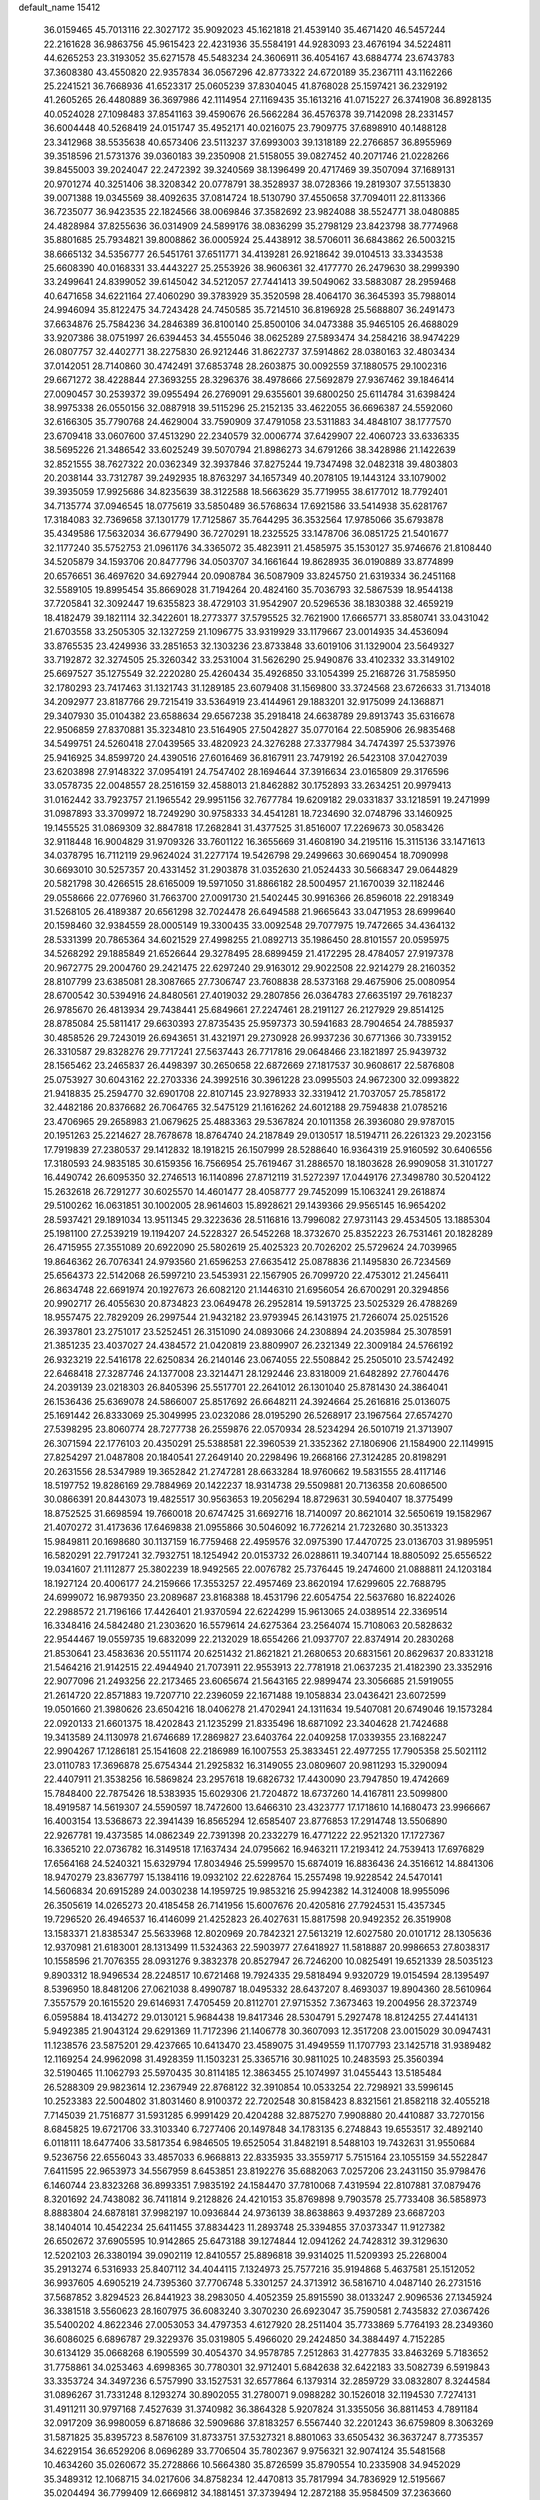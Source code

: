 default_name                                                                    
15412
  36.0159465  45.7013116  22.3027172  35.9092023  45.1621818  21.4539140
  35.4671420  46.5457244  22.2161628  36.9863756  45.9615423  22.4231936
  35.5584191  44.9283093  23.4676194  34.5224811  44.6265253  23.3193052
  35.6271578  45.5483234  24.3606911  36.4054167  43.6884774  23.6743783
  37.3608380  43.4550820  22.9357834  36.0567296  42.8773322  24.6720189
  35.2367111  43.1162266  25.2241521  36.7668936  41.6523317  25.0605239
  37.8304045  41.8768028  25.1597421  36.2329192  41.2605265  26.4480889
  36.3697986  42.1114954  27.1169435  35.1613216  41.0715227  26.3741908
  36.8928135  40.0524028  27.1098483  37.8541163  39.4590676  26.5662284
  36.4576378  39.7142098  28.2331457  36.6004448  40.5268419  24.0151747
  35.4952171  40.0216075  23.7909775  37.6898910  40.1488128  23.3412968
  38.5535638  40.6573406  23.5113237  37.6993003  39.1318189  22.2766857
  36.8955969  39.3518596  21.5731376  39.0360183  39.2350908  21.5158055
  39.0827452  40.2071746  21.0228266  39.8455003  39.2024047  22.2472392
  39.3240569  38.1396499  20.4717469  39.3507094  37.1689131  20.9701274
  40.3251406  38.3208342  20.0778791  38.3528937  38.0728366  19.2819307
  37.5513830  39.0071388  19.0345569  38.4092635  37.0814724  18.5130790
  37.4550658  37.7094011  22.8113366  36.7235077  36.9423535  22.1824566
  38.0069846  37.3582692  23.9824088  38.5524771  38.0480885  24.4828984
  37.8255636  36.0314909  24.5899176  38.0836299  35.2798129  23.8423798
  38.7774968  35.8801685  25.7934821  39.8008862  36.0005924  25.4438912
  38.5706011  36.6843862  26.5003215  38.6665132  34.5356777  26.5451761
  37.6511771  34.4139281  26.9218642  39.0104513  33.3343538  25.6608390
  40.0168331  33.4443227  25.2553926  38.9606361  32.4177770  26.2479630
  38.2999390  33.2499641  24.8399052  39.6145042  34.5212057  27.7441413
  39.5049062  33.5883087  28.2959468  40.6471658  34.6221164  27.4060290
  39.3783929  35.3520598  28.4064170  36.3645393  35.7988014  24.9946094
  35.8122475  34.7243428  24.7450585  35.7214510  36.8196928  25.5688807
  36.2491473  37.6634876  25.7584236  34.2846389  36.8100140  25.8500106
  34.0473388  35.9465105  26.4688029  33.9207386  38.0751997  26.6394453
  34.4555046  38.0625289  27.5893474  34.2584216  38.9474229  26.0807757
  32.4402771  38.2275830  26.9212446  31.8622737  37.5914862  28.0380163
  32.4803434  37.0142051  28.7140860  30.4742491  37.6853748  28.2603875
  30.0092559  37.1880575  29.1002316  29.6671272  38.4228844  27.3693255
  28.3296376  38.4978666  27.5692879  27.9367462  39.1846414  27.0090457
  30.2539372  39.0955494  26.2769091  29.6355601  39.6800250  25.6114784
  31.6398424  38.9975338  26.0550156  32.0887918  39.5115296  25.2152135
  33.4622055  36.6696387  24.5592060  32.6166305  35.7790768  24.4629004
  33.7590909  37.4791058  23.5311883  34.4848107  38.1777570  23.6709418
  33.0607600  37.4513290  22.2340579  32.0006774  37.6429907  22.4060723
  33.6336335  38.5695226  21.3486542  33.6025249  39.5070794  21.8986273
  34.6791266  38.3428986  21.1422639  32.8521555  38.7627322  20.0362349
  32.3937846  37.8275244  19.7347498  32.0482318  39.4803803  20.2038144
  33.7312787  39.2492935  18.8763297  34.1657349  40.2078105  19.1443124
  33.1079002  39.3935059  17.9925686  34.8235639  38.3122588  18.5663629
  35.7719955  38.6177012  18.7792401  34.7135774  37.0946545  18.0775619
  33.5850489  36.5768634  17.6921586  33.5414938  35.6281767  17.3184083
  32.7369658  37.1301779  17.7125867  35.7644295  36.3532564  17.9785066
  35.6793878  35.4349586  17.5632034  36.6779490  36.7270291  18.2325525
  33.1478706  36.0851725  21.5401677  32.1177240  35.5752753  21.0961176
  34.3365072  35.4823911  21.4585975  35.1530127  35.9746676  21.8108440
  34.5205879  34.1593706  20.8477796  34.0503707  34.1661644  19.8628935
  36.0190889  33.8774899  20.6576651  36.4697620  34.6927944  20.0908784
  36.5087909  33.8245750  21.6319334  36.2451168  32.5589105  19.8995454
  35.8669028  31.7194264  20.4824160  35.7036793  32.5867539  18.9544138
  37.7205841  32.3092447  19.6355823  38.4729103  31.9542907  20.5296536
  38.1830388  32.4659219  18.4182479  39.1821114  32.3422601  18.2773377
  37.5795525  32.7621900  17.6665771  33.8580741  33.0431042  21.6703558
  33.2505305  32.1327259  21.1096775  33.9319929  33.1179667  23.0014935
  34.4536094  33.8765535  23.4249936  33.2851653  32.1303236  23.8733848
  33.6019106  31.1329004  23.5649327  33.7192872  32.3274505  25.3260342
  33.2531004  31.5626290  25.9490876  33.4102332  33.3149102  25.6697527
  35.1275549  32.2220280  25.4260434  35.4926850  33.1054399  25.2168726
  31.7585950  32.1780293  23.7417463  31.1321743  31.1289185  23.6079408
  31.1569800  33.3724568  23.6726633  31.7134018  34.2092977  23.8187766
  29.7215419  33.5364919  23.4144961  29.1883201  32.9175099  24.1368871
  29.3407930  35.0104382  23.6588634  29.6567238  35.2918418  24.6638789
  29.8913743  35.6316678  22.9506859  27.8370881  35.3234810  23.5164905
  27.5042827  35.0770164  22.5085906  26.9835468  34.5499751  24.5260418
  27.0439565  33.4820923  24.3276288  27.3377984  34.7474397  25.5373976
  25.9416925  34.8599720  24.4390516  27.6016469  36.8167911  23.7479192
  26.5423108  37.0427039  23.6203898  27.9148322  37.0954191  24.7547402
  28.1694644  37.3916634  23.0165809  29.3176596  33.0578735  22.0048557
  28.2516159  32.4588013  21.8462882  30.1752893  33.2634251  20.9979413
  31.0162442  33.7923757  21.1965542  29.9951156  32.7677784  19.6209182
  29.0331837  33.1218591  19.2471999  31.0987893  33.3709972  18.7249290
  30.9758333  34.4541281  18.7234690  32.0748796  33.1460925  19.1455525
  31.0869309  32.8847818  17.2682841  31.4377525  31.8516007  17.2269673
  30.0583426  32.9118448  16.9004829  31.9709326  33.7601122  16.3655669
  31.4608190  34.2195116  15.3115136  33.1471613  34.0378795  16.7112119
  29.9624024  31.2277174  19.5426798  29.2499663  30.6690454  18.7090998
  30.6693010  30.5257357  20.4331452  31.2903878  31.0352630  21.0524433
  30.5668347  29.0644829  20.5821798  30.4266515  28.6165009  19.5971050
  31.8866182  28.5004957  21.1670039  32.1182446  29.0558666  22.0776960
  31.7663700  27.0091730  21.5402445  30.9916366  26.8596018  22.2918349
  31.5268105  26.4189387  20.6561298  32.7024478  26.6494588  21.9665643
  33.0471953  28.6999640  20.1598460  32.9384559  28.0005149  19.3300435
  33.0092548  29.7077975  19.7472665  34.4364132  28.5331399  20.7865364
  34.6021529  27.4998255  21.0892713  35.1986450  28.8101557  20.0595975
  34.5268292  29.1885849  21.6526644  29.3278495  28.6899459  21.4172295
  28.4784057  27.9197378  20.9672775  29.2004760  29.2421475  22.6297240
  29.9163012  29.9022508  22.9214279  28.2160352  28.8107799  23.6385081
  28.3087665  27.7306747  23.7608838  28.5373168  29.4675906  25.0080954
  28.6700542  30.5394916  24.8480561  27.4019032  29.2807856  26.0364783
  27.6635197  29.7618237  26.9785670  26.4813934  29.7438441  25.6849661
  27.2247461  28.2191127  26.2127929  29.8514125  28.8785084  25.5811417
  29.6630393  27.8735435  25.9597373  30.5941683  28.7904654  24.7885937
  30.4858526  29.7243019  26.6943651  31.4321971  29.2730928  26.9937236
  30.6771366  30.7339152  26.3310587  29.8328276  29.7717241  27.5637443
  26.7717816  29.0648466  23.1821897  25.9439732  28.1565462  23.2465837
  26.4498397  30.2650658  22.6872669  27.1817537  30.9608617  22.5876808
  25.0753927  30.6043162  22.2703336  24.3992516  30.3961228  23.0995503
  24.9672300  32.0993822  21.9418835  25.2594770  32.6901708  22.8107145
  23.9278933  32.3319412  21.7037057  25.7858172  32.4482186  20.8376682
  26.7064765  32.5475129  21.1616262  24.6012188  29.7594838  21.0785216
  23.4706965  29.2658983  21.0679625  25.4883363  29.5367824  20.1011358
  26.3936080  29.9787015  20.1951263  25.2214627  28.7678678  18.8764740
  24.2187849  29.0130517  18.5194711  26.2261323  29.2023156  17.7919839
  27.2380537  29.1412832  18.1918215  26.1507999  28.5288640  16.9364319
  25.9160592  30.6406556  17.3180593  24.9835185  30.6159356  16.7566954
  25.7619467  31.2886570  18.1803628  26.9909058  31.3101727  16.4490742
  26.6095350  32.2746513  16.1140896  27.8712119  31.5272397  17.0449176
  27.3498780  30.5204122  15.2632618  26.7291277  30.6025570  14.4601477
  28.4058777  29.7452099  15.1063241  29.2618874  29.5100262  16.0631851
  30.1002005  28.9614603  15.8928621  29.1439366  29.9565145  16.9654202
  28.5937421  29.1891034  13.9511345  29.3223636  28.5116816  13.7996082
  27.9731143  29.4534505  13.1885304  25.1981100  27.2539219  19.1194207
  24.5228327  26.5452268  18.3732670  25.8352223  26.7531461  20.1828289
  26.4715955  27.3551089  20.6922090  25.5802619  25.4025323  20.7026202
  25.5729624  24.7039965  19.8646362  26.7076341  24.9793560  21.6596253
  27.6635412  25.0878836  21.1495830  26.7234569  25.6564373  22.5142068
  26.5997210  23.5453931  22.1567905  26.7099720  22.4753012  21.2456411
  26.8634748  22.6691974  20.1927673  26.6082120  21.1446310  21.6956054
  26.6700291  20.3294856  20.9902717  26.4055630  20.8734823  23.0649478
  26.2952814  19.5913725  23.5025329  26.4788269  18.9557475  22.7829209
  26.2997544  21.9432182  23.9793945  26.1431975  21.7266074  25.0251526
  26.3937801  23.2751017  23.5252451  26.3151090  24.0893066  24.2308894
  24.2035984  25.3078591  21.3851235  23.4037027  24.4384572  21.0420819
  23.8809907  26.2321349  22.3009184  24.5766192  26.9323219  22.5416178
  22.6250834  26.2140146  23.0674055  22.5508842  25.2505010  23.5742492
  22.6468418  27.3287746  24.1377008  23.3214471  28.1292446  23.8318009
  21.6482892  27.7604476  24.2039139  23.0218303  26.8405396  25.5517701
  22.2641012  26.1301040  25.8781430  24.3864041  26.1536436  25.6369078
  24.5866007  25.8517692  26.6648211  24.3924664  25.2616816  25.0136075
  25.1691442  26.8333069  25.3049995  23.0232086  28.0195290  26.5268917
  23.1967564  27.6574270  27.5398295  23.8060774  28.7277738  26.2559876
  22.0570934  28.5234294  26.5010719  21.3713907  26.3071594  22.1776103
  20.4350291  25.5388581  22.3960539  21.3352362  27.1806906  21.1584900
  22.1149915  27.8254297  21.0487808  20.1840541  27.2649140  20.2298496
  19.2668166  27.3124285  20.8198291  20.2631556  28.5347989  19.3652842
  21.2747281  28.6633284  18.9760662  19.5831555  28.4117146  18.5197752
  19.8286169  29.7884969  20.1422237  18.9314738  29.5509881  20.7136358
  20.6086500  30.0866391  20.8443073  19.4825517  30.9563653  19.2056294
  18.8729631  30.5940407  18.3775499  18.8752525  31.6698594  19.7660018
  20.6747425  31.6692716  18.7140097  20.8621014  32.5650619  19.1582967
  21.4070272  31.4173636  17.6469838  21.0955866  30.5046092  16.7726214
  21.7232680  30.3513323  15.9849811  20.1698680  30.1137159  16.7759468
  22.4959576  32.0975390  17.4470725  23.0136703  31.9895951  16.5820291
  22.7917241  32.7932751  18.1254942  20.0153732  26.0288611  19.3407144
  18.8805092  25.6556522  19.0341607  21.1112877  25.3802239  18.9492565
  22.0076782  25.7376445  19.2474600  21.0888811  24.1203184  18.1927124
  20.4006177  24.2159666  17.3553257  22.4957469  23.8620194  17.6299605
  22.7688795  24.6999072  16.9879350  23.2089687  23.8168388  18.4531796
  22.6054754  22.5637680  16.8224026  22.2988572  21.7196166  17.4426401
  21.9370594  22.6224299  15.9613065  24.0389514  22.3369514  16.3348416
  24.5842480  21.2303620  16.5579614  24.6275364  23.2564074  15.7108063
  20.5828632  22.9544467  19.0559735  19.6832099  22.2132029  18.6554266
  21.0937707  22.8374914  20.2830268  21.8530641  23.4583636  20.5511174
  20.6251432  21.8621821  21.2680653  20.6831561  20.8629637  20.8331218
  21.5464216  21.9142515  22.4944940  21.7073911  22.9553913  22.7781918
  21.0637235  21.4182390  23.3352916  22.9077096  21.2493256  22.2173465
  23.6065674  21.5643165  22.9899474  23.3056685  21.5919055  21.2614720
  22.8571883  19.7207710  22.2396059  22.1671488  19.1058834  23.0436421
  23.6072599  19.0501660  21.3980626  23.6504216  18.0406278  21.4702941
  24.1311634  19.5407081  20.6749046  19.1573284  22.0920133  21.6601375
  18.4202843  21.1235299  21.8335496  18.6871092  23.3404628  21.7424688
  19.3413589  24.1130978  21.6746689  17.2869827  23.6403764  22.0409258
  17.0339355  23.1682247  22.9904267  17.1286181  25.1541608  22.2186989
  16.1007553  25.3833451  22.4977255  17.7905358  25.5021112  23.0110783
  17.3696878  25.6754344  21.2925832  16.3149055  23.0809607  20.9811293
  15.3290094  22.4407911  21.3538256  16.5869824  23.2957618  19.6826732
  17.4430090  23.7947850  19.4742669  15.7848400  22.7875426  18.5383935
  15.6029306  21.7204872  18.6737260  14.4167811  23.5099800  18.4919587
  14.5619307  24.5590597  18.7472600  13.6466310  23.4323777  17.1718610
  14.1680473  23.9966667  16.4003154  13.5368673  22.3941439  16.8565294
  12.6585407  23.8776853  17.2914748  13.5506890  22.9267781  19.4373585
  14.0862349  22.7391398  20.2332279  16.4771222  22.9521320  17.1727367
  16.3365210  22.0736782  16.3149518  17.1637434  24.0795662  16.9463211
  17.2193412  24.7539413  17.6976829  17.6564168  24.5240321  15.6329794
  17.8034946  25.5999570  15.6874019  16.8836436  24.3516612  14.8841306
  18.9470279  23.8367797  15.1384116  19.0932102  22.6228764  15.2557498
  19.9228542  24.5470141  14.5606834  20.6915289  24.0030238  14.1959725
  19.9853216  25.9942382  14.3124008  18.9955096  26.3505619  14.0265273
  20.4185458  26.7141956  15.6007676  20.4205816  27.7924531  15.4357345
  19.7296520  26.4946537  16.4146099  21.4252823  26.4027631  15.8817598
  20.9492352  26.3519908  13.1583371  21.8385347  25.5633968  12.8020969
  20.7842321  27.5613219  12.6027580  20.0101712  28.1305636  12.9370981
  21.6183001  28.1313499  11.5324363  22.5903977  27.6418927  11.5818887
  20.9986653  27.8038317  10.1558596  21.7076355  28.0931276   9.3832378
  20.8527947  26.7246200  10.0825491  19.6521339  28.5035123   9.8903312
  18.9496534  28.2248517  10.6721468  19.7924335  29.5818494   9.9320729
  19.0154594  28.1395497   8.5396950  18.8481206  27.0621038   8.4990787
  18.0495332  28.6437207   8.4693037  19.8904360  28.5610964   7.3557579
  20.1615520  29.6146931   7.4705459  20.8112701  27.9715352   7.3673463
  19.2004956  28.3723749   6.0595884  18.4134272  29.0130121   5.9684438
  19.8417346  28.5304791   5.2927478  18.8124255  27.4414131   5.9492385
  21.9043124  29.6291369  11.7172396  21.1406778  30.3607093  12.3517208
  23.0015029  30.0947431  11.1238576  23.5875201  29.4237665  10.6413470
  23.4589075  31.4949559  11.1707793  23.1425718  31.9389482  12.1169254
  24.9962098  31.4928359  11.1503231  25.3365716  30.9811025  10.2483593
  25.3560394  32.5190465  11.1062793  25.5970435  30.8114185  12.3863455
  25.1074997  31.0455443  13.5185484  26.5288309  29.9823614  12.2367949
  22.8768122  32.3910854  10.0533254  22.7298921  33.5996145  10.2523383
  22.5004802  31.8031460   8.9100372  22.7202548  30.8158423   8.8321561
  21.8582118  32.4055218   7.7145039  21.7516877  31.5931285   6.9991429
  20.4204288  32.8875270   7.9908880  20.4410887  33.7270156   8.6845825
  19.6721706  33.3103340   6.7277406  20.1497848  34.1783135   6.2748843
  19.6553517  32.4892140   6.0118111  18.6477406  33.5817354   6.9846505
  19.6525054  31.8482191   8.5488103  19.7432631  31.9550684   9.5236756
  22.6556043  33.4857033   6.9668813  22.8335935  33.3559717   5.7515164
  23.1055159  34.5522847   7.6411595  22.9653973  34.5567959   8.6453851
  23.8192276  35.6882063   7.0257206  23.2431150  35.9798476   6.1460744
  23.8323268  36.8993351   7.9835192  24.1584470  37.7810068   7.4319594
  22.8107881  37.0879476   8.3201692  24.7438082  36.7411814   9.2128826
  24.4210153  35.8769898   9.7903578  25.7733408  36.5858973   8.8883804
  24.6878181  37.9982197  10.0936844  24.9736139  38.8638863   9.4937289
  23.6687203  38.1404014  10.4542234  25.6411455  37.8834423  11.2893748
  25.3394855  37.0373347  11.9127382  26.6502672  37.6905595  10.9142865
  25.6473188  39.1274844  12.0941262  24.7428312  39.3129630  12.5202103
  26.3380194  39.0902119  12.8410557  25.8896818  39.9314025  11.5209393
  25.2268004  35.2913274   6.5316933  25.8407112  34.4044115   7.1324973
  25.7577216  35.9194868   5.4637581  25.1512052  36.9937605   4.6905219
  24.7395360  37.7706748   5.3301257  24.3713912  36.5816710   4.0487140
  26.2731516  37.5687852   3.8294523  26.8441923  38.2983050   4.4052359
  25.8915590  38.0133247   2.9096536  27.1345924  36.3381518   3.5560623
  28.1607975  36.6083240   3.3070230  26.6923047  35.7590581   2.7435832
  27.0367426  35.5400202   4.8622346  27.0053053  34.4797353   4.6127920
  28.2511404  35.7733869   5.7764193  28.2349360  36.6086025   6.6896787
  29.3229376  35.0319805   5.4966020  29.2424850  34.3884497   4.7152285
  30.6134129  35.0668268   6.1905599  30.4054370  34.9578785   7.2512863
  31.4277835  33.8463269   5.7183652  31.7758861  34.0253463   4.6998365
  30.7780301  32.9712401   5.6842638  32.6422183  33.5082739   6.5919843
  33.3353724  34.3497236   6.5757990  33.1527531  32.6577864   6.1379314
  32.2859729  33.0832807   8.3244584  31.0896267  31.7331248   8.1293274
  30.8902055  31.2780071   9.0988282  30.1526018  32.1194530   7.7274131
  31.4911211  30.9797168   7.4527639  31.3740982  36.3864328   5.9207824
  31.3355056  36.8811453   4.7891184  32.0917209  36.9980059   6.8718686
  32.5909686  37.8183257   6.5567440  32.2201243  36.6759809   8.3063269
  31.5871825  35.8395723   8.5876109  31.8733751  37.5327321   8.8801063
  33.6505432  36.3637247   8.7735357  34.6229154  36.6529206   8.0696289
  33.7706504  35.7802367   9.9756321  32.9074124  35.5481568  10.4634260
  35.0260672  35.2728866  10.5664380  35.8726599  35.8790554  10.2335908
  34.9452029  35.3489312  12.1068715  34.0217606  34.8758234  12.4470813
  35.7817994  34.7836929  12.5195667  35.0204494  36.7799409  12.6669812
  34.1881451  37.3739494  12.2872188  35.9584509  37.2363660  12.3461899
  34.9691892  36.7534440  14.2041335  33.9923307  36.3956527  14.5312611
  35.7170232  36.0437102  14.5629481  35.2689668  38.0710393  14.7986086
  36.2376484  38.2592802  15.0398476  34.4417473  39.0464783  15.1229575
  33.1534259  38.9794975  14.9907137  32.5907038  39.7485102  15.3232978
  32.7102942  38.1072694  14.7244367  34.9208897  40.1371514  15.6336006
  34.3346236  40.9298090  15.8412870  35.9310940  40.1830124  15.7501142
  35.2913024  33.8336770  10.0991074  34.8376407  32.8734830  10.7274981
  36.0080099  33.6631055   8.9867440  36.3937154  34.4879097   8.5380420
  36.2261525  32.3408320   8.3619121  35.2596042  31.8422675   8.2771630
  36.7762560  32.5097367   6.9420390  36.1228919  33.1710118   6.3700639
  36.7998998  31.5358501   6.4514482  38.0891939  33.0404521   6.9721395
  38.0128584  33.9844564   7.2543474  37.1491823  31.3961699   9.1536455
  37.1752353  30.1932710   8.8718287  37.9064323  31.9046011  10.1331787
  37.8465411  32.9049943  10.3051938  38.9191771  31.1708832  10.8998074
  39.7349928  30.8998555  10.2305419  39.3264599  31.8244277  11.6706886
  38.3844169  29.9107793  11.5849090  37.3033498  29.9136863  12.1763348
  39.1285392  28.8097520  11.4821246  40.0115158  28.8679022  10.9962787
  38.6559055  27.4882641  11.8842094  37.6422634  27.3593277  11.5018798
  39.5506862  26.4465449  11.2099834  40.5624621  26.4984353  11.6163088
  39.1394221  25.4511390  11.3772151  39.5897591  26.6173197  10.1352920
  38.5974807  27.2502847  13.4054272  37.8663921  26.3594094  13.8329620
  39.3376353  28.0042837  14.2278652  39.9066180  28.7332858  13.8070869
  39.5688130  27.7095183  15.6610863  40.1226521  26.7739820  15.7282137
  40.4385973  28.8121895  16.2920583  39.9820865  29.7731013  16.0721093
  40.6407615  28.7317475  17.8056658  41.0384928  27.7629199  18.0918443
  41.3469425  29.5014333  18.1163777  39.6991727  28.9079378  18.3248984
  41.7113198  28.7774029  15.6896016  42.1696387  27.9924213  16.0404849
  38.2775106  27.5204897  16.4614145  38.1066867  26.4865978  17.1139180
  37.3413958  28.4696612  16.3760492  37.5253042  29.2921068  15.8130291
  36.0248518  28.3960207  17.0291214  36.1632645  28.0963806  18.0675241
  35.3839567  29.7892284  17.0174527  34.3615396  29.7389832  17.3963462
  35.9645279  30.4467071  17.6655109  35.3930153  30.3232071  15.7077737
  34.5614776  30.0968335  15.2466843  35.0785630  27.3788672  16.3788888
  34.2046979  26.8354524  17.0566402  35.2407659  27.0839218  15.0829003
  35.9778572  27.5636167  14.5817770  34.4085365  26.1190283  14.3450871
  33.3665273  26.2569110  14.6434028  34.5088493  26.4154874  12.8407250
  34.3469894  27.4813650  12.6733242  35.5081924  26.1603064  12.4863722
  33.4561650  25.6340584  12.0387901  33.6399604  24.5642870  12.1368462
  32.4649925  25.8518442  12.4391022  33.4685871  26.0094743  10.5533700
  32.7026592  25.4182369  10.0528027  33.1962453  27.0565365  10.4502356
  34.7727313  25.7273825   9.9246760  35.0563554  24.7538386   9.9311521
  35.6422810  26.5865561   9.4212620  35.4365332  27.8750846   9.3933233
  36.1115148  28.5006959   8.9783242  34.5419288  28.2566226   9.6791735
  36.7755693  26.1485794   8.9550438  37.4055095  26.8034412   8.5152585
  36.9241030  25.1508719   8.8633348  34.7697531  24.6689136  14.6781580
  33.8713088  23.8809419  14.9749443  36.0659826  24.3269512  14.7054753
  36.7378456  25.0326073  14.4184447  36.5608031  22.9944359  15.1075098
  35.9167574  22.2508321  14.6320716  37.9825242  22.7390323  14.5659843
  38.1968235  21.6728266  14.6623946  37.9813614  22.9769218  13.5013046
  39.1090024  23.5183263  15.2731820  39.1398613  23.2242322  16.3224876
  38.8975822  24.5828356  15.2338898  40.5043834  23.2717059  14.6742799
  41.2211549  23.8922278  15.2153201  40.7730722  22.2261550  14.8264512
  40.5748393  23.6027501  13.1763253  39.9922724  22.8624840  12.6206408
  40.1235099  24.5839521  13.0175555  41.9643322  23.6245523  12.6630522
  41.9644691  23.7328827  11.6465807  42.4777170  24.4147843  13.0525115
  42.4631679  22.7674824  12.8839062  36.4396264  22.7431039  16.6139569
  36.2231736  21.6018780  17.0171947  36.4962319  23.7915911  17.4435008
  36.7536153  24.6941071  17.0683888  36.1576340  23.6993174  18.8657807
  36.7420976  22.8928149  19.3126465  36.5423736  25.0093185  19.5647438
  36.2822625  24.9500378  20.6224901  37.6170550  25.1730937  19.4779906
  36.0109065  25.8501268  19.1178751  34.6692683  23.3554066  19.0705696
  34.3605343  22.3853393  19.7635412  33.7561579  24.0841888  18.4111813
  34.0598965  24.8921040  17.8805840  32.3171898  23.7945301  18.4434951
  31.9968695  23.8066031  19.4861044  31.5672524  24.9173333  17.6974156
  31.7631679  25.8624180  18.2052478  31.9730215  24.9936415  16.6883770
  30.0408721  24.7274662  17.5812221  29.8296454  23.8163030  17.0250748
  29.3429828  24.6455029  18.9394961  29.5356461  25.5497565  19.5168504
  28.2691290  24.5423306  18.7865792  29.6917160  23.7738808  19.4914647
  29.4287026  25.9055747  16.8240086  29.6202256  26.8362228  17.3582954
  29.8675912  25.9681165  15.8271696  28.3529223  25.7666923  16.7230854
  31.9937306  22.3918053  17.8952025  31.1827992  21.6858983  18.4844635
  32.6690839  21.9397981  16.8355573  33.2624507  22.5888581  16.3327144
  32.5122431  20.5782239  16.3013200  31.4504752  20.3927528  16.1519035
  33.2170649  20.4975567  14.9358568  32.8984984  21.3308870  14.3080251
  34.2902624  20.5996239  15.0999274  32.9722385  19.1866366  14.1727315
  33.7336596  19.1118879  13.3937620  33.1091779  18.3332378  14.8380598
  31.5927734  19.1037246  13.5031105  30.6343456  19.8076690  13.8955812
  31.4493016  18.3140019  12.5366835  33.0295407  19.4952255  17.2707178
  32.3574488  18.4893279  17.5048433  34.1917131  19.7211084  17.8942576
  34.6984074  20.5659351  17.6561536  34.7828777  18.8127929  18.8973726
  34.8687933  17.8186552  18.4576802  36.2003002  19.2820535  19.2770204
  36.1568970  20.3122339  19.6311831  36.8811035  18.4316905  20.3480850
  36.8753925  17.3837884  20.0529967  37.9127679  18.7594362  20.4721115
  36.3676264  18.5432653  21.3024803  37.0377721  19.2285157  18.1409867
  36.7945009  19.9927711  17.5883056  33.8943231  18.6773966  20.1418937
  33.8238855  17.5920256  20.7233746  33.1750809  19.7457739  20.5175314
  33.3362093  20.6174508  20.0229678  32.0955199  19.7212940  21.5116345
  32.4482826  19.1820833  22.3918722  31.7739882  21.1728023  21.9296191
  32.6423252  21.5874101  22.4440421  31.6150319  21.7651998  21.0293741
  30.5286056  21.3423157  22.8254169  29.6528202  20.9424263  22.3157323
  30.6827189  20.6355404  24.1735203  29.7944634  20.8140065  24.7805020
  30.7794345  19.5608052  24.0230978  31.5611647  21.0126567  24.6961209
  30.2805531  22.8277861  23.0878482  29.3750075  22.9436399  23.6827687
  31.1256901  23.2665543  23.6180410  30.1355966  23.3478811  22.1407906
  30.8523667  18.9752713  20.9913400  30.3717459  18.0604898  21.6607285
  30.3546748  19.3168803  19.7927160  30.8069644  20.0853286  19.3037282
  29.1453504  18.7372795  19.1728065  28.2785688  19.0205229  19.7710238
  28.9704156  19.3299665  17.7588260  28.8760141  20.4129689  17.8493514
  29.8565445  19.1111837  17.1650410  27.7434055  18.7875356  17.0046269
  27.8407629  17.7080622  16.8864322  26.8431735  18.9885848  17.5817606
  27.5913686  19.3939549  15.6024037  28.5159727  19.2534656  15.0436405
  26.8085832  18.8410333  15.0797877  27.1981604  20.8154902  15.6395223
  26.2278178  21.0083845  15.8853286  27.9417529  21.8776834  15.3887453
  29.2119105  21.8088829  15.1262733  29.7507054  22.6465703  14.9342939
  29.6362132  20.9136664  14.8985076  27.3973498  23.0563650  15.3930128
  27.9162478  23.8579992  15.0736255  26.3922408  23.1175084  15.5397205
  29.1859491  17.2086749  19.1473507  28.1859932  16.5796373  19.4957228
  30.3444225  16.6257223  18.8155038  31.0950884  17.2482524  18.5268294
  30.5884102  15.1705547  18.7714125  29.8183001  14.7029870  18.1542015
  31.9595970  14.9183480  18.1006242  32.7216123  15.5241676  18.5954752
  32.2232691  13.8717015  18.2392001  31.9701658  15.2132886  16.5836953
  31.2508745  14.5567151  16.0919881  31.6648465  16.2444338  16.4098929
  33.3569047  14.9943361  15.9479632  33.6354101  13.9446704  16.0653421
  34.0877087  15.6097810  16.4766555  33.3693974  15.3457572  14.5099614
  32.4764145  15.4979882  14.0611784  34.4169319  15.4884506  13.7102627
  35.6440540  15.2700170  14.0734201  36.4097115  15.4102520  13.4300950
  35.8209335  14.8170388  14.9674118  34.2336892  15.8605032  12.4811402
  35.0252877  15.8770229  11.8394735  33.2937806  15.9806582  12.1389669
  30.4898707  14.4534650  20.1363723  30.2900320  13.2378041  20.1540277
  30.6037066  15.1436996  21.2802904  30.7351285  16.1459970  21.2133031
  30.7212616  14.5065953  22.6211637  30.5006742  13.4444266  22.5194540
  32.1894824  14.5921595  23.0999053  32.8269964  14.2943669  22.2667490
  32.6025841  16.0059774  23.5298919  32.4113181  16.7097056  22.7232953
  32.0514701  16.3168709  24.4174573  33.6698190  16.0195337  23.7531465
  32.4936273  13.6390337  24.2600591  31.9848879  13.9612415  25.1674616
  32.1780555  12.6278960  24.0011839  33.5683115  13.6246573  24.4481158
  29.7261890  15.0111544  23.6825080  29.4192669  14.2817078  24.6299133
  29.1887791  16.2267828  23.5331163  29.4763022  16.7882859  22.7386328
  28.3213955  16.8735399  24.5266984  28.8397010  16.9119129  25.4850781
  28.1341574  17.8962084  24.2039149  26.9656120  16.1891462  24.7416556
  26.4675308  16.1704373  25.8667789  26.3962166  15.5450709  23.7158999
  26.8125160  15.6456506  22.8012383  25.1883956  14.7191346  23.8691723
  24.3924935  15.3425058  24.2794169  24.6956295  14.1387235  22.5265669
  25.4939657  13.5318944  22.0986613  23.8632534  13.4696335  22.7465900
  24.2211976  15.1245294  21.4472128  24.6603787  16.2959872  21.3807451
  23.4061157  14.6995824  20.5919724  25.4361690  13.5692835  24.8678586
  24.6215881  13.3364131  25.7617263  26.5957123  12.9044837  24.7823547
  27.2353722  13.1510389  24.0373484  27.0137247  11.8700840  25.7340116
  26.2704412  11.0731308  25.7515527  27.9613981  11.4483822  25.3998890
  27.2038565  12.3967173  27.1625654  26.7844360  11.7370065  28.1177182
  27.7514466  13.6079934  27.3256848  28.0580374  14.1077255  26.4993486
  27.9065966  14.2530583  28.6470072  28.4052963  13.5465988  29.3124173
  28.7950914  15.5138240  28.5663373  28.3564893  16.2168250  27.8593831
  28.9389211  16.2173680  29.9246434  29.3288532  15.5217495  30.6687972
  29.6240338  17.0595635  29.8349860  27.9760397  16.6021356  30.2577598
  30.2073372  15.1545096  28.0843750  30.8313012  16.0453294  28.0557021
  30.6594583  14.4273847  28.7599822  30.1704530  14.7353128  27.0820797
  26.5445923  14.5679399  29.2787920  26.3665995  14.3462017  30.4790267
  25.5545410  14.9961680  28.4825747  25.7704003  15.1854636  27.5076099
  24.1641671  15.1381726  28.9402182  24.1509489  15.7801714  29.8213118
  23.2775943  15.7791345  27.8575454  23.3271097  15.1689113  26.9569477
  22.2425827  15.7736253  28.2038057  23.6514391  17.2228352  27.4914332
  23.3551421  17.8952122  28.2958916  24.7287693  17.3055645  27.3625606
  22.9638033  17.6604916  26.2004906  21.7648259  17.4884179  26.0065766
  23.6858461  18.2235477  25.2606553  23.2054014  18.4983204  24.4093063
  24.6838594  18.3266779  25.3540059  23.5666397  13.7860931  29.3604593
  23.0122508  13.6799731  30.4539991  23.7183580  12.7291827  28.5463464
  24.1727243  12.8780913  27.6471875  23.2177956  11.3777758  28.8755165
  22.1496946  11.4456494  29.0896759  23.3993573  10.4346615  27.6685222
  24.4352959  10.4652519  27.3350388  23.1766531   9.4251512  28.0005930
  22.4748024  10.7475447  26.4744490  21.4575885  10.8835768  26.8438609
  22.7835374  11.6756714  26.0002673  22.4431518   9.6290305  25.4146041
  21.7895084   9.9306837  24.5949775  22.0002118   8.7403378  25.8685279
  23.7761308   9.2644922  24.8926208  24.2333001   8.4875613  25.3569361
  24.3829488   9.7186584  23.8070910  23.8919600  10.6268476  23.0145380
  24.3970240  10.8380484  22.1637420  22.9580383  10.9936381  23.1665791
  25.5520180   9.2639049  23.4736409  25.9957080   9.6234130  22.6435014
  25.9737503   8.5116986  24.0096387  23.8444613  10.7963813  30.1596763
  23.1620248  10.0815930  30.8944379  25.0869861  11.1662323  30.4951690
  25.6048072  11.7199513  29.8236786  25.7550883  10.8043618  31.7591682
  25.5746802   9.7434313  31.9429367  27.2795506  10.9950939  31.5732893
  27.6046121  10.4721202  30.6741235  27.4892708  12.0543959  31.4299323
  28.1361062  10.4787280  32.7290485  27.8609291   9.4713865  33.3739083
  29.2201880  11.1454938  33.0447809  29.7684019  10.8268726  33.8200781
  29.5453315  11.9276717  32.4776094  25.2028968  11.5537889  33.0017030
  25.5348791  11.1810887  34.1298296  24.3542812  12.5786628  32.8374354
  24.1253627  12.8678767  31.8932524  23.8415303  13.4214558  33.9354902
  24.0370407  12.9242195  34.8860516  24.6040643  14.7584640  33.9543914
  24.4523221  15.2624363  32.9990991  24.1821906  15.3907292  34.7353460
  26.0849669  14.6491398  34.2170403  27.0749141  14.4471863  33.2825901
  26.9397326  14.4145310  32.2719369  28.2525496  14.3860751  33.9282381
  29.2170976  14.2598419  33.4483942  28.0659076  14.5071651  35.2579625
  26.6900058  14.7020984  35.4431734  26.1860572  14.8450353  36.3902409
  22.3171848  13.6750274  33.9216129  21.8203578  14.3803490  34.7956341
  21.5599110  13.1184209  32.9714405  22.0357009  12.5684623  32.2711718
  20.1643225  13.4973311  32.6723038  20.1705293  14.5149329  32.2792907
  19.6625868  12.5731648  31.5463013  20.2658507  12.7603949  30.6564487
  19.8107110  11.5337254  31.8359950  18.1866012  12.7734599  31.1868111
  18.0011226  13.8344251  31.0113098  17.5635056  12.4498233  32.0214085
  17.8078084  11.9710460  29.9404767  17.5216502  10.7520960  30.0694092
  17.7595357  12.5691648  28.8376879  19.2022568  13.5186887  33.8836541
  18.3937022  14.4423848  34.0035852  19.2983684  12.5541888  34.8051140
  19.9071614  11.7669883  34.6043628  18.5050529  12.5421122  36.0514699
  17.4580859  12.7234912  35.8038772  18.5893895  11.1735593  36.7542662
  19.6269204  10.9695065  37.0221438  17.7315974  11.0994155  38.0179972
  17.7642232  10.0902786  38.4280874  18.1094189  11.7854479  38.7760460
  16.6980592  11.3593658  37.7864548  18.1347953  10.1437564  35.8969978
  18.7885327  10.0745625  35.1623143  18.9409084  13.6554702  37.0139123
  18.1056977  14.4085316  37.5083065  20.2482323  13.8164019  37.2513062
  20.9039535  13.2457837  36.7392913  20.7878356  14.8442489  38.1502408
  20.3011516  14.7470196  39.1228386  22.2894735  14.5873079  38.3315754
  22.6984893  15.3032365  39.0460788  22.4493998  13.5792422  38.7159625
  22.8102217  14.6972121  37.3793209  20.5252895  16.2744912  37.6357228
  20.2522880  17.1818204  38.4301131  20.5590878  16.4560849  36.3100418
  20.8488894  15.6676307  35.7390106  20.1585505  17.6779495  35.6140639
  20.6923879  18.5300888  36.0373766  20.5109735  17.5641923  34.1188632
  20.1366466  16.6123412  33.7401416  19.9614123  18.3461411  33.5975174
  21.9696156  17.7108132  33.6952296  23.0118838  17.9662459  34.6128742
  22.8210487  18.0128905  35.6741993  24.3254725  18.1778730  34.1550048
  25.1165162  18.3750983  34.8652128  24.6102490  18.1491016  32.7796313
  25.6201576  18.3251964  32.4359319  23.5782131  17.8974420  31.8598283
  23.7887222  17.8865113  30.8012566  22.2673421  17.6723320  32.3181823
  21.4757117  17.4876578  31.6062852  18.6612571  17.9660607  35.7960243
  18.3178736  19.0798826  36.1909191  17.7634722  16.9932636  35.5841259
  18.0720894  16.0898508  35.2375734  16.3273695  17.2029285  35.8253666
  16.0253553  18.0827137  35.2587557  15.5102846  16.0099246  35.3056999
  15.8000406  15.8064470  34.2752476  15.7448891  15.1280536  35.9039426
  13.9873309  16.2546721  35.3536359  13.6792639  16.4400986  36.3822906
  13.4814223  15.3488221  35.0212703  13.5210447  17.4094046  34.4613159
  14.0478855  17.6474316  33.3825499  12.5342016  18.1835107  34.8616258
  12.2234033  18.9256458  34.2493008  12.0706682  18.0221897  35.7427078
  16.0288643  17.4957505  37.3048491  15.2442706  18.3953673  37.6016420
  16.7155823  16.8255791  38.2355579  17.2881317  16.0405215  37.9361289
  16.6173499  17.1012537  39.6703685  15.5911617  16.9390839  39.9898997
  17.2656068  16.4084017  40.2072039  17.0150661  18.5324331  40.0490671
  16.3592362  19.1474619  40.8934558  18.0354132  19.1025219  39.3987776
  18.5563876  18.5388623  38.7362157  18.4197416  20.5100613  39.5754997
  18.3728239  20.7426024  40.6400416  19.8758212  20.6952318  39.1214439
  20.4986912  19.9766204  39.6541244  19.9522777  20.4930787  38.0520443
  20.4244916  22.0997184  39.4023587  19.8298008  22.8395915  38.8664646
  21.4426452  22.1442192  39.0145147  20.4704690  22.5380474  41.1639361
  21.4333287  24.0705825  41.0914760  20.9214017  24.7966172  40.4614669
  21.5401540  24.4769833  42.0978358  22.4221932  23.8629994  40.6821004
  17.4621157  21.4781060  38.8587714  17.1071722  22.5201654  39.4067209
  16.9730061  21.1267401  37.6662607  17.3103659  20.2662117  37.2443059
  15.9759557  21.9112034  36.9284576  16.3726159  22.9173443  36.7926017
  15.7853154  21.2579455  35.5463390  16.7577103  21.1517830  35.0629397
  15.3765219  20.2592023  35.6972106  14.8447602  22.0205013  34.5983476
  13.8890366  22.1921564  35.0902722  15.4437239  23.3557860  34.1523324
  14.7514936  23.8500959  33.4728374  15.5906874  24.0092217  35.0106722
  16.3927634  23.1876807  33.6471646  14.5944079  21.1847719  33.3474120
  13.8340891  21.6666948  32.7411271  15.5095516  21.0701412  32.7680843
  14.2194460  20.2042299  33.6314094  14.6546680  22.0389183  37.7143362
  14.1004684  23.1371856  37.8147402  14.2088525  20.9472417  38.3506950
  14.6875358  20.0718650  38.1501708  13.0796570  20.9002762  39.2960156
  12.1864648  21.2859600  38.7992898  12.8417823  19.4249589  39.6725971
  13.7476026  19.0218225  40.1271143  12.6449618  18.8594345  38.7607904
  11.6646603  19.2250979  40.6429529  11.9048969  19.6703295  41.6092248
  10.7831311  19.7268461  40.2413318  11.3191475  17.7456404  40.8592524
  10.4842933  17.6965076  41.5598427  10.9789634  17.3177723  39.9176828
  12.4430360  16.9673379  41.4187288  12.6786008  17.1324471  42.3850491
  13.1476174  16.0166745  40.8270921  12.9871563  15.6596173  39.5846618
  13.5416306  14.9037168  39.1838452  12.2691216  16.0774463  39.0051091
  14.0636766  15.4163017  41.5233827  14.5836176  14.6221891  41.1490106
  14.2049710  15.6743008  42.4917840  13.3187947  21.7646496  40.5391467
  12.3872740  22.4062042  41.0270702  14.5595769  21.8148306  41.0389992
  15.2568138  21.2255359  40.6029044  14.9667898  22.6527484  42.1822192
  14.2949113  22.4536682  43.0194806  16.4012959  22.2819465  42.5951582
  16.5499312  21.2135921  42.4685829  17.1168146  22.7975946  41.9538784
  16.6930005  22.6327323  44.0575417  16.4183850  23.6702005  44.2475116
  16.1038971  21.9828551  44.7069627  18.1853030  22.4489554  44.3531166
  18.5019953  21.4464985  44.0624323  18.7518164  23.1835610  43.7771699
  18.4547984  22.6506154  45.8436168  17.9719520  23.5760304  46.1673353
  18.0097737  21.8236291  46.4047727  19.9056470  22.7402921  46.1101173
  20.3986110  21.9117207  45.7883097  20.2958135  23.5428023  45.6194863
  20.0720394  22.8944574  47.1016228  14.8766263  24.1483147  41.8640714
  14.3505211  24.9194567  42.6650064  15.3713703  24.5511950  40.6907317
  15.8263151  23.8481230  40.1175536  15.3973370  25.9457005  40.2326162
  15.7505333  26.5763419  41.0492868  16.3799909  26.0648657  39.0496753
  16.0777217  25.3489735  38.2829440  16.2935678  27.0639695  38.6207184
  17.8603575  25.8200095  39.4088935  17.9587442  24.9092919  39.9961828
  18.6856778  25.6571023  38.1309853  18.3050977  24.8118878  37.5574288
  18.6271572  26.5621687  37.5265007  19.7257575  25.4614534  38.3873570
  18.4514958  26.9801839  40.2130638  19.5028457  26.7833381  40.4175732
  18.3608935  27.9121149  39.6546578  17.9317143  27.0772569  41.1654022
  14.0074495  26.4761910  39.8357765  13.7102213  27.6417688  40.1074874
  13.1758476  25.6373000  39.2077325  13.5293798  24.7081837  39.0076210
  11.8293994  25.9505540  38.6963021  11.6029841  25.1730309  37.9717689
  10.7720334  25.8280005  39.8070273  10.9889192  24.9333501  40.3918206
  10.8375225  26.6853697  40.4785055   9.3403908  25.6876477  39.2675858
   9.1289907  25.0757058  38.1884478   8.3890640  26.0642395  39.9988484
  11.7707368  27.2887922  37.9303145  11.1725060  28.2647491  38.3907906
  12.4797780  27.3610868  36.8016625  12.8924569  26.4982043  36.4554567
  12.6433419  28.5654574  35.9765949  12.8180275  29.4179415  36.6290142
  13.8749680  28.4265793  35.0474967  13.7327787  27.5420334  34.4228981
  14.0027527  29.6556401  34.1242268  14.8690901  29.5534083  33.4741828
  13.1273935  29.7459778  33.4807281  14.1081311  30.5632444  34.7199090
  15.1732479  28.2396090  35.8718320  15.4025405  29.1624972  36.4069507
  15.0215831  27.4550406  36.6117270  16.3935914  27.8215469  35.0396298
  17.2310495  27.6201496  35.7076726  16.1652307  26.9153568  34.4775684
  16.6854470  28.6147235  34.3527525  11.3585567  28.8366037  35.1868163
  10.9382789  28.0036966  34.3808820  10.7583954  30.0174338  35.3922567
  11.1510876  30.6221009  36.1126106   9.4996217  30.4322802  34.7459428
   9.1610649  29.6462170  34.0684187   8.4142396  30.6487423  35.8148444
   8.6893731  31.5243263  36.4048452   7.4826816  30.8830072  35.2990194
   8.1181659  29.5051560  36.7984297   8.9757331  29.3521418  37.4515785
   7.2872403  29.8340155  37.4234423   7.7465083  28.1678425  36.1440288
   7.1426859  28.3453128  35.2530502   8.6592980  27.6396077  35.8638376
   6.9333949  27.3351344  37.1435114   7.4243576  27.3664482  38.1202244
   5.9471419  27.7922306  37.2491395   6.7869491  25.9273404  36.7166804
   6.5368447  25.8631064  35.7334260   7.6609787  25.4339618  36.8753558
   6.0558272  25.4568718  37.2473472   9.6064798  31.7098720  33.9025979
   8.8120104  31.8743153  32.9774430  10.5257041  32.6251903  34.2220154
  11.1497464  32.4180748  34.9892754  10.5392386  33.9950683  33.6830890
  10.0328389  34.0044974  32.7162436   9.7333120  34.8867590  34.6554526
  10.1157432  34.7341809  35.6653695   8.6872014  34.5817251  34.6487531
   9.7924225  36.3743029  34.3349858   9.5644313  36.8245347  33.2215054
  10.1714466  37.1911942  35.2810826  10.2383185  38.1829933  35.0670626
  10.3664319  36.8479211  36.2183156  11.9643460  34.5335548  33.4366883
  12.9242109  34.1198696  34.0834283  12.0923998  35.5175372  32.5450179
  11.2589121  35.7899639  32.0324789  13.3396653  36.2435980  32.2591269
  14.0614570  35.5445775  31.8341438  13.0235051  37.3160209  31.2002832
  12.3099019  38.0245367  31.6237528  12.5517169  36.8315237  30.3441990
  14.2502304  38.0965384  30.7088724  14.7506543  38.5576130  31.5627593
  14.9504690  37.4044416  30.2371138  13.8548741  39.1922655  29.7087320
  14.2445374  40.3646799  29.9173751  13.1230839  38.9260942  28.7225967
  13.9850579  36.8589129  33.5209391  15.1930571  36.7293190  33.7201823
  13.1909455  37.4547386  34.4224960  12.1985975  37.5046382  34.2337117
  13.6823896  37.9794492  35.7099364  14.6085580  38.5161380  35.4988608
  12.7175229  39.0099800  36.3358927  13.2487041  39.5381799  37.1295473
  11.8928448  38.4831432  36.8114439  12.1409204  40.0487120  35.3678443
  12.7623883  41.1150014  35.1658843  11.0102917  39.8568275  34.8543126
  14.0541963  36.8811410  36.7374740  14.5432076  37.2099823  37.8214938
  13.8607765  35.5891794  36.4329712  13.4180543  35.3680744  35.5489591
  14.5532885  34.4899390  37.1292768  14.6219228  34.7224949  38.1929418
  13.8388098  33.1228024  36.9893225  13.9096857  32.7824421  35.9576209
  14.4048779  32.4065406  37.5833083  12.3678761  33.0251272  37.4130890
  11.7757824  34.0152741  37.9008992  11.7926245  31.9138849  37.2930507
  15.9825646  34.3424730  36.5773625  16.9636110  34.3740647  37.3245373
  16.1068300  34.2130812  35.2494282  15.2554165  34.2727935  34.7017231
  17.3569186  33.8691554  34.5430894  17.7175836  32.9252816  34.9451426
  17.0794361  33.6579228  33.0371999  16.5693774  34.5353720  32.6389383
  18.3478932  33.4289421  32.2019882  18.9788223  34.3177187  32.2156668
  18.9102826  32.5812792  32.5920628  18.0772506  33.2302097  31.1644521
  16.1720113  32.4325422  32.8471779  15.1992841  32.6065320  33.3076418
  16.0141407  32.2408991  31.7878228  16.6310258  31.5524310  33.2982196
  18.4704376  34.8938621  34.7823747  19.6357613  34.5147354  34.9227445
  18.1225596  36.1778202  34.9306496  17.1441709  36.4071790  34.7772835
  19.0593347  37.2802259  35.2376914  19.8524972  37.2805002  34.4865752
  18.3029110  38.6193212  35.1284847  17.4205640  38.5960597  35.7713358
  18.9563089  39.4247640  35.4661119  17.8848948  38.9083654  33.6750325
  18.7799588  39.0090163  33.0621721  17.3207584  38.0661713  33.2800319
  17.0213212  40.1640704  33.5015093  16.7715672  40.2374968  32.4422757
  16.0902888  40.0523002  34.0596437  17.7313827  41.4498192  33.9459911
  17.6122000  41.5748154  35.0260920  18.7998738  41.3610814  33.7317657
  17.1878219  42.6232045  33.2263441  17.3985580  42.5579408  32.2350157
  16.1799679  42.6821415  33.3420496  17.5776679  43.5021891  33.5644463
  19.7865599  37.1567523  36.5930732  20.7514092  37.8911267  36.8193329
  19.3576654  36.2395871  37.4713253  18.5412151  35.7007600  37.2116750
  19.9762938  35.9566810  38.7835134  20.5353001  36.8376297  39.1014117
  18.8702573  35.7235910  39.8274454  18.1410329  36.5338854  39.7727962
  19.3182776  35.7395622  40.8218974  18.2106004  34.4765565  39.6520082
  17.7232437  34.4871349  38.7999504  20.9667195  34.7722427  38.7962326
  21.7206424  34.6080461  39.7600933  20.9774514  33.9249850  37.7586610
  20.3976008  34.1457099  36.9599380  21.6663629  32.6232735  37.7702968
  21.4086852  32.1188339  38.7008309  21.1579185  31.7593749  36.5995216
  21.3577561  32.2912958  35.6678858  21.7298205  30.8301746  36.5787975
  19.6594464  31.4013559  36.6593530  19.0681005  32.3145225  36.7081702
  19.2650054  30.6393548  35.3931773  19.8039884  29.6931807  35.3411888
  18.1934290  30.4413472  35.4037020  19.5060605  31.2366983  34.5151315
  19.3088962  30.5253037  37.8647908  19.9298655  29.6290732  37.8732310
  19.4576976  31.0829702  38.7885762  18.2591161  30.2350916  37.8146996
  23.2052144  32.6963770  37.7547011  23.8548957  31.7491898  38.1965631
  23.8124128  33.7953892  37.3023221  23.2357846  34.5320414  36.9032374
  25.2783313  33.9509948  37.2177096  25.6702505  33.1512765  36.5887992
  25.6080950  35.2789855  36.5380708  26.6851647  35.3640150  36.3873275
  25.1130791  35.3227313  35.5667366  25.1555070  36.3409459  37.3480445
  24.8075323  37.0248803  36.7401408  26.0204658  33.8695588  38.5649290
  27.2216555  33.5921655  38.5734115  25.3415087  34.0565484  39.7089780
  24.3858461  34.3821528  39.6263936  25.8751295  33.7154429  41.0482873
  26.9589619  33.8293674  41.0468587  25.2807462  34.6510208  42.1182168
  24.1933565  34.5989156  42.0700691  25.5834632  34.2881821  43.1018275
  25.7112092  36.1240304  42.0077659  25.4027137  36.5279616  41.0424609
  25.2050547  36.6876236  42.7933231  27.2277542  36.2956469  42.1734146
  27.5555947  35.7956131  43.0839108  27.7331626  35.8175014  41.3334159
  27.6247613  37.7127884  42.1988203  27.7999842  38.1546472  41.3086589
  27.8769700  38.4713051  43.2486106  27.7022293  38.0994069  44.4849721
  27.8186325  38.7699074  45.2320709  27.4289451  37.1441458  44.7052337
  28.3486277  39.6612447  43.0400849  28.7353250  40.1728382  43.8272497
  28.5554835  39.9347924  42.0887883  25.6293321  32.2537364  41.4374791
  26.4686446  31.6417010  42.0969074  24.5137145  31.6705793  40.9976976
  23.9148324  32.2159357  40.3952712  24.0920120  30.2898193  41.3105981
  24.1697921  30.1499620  42.3896811  22.6105810  30.0711289  40.9174258
  22.5190435  30.1105612  39.8322740  22.0698932  28.7154170  41.3915092
  22.5964294  27.8999399  40.8986905  22.1937857  28.6192094  42.4706600
  21.0122573  28.6310367  41.1420734  21.6966633  31.1526802  41.5174360
  21.7992477  31.1730853  42.6033425  21.9441793  32.1363147  41.1206372
  20.6557790  30.9474307  41.2649229  25.0059032  29.2379286  40.6593870
  25.1540160  28.1400218  41.1889749  25.6860517  29.5675954  39.5571277
  25.4654763  30.4516794  39.1143314  26.6741161  28.6812528  38.9146851
  26.2391263  27.6861284  38.8057554  27.0054820  29.2180295  37.5111685
  27.4260997  30.2185101  37.6113538  27.7555024  28.5724469  37.0514447
  25.7900005  29.2783772  36.5791949  25.4084446  28.2702552  36.4429401
  25.0116908  29.8728898  37.0517932  26.1244954  29.9866585  34.9432219
  24.4804074  30.6398079  34.5496626  24.4953052  31.0873933  33.5567309
  23.7486172  29.8335219  34.5719252  24.2033800  31.3976722  35.2820949
  27.9915779  28.5163247  39.7043267  28.6666414  27.5000039  39.5502353
  28.3895348  29.5045776  40.5184023  27.7528838  30.2728934  40.6771455
  29.7864398  29.6720954  40.9703579  30.4206396  29.6893234  40.0837374
  29.9647903  31.0287038  41.7008475  29.2696740  31.0514350  42.5398721
  31.3777216  31.1827723  42.2923280  31.5021912  32.1921340  42.6840010
  31.5279635  30.4882732  43.1193207  32.1382463  30.9996153  41.5318056
  29.6272711  32.2497944  40.8113092  28.6177046  32.1400427  40.4188824
  29.6298221  33.1435134  41.4372207  30.5749410  32.4969228  39.6298477
  30.2254889  33.3607483  39.0656357  31.5829157  32.7060420  39.9867437
  30.5909521  31.6301358  38.9720845  30.3026950  28.5004943  41.8220249
  31.3398196  27.9166411  41.4942315  29.6126276  28.1379038  42.9085742
  28.7681290  28.6476032  43.1467514  30.1141923  27.1248558  43.8436353
  31.1348887  27.4006955  44.1143544  29.2848956  27.1165601  45.1351293
  29.2390398  28.1298637  45.5340558  28.2711861  26.7848130  44.9249292
  29.8632784  26.2068455  46.1874552  29.7315721  24.8365274  46.2633115
  29.0903420  24.2490982  45.7277241  30.5081743  24.3883746  47.2599641
  30.5946349  23.3477330  47.5581472  31.1704489  25.4158731  47.8248107
  30.7533345  26.5763756  47.1552854  31.1219550  27.5811300  47.3177426
  30.1795835  25.7291196  43.2111398  31.2058185  25.0576310  43.3383768
  29.1263390  25.3139463  42.4978258  28.3090009  25.9120595  42.4663308
  29.0722700  24.0147292  41.7995931  29.3464173  23.2385566  42.5153361
  27.6489849  23.6886694  41.2965753  27.7067652  22.8012873  40.6650898
  26.7186499  23.3553501  42.4657278  25.7252606  23.1060905  42.0919526
  27.1053840  22.4873999  42.9985082  26.6405682  24.1995041  43.1517394
  27.0028854  24.8091013  40.4717805  27.6203830  25.0468891  39.6085991
  26.0246762  24.4787029  40.1263000  26.8678979  25.7060612  41.0750594
  30.0856677  23.9047306  40.6519513  30.6147280  22.8156021  40.4241537
  30.4078400  25.0060724  39.9607146  29.9042352  25.8669655  40.1486146
  31.4601419  25.0403934  38.9347920  31.3838752  24.1357244  38.3304430
  31.2182237  26.2454003  38.0122763  30.2395581  26.1385880  37.5428494
  31.1957009  27.1506716  38.6210718  32.2597927  26.4174717  36.9198218
  33.0959713  27.5503078  36.9125550  32.9925370  28.3113865  37.6739571
  34.0924207  27.6889407  35.9309694  34.7364321  28.5569079  35.9420831
  34.2682193  26.6892573  34.9599062  35.0553811  26.7872078  34.2263942
  33.4341441  25.5570492  34.9613038  33.5732529  24.7841746  34.2223962
  32.4266387  25.4246741  35.9340835  31.7935641  24.5496211  35.9338729
  32.8878122  25.0610285  39.5173466  33.8136054  24.5634276  38.8793461
  33.0792558  25.5798663  40.7350048  32.2783614  25.9857290  41.2017864
  34.3909885  25.6691490  41.4108313  35.1331048  25.9589628  40.6656847
  34.3645906  26.7773522  42.4767954  35.3487055  26.8544103  42.9417249
  33.6356108  26.5230361  43.2442983  34.0288821  28.0399169  41.9215621
  33.0933639  28.0043080  41.6417582  34.8923537  24.3408635  42.0262736
  35.8816355  24.3385443  42.7632315  34.2224024  23.2108887  41.7638114
  33.4331416  23.2693788  41.1385093  34.5525055  21.8903126  42.3227990
  34.7092884  22.0140583  43.3934740  33.3413726  20.9522418  42.1541032
  32.4534730  21.4590428  42.5366744  33.1794745  20.7599499  41.0922407
  33.4988431  19.6153678  42.8925184  32.8605599  19.4226490  43.9521862
  34.2600648  18.7378545  42.4165019  35.8553164  21.3078036  41.7306079
  35.9443713  21.0033013  40.5339209  36.8760078  21.1484190  42.5792022
  36.7426075  21.4437289  43.5353658  38.1934298  20.6126667  42.2136718
  38.6991474  20.2670313  43.1150067  38.0489561  19.7485681  41.5652617
  39.1222024  21.6039314  41.4931025  38.9016002  22.8195760  41.5025338
  40.1823858  21.0851253  40.8682537  40.3095787  20.0795100  40.9227203
  41.1285765  21.8596162  40.0347675  41.4728074  22.7096399  40.6250313
  42.3609778  20.9883067  39.6997167  42.7015661  20.5272269  40.6280291
  42.0571922  19.8643047  38.6983831  41.2155633  19.2664614  39.0444733
  41.8236564  20.2764191  37.7163210  42.9286313  19.2151959  38.6036030
  43.5310257  21.8108045  39.1507497  44.4092129  21.1711554  39.0588967
  43.2981443  22.2136089  38.1655421  43.7658404  22.6219321  39.8391489
  40.4474070  22.4147880  38.7719802  39.4591731  21.8423108  38.3035983
  40.9514587  23.5075112  38.1883895  41.7653571  23.9526041  38.5954260
  40.4485054  24.0249056  36.8962088  39.3742451  24.1916933  36.9821891
  41.1040339  25.3621473  36.5160752  42.1517436  25.1947415  36.2634524
  40.4149458  26.0404629  35.3360897  40.4845588  25.4134118  34.4479535
  39.3657948  26.2145507  35.5619016  40.9025745  26.9920549  35.1294806
  41.0401238  26.2543975  37.6085687  41.8018386  26.0078409  38.1654933
  40.6962015  22.9971908  35.7862904  41.8122713  22.4890738  35.6543010
  39.6629058  22.6473746  35.0161983  38.7957135  23.1656564  35.1159373
  39.7178233  21.5981353  33.9945617  40.6740657  21.6971316  33.4780972
  39.6900401  20.2154067  34.6805954  40.4506995  20.1738531  35.4592243
  39.9557351  19.4570871  33.9543411  38.3506006  19.8206527  35.2774508
  37.4901551  19.2464893  34.6221043  38.1497224  20.0784097  36.5448890
  37.3398603  19.6907888  37.0149308  38.8415363  20.5864592  37.0809281
  38.6168577  21.7280419  32.9201912  37.5066456  22.2030464  33.1916338
  38.9162294  21.2608193  31.7024304  39.8336072  20.8506572  31.5601990
  37.9926336  21.2837378  30.5587425  37.6446143  22.3056989  30.4202438
  38.7282420  20.8655459  29.2762212  39.2447256  19.9190207  29.4471723
  37.9858964  20.6901752  28.4960655  39.6994343  21.8729154  28.7347895
  41.0406729  21.7173517  28.6485668  41.5870677  20.8392887  28.9787005
  41.6034257  22.8426529  28.0748481  42.6020153  22.9627846  27.9266324
  40.6487428  23.7803742  27.7510136  40.7153766  25.0448472  27.1488032
  41.6661453  25.4519185  26.8391858  39.5270844  25.7633012  26.9350534
  39.5586655  26.7342236  26.4601150  38.2933858  25.2085898  27.3205122
  37.3807598  25.7607285  27.1371735  38.2388665  23.9368065  27.9258780
  37.2841016  23.5175262  28.2044924  39.4157191  23.1893591  28.1603582
  36.7352706  20.4244795  30.7595794  35.6593262  20.8314720  30.3214304
  36.8192734  19.2886637  31.4592041  37.7368207  18.9844222  31.7729356
  35.6609292  18.4248225  31.7346331  35.2561269  18.0500949  30.7941350
  35.9902385  17.5734780  32.3300845  34.5436363  19.1468534  32.5002487
  33.3661780  19.0542872  32.1358399  34.9056078  19.9621807  33.4998068
  35.8876265  19.9659040  33.7664178  33.9682349  20.8230544  34.2413146
  33.1428423  20.2043118  34.5905117  34.6953972  21.4342294  35.4576975
  35.4188650  20.7208220  35.8536428  35.2561315  22.3096476  35.1261567
  33.7574689  21.8524397  36.6066696  34.2265043  22.6797420  37.1314178
  32.8066832  22.2096447  36.2097916  33.5074809  20.7505077  37.6503687
  34.4592045  20.4197404  38.0607562  32.9327120  21.1823140  38.4720776
  32.7500497  19.6157431  37.0994083  31.7469282  19.7452536  36.9779777
  33.1913146  18.4515537  36.6622912  34.4251904  18.0516114  36.7758810
  34.7008951  17.1377107  36.4368119  35.0507193  18.5594714  37.3912281
  32.3383673  17.6824675  36.0612326  32.6064062  16.8057480  35.6423728
  31.3649834  17.9788259  36.0900637  33.3404316  21.8992354  33.3484088
  32.1421638  22.1447310  33.4508291  34.1134016  22.4883348  32.4295358
  35.0818931  22.1998212  32.3851994  33.6341873  23.4934722  31.4575032
  33.0930096  24.2701227  31.9990720  34.8314057  24.1689119  30.7358219
  35.4432651  23.3930658  30.2774398  34.3550010  25.1144004  29.6152475
  35.2043384  25.5939851  29.1303530  33.8181165  24.5588891  28.8467266
  33.6983575  25.8822966  30.0262836  35.7058581  24.9456718  31.7491123
  35.1598981  25.8235277  32.0894294  35.8958639  24.3226003  32.6206500
  37.0770629  25.3852861  31.2158002  37.6357851  25.8664071  32.0194069
  37.6403556  24.5193040  30.8711371  36.9681131  26.0958823  30.3979544
  32.6290285  22.8741634  30.4697259  31.5636693  23.4424243  30.2295446
  32.9145953  21.6805574  29.9401336  33.8202619  21.2662099  30.1455406
  31.9852249  20.9503841  29.0590002  31.6676688  21.6221355  28.2608626
  32.6865605  19.7413829  28.4024376  33.1373954  19.1235492  29.1799499
  31.7230297  18.8671290  27.5883760  31.2098934  19.4690887  26.8384635
  32.2734393  18.0674241  27.0920428  30.9826674  18.4094430  28.2427504
  33.7892368  20.2099478  27.4407716  33.3598469  20.8158370  26.6425197
  34.5323170  20.8026047  27.9721544  34.2909632  19.3464414  27.0045939
  30.7131541  20.5337287  29.8086138  29.6177335  20.6338344  29.2543598
  30.8168924  20.1164794  31.0750393  31.7422970  20.0348926  31.4799827
  29.6442260  19.7038531  31.8739777  29.0334014  19.0530303  31.2494069
  30.0480379  18.8728388  33.1075793  30.4624811  19.5270440  33.8749424
  28.8571589  18.0892431  33.6640795  29.1736098  17.5125277  34.5328423
  28.0578113  18.7638084  33.9643042  28.4746381  17.4034322  32.9078784
  31.0062178  17.8867208  32.7682070  31.8329960  18.3398958  32.5174753
  28.7586104  20.9065736  32.2561553  27.5363485  20.8200478  32.1368923
  29.3571453  22.0629090  32.5850367  30.3652084  22.0545644  32.7055101
  28.6806339  23.3647120  32.7494492  27.9894095  23.3095515  33.5916088
  29.7701060  24.4226150  33.0600754  30.2215783  24.1940049  34.0256304
  30.5553800  24.3047609  32.3185680  29.3445965  25.9090408  33.0395725
  28.6036588  26.0818388  32.2608423  28.7659782  26.3514876  34.3797426
  28.4264815  27.3855176  34.3141861  27.9191688  25.7222882  34.6296639
  29.5185265  26.2679469  35.1629678  30.5466887  26.8063902  32.7355729
  30.2370949  27.8517405  32.7297230  31.3170015  26.6722427  33.4940876
  30.9555851  26.5578876  31.7562544  27.8560167  23.7320782  31.5010222
  26.6562260  24.0011083  31.5919137  28.4846450  23.6982755  30.3209348
  29.4787135  23.4891541  30.3146112  27.8202194  23.9902874  29.0391168
  27.3115436  24.9512046  29.1263751  28.8861058  24.1174207  27.9210692
  29.5340632  23.2397499  27.9652389  28.2512861  24.1684879  26.5188348
  29.0162190  24.2968454  25.7549795  27.7369804  23.2321913  26.3043591
  27.5401693  24.9933275  26.4570380  29.7463465  25.3854280  28.1543881
  29.1526316  26.2743352  27.9362032  30.0421597  25.4413594  29.2017115
  31.0382420  25.4272963  27.3262225  31.6340607  26.2867303  27.6351908
  31.6161868  24.5178630  27.4932954  30.8142928  25.5265077  26.2648244
  26.7267891  22.9490608  28.7271778  25.6757922  23.3026387  28.1912137
  26.9233631  21.6862760  29.1204242  27.8149076  21.4586480  29.5431836
  25.9409696  20.6058712  28.9423548  25.6473369  20.5797199  27.8923242
  26.5562624  19.2445724  29.2797757  26.8858056  19.2252147  30.3174175
  25.8040142  18.4675245  29.1430495  27.6488703  18.9751091  28.4254447
  28.3745828  19.5885208  28.6438584  24.6616731  20.8139469  29.7621264
  23.5728782  20.5884445  29.2304869  24.7422851  21.2959944  31.0119272
  25.6515008  21.4367876  31.4426030  23.5260889  21.6921743  31.7396707
  22.7959247  20.8963240  31.5985369  23.7652735  21.8229377  33.2520952
  24.2465726  20.9151969  33.6131956  24.4520175  22.6517999  33.4298424
  22.4844325  22.0332946  34.0591489  21.3891508  21.1591669  33.9097963
  21.4542021  20.3246084  33.2310269  20.2028770  21.3654548  34.6372384
  19.3671776  20.6939453  34.5091188  20.1008503  22.4432729  35.5317676
  19.1882255  22.5991262  36.0896295  21.1902781  23.3145749  35.6963042
  21.1212452  24.1468347  36.3824911  22.3732301  23.1049062  34.9643702
  23.2038833  23.7686574  35.1072685  22.9037266  22.9678450  31.1504835
  21.6834639  23.0520698  31.0377053  23.7150210  23.9143105  30.6603594
  24.7149218  23.8131399  30.8039189  23.2262566  25.0691179  29.8934034
  24.0832853  25.6365464  29.5329910  22.6269408  25.7078352  30.5424988
  22.3733253  24.6707842  28.6788409  21.2937247  25.2251537  28.4734143
  22.8018965  23.6571364  27.9204526  23.7234613  23.2767465  28.1116675
  22.0255516  23.0665806  26.8280941  21.7310570  23.8584273  26.1388948
  22.9355830  22.0904128  26.0720359  22.3783735  21.6201027  25.2641701
  23.7872771  22.6274787  25.6530917  23.2980871  21.3098711  26.7404434
  20.7302940  22.3817044  27.3157420  19.6739175  22.5548678  26.7062656
  20.7780150  21.6515076  28.4346718  21.6784783  21.5210080  28.8829394
  19.6045025  21.0010688  29.0357867  19.1333430  20.3711667  28.2807936
  20.0911009  20.0973175  30.1767305  20.9300317  19.4978175  29.8187371
  20.4606380  20.7166712  30.9931185  19.0364951  19.1556942  30.7188555
  18.8738729  17.8830384  30.1387680  19.4876707  17.5845463  29.3007847
  17.9106864  16.9947528  30.6469300  17.7779557  16.0213736  30.1965382
  17.1116060  17.3754328  31.7380912  16.3651424  16.6953137  32.1252495
  17.2654684  18.6482526  32.3135546  16.6371931  18.9369960  33.1440957
  18.2241882  19.5412534  31.8027278  18.3369727  20.5200468  32.2465854
  18.5410674  22.0105564  29.5194846  17.3409230  21.8049671  29.3131149
  18.9756839  23.1372637  30.0977343  19.9712015  23.2112665  30.2931785
  18.1145136  24.2776960  30.4576225  17.2542914  23.9009270  31.0115698
  18.8667732  25.2699590  31.3735003  19.7912811  25.5739328  30.8821762
  18.0429352  26.5295311  31.6799016  18.5943363  27.1750959  32.3642612
  17.8493823  27.0899958  30.7671484  17.0916310  26.2522828  32.1354450
  19.2175005  24.6380165  32.7280576  18.3118622  24.4131701  33.2879646
  19.7817831  23.7171183  32.5924463  19.8320004  25.3259251  33.3092650
  17.5690382  24.9780338  29.2059569  16.3892923  25.3203124  29.1706515
  18.3677600  25.1465738  28.1458939  19.3487197  24.8985679  28.2267343
  17.9006371  25.7360175  26.8861725  17.4769980  26.7126267  27.1135163
  19.1061414  25.9417482  25.9596840  18.7888364  26.4448611  25.0473324
  19.8531916  26.5593401  26.4592567  19.5505605  24.9831897  25.6934750
  16.7819012  24.9058672  26.2188894  15.7860404  25.4675876  25.7543433
  16.8898329  23.5693192  26.2526651  17.7597134  23.1802744  26.6081992
  15.8245202  22.6359800  25.8368877  15.5565214  22.8316390  24.7978453
  16.3495436  21.1914965  25.9477237  16.7971897  21.0400436  26.9289583
  15.5110616  20.5038569  25.8519960  17.3780506  20.8456083  24.8578717
  16.8672765  20.8475542  23.8951320  18.1663404  21.5969434  24.8334419
  18.0107134  19.4644866  25.0870732  18.5101715  19.4443207  26.0566863
  17.2184522  18.7185334  25.0695566  19.0192555  19.1399861  23.9801030
  18.4925942  19.1627593  23.0229743  19.7904921  19.9119884  23.9527902
  19.6556411  17.8134416  24.1402710  20.3265601  17.8038346  24.9053109
  18.9663437  17.0816935  24.2940152  20.1684629  17.5901491  23.2932842
  14.5299710  22.8287980  26.6456975  13.4416859  22.8569823  26.0658333
  14.6255737  23.0482902  27.9609097  15.5413055  22.9953467  28.3879863
  13.4664146  23.3883200  28.8027456  12.6785907  22.6542104  28.6247841
  13.8484127  23.2962937  30.2861218  14.1472529  22.2706418  30.5029129
  14.7018739  23.9408479  30.4888026  12.7287352  23.6835783  31.2236211
  11.6190652  22.8912185  31.5392975  10.8926042  23.6257010  32.4041249
   9.9567997  23.3102691  32.8487475  11.4798661  24.8114079  32.6381993
  11.1266700  25.5306034  33.2651900  12.6372867  24.8678986  31.8964817
  13.3462086  25.6831365  31.8633441  12.8644010  24.7599551  28.4566938
  11.6555174  24.8497203  28.2641073  13.6815917  25.8092505  28.2970203
  14.6716142  25.6650242  28.4718869  13.2219794  27.1698980  27.9610201
  12.5283097  27.5029651  28.7305924  14.4243994  28.1322475  27.9311526
  15.2067016  27.6896787  27.3140976  14.1165249  29.0635892  27.4522575
  15.0052597  28.4737527  29.3168952  15.2287591  27.5599454  29.8642334
  16.3061077  29.2598215  29.1439909  16.7079435  29.5313105  30.1199499
  17.0390461  28.6417376  28.6270986  16.1239354  30.1627248  28.5643713
  14.0347683  29.3133505  30.1521031  13.1822335  28.7067827  30.4535536
  14.5317849  29.6695206  31.0530736  13.6783205  30.1670811  29.5762150
  12.4455194  27.2308509  26.6338748  11.3917814  27.8685170  26.5657858
  12.9108891  26.5134413  25.6014590  13.8081821  26.0489178  25.7166684
  12.1568838  26.2954061  24.3534200  11.9106024  27.2628174  23.9135085
  13.0580723  25.5129503  23.3766071  13.9403826  26.1167140  23.1600862
  13.3994340  24.6031033  23.8741461  12.4158546  25.0918858  22.0422165
  11.5123557  24.5135962  22.2386780  13.1225629  24.4316235  21.5422978
  12.0875211  26.2481247  21.0833849  11.3855319  26.9368430  21.5553070
  13.0045059  26.7855859  20.8340778  11.4627928  25.6777379  19.8003170
  12.1525890  24.9502176  19.3648904  10.5386390  25.1526895  20.0571748
  11.1761969  26.7336613  18.8027618  10.5514989  27.4417378  19.1742799
  12.0447556  27.1690363  18.4929692  10.7322566  26.3405037  17.9752281
  10.8250978  25.5818187  24.6289937   9.7805030  26.0274234  24.1533148
  10.8404937  24.5151210  25.4279597  11.7341629  24.2218181  25.7993158
   9.6555416  23.6894641  25.7376263   9.1991156  23.3769162  24.7969448
  10.0788558  22.4110774  26.4824067  10.5430511  22.6696495  27.4333977
   8.9183738  21.4558718  26.7441023   8.3755843  21.2771724  25.8181037
   9.3003597  20.5086407  27.1253528   8.2431119  21.8804504  27.4856220
  11.0108777  21.7031159  25.6932385  11.8917962  22.0920213  25.8511775
   8.5681599  24.4447950  26.5187055   7.3842542  24.2724708  26.2343756
   8.9264628  25.3309141  27.4569868   9.9098451  25.3917194  27.7073090
   7.9596919  26.1743085  28.1962710   7.0390303  25.5968017  28.2921419
   8.4267575  26.4624226  29.6426340   7.6068649  26.9851401  30.1378252
   8.6303661  25.1476341  30.4126900   8.7708870  25.3576370  31.4718095
   7.7509096  24.5108314  30.3075309   9.5038996  24.6139692  30.0361442
   9.6706191  27.3762497  29.7135865  10.5588995  26.7930661  29.4868939
   9.5916100  28.1698766  28.9718245   9.8554477  28.0410473  31.0832690
  10.0172333  27.2860412  31.8514054  10.7228290  28.7003956  31.0519458
   8.9739426  28.6310522  31.3354267   7.5423404  27.4599558  27.4523154
   6.8410573  28.2986320  28.0299090   7.9499545  27.6266460  26.1868307
   8.5008183  26.8825859  25.7771775   7.6865759  28.8040994  25.3465597
   8.2481611  28.6587513  24.4227394   6.1910101  28.8651990  24.9606388
   5.6046395  28.9939021  25.8626108   6.0309848  29.7439960  24.3489450
   5.6079312  27.6961117  24.1801086   4.4172455  27.4170995  24.2727289
   6.3704359  26.9928852  23.3778136   5.9244262  26.2595548  22.8352277
   7.3435585  27.1998627  23.2488724   8.2461456  30.1312641  25.9266518
   7.5544178  31.1589670  25.9591835   9.5081435  30.1053041  26.3767542
   9.9976412  29.2154374  26.3463307  10.3223630  31.2754662  26.7543640
   9.8297951  32.1736030  26.3817133  10.4420126  31.4138183  28.2899422
  11.0759847  30.6012660  28.6493690  10.9507749  32.3506890  28.5166942
   9.1365975  31.3629804  29.1061525   9.3996805  31.3255398  30.1633702
   8.6187228  30.4328522  28.8794993   8.1605070  32.5292501  28.9232043
   8.4865969  33.6545684  28.5436042   6.9088903  32.3104351  29.2543174
   6.1895493  33.0078458  29.1067711   6.6500619  31.3994396  29.6230793
  11.7088168  31.2217346  26.0590172  12.7520378  31.4254476  26.6824694
  11.7370512  30.9104438  24.7562795  10.8420661  30.8018681  24.2824413
  12.9579150  30.7088150  23.9474189  13.4805604  29.8262041  24.3174962
  12.5059546  30.4324666  22.4977233  11.9273534  29.5072565  22.4906165
  11.8601390  31.2493540  22.1719437  13.6582069  30.3103852  21.4896256
  14.2064816  31.2512519  21.4843713  14.3236404  29.5090574  21.8147011
  13.2108535  30.0410313  20.0476504  12.0923053  29.5153312  19.8303382
  13.9896563  30.3702327  19.1164361  13.9661675  31.8810961  24.0056067
  15.1807796  31.6707117  23.9350731  13.4780271  33.1121495  24.1727317
  12.4716411  33.1928415  24.2505849  14.2844809  34.3409454  24.2586788
  14.9005063  34.4091051  23.3620225  13.3730167  35.5775214  24.3013592
  12.8469953  35.6727831  23.3525810  13.9914992  36.4642025  24.4358992
  12.4135483  35.5132007  25.3482245  11.7838137  34.7976449  25.1034987
  15.2413678  34.3665755  25.4537538  16.3049586  34.9881374  25.3626100
  14.9203503  33.6584594  26.5431808  14.0360377  33.1615996  26.5590859
  15.7484832  33.6119413  27.7496411  16.0385099  34.6342911  27.9991086
  14.9227274  33.0569827  28.9183331  15.5184857  33.1288196  29.8273758
  14.6847524  32.0101004  28.7310186  13.3713582  33.9739947  29.1511609
  13.8396919  35.1880625  28.8062489  17.0503606  32.8045668  27.5668007
  17.9509408  32.8926704  28.4012896  17.1810545  32.0400434  26.4749052
  16.4056046  32.0050271  25.8221373  18.4046826  31.2935062  26.1320281
  18.6964689  30.6914460  26.9923246  18.1152568  30.3327727  24.9493712
  17.7641292  30.9325444  24.1105288  19.3844526  29.5864689  24.4945839
  19.1604028  28.9260051  23.6579077  20.1394866  30.2919628  24.1478365
  19.7899355  29.0034093  25.3212079  17.0082590  29.3168994  25.3319751
  17.3874653  28.6569992  26.1092617  16.1477133  29.8439629  25.7421446
  16.4796011  28.4687926  24.1675616  17.2428538  27.7788813  23.8142246
  15.6180263  27.8925736  24.5043447  16.1691364  29.1137340  23.3474696
  19.5715348  32.2569554  25.8320188  20.7264251  31.9564198  26.1323020
  19.2777722  33.4439221  25.2948115  18.3070397  33.6525614  25.1020990
  20.2789207  34.4583899  24.9415723  21.0620884  33.9571674  24.3696240
  19.6570567  35.5083456  23.9972107  18.8255630  36.0077617  24.4910098
  20.4163820  36.2509817  23.7546718  19.1459016  34.8612747  22.6933034
  19.9520337  34.2620488  22.2653208  18.3196521  34.1880679  22.9321791
  18.6618849  35.8560487  21.6261487  18.1222736  35.4013751  20.5862266
  18.8117294  37.0936563  21.7801614  20.9969307  35.0646453  26.1753062
  22.2300182  34.9690815  26.2270534  20.3063611  35.6060797  27.2076120
  18.8923840  35.9532535  27.2500901  18.2631385  35.1433025  26.8967023
  18.7266428  36.8493415  26.6511987  18.5670606  36.2589135  28.7110205
  18.3133297  35.3405368  29.2398290  17.7607274  36.9878790  28.8008795
  19.8882291  36.8039910  29.2428060  19.9779123  36.6642371  30.3213787
  19.9659828  37.8629729  28.9986891  20.9486870  36.0196544  28.4606652
  21.7761874  36.6913913  28.2358872  21.5020365  34.8453283  29.2869601
  22.4451727  35.0431993  30.0551607  20.9843564  33.6184626  29.1282961
  20.1691241  33.5025509  28.5379572  21.5832255  32.4206106  29.7342083
  21.6993849  32.6023547  30.8036287  20.6294263  31.2236145  29.5520440
  19.6979687  31.4327975  30.0798121  20.3950709  31.1305319  28.4950901
  21.1834979  29.8662881  30.0278978  22.1187676  29.6497564  29.5134726
  21.4267817  29.8391458  31.5385337  21.7530555  28.8439940  31.8394744
  22.2089058  30.5501613  31.8023183  20.5098400  30.0908855  32.0715183
  20.1915382  28.7593585  29.6742855  19.2425502  28.9399910  30.1768698
  20.0320729  28.7372557  28.5962663  20.5910336  27.7930972  29.9828405
  22.9879720  32.1449523  29.1666005  23.9263970  31.9455302  29.9374500
  23.1572118  32.1901317  27.8406221  22.3434581  32.3345265  27.2502468
  24.4629429  32.0320489  27.1945013  24.8928804  31.0796440  27.5081468
  24.2508935  31.9902888  25.6764687  25.2085910  31.8295640  25.1818572
  23.5725401  31.1757572  25.4191411  23.8249037  32.9326849  25.3295517
  25.4557545  33.1410355  27.6004428  26.6260801  32.8575705  27.8676673
  24.9854950  34.3877795  27.7179301  24.0272554  34.5642633  27.4370385
  25.7756660  35.5063822  28.2585617  26.6922502  35.6214400  27.6776845
  24.9783530  36.8187934  28.1589212  24.0111399  36.6804125  28.6390049
  25.5174828  37.5945313  28.6968183  24.7691316  37.2873041  26.7103748
  25.7015221  37.7178086  26.3405765  24.5437451  36.4212777  26.0907933
  23.6361707  38.3157417  26.5507848  22.9936542  38.3370738  25.4775228
  23.3936743  39.1550108  27.4610395  26.2009628  35.2471884  29.7141774
  27.3798309  35.3719686  30.0391677  25.2740701  34.7985222  30.5693802
  24.3239318  34.7085799  30.2285254  25.5343898  34.4893946  31.9857359
  25.9130872  35.3865780  32.4775969  24.2426245  34.0611508  32.6935028
  23.8441053  33.1623296  32.2223234  24.4726323  33.8301994  33.7347803
  23.2575372  35.0776359  32.6619881  22.9675646  35.1969985  31.7360683
  26.5784106  33.3804749  32.1669885  27.4827920  33.5177992  32.9887929
  26.4913165  32.2993520  31.3806864  25.7077201  32.2400497  30.7369606
  27.4806788  31.2048491  31.3833378  27.5936442  30.8315748  32.4022580
  26.9869158  30.0394464  30.4860114  26.7285172  30.4555735  29.5101837
  28.0748081  28.9672548  30.2716042  28.3817837  28.5541096  31.2328591
  27.7038557  28.1624564  29.6392772  28.9461720  29.3935623  29.7760763
  25.7269607  29.3701197  31.0873921  26.0117288  28.7470303  31.9365936
  25.0452605  30.1329636  31.4582408  24.9427850  28.5222938  30.0759950
  24.6923536  29.1243143  29.2020699  25.5250097  27.6552307  29.7668731
  24.0197270  28.1731781  30.5380192  28.8590107  31.7235295  30.9384887
  29.8828658  31.3610270  31.5213186  28.8930789  32.6008436  29.9302755
  28.0174522  32.8838098  29.5076810  30.1442337  33.1732859  29.4098231
  30.8462069  32.3560499  29.2458963  29.9211652  33.8699172  28.0559222
  29.3460599  34.7860899  28.1935140  31.2532577  34.1901421  27.3840444
  31.7970379  33.2636695  27.2124854  31.0717789  34.6904003  26.4345073
  31.8533545  34.8416808  28.0134194  29.2428837  33.0211545  27.1542435
  28.3123581  32.9616923  27.4342717  30.7957572  34.1323796  30.4172236
  32.0087591  34.0779583  30.6150072  30.0062101  34.9649842  31.1053334
  29.0158188  34.9846811  30.8725591  30.4606759  35.8476924  32.1917723
  31.2580842  36.4884478  31.8124358  29.2799228  36.7435645  32.6145612
  28.8841392  37.2375887  31.7249183  28.4849161  36.1191878  33.0248041
  29.6394554  37.8192900  33.6473076  29.8541258  37.5078025  34.8420030
  29.6529172  39.0217215  33.2901226  31.0313312  35.0488309  33.3785094
  32.0812215  35.4006433  33.9206636  30.3935783  33.9343275  33.7538862
  29.5134045  33.7115276  33.2962443  30.8982493  33.0067871  34.7835255
  31.0727798  33.5581790  35.7042184  29.8423727  31.9269412  35.0942491
  29.4005043  31.5691346  34.1648892  30.3966952  30.7146070  35.8555508
  30.9351981  31.0400250  36.7447163  29.5794060  30.0558098  36.1457911
  31.0717319  30.1445130  35.2167504  28.7451064  32.5659034  35.9525336
  29.1507034  32.8503716  36.9217152  28.3434042  33.4505823  35.4603046
  27.9318703  31.8611691  36.0975213  32.2527509  32.4144364  34.3935282
  33.2081062  32.5187424  35.1668963  32.3672873  31.8462037  33.1904954
  31.5425964  31.8008890  32.5985934  33.6023850  31.2178725  32.7171208
  33.9055887  30.4700128  33.4517493  33.2968376  30.5025404  31.3847868
  32.5466665  29.7317238  31.5702246  32.8616594  31.2267061  30.6937629
  34.5165650  29.8581862  30.6973418  35.2552148  30.6250008  30.4649799
  35.1692753  28.7885960  31.5737075  34.4255256  28.0494865  31.8695133
  35.9717878  28.3003150  31.0219948  35.5993287  29.2456530  32.4646893
  34.0802422  29.2065644  29.3840719  33.3415182  28.4286423  29.5771879
  33.6454321  29.9609833  28.7282617  34.9449177  28.7684581  28.8847122
  34.7598159  32.2244745  32.5922592  35.8200673  32.0417531  33.1944474
  34.5601651  33.2921610  31.8146570  33.6408328  33.4225340  31.3994944
  35.6430265  34.2044301  31.4147042  36.5044437  33.5996199  31.1285853
  35.2336858  35.0273175  30.1744789  34.3009393  35.5531283  30.3802699
  36.2880217  36.0663384  29.7774044  36.3645371  36.8290267  30.5515448
  37.2583126  35.5873856  29.6475159  36.0029066  36.5602083  28.8484732
  35.0281841  34.0951633  28.9696345  34.7563046  34.6768307  28.0927243
  35.9451636  33.5436824  28.7592869  34.2238962  33.3876700  29.1685056
  36.1174857  35.0819597  32.5755979  37.3254773  35.2512490  32.7388377
  35.2114924  35.5839259  33.4317670  34.2269018  35.3936731  33.2729403
  35.5956027  36.4178877  34.5876506  36.2526317  37.2132239  34.2284277
  34.3404889  37.0685215  35.2075406  33.6837877  37.4080417  34.4048735
  33.8115976  36.3226985  35.8022456  34.6633696  38.2888155  36.0884816
  35.0090593  39.1064842  35.4538945  35.4682138  38.0321387  36.7776493
  33.4726659  38.7737676  36.9335581  33.8242400  39.6112505  37.5342246
  33.1776094  37.9742804  37.6156128  32.2988502  39.1864044  36.1329966
  32.0924106  38.6605438  35.2978782  31.4351042  40.1489482  36.4128834
  31.5448412  40.9577514  37.4261840  30.8484505  41.6787741  37.5325093
  32.3561830  40.9295421  38.0337512  30.3891768  40.3430912  35.6715663
  29.7326913  41.0648676  35.9324248  30.1962656  39.7281149  34.8820672
  36.3980778  35.6240137  35.6275918  37.3408449  36.1571263  36.2090125
  36.0615702  34.3504933  35.8625769  35.2951956  33.9545489  35.3349690
  36.6471505  33.5636494  36.9701534  36.9805188  34.2598346  37.7406288
  35.6048023  32.6645316  37.6491147  36.0882150  32.1936041  38.5045273
  34.3895889  33.4266261  38.1724895  33.7323612  32.7364853  38.7015551
  34.7186024  34.1984519  38.8676928  33.8376189  33.8934337  37.3575774
  35.1563450  31.6420590  36.7892211  34.4563170  32.0060123  36.2096625
  37.8850012  32.7309853  36.6053065  38.6985280  32.4668277  37.4955010
  38.0729294  32.3374338  35.3325233  37.3237992  32.5257439  34.6708344
  39.1818381  31.4625876  34.8728456  39.8320367  31.2471723  35.7206408
  38.6158807  30.1099016  34.3778992  37.9802906  30.2939093  33.5101906
  39.4444029  29.4826840  34.0441560  37.8086015  29.2872393  35.4035635
  37.5110819  28.3565391  34.9176063  36.9009320  29.8261819  35.6733043
  38.5928835  28.9453960  36.6815807  39.5960712  28.6147159  36.4111539
  38.6750190  29.8362512  37.3029215  37.8986676  27.8377517  37.4870718
  36.8985914  28.1677479  37.7732332  37.7820284  26.9524406  36.8547684
  38.6817833  27.4871138  38.6944592  38.2485864  26.7190316  39.2067758
  39.6049237  27.1591076  38.4244422  38.7988283  28.2833251  39.3159249
  40.1349172  32.1085027  33.8422484  40.8711499  31.3926546  33.1605095
  40.1360326  33.4466257  33.7245928  39.4973883  33.9493070  34.3223329
  40.8942857  34.2372553  32.7255485  40.4099199  34.1156727  31.7560124
  40.8308320  35.7330765  33.1095479  39.7895237  36.0505085  33.1645843
  41.2462309  35.8412482  34.1092897  41.6016562  36.6992591  32.1837631
  42.5875329  36.2934822  31.9601633  41.7590063  37.6347259  32.7215346
  40.8985096  37.0295976  30.8616913  40.5810828  36.1069982  30.3732279
  41.6180264  37.5357476  30.2158570  39.7464052  37.9231963  31.0755298
  39.5735022  38.2284320  32.0283447  38.9455238  38.4206909  30.1515785
  39.1123279  38.2176060  28.8762448  38.4764051  38.6519441  28.2117417
  39.9746762  37.7937136  28.5424554  37.9270103  39.1483152  30.4921926
  37.3047284  39.4603199  29.7495840  37.7343264  39.3661551  31.4541426
  42.3440201  33.7699966  32.5369072  42.7117734  33.4201412  31.4212244
  43.1651816  33.7494812  33.5875874  42.7961581  34.0162135  34.4920719
  44.6018032  33.4467248  33.4608060  45.0239500  34.0974765  32.6931773
  45.3238888  33.7553886  34.7791295  45.1689902  34.8021723  35.0357851
  44.9029162  33.1419511  35.5766757  46.8285643  33.4967517  34.6771230
  47.4975742  34.0919919  33.7954131  47.3426776  32.6731878  35.4754398
  44.8743384  31.9960836  33.0232213  45.7341391  31.7564693  32.1744168
  44.1145967  31.0252467  33.5425623  43.4222025  31.2696276  34.2404028
  44.2535087  29.6204123  33.1393843  45.2989124  29.3335715  33.2607381
  43.4162939  28.7335427  34.0682194  43.7333074  28.9110198  35.0970057
  42.3701792  29.0349831  33.9938129  43.4975301  27.2590382  33.7979783
  44.3553510  26.4011352  34.3970333  45.0840643  26.6823265  35.1508773
  44.1367478  25.1194516  33.9278633  44.6376995  24.2994420  34.2659729
  43.1095284  25.0846167  33.0089692  42.4945492  24.0427903  32.3002851
  42.8245400  23.0237926  32.4360301  41.4467207  24.3405356  31.4139850
  40.9671389  23.5487111  30.8547758  41.0235261  25.6715487  31.2531961
  40.2135789  25.8919608  30.5700121  41.6405028  26.7105567  31.9795880
  41.2895151  27.7241337  31.8661686  42.6996563  26.4459459  32.8774673
  43.8922972  29.4077981  31.6601475  44.5978296  28.6761844  30.9570042
  42.8503857  30.0970291  31.1707593  42.3282005  30.6797868  31.8188211
  42.4644980  30.1293386  29.7530205  42.3857812  29.1053110  29.3900244
  41.0918593  30.8186703  29.6010099  41.1465513  31.7988739  30.0750333
  40.8946580  30.9821117  28.5402264  39.9039914  30.0427990  30.2045173
  40.1454207  29.7227743  31.2163972  38.6689313  30.9438792  30.2719533
  38.3845066  31.2704015  29.2716307  37.8411906  30.3985382  30.7247116
  38.8854415  31.8154642  30.8899004  39.5480099  28.8080057  29.3717599
  39.2813927  29.1011876  28.3564333  40.3904691  28.1188886  29.3368930
  38.7034465  28.2903554  29.8267229  43.5241485  30.8311168  28.8838914
  43.8912394  30.3091812  27.8292696  44.0762524  31.9603803  29.3421159
  43.7015470  32.3633743  30.1972832  45.1652627  32.6790171  28.6542041
  44.8357838  32.8905124  27.6385666  45.4512425  34.0344017  29.3382880
  45.4947607  33.8882902  30.4166959  46.7691929  34.6852048  28.8945409
  47.6195542  34.0906905  29.2286280  46.7953868  34.7898676  27.8092166
  46.8602056  35.6739762  29.3439294  44.3286863  35.0301156  29.0154920
  44.3362043  35.2749062  27.9526151  43.3566926  34.6097592  29.2667029
  44.4710814  35.9428462  29.5935379  46.4225654  31.8109157  28.5333428
  47.0505442  31.8138605  27.4693510  46.7518423  31.0123100  29.5607144
  46.2327840  31.1373432  30.4283542  47.8217096  29.9942193  29.5334382
  48.7364796  30.4504426  29.1474268  48.0983636  29.4861406  30.9575994
  47.1561873  29.3035932  31.4752181  48.6470667  28.5438504  30.9011331
  48.9452324  30.4785435  31.7608739  49.9154339  30.5953570  31.2751841
  48.4425351  31.4457697  31.7844333  49.1512100  29.9680682  33.1950150
  48.1900578  29.9493950  33.7080478  49.5446743  28.9504324  33.1647873
  50.1386619  30.8401934  33.9769631  50.2571530  30.4318405  34.9843592
  51.1113985  30.8002496  33.4791774  49.6831524  32.2430077  34.0563037
  50.3874305  32.8610619  34.4482055  49.4550122  32.6112579  33.1418328
  48.8464897  32.3630492  34.6261738  47.5179137  28.8089614  28.6131585
  48.4339831  28.3414709  27.9365690  46.2637803  28.3531266  28.5374655
  45.5759677  28.7528181  29.1659276  45.8182242  27.3265376  27.5784992
  46.4634762  26.4503454  27.6637432  44.3632883  26.9094555  27.8923714
  43.9146749  26.4616912  27.0046934  43.7797059  27.7987522  28.1162841
  44.2120431  25.9262351  29.0663601  43.1725860  25.9301915  29.3913527
  44.8195024  26.2572736  29.9013028  44.5715341  24.4896853  28.6997118
  44.2819517  24.0026541  27.6154214  45.2012650  23.7285223  29.5628346
  45.4020690  22.7760559  29.2955786  45.3520658  24.0249595  30.5176818
  45.8929894  27.7969651  26.1125010  46.0158072  26.9573061  25.2219880
  45.8075333  29.1121463  25.8572286  45.7432273  29.7167855  26.6676032
  45.4126730  29.7129386  24.5640183  45.3933953  30.7922837  24.7158026
  46.4332887  29.4690702  23.4306689  46.4048373  28.4262313  23.1116010
  46.1259674  30.0790633  22.5827833  47.8754884  29.8428123  23.7999459
  47.8719810  30.7646111  24.3821112  48.3013056  29.0397463  24.4015154
  48.7310972  30.0436768  22.5388645  48.3184817  30.8664658  21.9520200
  48.6628386  29.1462933  21.9252182  50.1511164  30.3212169  22.8476607
  50.8092492  29.5720163  22.7029557  50.6469267  31.4667190  23.2842755
  49.8887321  32.4907532  23.5346673  50.3245497  33.3890812  23.6736558
  48.9046400  32.4457748  23.3070684  51.9260387  31.6366155  23.4555943
  52.2670200  32.5065306  23.8407050  52.5828268  30.9950192  23.0166636
  43.9657564  29.3766110  24.1725315  43.6725138  29.0442344  23.0229436
  43.0557516  29.4456935  25.1467922  43.3828476  29.7378559  26.0605358
  41.6055083  29.3828940  24.9385323  41.2921648  30.2968342  24.4331650
  41.1072496  29.3554730  25.9070789  41.1244438  28.1731832  24.1264446
  41.4977617  27.0305708  24.3955741  40.2760068  28.4263625  23.1293403
  40.0305340  29.3923135  22.9493180  39.6324361  27.3957851  22.3017708
  39.3003575  26.5986533  22.9677000  38.3758618  28.0073229  21.6699382
  38.6646722  28.8378667  21.0229707  37.8895127  27.2540408  21.0501285
  37.3798995  28.4892367  22.6873629  37.1395833  29.7799942  23.0187393
  37.6291366  30.6375463  22.5708209  36.2063184  29.8346504  24.0379347
  35.8991223  30.7004070  24.4798276  35.7962877  28.5753318  24.4179937
  34.8969030  28.1152973  25.3915482  34.3617978  28.8193635  26.0110454
  34.7125149  26.7308306  25.5523522  34.0265719  26.3578664  26.3006649
  35.4289232  25.8300925  24.7422851  35.2940907  24.7642716  24.8733449
  36.3278129  26.3045130  23.7660741  36.8751995  25.6002614  23.1582990
  36.5335194  27.6898051  23.5747889  40.5607299  26.7172869  21.2725648
  40.2253450  25.6505898  20.7522492  41.7513122  27.2645942  21.0143060
  41.9345091  28.1958265  21.3742875  42.8697109  26.5328740  20.3983157
  42.5003477  25.9800730  19.5351239  43.9252179  27.5390099  19.9030399
  43.4377313  28.2748975  19.2621284  44.3534056  28.0645973  20.7556232
  45.0532103  26.8866330  19.1004593  44.7629526  26.0664794  18.1910147
  46.2412010  27.1755645  19.3864747  43.4745988  25.5072391  21.3825985
  43.7409778  24.3633660  21.0099351  43.6141456  25.8701186  22.6616574
  43.3688455  26.8202163  22.9171937  44.0731340  24.9707784  23.7291512
  45.0605652  24.5837011  23.4795263  44.1389858  25.5427914  24.6516217
  43.1382840  23.7911456  24.0106609  43.6085224  22.6928167  24.3187163
  41.8270931  23.9863757  23.8430965  41.5216967  24.9367984  23.6728893
  40.8068762  22.9476463  24.0340082  40.8196830  22.6371881  25.0799293
  39.4266124  23.5517540  23.7263081  39.2210050  24.3403460  24.4505604
  39.4663863  24.0171593  22.7415108  38.2643734  22.5714550  23.7491129
  37.9879100  21.8236700  24.9098431  38.6137183  21.9316344  25.7838492
  36.9016111  20.9304282  24.9368276  36.6981938  20.3601581  25.8319888
  36.0834663  20.7820774  23.8028205  35.2458247  20.0987037  23.8238528
  36.3551823  21.5260438  22.6413661  35.7202444  21.4190097  21.7736913
  37.4451230  22.4156504  22.6130076  37.6481165  22.9843895  21.7178484
  41.0668061  21.6863340  23.1910365  41.0366401  20.5785822  23.7203316
  41.3889070  21.8273407  21.8985152  41.4489599  22.7577999  21.5089475
  41.6638653  20.6634894  21.0278186  40.9490242  19.8865991  21.2937752
  41.4154714  20.9751852  19.5370927  41.5834137  20.0580098  18.9718931
  39.9619249  21.4077456  19.2933063  39.7590167  22.3646596  19.7743919
  39.7860747  21.5051223  18.2218696  39.2826870  20.6527060  19.6880822
  42.3439191  22.0514096  18.9700879  43.3817363  21.7575992  19.1171245
  42.1663005  22.1611545  17.9000016  42.1591541  23.0090562  19.4542747
  43.0497455  20.0365259  21.2641556  43.2654910  18.8734824  20.9234981
  43.9798609  20.7577390  21.8995948  43.7386696  21.6992342  22.1793186
  45.3070982  20.2488694  22.2896493  45.6877790  19.6366140  21.4718830
  46.2557340  21.4546746  22.4649891  46.3165049  21.9792230  21.5108794
  45.8151866  22.1442229  23.1822394  47.6882724  21.1606147  22.9472866
  48.2270035  22.1086442  23.0009287  47.6456151  20.7619090  23.9624857
  48.4900682  20.1994224  22.0587052  48.0894509  19.8987246  20.9094909
  49.5737497  19.7357420  22.4922217  45.2663171  19.3358486  23.5359519
  46.1737925  18.5241468  23.7353875  44.2041000  19.4101860  24.3499643
  43.4892377  20.0965272  24.1378001  43.9641465  18.5116405  25.4939426
  44.8718379  18.4563459  26.0960584  42.8549578  19.1307098  26.3620021
  43.2137321  20.0770547  26.7692203  41.9995419  19.3545338  25.7264907
  42.3719537  18.2632029  27.5096010  43.1930556  18.0414901  28.6312711
  44.1697755  18.4959631  28.6877422  42.7527336  17.2096395  29.6760296
  43.3890788  17.0313349  30.5318213  41.4911561  16.5945383  29.6010583
  41.1574170  15.9444592  30.3982647  40.6637836  16.8225579  28.4881069
  39.6936551  16.3491079  28.4321746  41.1027104  17.6572718  27.4454434
  40.4668395  17.8240546  26.5882807  43.6276949  17.0633815  25.0706125
  43.8564403  16.1156629  25.8239432  43.1463328  16.8643146  23.8387272
  42.9480987  17.6752621  23.2702319  42.9298251  15.5374027  23.2373886
  42.7339104  14.8295383  24.0433892  41.6649884  15.5739995  22.3630623
  41.8746899  16.1618768  21.4678616  41.4218212  14.5595702  22.0440424
  40.4569026  16.1560806  23.0818676  39.9756817  15.5532884  24.2612685
  40.4298883  14.6448322  24.6331254  38.9270055  16.1500215  24.9838011
  38.5795083  15.6955642  25.9027249  38.3501236  17.3482594  24.5291966
  37.5609062  17.8196157  25.0978707  38.8182572  17.9458921  23.3469806
  38.3972721  18.8852738  23.0141290  39.8650027  17.3476490  22.6221916
  40.2349902  17.8200172  21.7247810  44.1708170  14.9827992  22.5040571
  44.0726981  13.9622582  21.8187084  45.3297009  15.6376040  22.6755999
  45.3028204  16.4579451  23.2646729  46.6410571  15.3020816  22.0997171
  47.2975671  16.1395625  22.3282224  47.2372843  14.0789600  22.8172044
  46.6103505  13.2062727  22.6261109  48.2269656  13.8747035  22.4057907
  47.3765535  14.2779313  24.3061454  48.1990830  15.1911039  24.9230442
  48.8000721  15.8639511  24.4565871  48.0238891  15.0993147  26.2486131
  48.5347200  15.7122861  26.9848200  47.1134331  14.1505349  26.5285397
  46.6681936  13.6507723  25.2944327  45.9021259  12.9018783  25.1442529
  46.6409425  15.2298507  20.5687669  47.0214943  14.1954718  19.9702073
  46.3511295  16.2797433  19.9561479  29.8077015  17.7603029  37.8091387
  29.3184564  18.7101820  37.2079802  30.0675712  19.3536670  36.4925187
  27.8637595  19.0544019  37.3331054  25.6339032  18.9409700  37.9743874
  24.3933042  18.5744015  38.5169769  23.2687386  19.3478461  38.1708253
  23.4028985  20.4566760  37.3069539  24.6647980  20.7995470  36.7778488
  25.7675346  20.0092321  37.1309191  27.1478981  20.1007998  36.7172313
  27.7492597  21.1111875  35.7669011  28.3481794  22.3369758  36.4940352
  27.2794271  23.3379940  36.9868641  26.6135714  23.8788440  35.8270451
  25.6012813  24.8074400  35.8682529  24.9676296  25.1792735  37.0514652
  23.9080286  26.0889641  37.0310992  23.2526417  26.4834796  38.3410438
  23.4705171  26.6263978  35.8084724  22.1153203  27.7486657  35.7702321
  24.1236276  26.2633981  34.6185463  23.6790832  26.8007393  33.2724901
  25.1832266  25.3571753  34.6641330  24.3019644  17.7122049  39.1735900
  22.2913768  19.0742252  38.5573588  22.5253241  21.0370980  37.0317419
  24.7806729  21.6405549  36.1015064  26.9911688  21.4387925  35.0450721
  28.5286019  20.6549607  35.1531726  29.0315695  22.8561636  35.8115641
  28.9582294  21.9939531  37.3396770  27.7679492  24.1454018  37.5465213
  26.5676621  22.8255292  37.6487390  25.2837517  24.7475269  37.9877809
  23.2633259  27.5726294  38.4651077  22.2100626  26.1472240  38.3699024
  23.7711301  26.0488889  39.2040316  23.7346810  27.8941224  33.2517805
  24.3114485  26.4213912  32.4616419  22.6455435  26.5029043  33.0596506
  25.6803340  25.0493542  33.7524440  27.2077006  17.1769534  38.9643374
  27.5057882  16.3322579  38.3313050  28.0264875  17.4200618  39.6531778
  26.3205367  16.8989114  39.5468883  26.9124882  18.3420005  38.1231915
  29.8077015  17.7603029  37.8091387  29.3184564  18.7101820  37.2079802
  30.0675712  19.3536670  36.4925187  27.8637595  19.0544019  37.3331054
  26.9886686  17.9791172  38.4034056  25.6339032  18.9409700  37.9743874
  24.3933042  18.5744015  38.5169769  23.2687386  19.3478461  38.1708253
  23.4028985  20.4566760  37.3069539  24.6647980  20.7995470  36.7778488
  25.7675346  20.0092321  37.1309191  27.1478981  20.1007998  36.7172313
  27.7492597  21.1111875  35.7669011  28.3481794  22.3369758  36.4940352
  27.2794271  23.3379940  36.9868641  26.6135714  23.8788440  35.8270451
  25.6012813  24.8074400  35.8682529  24.9676296  25.1792735  37.0514652
  23.9080286  26.0889641  37.0310992  23.2526417  26.4834796  38.3410438
  23.4705171  26.6263978  35.8084724  22.1153203  27.7486657  35.7702321
  24.1236276  26.2633981  34.6185463  23.6790832  26.8007393  33.2724901
  25.1832266  25.3571753  34.6641330  24.3019644  17.7122049  39.1735900
  22.2913768  19.0742252  38.5573588  22.5253241  21.0370980  37.0317419
  24.7806729  21.6405549  36.1015064  26.9911688  21.4387925  35.0450721
  28.5286019  20.6549607  35.1531726  29.0315695  22.8561636  35.8115641
  28.9582294  21.9939531  37.3396770  27.7679492  24.1454018  37.5465213
  26.5676621  22.8255292  37.6487390  25.2837517  24.7475269  37.9877809
  23.2633259  27.5726294  38.4651077  22.2100626  26.1472240  38.3699024
  23.7711301  26.0488889  39.2040316  23.7346810  27.8941224  33.2517805
  24.3114485  26.4213912  32.4616419  22.6455435  26.5029043  33.0596506
  25.6803340  25.0493542  33.7524440  41.5362484   7.6549311  37.4473914
   2.2510750  21.4343971  47.9527920   9.0127233  35.4971972   6.5572515
  17.4655947  23.1518745  53.7585044  47.8613565  17.9222307  19.8695900
   9.4381060  15.8277905  44.0550748   8.6600985  15.3484033  44.5393185
   9.2274168  15.6661224  43.0541104  43.3534343  47.9927217  51.3423703
  42.9491723  47.0487255  51.3307458  43.7950043  48.0773175  50.4043397
   6.4089624   9.1614360  49.7702085   5.6804282   9.1573469  49.0408064
   7.0533018   8.4065016  49.4771299  40.9838197  37.9935492  35.9339989
  41.8965119  37.5890420  35.6538133  41.2422236  38.5525832  36.7727519
  25.9948704   8.4883048   4.9131606  25.1899199   8.2390837   4.3179073
  26.7704144   8.6108522   4.2456006  35.0026517  42.3980701  19.8342677
  35.9409994  42.1676660  19.4659089  34.9786385  43.4322856  19.7979628
  39.6391489  23.9830373   7.7678632  39.6559116  24.9641417   7.4269989
  39.4460143  23.4541592   6.8960797  41.8916780   1.8463703  44.7642634
  41.6913709   2.6226796  44.1167204  41.1317490   1.1703077  44.5728676
   4.4658168  50.4887254  44.0033633   3.7433565  51.1013686  44.4074724
   5.3469801  51.0001732  44.1516763  54.0126624   5.3407271  41.4271081
  54.8661429   5.8458847  41.2123909  54.2991923   4.6411557  42.1384453
  10.2892440  11.5342606  42.0189775  10.0462471  10.5468437  42.1513649
   9.3982188  12.0319974  41.9982287  41.5751219  50.8589893  48.2201376
  41.3118949  50.4295174  49.1215964  42.3248871  51.5130427  48.4816901
  51.4586477  48.1371466   9.2361241  52.0670449  48.8146020   9.7205041
  52.0843331  47.6598603   8.5753783  42.8851857  13.8151520  27.0103555
  43.1479872  14.7055299  26.5529562  43.3574478  13.8970599  27.9351148
  55.3929930  30.9487656  26.4766848  55.7908978  30.1892444  25.8973378
  54.4740283  30.5821208  26.7621939  28.4676538  34.8649618  53.2950832
  28.8893452  34.5382600  54.1586837  27.6385982  34.2604143  53.1601316
  18.3038747  47.5712727  25.6439194  19.0453353  46.9918370  25.2128506
  18.6112515  47.6616438  26.6246849  24.1846291   0.7883148  49.4770643
  24.1249091   1.7160704  49.9131684  24.3779467   0.9858415  48.4854849
  14.8790429  52.6041978  48.5929466  14.6256737  53.5747132  48.8826023
  14.5322136  52.0340336  49.3762600  27.9426750  22.6683495  45.5679875
  27.0304536  22.1896675  45.4526261  28.5978829  22.0267906  45.0838408
  21.8522222  46.1978875  32.8059392  21.0041209  46.5190857  33.3215491
  21.5695819  45.2389472  32.5151316  13.5601419  13.4084699  18.6812338
  13.5850981  14.1777134  17.9878167  14.5479886  13.0962088  18.7054851
  45.9620702   4.2561600  31.5924727  45.9740722   3.2289901  31.4722222
  44.9356043   4.4600084  31.5593286  49.6702447   6.0457195  49.6055223
  49.4186614   6.0807675  48.5995583  50.3773070   5.2802656  49.6186112
  48.4077120  50.7756147  51.6761079  48.9416441  49.9043226  51.6144772
  48.6910693  51.3201088  50.8539338   4.4042946   8.7233758  45.5424599
   4.6792281   7.7229748  45.5889996   4.3934148   9.0011746  46.5389160
  38.2647760  41.8068181  50.5397905  39.1700783  41.3293187  50.5737602
  37.6010498  41.1361237  50.9428297  16.8424856  25.5539315  46.1990331
  17.0959002  26.5098659  45.9393531  15.9689926  25.6111787  46.6939545
  44.3750487  20.7604096  49.5274725  44.7035780  20.1512718  48.7591030
  43.3972531  20.9630843  49.2752683  31.3423135   7.3178555  41.7084810
  31.6006669   7.9867106  40.9752475  30.7027855   7.8524716  42.3225147
  26.7097340  43.9370703  24.0778734  26.9366767  43.6108373  25.0393531
  27.1619300  44.8657255  24.0439782  38.1272824  26.8905968   4.3299207
  38.7148847  27.6132909   3.8888701  38.4369200  26.0133130   3.8675270
  19.0506088  19.6015859  18.8283613  19.3062294  19.1899822  17.9348221
  19.2853758  20.6039084  18.7291003  48.3617999   7.2335634  26.2462241
  48.8964543   8.1128543  26.3330115  49.0867780   6.5323295  26.0186300
  23.0953520  38.1290849  18.6965456  22.2046972  37.8201796  19.1064939
  23.7860332  37.9619440  19.4479448  40.4956761  15.3902394   2.4084925
  39.5043954  15.6778129   2.4405114  40.9467322  15.9816939   3.1160029
  44.0863078  31.4522530   2.9051257  44.0343359  30.5710084   3.4373806
  45.0347160  31.4289303   2.4939637  36.3376734  13.8735870   5.8685022
  35.3489876  13.6602202   6.0976248  36.2621638  14.3381120   4.9461860
  16.4769338   4.5264941  28.5811941  16.2400584   5.5002972  28.3538423
  17.3052998   4.6069773  29.1902067  12.2837391  19.5467241  17.9782950
  13.1481859  19.4063970  18.5381203  11.5556981  19.1425497  18.5956887
  10.4280416   6.9839306  18.8512428  11.0769832   6.4363038  19.4421151
  10.4969844   6.5302356  17.9319476  16.9904687  26.7130933  50.1703686
  17.1751517  26.5487290  51.1749546  17.9035978  26.4740167  49.7315694
   2.7647073  48.8851694  15.1032650   2.5886531  49.6966471  14.5005075
   3.4854083  49.2091280  15.7609440   7.0231680   8.6964530  31.0610512
   7.9064156   9.0439594  30.6765110   6.8229380   9.3362398  31.8485211
   2.5514248  25.3491336   5.0329346   2.2502632  25.1663866   4.0583768
   2.3828939  26.3350047   5.1815627   2.0435971  38.2849992  33.3522374
   1.3092496  38.0666485  34.0445964   2.7885650  37.5998697  33.5673468
   7.2296695  32.2342831  39.1125537   6.9617899  32.4138057  38.1207982
   8.2381045  31.9878662  39.0230996  22.6386101   8.8587226  41.3322985
  21.7562470   9.0030802  40.8447565  23.3277973   9.3966650  40.7752192
  46.9562187  11.2027025  32.8973726  47.8410498  11.1421074  32.3760305
  46.4025266  10.4058524  32.5676187  47.5281908  33.0847164   4.0732459
  48.2426226  33.7687527   4.3478453  47.8955418  32.1836801   4.4252480
  19.2577150  15.0271376  23.1290264  18.2536830  14.8677949  23.2841455
  19.3645544  14.8682535  22.1103384  32.7652593  -0.1497730  31.1012298
  33.3203933   0.7081812  31.2197239  32.9382671  -0.6686130  31.9812991
  54.1072167   2.1303640  49.2899869  54.1684392   2.9522211  49.9149836
  53.4387888   1.5146534  49.7799748  10.7893441  18.7285372  20.0967108
  10.3435867  19.5639553  20.5058844  11.5016277  18.4646156  20.7917349
  53.0143701  32.9946870   0.6861997  53.4316964  32.3638319   0.0053626
  53.6376517  32.9359642   1.5088098  17.3848964   0.8304024  11.3000589
  17.0129578   0.6916441  12.2567681  16.8727720   1.6285489  10.9383746
  46.2842094  45.2675842  31.7243606  45.6106322  44.5320150  31.9994343
  47.1828142  44.7650026  31.6601896  48.7567862  22.7200033  51.1737625
  49.0124339  23.5407770  51.7403009  48.6605665  21.9581455  51.8344409
  47.9651594  39.6228622  50.1929434  48.5331745  39.1338148  50.9113552
  48.0955940  39.0310136  49.3572545  48.5940489   9.4346831  45.7497891
  47.6688377   9.8974113  45.8380731  48.6044743   9.1462935  44.7566104
   1.4099701  18.3706946  37.2156647   0.8272433  18.3935738  38.0678664
   2.3496522  18.6336752  37.5633770  13.7901582  21.3315563  52.1023718
  12.9841193  21.2668352  52.7367972  13.4240963  20.9800038  51.2008854
  29.7888416   2.1202374  37.8817258  29.1423423   2.8806443  37.6556726
  30.7209502   2.5453658  37.8614628  27.8042492  14.7285567  52.9880350
  27.7221498  15.7249407  53.1699020  26.8275373  14.3944038  52.9106139
   6.2314826   8.3534949  15.8933567   5.2039962   8.3397639  15.8020817
   6.5528459   8.0033742  14.9737945  43.6295421  -0.2440862  44.6542879
  42.9548544   0.5396734  44.6542382  43.8403639  -0.4032097  45.6332959
  48.3490349  30.6632950   4.9924983  47.5542456  30.0085135   5.0961552
  49.1370698  30.0382306   4.7501831  14.9995943  49.2214467  25.6659431
  15.3827274  48.3758642  26.1303977  14.3244984  48.8061332  24.9920225
  45.5762409  16.4693593  36.3820592  46.5639743  16.4212964  36.1012622
  45.1565735  17.1467309  35.7314954  23.9836265  33.7995896  19.2890003
  23.7148735  34.5317897  19.9805364  24.6963555  33.2602093  19.8095973
  23.0209491  46.1485170  13.2771583  22.3436892  46.9311460  13.2490002
  22.5680261  45.4560678  13.8865973   2.6092902  34.8675840   5.7004831
   3.0371115  33.9355150   5.8648672   3.3582760  35.3778280   5.2042669
  46.7239023  42.3632860  36.0100006  46.9659497  42.8563342  36.8834826
  45.9872230  42.9533935  35.5949061  41.9546858   4.0613359  24.6762409
  42.4452854   4.1819456  23.7753150  42.5064312   4.6435633  25.3278103
   1.6208838  20.3835781  35.3620512   0.9294109  20.2604349  34.6136450
   1.3781096  19.6659067  36.0590906  49.0245239  40.3822558  53.9555628
  48.6816277  40.2797527  54.9228336  49.5445900  41.2744291  53.9747136
  12.7263734  36.9505555  39.8521575  13.0088352  36.0333842  40.2454608
  13.4479060  37.1302190  39.1384682   4.0787995  52.9846422  39.5584249
   4.3433540  51.9793405  39.5463702   4.1769045  53.2738799  38.5861944
  36.4571707  19.0170250  38.6292349  36.9008267  18.2090577  39.0790584
  36.2052777  19.6417143  39.4010834  48.9823504   2.0962820  10.3618730
  49.2184867   3.0830224  10.1865578  48.8257772   1.7001203   9.4242881
  38.7422030  22.9402044   5.4251878  39.1640162  22.0067135   5.2965957
  37.7373548  22.7330949   5.5641308  23.1292206  34.4142467  47.8757510
  22.7214340  33.4735903  47.7204009  23.6390202  34.5793283  46.9827012
  20.3597979  35.7631566  16.8369005  21.2225594  35.8858498  16.2813902
  20.0344833  36.7284163  16.9893155  36.8668411  39.6687213  51.6402452
  36.0825809  39.3270457  52.2190047  37.6738017  39.6293597  52.2796916
   3.1407790  25.7440676  42.1418310   3.3206677  26.2094349  41.2408474
   2.6967102  26.4898325  42.7093918  38.9611463  26.3589194  47.6051633
  39.1012660  25.4179072  47.2136332  38.8816843  26.2002155  48.6199072
  33.6150227   6.1026975   4.1157377  32.5900468   6.0389191   3.9930167
  33.8252452   7.0890461   3.9040833  46.4699703  44.2029484   1.5036798
  45.6599836  43.8877306   2.0675312  47.2643156  43.7194647   1.9625498
  54.9700444  12.8348424  12.1795977  54.7293925  12.1600326  11.4439450
  54.4160959  13.6697290  11.9296803  41.4796070  38.2018345  24.9194201
  42.0225226  38.6080376  24.1416877  40.9595905  39.0099672  25.2970032
  28.4109309  50.0923734  51.0918416  28.2085178  50.8497734  50.3938318
  27.6673738  50.2618597  51.7941322  45.0837914  12.6257446  41.3197838
  44.6445322  13.5322639  41.0947244  45.0644395  12.1297701  40.4035556
  51.5808561  22.6090886  40.5491657  52.0625200  22.3201444  41.4183225
  52.3202298  22.5116199  39.8310764  35.6683478  21.0362901  52.8586060
  35.5362411  20.6052769  51.9354867  35.4171635  22.0236154  52.7187831
  34.9708929  26.8242159  46.3574380  34.2027953  26.2866097  45.9107019
  34.4899274  27.7151439  46.6139742   7.9934987  38.5680986  40.1445897
   7.4138703  39.3407562  39.7577248   8.7429680  39.0959007  40.6402383
  40.8931108  36.9877632  17.4831552  40.6316203  37.5595453  16.6516875
  39.9781464  36.8860809  17.9649808  45.8423798  39.9768930   9.8529136
  45.9667474  40.4279219   8.9325328  46.2981372  39.0595771   9.7435865
  48.3985302  28.4904635  37.0675798  48.6598875  28.7754096  38.0091874
  47.6332104  27.8007768  37.2142802  49.2046368  40.2223238   5.9323119
  48.5784341  41.0393296   5.9043782  49.4177501  40.1237377   6.9469029
  50.0298127  48.9008791  46.3712990  50.7573745  48.5705178  45.7108163
  49.2750620  49.2193273  45.7406111  42.3080141   8.6928716  14.4323978
  41.7637765   9.3191099  13.8062541  41.8011287   7.7978428  14.3591098
  47.4960567  37.0395360  43.6130776  46.6288461  36.4816106  43.5165715
  47.1430102  37.9661490  43.9185809  44.6639432  36.5952752   7.9815693
  44.9909084  36.6534953   7.0043919  45.5120227  36.7978524   8.5341436
  30.9706098  48.1495820  38.5730662  30.1569097  48.2097655  37.9226571
  30.6241412  47.4895876  39.2949678  52.0039814  -0.0909985  27.5436501
  51.4174416  -0.4991133  28.2873109  52.5663479   0.6183977  28.0420342
  31.0827359  25.5445934   8.0572123  30.5561333  25.3406234   7.1932490
  31.3666056  26.5326811   7.9378398  46.9462095  41.0547524  52.3382398
  47.2037666  40.5908509  51.4525222  47.7133925  40.7834437  52.9766192
  42.0198556  46.4130227  38.9243828  42.3655802  45.4807270  39.2024538
  40.9914987  46.3101088  38.9528775  44.3379113  41.3183698  52.7180332
  44.3198887  41.3654504  53.7318190  45.3483215  41.1947967  52.4911521
  44.5015827  11.3321729  29.2472845  44.0599992  10.6086104  29.8348959
  45.0174232  10.7853073  28.5416621  17.9973163   9.2355205  27.9793579
  17.8648033   9.8771529  27.1836939  17.8017923   9.8466495  28.8012760
  46.4695954  39.5316420  35.9429799  47.2445438  39.1890250  35.3651376
  46.5308277  40.5500922  35.9021259  50.7020985  52.1310878  29.4495537
  50.9720920  52.1044733  30.4472913  51.0397844  51.2528316  29.0664802
   5.5998898  28.0258305  12.5280911   4.8507060  28.5646083  12.0689970
   5.5652990  28.3506859  13.5110837  28.8946477  42.5986212  30.9584761
  28.9354481  42.9256400  29.9770093  29.4001485  43.3516335  31.4681233
  28.1019360  52.1486347  16.5548443  29.0237696  52.1889573  16.9676897
  27.5054689  52.7395440  17.1541185   2.7608051  53.9165911  49.3567967
   3.3210798  54.5464784  49.9493972   1.8807558  54.4047467  49.2122845
  52.6008434  18.2971796  14.9582527  52.3344139  18.6730329  15.8835111
  52.3867084  17.2868695  15.0537424  35.2822809  45.0471900  46.6360157
  35.4534365  45.4402094  47.5718860  36.2352139  44.7665538  46.3283769
  39.5085694  48.7030648  21.4373095  39.3520174  49.4548190  20.7423462
  39.4193701  47.8393120  20.8867202  39.7733291  17.1562070  14.9261121
  39.2917455  17.0594878  15.8364741  39.2455641  16.5048728  14.3138345
  15.3954837   9.9028957  35.5580705  15.3130253   9.2826063  36.3860412
  16.4137477  10.0659190  35.5017047  11.8180980  46.6169999  51.2656719
  12.6544870  46.0777114  51.0166708  12.1470438  47.5920473  51.3078093
  33.0235440  47.0189155  48.8442362  32.1552990  47.4765516  48.5075596
  33.7567677  47.4926423  48.2821582  33.1319244  45.8400329  41.8036616
  34.0282885  45.8952360  41.2881148  33.4293284  45.5825181  42.7607767
  27.5870775  17.4617486  43.2951185  28.4753823  16.9524868  43.4331746
  27.5339507  18.0727944  44.1308975  34.6754043   8.4138946  22.2189684
  34.8103058   7.3921783  22.2149054  34.3895780   8.6238163  21.2469483
  19.5083618  10.1881003  53.7200946  18.8640725  10.7801499  54.2856264
  19.9440592   9.5847416  54.4398749  13.3143761  30.2388897  16.5986227
  14.0804589  29.7115321  16.1532907  13.5954533  30.2503940  17.6021224
  22.2859235  50.8885195  13.1571398  21.8034809  51.3950591  12.3988044
  23.0304793  51.5394385  13.4497880   4.2749136   7.4270241   3.4364258
   4.8129653   6.6175746   3.0647308   3.3137625   7.0387329   3.4937648
  22.6614439   6.6085749  42.8668443  22.6994035   7.3837751  42.1845753
  21.8539111   6.0477900  42.5574420   5.3562323  25.1637667  43.6688904
   5.6396249  26.1613163  43.7438224   4.4740313  25.2287818  43.1279266
  22.6553449  47.5155816   6.4718729  22.0332826  48.2230871   6.8973078
  22.6621795  46.7484375   7.1593208  50.2273539   4.3155902  33.4386914
  50.0267729   3.9765852  34.3865464  49.3936975   4.8664306  33.1829615
   8.7047079  27.7228974  20.1068123   7.6824035  27.6864852  19.9172525
   8.8220903  26.8982952  20.7413041  20.4913475   3.9752612  26.7278335
  19.7341336   3.3188531  26.4768956  20.1392720   4.8882652  26.3950024
  42.0502926  12.2390514  11.4854510  42.0381863  13.1948729  11.8830538
  41.9449198  12.4185489  10.4678051  50.0557016   7.6798754  19.1305204
  50.7775346   8.3163407  19.5164314  50.3374291   6.7573447  19.4505426
  38.8335293  38.6042105  11.1305155  39.1668546  38.0604738  11.9353491
  39.6225436  38.5658769  10.4650019   6.7647645   3.1652628  10.5168382
   6.5853188   2.9836013  11.5291372   6.6256781   2.2101661  10.1211396
  53.0915868  48.8085341  34.3750088  52.7156343  49.6314672  34.8834050
  53.1341855  49.1575454  33.3962324  47.3449480  14.3739294   5.2872406
  47.5071330  13.4466168   4.8383577  47.3676594  15.0126694   4.4704742
  28.9503399  48.6353319   3.6890738  29.7005245  48.0717312   4.1247823
  29.4870119  49.3499088   3.1533265   6.1857140  45.7474564  11.0339505
   7.0031785  46.1428742  11.5179343   5.3795099  46.0826887  11.5808748
   2.4306425  17.9659442  29.3891910   1.9299556  18.8496415  29.2637742
   3.3136034  18.2134774  29.8443211  24.7349692  39.9423864  46.1841660
  23.8588699  40.4201825  46.4861297  24.8103890  40.2305629  45.1908436
  18.4431282  50.3502170  37.9144999  17.6283482  50.9455505  37.7357681
  18.0432061  49.3873289  37.9344070  50.8216088  51.5000326  11.8615477
  49.8732222  51.2140306  11.5637308  50.9081701  52.4516393  11.4435365
   3.0217995  33.2682987  43.1526060   4.0463952  33.2653931  42.9376813
   2.6738054  32.5332589  42.5106937  10.5165637  27.1291910   2.9218199
  10.7954081  27.9270202   3.5035850  11.0323536  26.3340233   3.3280113
  41.0526558  46.6546102  18.4436746  41.8024707  47.1399769  18.9640659
  40.3349741  46.4803985  19.1702010   9.1485110  44.0824134  49.3613576
   8.9430978  44.7431821  48.6132821   8.4576367  44.2803519  50.0950459
  46.0692291  15.7444934  49.8726961  45.9638562  14.8182754  49.4227888
  45.3572876  16.3180564  49.3963902   3.7917196  18.9397808  38.3117712
   3.3657080  19.3064430  39.1753137   4.3033605  18.0973968  38.6329305
  30.3823203  50.1557501  30.7022257  30.4391289  49.2680529  30.1660950
  29.9567984  49.8461257  31.5950299  21.9560820   5.5154594  46.7787826
  21.9642392   5.8950191  47.7454067  21.9008222   6.3617171  46.1946575
  17.1836088   3.8625726  49.8173167  17.9709979   4.5204241  49.8995308
  16.9786614   3.8428743  48.8133317  36.0871321  22.3701024   5.6768220
  35.7288947  22.0030054   4.7815857  35.5891193  21.8076051   6.3849334
  15.5382216   8.2445761  37.7215108  15.2730266   8.4445039  38.7006577
  14.8231411   7.5610599  37.4149799  53.4410620   5.1037612  16.5363851
  52.8686856   5.6837158  15.8981890  52.7679428   4.7506901  17.2202991
  55.2948956  13.6872431  37.6448155  54.5504344  12.9881727  37.8167276
  54.9771054  14.1677818  36.7907293  39.3675009  35.5323216   3.5573883
  39.2873533  35.1227548   2.6084416  39.4924414  34.6760567   4.1442827
  12.2187570   7.2666022   5.5613259  12.7676529   6.7576772   4.8399426
  11.3310670   7.4651904   5.0640774  52.1482134  44.2119474  10.5505991
  51.4126512  44.9229081  10.4128232  52.2768486  43.8052400   9.6109834
   3.8570126   1.3411179  24.0540290   3.0529941   1.4045237  24.7129473
   4.6673748   1.3369744  24.7075274   7.7765542  46.5361217  24.6600595
   8.3698938  46.6797324  23.8240838   8.4619060  46.1726427  25.3572911
  40.0776193  39.1189467  46.5778184  40.1861700  38.6517239  47.4993300
  40.7971388  39.8673460  46.6268952  52.8106260  19.2381996  26.2419443
  53.4913849  19.8188702  25.7297773  51.9100568  19.4595306  25.7863250
  14.8509538  45.0987417  18.2636115  14.0943391  45.7273094  17.9121672
  15.6570697  45.7447236  18.3148705   9.1447655   1.6832127  51.1031538
   8.1528719   1.4665433  51.2566309   9.5361840   1.7916950  52.0425912
  36.1897452  49.1527435  19.4570121  35.1690892  49.0295940  19.5495658
  36.3689014  50.0941432  19.7989760   3.2870177  13.3767996  34.8356881
   2.4731596  13.7678737  35.3143299   3.9349064  14.1835820  34.7620795
  38.6207263   3.2843763   6.0725534  38.3475432   3.5794282   5.1206687
  38.1055577   3.9543603   6.6746444  44.5972337  11.8278479  15.1483376
  44.0823764  12.7233665  15.2957477  44.9035209  11.9077489  14.1643289
  26.7277973  53.2030767  40.0964857  26.8359150  53.0443630  41.1166399
  26.4741555  54.2154051  40.0633304  16.4289962  15.2415359  23.2464298
  16.7007313  15.5902175  24.1849504  16.7436362  16.0216760  22.6252734
   8.5062626   7.0488115  20.8245307   7.5839676   6.9472738  20.3785022
   9.1669434   7.0557082  20.0352744  44.6348924   7.8116697  37.5448329
  43.6121446   7.6924103  37.4993110  44.9337474   7.8243447  36.5688285
  15.6000980   9.9011294  16.9415125  15.8235037  10.2701810  16.0109496
  16.3680260  10.2108729  17.5413616   7.7642962  49.5715778  34.2075716
   7.0012272  50.1482587  33.8008757   8.5393151  50.2400425  34.2938537
  43.4927160  33.0095971  25.4123940  43.5246051  32.6336299  24.4465217
  42.8671476  33.8163877  25.3415592   1.9010449  15.9740984  22.9547728
   1.9679053  16.4619869  22.0655330   0.9039839  16.0662347  23.2260520
  16.9759214  29.0965649   0.8980016  17.8918541  29.0089139   1.3828848
  17.2294220  29.4327419  -0.0392735   8.2700687  16.4164303   6.6685105
   8.8458054  17.2296364   6.9660137   8.5954142  15.6793328   7.3308380
  27.9638900  51.3858035  30.0279443  27.4679433  50.8981857  30.7911558
  28.9429252  51.1060549  30.1512958  54.6574785  36.3315298  11.8822442
  55.3479368  36.6608694  11.1931301  54.1594675  37.1849504  12.1689309
  13.8718048  18.1363306   6.7048629  14.8501211  17.9338298   6.9802958
  13.8281932  17.7804297   5.7347572  47.4338537   7.0658802  15.8494890
  47.1757718   6.0675839  15.9684248  46.6923904   7.5532699  16.3909774
  38.4395598   9.8517072  39.3974705  38.6957774   9.0131051  39.9462288
  37.4693370   9.6164170  39.0827619  50.8853443  14.1417313   9.9952625
  50.5824103  13.8604685   9.0473295  50.2335276  14.9118956  10.2318848
   0.8477878  28.9553762  25.1359779   1.2039484  28.6748828  24.2038946
   0.4982865  28.0590380  25.5232616  28.4568218  29.5766213   1.0301849
  27.7684550  29.3156922   0.3390308  28.2725834  28.9743624   1.8463337
  48.7453330  14.5465462  18.0547138  48.9689492  13.5580295  17.8449123
  48.0553986  14.4620766  18.8320871  43.4948750  14.5129803  31.9984033
  43.2393880  15.2122651  32.7210463  44.4167027  14.1718446  32.3266495
  54.9530518  17.8152506  19.2819780  54.3410240  18.2647492  19.9699664
  54.3252265  17.2254910  18.7222484  48.8855320   3.2274967  16.9438429
  48.1460231   3.8843359  16.6327191  48.7665944   2.4312882  16.2975620
   2.9313907  29.9199407  29.9703335   2.0719970  30.3007445  29.5234509
   3.2710588  30.7391921  30.5126965  49.6360370  37.6296414  30.4604754
  49.9690962  36.7369100  30.0595468  49.7789681  38.3063297  29.6917924
  35.3672177  11.0619419  30.8322735  35.3836459  11.3405537  31.8321249
  36.3721256  10.8597372  30.6470083  40.2263890  14.7740786  18.3839313
  41.2507988  14.8071747  18.2772135  39.8881717  15.6385602  17.9654661
  44.8512561  49.2494179  39.8513978  45.1879828  49.4407236  38.8957067
  44.7870052  50.1947968  40.2710942  47.7649233   7.7948894  30.9980899
  47.3991822   7.6853576  30.0328271  48.6926185   8.2320006  30.8381105
  26.8477582  51.5992103   0.6652267  27.8566820  51.4421393   0.5237378
  26.7837819  52.5102982   1.1066077  30.1069318  12.6807769   6.1092895
  29.6618677  13.1975678   6.8726557  29.4719963  11.8945770   5.9208492
  25.3389751  17.9016926   5.8278421  26.3063958  18.2473333   5.8976711
  24.8283847  18.4482344   6.5416199   9.6028988  45.6741049  26.3974627
  10.5375759  46.0884484  26.4517628   9.5436065  45.0503974  27.2089853
   8.6463132  34.4671846  47.2583726   8.1673733  33.6818111  47.7260995
   8.5290251  34.2622095  46.2530703  48.3988328   5.4551056  36.8542595
  48.9302498   5.9172916  37.6087051  48.1355649   6.2347589  36.2297551
  12.4990894   3.4573049  24.1506392  12.3905502   3.7287263  25.1521587
  12.0852540   4.2670938  23.6565890  14.8926234  34.8089904  42.9707318
  15.6775179  34.1998545  42.6807325  14.2986467  34.8342687  42.1210415
  15.1513522  50.4862460  20.5244646  14.3212249  50.2820404  19.9444219
  14.7746088  51.0940098  21.2682333  30.6313623  11.1410333  17.2518859
  31.6351474  11.3155950  17.4229950  30.5470089  11.1214927  16.2318313
  30.8273062  34.4271048  44.7351313  30.6713879  35.0535791  43.9355841
  30.4363155  34.9403322  45.5390728  36.1790769  16.1865279  46.0935939
  35.2614014  16.4469990  46.4858547  36.2841437  16.8084268  45.2826942
  45.4707557  23.1777525  49.5625050  46.4378069  23.0413906  49.2302613
  45.1000087  22.2078350  49.6022331  25.1509358  48.1985724   5.6620095
  25.0862661  47.8874386   4.6852480  24.2472445  47.8985672   6.0711294
  49.1947151  41.2253990  40.9629338  49.0378216  40.5314410  40.2121209
  48.2417042  41.4775114  41.2649879   8.8423422  49.3638717  37.9256536
   9.1793582  49.5430528  38.8867422   8.9294826  48.3408874  37.8233934
  33.2761086  11.5551443  17.7175506  34.0776066  11.0656896  17.3259469
  33.6363115  12.0151586  18.5652818  26.4988627  14.0094993  49.0972799
  26.2785621  15.0159964  49.1864381  27.3892321  13.9234820  49.6195669
  -0.8981633  27.5622573  48.3850619  -0.4475405  28.4813274  48.2323029
  -0.1055588  26.9022191  48.2659195  39.4938341  26.3773909   6.5961679
  38.8945559  26.5639215   5.7762247  39.2714712  27.1731073   7.2297529
  25.7209732  16.9817565  11.5817229  25.8220885  16.4917393  12.4848046
  25.9967678  17.9400425  11.7732107  31.7217358  52.5150742  17.6311786
  32.6589099  52.6070876  17.1943849  31.5570520  53.4684767  18.0062941
   3.6111952  51.6942360  50.7894574   3.5437146  50.8388315  50.2174919
   3.2622857  52.4384126  50.1697375  11.9181964  30.8641041  49.1478839
  11.1604515  30.1792351  49.2620601  12.6755470  30.3328249  48.6983923
  30.8211505  18.2325509  47.7963944  31.3268063  17.5251336  48.3575679
  30.9330370  17.9003285  46.8286530  12.4641397   4.4326225  26.6331991
  13.2271958   5.1118650  26.5793322  12.2814570   4.3094732  27.6328701
   8.2414523  47.0876249  12.3058192   8.7714576  47.2260130  13.1816579
   8.9522607  47.2439785  11.5745602  33.5566494  35.5254943  41.2271065
  33.9348917  34.5768318  41.3532450  33.0593130  35.4805334  40.3208019
  53.7355921  46.7540620  16.2228052  54.4784829  46.9223076  16.9387429
  54.2888673  46.6783723  15.3480180  40.2897150  42.9131927  27.3261326
  39.8966043  43.8000884  27.6716789  41.0666138  42.7229145  27.9863872
  11.2440442  38.7360120   9.4027228  10.3467128  38.5719419   9.8816432
  11.0757092  38.4157268   8.4363865  28.7068524  47.5863725  10.9232679
  27.7382371  47.7330611  11.2714505  28.8320039  48.4057040  10.2928943
   7.3135334  23.8545662   4.7712970   6.7436160  23.0139875   4.9891665
   6.5881760  24.5386937   4.4783891  36.9003083  39.7414840   9.6246002
  37.5945278  39.2679547  10.2359744  37.4153618  40.5671428   9.2806651
  55.7560487   9.8180556  29.2897635  54.9102689  10.0932728  28.7722041
  56.3309474  10.6873008  29.2796689  47.8656028   5.9422628   6.4690262
  47.5588597   5.7354356   7.4360511  47.4613246   6.8824343   6.3027496
  52.4585754  35.1413987  50.5949976  51.6325464  34.8971435  51.1910138
  52.9369011  34.2259572  50.5127184  36.0394290  27.1416275   6.0929764
  36.7835296  26.9539480   5.4158090  35.5463505  26.2421767   6.1938693
  41.4992429   7.3059778  29.8870282  40.9312934   7.7650267  29.1571362
  41.1408684   6.3390966  29.8923107  21.0222572  43.6078163  12.3678954
  20.8500064  44.2094227  11.5528100  20.1422421  43.1177000  12.5326967
  50.4480441  13.2172391  24.8060832  49.5768855  13.5742728  25.2042433
  50.1815836  12.2803757  24.4451442  30.7963753  50.1646968  16.3199117
  31.5616155  49.5276246  16.6150457  31.0407274  51.0485782  16.7940635
   9.1271232  48.4183879  46.1257443   9.0737300  49.1671065  46.8350573
   9.0036077  47.5534312  46.6596921  12.5392696  30.0285285  53.2784962
  13.4472202  29.7610047  52.8610734  11.9699543  29.1793954  53.1705124
  21.7883551   7.7466625  45.1380809  20.7932347   7.5990380  44.8614520
  22.2900154   7.2825266  44.3506249  42.7674640   1.5948072  11.4488419
  42.5065091   1.6669091  10.4497558  43.3166279   0.7190496  11.4858345
  24.1232243  48.3067211  10.3478612  24.3727203  49.1028312   9.7397901
  23.0937219  48.2740585  10.3015396  54.0327568  15.1850808  25.9164375
  53.1981985  15.7738735  26.0694722  54.6235617  15.3499217  26.7253415
  20.4634668  30.5023176  48.3194091  19.4679221  30.6473815  48.5573914
  20.5141625  29.4916747  48.1114990  10.2768548  24.0651794  36.0354117
   9.6465359  24.4788751  35.3217905   9.8728078  24.4235628  36.9226185
  11.1154320  48.8490546  23.2172070  10.9891240  49.5068270  24.0061601
  11.0768606  49.4846128  22.3897971  55.1984772  21.3188152  51.5011234
  55.2705982  21.0894339  52.5072485  55.7877008  20.5950638  51.0545193
  31.7428092  28.1879119   7.8733569  32.2999162  28.7152677   8.5569484
  31.9957493  28.6035483   6.9649254  19.8805263  17.7723134   7.6845631
  19.5003615  18.0532129   6.7634976  19.1370357  18.0455544   8.3419195
  29.1012793  22.6638799   4.1875940  28.4017930  22.0243421   4.6021799
  30.0025864  22.2043444   4.4078915  31.3175624  15.7595522  12.4642487
  31.3964140  16.8043800  12.4297682  30.2938667  15.6241064  12.5178578
  23.9242594   9.9433983  14.6742329  23.3962446  10.7887342  14.9448467
  23.9946865  10.0233378  13.6480115   2.5735105  40.7471782  52.5043598
   2.9692427  41.6384287  52.8026043   2.9282044  40.6319175  51.5360115
   4.5959823  41.3065525  18.6864450   3.8184865  40.6905054  18.3764511
   4.9765441  41.6554426  17.7867573  34.9406692  47.0221724  50.7737270
  35.1695507  48.0217604  50.8860096  34.0905401  47.0303821  50.1873336
   2.1854345   4.5744461  47.8000546   2.2015824   4.2422636  48.7819179
   3.1036369   4.2482257  47.4390361  35.5778411  39.7742367  40.1171509
  35.4501219  39.6952937  41.1449546  35.5453454  38.7753555  39.8210153
  24.2346076  50.6468483  42.7268612  23.6963756  49.9238618  43.2216574
  25.2165680  50.4026115  42.8956326   9.9955164  12.3116875  37.9978803
  10.4487366  12.3465131  37.0702111  10.7054130  11.8450772  38.5902998
  35.1124476  47.2737992  27.8576078  36.0531142  47.5407109  28.1682234
  35.1133604  46.2429247  27.9472300  19.3361253   8.1073961  10.4838872
  18.7437340   8.8697243  10.1142186  20.0417849   7.9780205   9.7253313
  23.1910868  25.0884317  48.6555535  22.8516441  25.1785146  49.6237399
  23.2344617  26.0533235  48.3090024  16.6265395  17.8851957  51.8488359
  17.2910107  18.5213028  51.3802668  17.1783410  17.0308216  52.0137581
   8.7629810  33.4826926  54.7266829   9.1262846  33.3212050  53.7808196
   7.7294233  33.4919600  54.5814351  43.6111936  29.3529628   4.6565873
  43.1998374  29.6274645   5.5505560  42.9531018  28.6668099   4.2630629
  41.3513302  19.9788221  10.2752965  41.8016467  19.2221687  10.8080360
  42.0420036  20.7547082  10.3490401  22.3713493  35.6647676  -0.2309447
  22.0073107  34.7374063  -0.4920806  22.0712359  35.8067976   0.7280337
   9.3113656  14.7252618   8.4534589  10.3041062  14.7971711   8.7328800
   9.2446706  13.7681792   8.0595934  35.2456729  10.2480363  26.0507974
  35.4341243   9.2674171  26.3185960  35.4005949  10.2504168  25.0284599
  25.6001281  40.1563857  40.8902048  24.6012539  39.9943590  40.7807242
  26.0006391  39.8855748  39.9722528  48.7379754  35.5103415  22.9173895
  49.7502938  35.2917581  22.8188775  48.6392315  36.3531847  22.3160967
   6.9388116  39.1179944  51.6747932   7.7334526  39.2788236  52.3270062
   7.4170672  38.9510649  50.7741112  34.5063779  42.9659318  37.2200134
  34.3022753  42.3710102  38.0317436  35.3829633  42.5769910  36.8319311
  38.8480126  47.5521590  49.3556273  39.0711314  47.6211550  50.3596979
  39.7263979  47.1844577  48.9450766   7.7611238  20.6715346  30.1280354
   7.4941877  19.8353491  29.5799234   8.7659173  20.7904812  29.9008194
  19.9761156  41.8303544   4.0783897  20.6045033  42.5632218   4.4464432
  20.0738977  41.0568137   4.7547248  42.3129154  16.5065352  14.2770198
  41.3448235  16.7115388  14.5926919  42.8849643  16.9211150  15.0474326
  11.8908076  42.0427657  26.1924974  12.0908069  42.9799446  25.7976630
  11.3558908  41.5813450  25.4368595  37.7583907   8.1957219  43.1977280
  38.2351455   7.5451029  43.8492777  38.1953958   7.9605405  42.2833264
   3.3247551  30.5082652   2.2844476   3.3954641  29.5591344   1.9000083
   2.7918510  30.4088639   3.1507226  24.9027066  50.4318853   8.8382528
  24.2573858  50.7106690   8.0761367  25.0428530  51.3047837   9.3628064
  41.2790803  47.7317697  34.7289105  41.7756345  47.6331441  33.8285827
  41.9666089  47.3924163  35.4214504  28.6144482   6.8316749  49.1510528
  27.5899517   6.7725041  49.1115228  28.9455265   5.9048307  48.8839912
  43.4014013   9.9032972  16.5327740  43.8269315  10.6946992  15.9944000
  42.9137989   9.3846487  15.7649660   6.1910861  32.9218908   4.6723636
   6.0788431  32.3679808   3.8038175   6.5173430  33.8401205   4.3298217
   9.6796419   6.9212756  32.0651376   8.9211517   6.4050477  31.6326759
  10.4966247   6.7736079  31.4634881  44.5773320  29.0257006  47.8648747
  45.5201839  29.3809458  48.1128202  44.6728446  28.0106307  48.0696725
  33.8926791  41.3933647   3.4389800  34.0623696  40.6625567   4.1441585
  33.0425088  41.0691020   2.9503478  48.7826107  47.9945694  29.9117152
  48.7487764  47.2403388  29.2234927  48.9928346  47.5045334  30.8058308
  49.5983148  13.7644413  35.1074370  49.0968554  12.8566610  35.1432906
  49.9972889  13.7723611  34.1540330  14.3125709  18.9755920  19.6358445
  13.7877146  18.6800856  20.4656936  15.2199122  19.3000672  20.0085315
  55.9900875  44.5805915  21.2935286  56.3697120  44.9670607  22.1609964
  55.2536393  43.9257022  21.6089223  20.2318613  42.0876954  36.0291584
  19.7845958  42.9714956  35.7033698  19.5040770  41.7135039  36.6799209
  44.2522212  27.8773836  38.6544652  44.3005613  28.8071008  38.1928104
  44.0502670  28.1259020  39.6409866  38.4276458  13.3307846  35.2981323
  38.4610807  13.6224014  34.3082026  39.3460724  12.8919009  35.4542822
  45.0085642  50.2578738  27.7404758  44.0337855  49.9503279  27.9037299
  45.5312605  49.6753753  28.4342766  49.0069741  19.8691374  10.3458037
  49.3847854  19.1266995   9.7366904  48.0016558  19.6229058  10.4093464
  12.7462892  27.2771740  46.7438001  11.7686477  27.6112311  46.7666861
  12.9280830  27.1249474  45.7381786  54.4605766  23.2495431  28.7321687
  53.7053604  23.0156897  28.0697592  54.0526171  23.0447939  29.6553684
  39.1606285  40.0210790  53.1022813  38.9657873  40.9588492  53.4915572
  39.7733254  40.2070808  52.3000214  23.1934915  45.3283968   3.3169224
  22.4446771  45.3521674   2.6341484  23.7193035  46.2008739   3.1751065
   2.9169751  22.2325282  39.1373378   2.7160467  21.3160823  39.5662630
   3.9103039  22.1702060  38.8779807   6.0408549  32.5916472  13.5458694
   6.1841629  33.5140323  13.1036129   6.3407304  31.9354675  12.8000168
  12.3591891  34.4756680  44.0995429  13.3384956  34.5970397  43.8056045
  12.2515592  35.1479387  44.8776689  52.2943736  18.7343373  51.5687962
  52.1754762  19.5453620  50.9573390  51.3332796  18.4001796  51.7445270
  40.9943649  49.4998838  12.9262631  40.8273591  50.0964796  13.7545121
  41.3929578  50.1837970  12.2425911  19.6583624   6.3844582  25.8243662
  20.0674257   6.5766341  24.8903412  18.6539624   6.4630516  25.6753245
  48.5436412  21.3980056  18.8796321  49.5677518  21.2497352  18.7614507
  48.3397826  20.7838118  19.7052379  45.4447865  45.0011360  14.3413423
  45.5497459  45.5455778  13.4665626  44.6484752  45.4632809  14.8066205
  35.2192618  30.7710983  53.8202556  36.0336798  30.4307961  53.2792253
  35.6207017  31.2009353  54.6487843  13.9539008  17.2540275   4.1084921
  13.0344509  16.8106485   3.9210409  14.1679918  17.7401693   3.2290348
  24.9240142  41.5858839  10.5710790  24.8622779  41.5791664   9.5341954
  23.9268078  41.5785964  10.8553735  43.1505645  51.8635998  34.6480865
  42.8175959  52.5260560  33.9300766  42.3047964  51.2882303  34.8406255
   1.7690144  10.7924616  23.5341154   1.8931497  11.8108398  23.6728847
   2.5835894  10.5537469  22.9310030   9.9194811  50.0651256  40.2846900
  10.5742769  50.6541338  39.7436660  10.0621124  50.4172401  41.2596801
  38.9674221  46.4543748  34.0766653  39.2166887  46.5682037  33.0712290
  39.7583378  46.9440825  34.5428905   1.7345499  18.3319164  18.6984528
   1.7478995  18.1244663  17.6856403   0.7449343  18.1154896  18.9541424
   4.9281595  41.1703568  26.2040261   5.1863388  42.1764989  26.2082399
   5.4486018  40.7978535  27.0191066  49.6009951   2.4161696  23.0795189
  50.2593912   2.7327281  22.3673676  50.1389386   1.8474008  23.7294591
  50.4778527  38.3233492  32.9510174  50.1244747  38.1017664  32.0056162
  50.8626555  39.2715819  32.8586751  51.2284916  31.0054389   7.9093148
  52.1474763  31.4698414   7.9482583  51.4738996  29.9964231   7.9142293
   5.2576847  40.9223424  46.0270883   5.3111939  39.8952536  45.9411438
   5.4447599  41.0922434  47.0296060  46.1825240   3.1855405   3.7868721
  46.8215729   3.9839708   3.6442384  46.8302845   2.3894869   3.9317428
  49.7437490  17.9037567   8.5294069  49.0104313  17.4507238   7.9557105
  50.2210296  18.5236582   7.8521588  27.9583736  43.8232223  20.3949491
  27.0063457  44.1675443  20.1775255  27.7888142  43.1491083  21.1623839
   9.8081395  31.5858735  39.0339121  10.5376892  31.7100293  38.3051145
  10.1857386  30.8186827  39.6147506  47.9299573  35.7981056  49.3453048
  48.6809182  35.1548045  49.0324737  48.1529843  36.6770884  48.8572015
  51.8722072  27.6305878  17.3013062  51.6846430  28.1989736  18.1340906
  51.5184114  26.6998975  17.5355178  33.8353795   7.1731460  53.5892646
  34.3615893   6.6459641  54.3016372  34.0839255   6.6841079  52.7076700
  52.4350483   8.7947093  13.5015972  52.6304608   8.6720651  12.4846059
  53.0387244   9.5625950  13.7751501  20.9827477  52.1958556  11.1047698
  21.6267433  52.2827633  10.2998096  20.6660675  53.1649868  11.2580342
  13.7667961  26.8347262  17.6661311  13.7746528  26.7205508  16.6479085
  14.7542537  26.8382442  17.9411637  42.9121301  36.5806715  13.8765097
  42.8309354  37.6151349  13.9259359  43.4987801  36.3456290  14.6846642
  40.0728441   4.8532829  29.7645859  39.5669320   4.7442258  30.6626413
  39.3042067   4.8412721  29.0721163   0.5835990  37.4738302  26.4305443
  -0.0130133  37.9315663  25.7268135   0.6764394  38.1659866  27.1823140
  24.7790461   1.3676925  46.7635701  24.5298903   2.3593004  46.5996636
  24.8511338   0.9886711  45.8031037  17.2875808  32.5361280  54.5911342
  17.2965444  31.6873238  54.0005394  16.6199678  32.2948208  55.3402311
  43.8135888  17.4804573  16.2340465  44.8086558  17.2982417  16.0151902
  43.7908759  17.4484438  17.2650229   1.5953623  17.8030913  32.5499266
   1.0977400  17.3090785  31.8113438   0.9987794  18.6186219  32.7640827
  41.0484948  39.8715048  42.2614868  41.2956532  39.2198677  41.4900340
  40.9328099  39.2292594  43.0643364   6.0236051   3.6058390   4.4426889
   6.7931911   4.1774690   4.8368793   5.7073074   4.1725982   3.6350648
  29.9821742  36.7859088  19.8418238  30.3475577  37.0596317  18.9216899
  30.7259100  36.2318194  20.2690227  40.1913586  20.0801316  52.6049035
  40.0329550  19.4413209  51.8080178  39.2667282  20.1155913  53.0689595
  34.0316667   6.0228510  19.4530107  33.0916696   5.5868414  19.5512867
  34.4829401   5.7851387  20.3513293  12.8463856   4.2123980  44.1951982
  12.6099989   5.1839537  44.4314451  12.7966061   4.1846660  43.1666606
  43.4002839  23.1265559  44.0909928  44.2681463  22.6888588  43.7399255
  42.8562827  22.3169187  44.4446845  24.9955216  43.6383161  27.9949963
  24.7334260  44.4081576  27.3544006  24.3228471  42.8915252  27.7517824
   3.4360411  10.3488859  53.0237258   2.4955913   9.9664996  53.0766943
   3.9991024   9.5947036  52.5917267  45.5939828  21.7139146  43.1992171
  45.3251268  20.8966329  43.7673291  45.8141486  21.3178196  42.2751430
  20.9826627  50.9568815  43.7713542  20.0679698  50.6083240  44.1135220
  21.5827839  50.1166210  43.8204815   5.0396562  18.5785545  22.7604578
   5.7368393  19.0730547  23.3515109   4.9360810  19.2183985  21.9512827
  35.7644618   4.2071758  48.4190608  35.0541330   3.4793793  48.5307734
  36.3686872   4.1248497  49.2412060  18.5312782  16.8574267  44.5512697
  17.6327099  17.3352046  44.4363142  18.4823852  16.4366379  45.4899200
  40.1068623  18.0466671  41.3563038  40.2712281  17.4746190  40.5355934
  39.2581564  17.6465950  41.7921490  21.7903300  10.7758334   7.1062921
  22.4374703  10.1852171   7.6742869  22.3471097  10.9029683   6.2309310
  16.9502306  31.4802886   9.0723603  16.6874128  32.4395677   9.3601687
  17.8770720  31.5970306   8.6459406  42.7926222  29.2950748  11.4689874
  43.4797084  28.8571415  12.1246814  42.0929265  29.6797042  12.1455810
  23.4717297  46.4269419  19.2482593  23.9517763  47.2268325  18.7929724
  22.9039433  46.0310371  18.4730159   7.8770328   8.6081104  44.5247123
   7.7263266   8.0156694  45.3698625   7.7620825   7.9416619  43.7485165
  38.8315939  48.4898672  42.6996415  38.7860871  47.7584572  43.4130407
  39.8127369  48.7987643  42.6936967  17.8256578  30.9524841  48.8230695
  17.7954113  31.8237564  48.2688996  17.2369264  31.1623001  49.6427218
  26.4694704   4.6983609  31.4874433  26.5415085   4.7953520  30.4457860
  27.4348420   4.9059285  31.7899199  20.0655272  -0.3606521  49.5876224
  19.8036109   0.4903407  50.0765123  19.1642679  -0.8321071  49.3920873
  17.6576772  26.0801087  52.7690580  17.6394648  25.0713799  53.0121999
  17.3778784  26.5470298  53.6273854  39.7434632   3.8415213  14.1430746
  39.7225911   3.4985922  15.1120722  40.0370873   4.8221270  14.2291778
  25.8913228   6.5987451  48.7435776  25.5778946   7.5045946  48.3755369
  25.1941437   6.3504020  49.4562485  24.8321011  35.8193074  53.2506665
  24.5457993  36.2535185  52.3542920  23.9438372  35.7782288  53.7801659
  16.7894573  31.2136443  21.6249509  16.2808285  31.2481508  22.5149104
  16.6352513  32.1547384  21.2220555   9.6375559  36.4602564  21.9512351
   8.7143966  35.9778568  22.0322159   9.8434532  36.6807446  22.9463394
  34.9748747  50.3487929  28.7919677  34.0634670  50.7812527  28.9967454
  34.9415427  50.1480118  27.7848768  30.7617167  40.6610414  31.5818437
  30.3119000  39.9856571  32.2313071  30.0056478  41.3299536  31.3756610
  53.7372987  27.0001444   6.9443186  54.1114216  27.4450439   6.0960698
  53.3621293  26.1017056   6.6093499  51.1840874  21.0461132  18.6906799
  51.7206056  21.7728420  18.1993254  51.5015866  21.1077085  19.6682237
  37.8398358  41.3335966  39.9372931  38.0832211  41.1077539  40.9179115
  36.9707892  40.7966157  39.7850016  50.9408515  15.7142655   6.2380625
  50.4634750  16.5113153   5.7925913  51.5229333  16.1435444   6.9685043
  21.7138733  51.9819978  35.5150151  21.3567627  52.9308277  35.5032793
  21.5361389  51.6194427  34.5611564  22.2482047  40.4251667   7.3464295
  23.0697778  40.9514107   7.6798123  21.6706091  40.3129102   8.1967749
  30.3739617  50.5295020   2.5062412  31.0098445  51.1613778   2.9951538
  30.1308956  51.0033484   1.6331171  38.7196303   7.1192801  17.4745965
  38.2295675   7.6899255  18.1871509  39.6158420   6.8929719  17.9485691
  23.1269012  19.1311080  15.9907418  22.6805738  19.3977087  15.0925061
  23.7403658  19.9405126  16.1934143  19.1331148  38.9507745  45.3062475
  18.6704717  38.9435591  46.2285272  19.6572880  39.8389993  45.3089646
  24.7358427  43.3115914  15.0372932  23.7738336  43.6273396  14.8794931
  25.3192357  43.8972769  14.4430327  14.7886913  16.2176244  47.8240860
  13.7670015  16.1002422  47.7585186  15.1548658  15.6164399  47.0717942
  28.6013313  50.7686363   5.5708576  28.6832732  50.0475599   4.8456278
  27.9562287  50.3600426   6.2600253  48.4305745  40.4888437  46.4822032
  48.7185084  39.6824866  47.0372874  49.2833230  40.8105643  46.0095661
  10.8609157  32.6144487   1.7377083  10.6278907  32.0775926   2.5747025
   9.9721770  32.7551866   1.2472251  52.0381058  42.9668354  52.1542648
  52.3034796  43.9372570  52.2860866  51.2634133  42.8198605  52.8302408
   4.7541951  26.1208917  47.6063780   5.1044776  25.9951833  48.5636535
   4.1471168  25.3126650  47.4398072  32.8414991  45.5129066  24.8789052
  32.9131010  46.3924271  25.4171906  31.9006902  45.5500398  24.4684603
  55.2419871  49.3034233  46.6635067  54.5523076  50.0366992  46.4259957
  54.8223963  48.8735875  47.5142331  14.4002918  43.2502701  42.9230516
  14.3027299  43.8584899  43.7691458  13.4446329  42.8862403  42.7900291
  11.8132735  32.3376625  15.8375601  12.4488402  31.5619058  16.1132896
  11.1587705  31.8696975  15.1843072  49.1329880  29.2486592  40.0385378
  48.2112034  29.6684571  39.8310663  48.9532900  28.6806771  40.8839877
  15.1163761   6.0233622  15.7714212  16.1050332   6.3147904  15.9049730
  14.6067456   6.6954192  16.3835733  52.4994127  29.1155121  45.3249986
  53.1469608  29.8706115  45.0346504  52.1124274  28.7785136  44.4301761
  32.1811405  47.3113792  31.5626796  31.5171452  47.4604820  30.7842726
  33.0049347  47.8724564  31.2788772  51.7524470  32.1799905  36.6212461
  51.3234380  32.3559523  37.5474519  51.7916144  31.1417338  36.5847619
  38.5479118  42.0168330  44.8662368  38.0933641  41.3261492  45.4859066
  38.4538833  41.5992761  43.9273652  49.9913794  13.4065137   7.4774959
  50.1514364  12.6617284   6.7778242  50.2181321  14.2696809   6.9586003
  55.3280955  35.1748153  27.5309683  55.3617013  34.5283701  26.7202166
  55.6529030  36.0697707  27.1261122  18.9277559  52.3129383  18.2342192
  19.4931860  51.4971366  18.5165886  18.6865389  52.7575827  19.1293148
  17.1349300   6.2261454  22.6617784  17.3777638   5.3695174  23.1664031
  16.6759949   5.9013780  21.8006273   6.6422202  51.2095780   4.6010849
   6.9422611  50.6477276   3.7815420   5.9822291  51.8856821   4.1847229
  39.0314130   8.1752121  15.0061950  38.9495276   7.8447507  15.9845489
  39.7168645   7.5210229  14.5954484  27.3434098  25.9904812  13.9746339
  26.7166973  25.9258533  14.7886298  26.7770100  26.4980666  13.2752787
  32.7761326  50.1843887  42.4293904  32.9064355  50.0081655  43.4466433
  32.1559477  49.4011585  42.1520891   3.8761218  31.4078604  23.3994765
   3.4323983  30.9211719  22.6038192   3.6346894  30.8304971  24.2146304
  44.8528646  11.8001972  43.8419076  44.8954750  12.0463440  42.8351861
  44.1126306  11.0902612  43.8861105   1.0885746  42.3558900  25.6903402
   1.8139663  42.9901509  25.3326433   0.4467494  42.9578797  26.2182775
   9.5128380   1.9238527  40.8649558   8.7242481   1.8545725  40.2008334
  10.2334132   1.3123794  40.4629785  42.1156282  14.9109358  12.0750206
  42.1456725  15.4603089  12.9478891  41.3215581  15.3265843  11.5584651
  45.1843090  13.4540546  18.2538240  45.6722733  13.6990772  17.3747289
  45.8512801  13.7789549  18.9830754  19.1916425  14.5848626  20.4280401
  20.0551584  15.0726945  20.1258793  18.4811677  14.9564788  19.7719338
   9.2754794  52.0082516  17.5895730   8.5921768  52.7318614  17.3140829
   9.0771257  51.8605692  18.5927236  52.3728797   8.0697418   3.9731051
  52.0237850   8.2564112   3.0222581  52.6026030   9.0043710   4.3398783
  16.1671928  33.8506287  10.0683779  15.7935936  34.5688185   9.4257777
  16.8593919  34.3802924  10.6329598   5.4727481  47.9701587  28.7875470
   5.6811238  48.9798317  28.8190467   4.6478735  47.8800138  29.4075248
  46.7012271   2.6135115  11.6811594  46.1796917   2.9854569  10.8655485
  47.6081975   2.3344863  11.2605487  49.7330756  16.9530514  18.6591752
  49.4295334  15.9965321  18.3820774  50.0900657  16.8189918  19.6133272
  41.8065011   8.8134455  54.3017371  41.0589345   9.3948618  54.7275024
  41.4755034   8.7240319  53.3168552   2.3694837  51.8846223  32.2987283
   1.8987008  52.6424208  32.8321277   2.7009386  51.2538392  33.0486537
   3.7460001  41.1271854  12.1424398   4.7281197  41.3660014  11.9599539
   3.2990262  41.1462604  11.2166900   4.7020864  24.5594144  52.2276058
   3.7190778  24.3035961  52.2265436   5.2037321  23.6541906  52.2480265
  12.4539925  19.9030054   3.2811868  13.0569671  19.4046465   2.6031027
  11.7537786  20.3634890   2.6762506  50.8730101  25.5968916  44.2613559
  50.6154225  25.7593704  45.2502320  49.9595571  25.3676686  43.8251006
  29.3746349  44.2093839   8.1241246  29.7661904  43.4973958   7.4822815
  28.6096511  44.6294976   7.5694843  11.8904330  31.8334256  44.4867953
  11.9730075  32.8607171  44.3821269  12.7286648  31.5950855  45.0521224
   9.3764039  22.8228312   3.3325536  10.1646969  22.7896950   4.0005513
   8.6164049  23.2510980   3.8922781  47.2296601  51.4038275  39.4088557
  48.1942155  51.5251682  39.0822347  46.7703866  50.8719689  38.6623936
  38.0862466  35.3759570  50.9900525  38.7909578  34.6164571  50.9318864
  38.1686986  35.8208163  50.0546627   6.5799490   1.0505158  51.9230641
   6.3952146   0.0443533  52.0889087   6.8697441   1.3972890  52.8537829
  23.6503877  21.3128491  12.1293005  24.6398123  21.1396182  11.8903878
  23.6689545  22.2552848  12.5504751  50.1499042  49.8819205  42.2987693
  49.6254949  50.0978367  41.4542428  50.6509841  49.0035399  42.0716976
  10.7621157  19.1096568  46.5097573  10.1930281  19.3544706  47.3294932
  11.6998543  19.4498048  46.7287805  33.0192616  23.5325958   8.0201985
  32.2666110  24.2364223   7.9547358  32.8594233  23.1020190   8.9473098
  12.7332267  20.5408719  49.6654534  13.0689935  20.4824475  48.6899517
  11.9032960  21.1549771  49.5951470  51.5604328  50.0461095   3.6629491
  52.4228560  49.5424516   3.5269203  51.5829838  50.3906579   4.6310232
  29.1929400   7.2624473  16.5980055  29.7978066   6.5196258  16.9993217
  29.4212627   7.1987107  15.5823043  11.8574138  15.2980467  45.2465522
  10.9376026  15.5252284  44.8384768  11.7912007  15.6483027  46.2166243
  45.8605158  32.8462760  15.7729179  46.4631221  33.0049602  16.6006755
  46.4091717  33.2610527  15.0038657  19.8998998  41.6450316  45.4918203
  19.0174753  41.6291037  46.0358190  19.7591525  42.4467746  44.8572607
  37.3682200  23.9506261  50.9901413  37.2497737  23.4368969  50.0994560
  37.9986532  24.7189397  50.7587101  47.8265495  18.8781257  45.1617573
  48.0838517  18.3732508  46.0030391  48.2610866  19.8024193  45.2515327
  38.6182851  12.7459643  21.6993515  38.2084804  13.5273571  22.2175196
  39.4198085  12.4399719  22.2626448  22.9847763  51.5821033  40.5870894
  22.1610277  52.0906225  40.9455463  23.4815851  51.3012659  41.4586528
   4.7083221  31.9164729  34.6529204   4.3420990  31.1026027  35.1753593
   5.3093881  31.4757305  33.9261489  -0.2056272  33.4532853  25.4780934
  -0.2754831  32.4857576  25.8419560   0.6540872  33.4301852  24.9072826
  14.8243425  28.4130289  10.5614516  14.1688169  27.8151279  10.0325831
  15.5424746  27.7513443  10.8952110  30.4067619  49.3465904  34.9179551
  29.8634165  49.3307303  34.0391273  30.7515343  50.3153079  34.9814443
  31.4424211  40.7879800   2.4491031  30.8760516  40.0982450   2.9649773
  30.9971245  41.6830171   2.6218717  52.1968258  23.2022721  33.8356423
  52.4785795  24.1648404  33.9946501  52.1782052  22.7747253  34.7746863
  25.0698775  43.5375693   4.0400826  24.3065178  44.1728909   3.7494262
  24.8527346  42.6578315   3.5560006  44.6178076  49.1724618   8.9803848
  44.9850198  49.9688966   9.5192419  45.4019960  48.9297313   8.3472412
  47.4107952  26.6458464   5.6208562  46.9237987  27.5649473   5.6648582
  47.4216948  26.4514774   4.6037560  44.3481409  52.0252025  37.1434654
  43.8279232  52.1244868  36.2668756  43.9459289  52.7188686  37.7791454
  15.1086311  19.6168398  28.8885370  14.7735298  19.0600620  29.7054397
  15.8350451  20.2130922  29.2814112  37.4974907  42.4807501  16.1744444
  38.2287859  43.1454181  15.8845891  37.3597007  41.9051593  15.3172528
   7.3896424  34.8878312   9.3189749   6.9978231  33.9406749   9.1537420
   7.9898609  35.0381135   8.4935161  52.0457862  32.5566597  48.0593147
  51.7508174  31.5738869  47.9727917  52.6125316  32.5746744  48.9192301
   6.5443356  19.8062499  49.2198757   5.9449147  20.6631223  49.1997559
   6.5925773  19.6165021  50.2444998  29.4972124  45.9660704  19.8005387
  28.9024511  45.1671873  20.0732770  29.0556909  46.7750142  20.2495946
  29.7269356   7.4029701  38.7052368  30.5818284   7.9436213  38.8795714
  29.8566503   6.5462833  39.2688331  27.7144874  46.4677652  24.1059926
  27.3730705  46.5976933  25.0835164  28.1568747  47.3912407  23.9118115
  47.6244150  32.8246437  38.1023107  47.5253625  32.8424271  37.0711405
  46.7427230  33.2334752  38.4403329  39.8174050  35.9220073  37.1168205
  40.2425798  36.7560991  36.6602948  38.8259993  35.9941941  36.8193383
  11.5284348  13.7209520  30.6335623  11.4601055  13.5477570  29.6012966
  11.0357964  12.8812945  31.0101574  53.3483670  18.7746417  21.3500886
  53.1027423  17.7972919  21.5937496  54.1178209  18.9887733  22.0087538
  52.8393540  26.8615047  46.7535965  53.5673019  27.0847841  47.4600313
  52.7365917  27.7595521  46.2445396  24.4368930  45.3515182  33.1295523
  24.6532861  44.8794534  32.2494143  23.4753949  45.6994640  33.0095313
  21.6873541  18.7494673  46.9556310  21.2800672  18.6669769  47.8978458
  21.6450802  17.7912291  46.5812074   1.3501163  21.3983817  42.5771484
   0.5570818  20.8542001  42.8982002   1.9352086  21.5258875  43.4281556
  25.3263500   9.0548812  47.4882757  25.5902791   9.0275907  46.4849798
  25.9227742   9.8050542  47.8685878  17.5931018  47.8713853  38.0657517
  16.7622486  47.3264065  38.3403697  18.2748692  47.1408496  37.7968582
  53.9898744  19.2689320  28.8028081  54.9563447  19.6066378  28.7479191
  53.6357876  19.3119000  27.8413681  45.0102785  10.0461957  55.5912780
  44.8621951   9.7235868  54.6383528  45.9973649   9.8235004  55.7928404
  49.7289495   3.0920121  44.1064445  50.7406648   3.2721912  44.2347650
  49.4127958   3.9323979  43.5878816  16.7870907  45.5877401  49.9109822
  17.4097285  45.3442103  50.6909252  17.0448947  46.5499676  49.6591104
  37.0364700  41.3130365  13.8354345  36.2324520  41.5262124  13.2397550
  37.8593338  41.4995723  13.2534240  51.7255694  40.7630966  32.6599832
  52.5141011  40.2654723  32.2008327  52.2089988  41.3392410  33.3714053
  11.0440283  16.4083420  37.5455102  10.7874444  17.3905688  37.3415834
  10.9226816  15.9383681  36.6266440   3.5590627  19.6275327   2.9536804
   4.5224660  19.9948054   2.7959867   3.7627439  18.6295698   3.1943850
   8.0882194  44.6844377  38.7880089   8.3982927  43.7407702  38.5014918
   7.0574025  44.5931823  38.8146304   7.2491961  19.5524359  13.0646682
   8.0670750  19.1169717  12.6067207   7.5511952  19.6565961  14.0439919
  14.0291983  52.1654518  22.4109582  13.7499132  52.9613593  21.8187291
  13.3718602  52.2280564  23.2098858  40.7642163  12.7057679   1.7886181
  41.7462897  12.5460487   1.5198724  40.7423921  13.7052000   2.0474878
  19.7976133  23.4363325  48.8703481  20.3943363  23.1930101  49.6814306
  18.9480777  22.8618837  49.0307130   7.7332870  37.0023796  47.3907823
   6.7451298  36.8768690  47.6419754   8.1060900  36.0376744  47.3615737
   4.9789462  21.9286959  49.4300738   4.0908380  21.8827743  48.9150355
   5.5106846  22.6775925  48.9445874  52.9473978  30.8440964  14.8183121
  52.7861738  29.8367200  14.6929967  52.9180690  31.2296602  13.8659274
  29.3081705   1.5168795   9.6918729  30.2421189   1.4544142  10.1475817
  28.6815923   1.1505370  10.4329236  36.9176302   1.4074420  41.5432228
  36.1118223   1.2675639  42.1713057  37.6530879   1.7669834  42.1831751
  54.5597881  43.8816846  38.8409649  55.3079873  44.3802367  38.3581914
  54.4542034  44.3293218  39.7469594  46.4335123  28.1140243  11.1504689
  45.5995110  27.9221465  10.5456225  46.9252160  27.2053148  11.1271294
   3.4910681  -0.6870801  22.3186910   3.5621406   0.1164296  22.9665688
   3.5502872  -1.5057004  22.9450051  28.0750512   9.2301863   3.2990358
  27.8683811   9.8538970   2.5216019  28.7611085   8.5585058   2.9070529
  35.6047399  52.9608631  36.3666113  36.2514946  52.5896259  37.0831955
  34.6803208  52.6269374  36.6950966  34.8216476  24.7090527   6.3658321
  34.1712248  24.2888465   7.0531959  35.4021287  23.9079743   6.0711654
  28.5503207  42.7517740  10.2420883  28.8615704  43.3088282   9.4264263
  27.6884405  43.2346477  10.5434751  51.3046420   3.6711831  18.2698908
  51.7409588   2.7802522  18.0591822  50.3817103   3.6274913  17.8068672
   3.9647526  46.8075106  12.1538796   3.2059330  46.6773018  12.8438629
   3.4553437  46.9697160  11.2690751  12.1865072  18.4608506  11.4851133
  12.1196221  17.5467703  11.9623242  12.2547578  18.2040946  10.4857740
  50.0351276  28.0848292  52.5470604  50.7260985  27.4036921  52.2104428
  50.5946468  28.9246783  52.7615114  23.1402124  10.3169858  18.7520911
  22.6579379  11.0387413  19.3155487  24.0320801  10.7760979  18.5033147
  26.7379270   5.0288670  28.8974883  27.2879397   5.7600403  28.4139076
  26.7577082   4.2438052  28.2253823  36.4925822   6.1897777  39.8359206
  36.5811545   5.1694081  39.8271666  36.1596829   6.4288334  38.8949238
   7.6389079  45.1660560  16.5170845   6.6494495  45.0000568  16.2734131
   7.6502145  46.1610823  16.7980225  11.1733385  30.3472499  11.6887099
  10.8022069  30.1253451  10.7480927  11.5808113  31.2879269  11.5635773
  18.8304732  13.5356127  16.3737370  18.9019536  12.5303641  16.1240935
  17.8309460  13.7381992  16.1809498  17.2212825  11.7285127   3.2323079
  17.3324290  11.6440149   4.2636763  16.4075272  12.3829805   3.1671579
  35.0254798  31.1301213  12.7538650  35.8785006  30.6416666  12.4472682
  34.8656112  31.8383774  12.0231126  14.7556140  33.4674164  49.7351166
  15.0885672  34.4327422  49.9205849  14.8884464  33.3769242  48.7101333
  53.7599186  32.0369250   8.3668809  53.6575889  31.2868489   9.0783501
  54.7714201  32.2625983   8.4276691  51.1736306  31.3948333  19.2156130
  51.2558796  30.3968469  19.4760068  51.8388497  31.4853888  18.4253046
  28.9195090   3.2823404  21.1550074  28.2009871   3.2077322  21.8906236
  28.4191814   3.6997934  20.3625682  36.1796826  10.1312478  23.5423085
  37.1653380   9.8445857  23.5429327  35.6842120   9.3682443  23.0560363
  41.4246374  29.1927905   8.9331860  41.9763713  29.3901492   9.7771115
  41.8463843  29.8138954   8.2171221  39.8823011  46.9943741  31.6312488
  39.5053558  47.8745476  31.2412531  40.8776690  47.2136071  31.8010459
   2.8024436   4.3454761  17.9071057   1.9258205   4.8809345  17.9010086
   2.6129072   3.5652923  17.2484050  19.9346863  12.8634562  42.6026831
  20.1887830  13.8217229  42.8694178  20.7294418  12.5394325  42.0338764
  -0.2300533   9.2662381  31.9679986  -0.1236993   9.4218108  30.9496097
   0.7484365   9.3088013  32.3098337  49.3412847  34.8252822  15.4071194
  49.3006299  35.2035324  16.3589361  50.3251474  34.9269597  15.1269778
  12.6963857  24.6955633  10.3006931  12.3315014  23.7669105  10.0187050
  12.0476789  24.9825113  11.0511951  34.0215857   2.1175380  32.1967027
  33.3103217   2.8235057  32.3703994  34.2087568   1.6961934  33.1178352
  22.2518563   8.8194147  33.1404539  22.0162914   7.8292079  32.9968143
  22.5841926   9.1448855  32.2263872  40.1161408  44.2456817   4.0615449
  41.0498095  44.5990390   3.7956772  39.4729532  44.7927915   3.4673343
  11.1093499  38.0414183  44.2691641  10.0961915  37.8932698  44.4201763
  11.5415940  37.3913717  44.9498253  32.8521328   5.3116863  29.6760831
  32.0101413   4.8103419  30.0076848  33.3469959   5.5625199  30.5427450
  49.3938363  11.2736794  31.6453128  49.1666285  11.8348185  30.8040465
  49.7011764  10.3713803  31.2515530  30.3000314   0.9024032  40.3238767
  29.9340592   1.2649089  39.4300215  30.5362776   1.7682030  40.8458858
  14.3358307   1.8414580   1.9990195  13.4385274   2.0631286   1.5505943
  14.4158758   0.8190513   1.9171417   8.8683239  16.2883104  15.9486771
   9.1221612  15.2733169  16.0278100   9.0895052  16.6210167  16.9173782
   6.0554979  29.3580080   4.5479887   6.0260553  28.5831472   3.8639358
   6.1065810  30.1961547   3.9556468  43.3934042  25.3737154  38.7707419
  43.6636299  26.3706901  38.6221143  43.8860830  25.1524516  39.6589865
  43.3906693  36.7610440  35.5575861  44.2485027  36.8386159  36.1399461
  43.7079851  37.1623064  34.6522931   3.9658649  12.6251238  30.2983742
   4.5316180  13.4898636  30.3090328   4.3146264  12.1236117  29.4644094
  12.6922745   4.2337076  41.4605142  12.7881273   3.6290994  40.6293737
  11.6812154   4.4958963  41.4264382  53.0578558  27.7315967  23.5615358
  53.6087869  26.8756717  23.7378960  53.1794002  27.8974695  22.5576265
  33.2592695  29.5954343  14.0466732  33.8692507  30.2715951  13.5388785
  32.5572400  29.3501597  13.3257003   6.6518503   2.8769241  48.6926342
   6.4627920   1.8614703  48.8192221   7.5148492   2.8709912  48.1207299
   2.7769914  30.1828088  21.2970102   3.5678047  29.9113328  20.6727293
   2.1926972  30.7580151  20.6659414  21.8040362   5.7143160   7.2360629
  22.6286161   5.6562041   6.6220039  21.0099815   5.7179862   6.5724044
  10.2568609  40.3504747   2.8806384  10.7374955  41.2355183   2.6492895
  10.3772470  40.2815404   3.9075350  30.4978691  24.6409721  50.5038866
  31.2946808  24.0483419  50.7936370  30.7398825  24.9326086  49.5517514
  45.8958019   9.8377720  27.4244475  45.4634581  10.0022412  26.4960819
  46.7172948  10.4647722  27.4136535  51.7069192  46.0533412  29.0762353
  52.4699677  45.9870875  28.3923939  50.8511898  46.0138747  28.5077026
   0.8722573  36.8693959  22.8275907   0.1288827  37.4199163  23.2857258
   1.6132667  36.8245430  23.5450149  13.5006816  45.6308044  41.7589198
  13.8496698  44.7321615  42.1157635  14.3079601  46.2674085  41.8851217
   3.5146729  13.7724965   9.9360153   4.1198278  14.3248396   9.2966118
   2.7136488  14.4040170  10.0927824  12.3990290  12.7768234   0.5897148
  11.9176423  13.2820129  -0.1781709  12.6013050  11.8587220   0.1834401
  12.1085567  33.3365552  50.0657997  11.9271690  32.3615906  49.7153075
  13.1382192  33.4082890  49.9045842  25.0971373   7.5103201   7.2472348
  25.5977014   7.9414884   6.4432417  24.5855444   6.7333425   6.7931000
  40.2523922  21.3150509  46.9882785  40.8338829  21.5196986  47.8177318
  39.7007245  22.1692253  46.8528981  34.8961483  50.2596723  32.9194097
  35.7932242  50.6091296  32.5302597  34.5842193  49.5909504  32.1888834
  42.8938269   8.8809318   2.1621896  42.3946013   8.7595816   1.2633582
  43.7985259   9.2875714   1.8618089  41.9533460  45.6116654  51.0883324
  41.7147133  45.8720678  50.1191064  42.6644261  44.8702346  50.9749380
  31.1195895  39.1454265   0.2665610  31.3709223  39.8335071   0.9941787
  30.1080505  38.9923476   0.4258385  13.4518008   4.7538622  51.8627844
  13.9005261   5.4534059  51.2393349  14.0624936   3.9240782  51.7340847
  47.2701196  25.5003416  11.0493257  48.2297420  25.3505566  10.7606405
  47.2572626  25.3067455  12.0616497  41.0473126   3.6274974  21.1227805
  40.4775100   4.4982981  21.1321904  41.9086884   3.9275991  21.6201460
  43.7045955  10.0714512  11.1718996  44.5615548  10.4555532  10.7546920
  43.1140926  10.8987052  11.3434056  15.0570928   7.9556023  13.6785908
  16.0829210   8.0215672  13.6063104  14.8903852   7.1857860  14.3263326
  39.3565254  51.7668968  42.4219413  40.0826572  51.0402021  42.3348109
  38.5975978  51.3116327  42.9318123  10.2693768   9.7389921  18.4766243
   9.4162026   9.8100634  17.8930085  10.4264258   8.7228916  18.5474167
   7.6789050  11.4302936  39.2566250   7.0816833  11.0344089  38.5107884
   8.5250419  11.7302610  38.7410224  27.8172716  50.3242700  12.8495055
  27.2795800  49.5090553  12.5047562  27.2354549  50.6634720  13.6403999
   9.1989150   4.9122943   3.1387191  10.1102997   4.4477950   3.2640613
   8.7422640   4.8220731   4.0558976  31.2938394  50.3741917   9.6861470
  30.3234444  50.0349528   9.5423379  31.3922686  51.0821311   8.9307378
  18.9744265   4.9952311  33.6739074  18.6955862   4.0870527  33.2719160
  18.7371221   4.8982688  34.6760932   8.8938179  50.4672131  47.9325878
   8.0281978  50.9750538  47.6783512   8.7820417  50.3095905  48.9468882
  49.7119617  11.6665546  51.1751959  49.8759442  10.6708391  50.9159333
  50.2760279  12.1678133  50.4620777  15.8743631   2.7276298  19.9246394
  15.9472713   2.0719428  19.1277910  16.4507495   2.3099321  20.6511050
  28.3106555  46.3811942  28.6531564  27.7747495  46.5618389  27.7840054
  27.6009938  46.5095749  29.3924221  35.4121028   6.0029730  37.1141268
  35.0408655   6.1982210  36.1754807  36.0822025   5.2340914  36.9576810
  14.5512506  29.7363426  12.8711773  14.6035908  30.7298003  12.5885664
  14.6926305  29.2361156  11.9712633  25.3556027   7.8970788  30.0056015
  24.5906941   7.5922440  29.3762853  25.0641346   7.5111097  30.9193693
  14.4194608  38.3809753   3.2497798  13.6638955  38.6952082   2.6245322
  14.3297839  38.9785258   4.0813311  34.6501769  51.5135251  21.3006241
  34.4470275  51.1304883  22.2363761  33.7268454  51.5181516  20.8360894
  12.5965732  10.9868899   8.6669969  13.2761396  10.3845502   9.1575533
  13.0211215  11.9236801   8.7267492  15.4369874  22.2838212  13.6637737
  15.7732792  22.0196283  14.5907032  15.0320800  21.4280297  13.2676186
  50.4105626  39.8721903  36.8721218  49.7565616  39.7521378  37.6574739
  49.9251654  40.5170084  36.2355127  36.2618378  13.7996946  16.3705446
  36.6924402  12.8734408  16.4666040  36.5078578  14.2916214  17.2379847
  29.9382403  41.2512357  22.9559049  30.2309158  40.2991430  22.7776623
  30.5676914  41.8342642  22.3705847  44.4829438  43.4550769  32.4959447
  44.8229232  42.6280972  31.9684312  43.4676378  43.4647552  32.2835161
  39.9520495  38.4751571  15.4438948  40.2740383  39.4066932  15.1176689
  39.9221787  37.9264413  14.5643949  40.4408994   5.6916431  39.6563713
  40.8100974   6.2478604  38.8705143  41.2601277   5.5272565  40.2560828
  35.4442943  11.1839520  54.1823579  36.3741066  10.7519854  54.0352794
  35.1109464  11.3548250  53.2182217  41.0659978  32.8885229  13.6449859
  41.0529676  33.4403226  12.7812967  41.9096494  33.2157297  14.1422773
  10.2515860  50.2911920  52.3260106  10.0439276  51.2220071  52.6695702
   9.5637647  50.1295986  51.5688897   0.8355290   6.4148604  50.6108350
  -0.1444130   6.5652681  50.8686543   1.0404440   5.4485270  50.8386166
  46.8467483  46.1032619  37.4868043  46.4806080  46.4624189  38.3793615
  47.0398644  45.1157347  37.6675500   3.6440086  12.9927297  44.8301537
   2.9222998  12.8456295  44.1093605   4.5141320  13.0851412  44.2903450
   9.8251161  21.5803865  52.2962979   9.5104812  20.6031953  52.3848297
  10.6119301  21.6457681  52.9618864   6.4506261  19.4217743  51.8698092
   5.8500277  18.6241292  52.1148899   7.3650679  19.1943071  52.2818076
   4.6693393  37.7151122  17.1740952   5.5694671  37.2227955  17.3327385
   4.7158720  37.9369699  16.1616000  37.8092318  39.2390214   4.9044769
  38.2183732  40.1798277   4.8118007  37.2183391  39.3031518   5.7425096
  30.0124655   2.8915145  16.7622170  30.4688656   2.7524836  15.8676545
  30.2879262   3.8511933  17.0484268  32.1777029  14.4267512  36.3053507
  31.2571357  14.6650557  36.7087829  32.0844474  14.7140371  35.3148821
  30.8303385   5.3274740  17.4899788  31.5479560   5.9588140  17.0827125
  31.1330774   5.2387366  18.4767208   8.3566897  23.8371829  41.4876880
   9.2395800  23.7589612  42.0152036   8.3833621  24.7889528  41.0951999
  31.7727575   9.8842060  36.9837909  31.8794723   9.4731288  37.9222362
  32.5522354  10.5276074  36.8858509  16.2837933  12.9812101  18.5365447
  16.9538254  12.2113328  18.6311368  16.8334033  13.8341033  18.6739340
  20.3201756   1.4456451  40.6086598  20.5074501   0.5150180  41.0105457
  21.1533029   1.9990702  40.8533930  21.6660901   9.1220104  49.8427513
  21.9874330   9.5201298  48.9581157  21.3093254   9.9192339  50.3812283
  20.4306093  40.4373530   1.7956205  20.1662777  41.0495005   2.5865813
  19.8504379  39.5877139   1.9605163  44.5985454  40.6120546   3.2904325
  44.9403844  39.9260724   2.6025895  44.1741403  40.0287654   4.0237660
  22.8811125  48.6947119  32.9534314  22.4647390  47.7554253  32.8202738
  23.5845669  48.7501174  32.2006034  44.2473165  11.0765983  18.9315409
  44.6053333  12.0106979  18.6413864  43.9521102  10.6524742  18.0438049
  46.2801989   0.7781432  28.9120333  46.9453955   0.0211270  29.1194878
  46.0301041   1.1525958  29.8355897  15.9130712  46.8717165  42.1556840
  16.7609146  47.4757241  42.2830574  16.3084729  45.9261894  42.3097765
  38.4186715   7.5268287  53.1390831  38.9002404   7.2084497  54.0073441
  37.7835918   6.7380852  52.9333336  24.6668884  43.3829553  43.7186566
  24.4672268  43.3482916  42.7008814  24.5715179  44.3961377  43.9265998
  34.4182489  50.5226784  13.0405512  35.1709698  50.0976151  12.4731135
  33.5599484  50.0980272  12.6460280  22.8936774  12.2827594  46.9156966
  23.3840208  12.3172960  46.0108744  22.7424155  11.2714392  47.0703647
  34.1815823   2.0138457  11.7102256  35.0089323   2.5077085  12.1135120
  34.4339005   1.9972912  10.6944055  30.8208536  44.5608136  51.6440380
  31.2957245  43.7011436  52.0060739  31.3108556  45.3065522  52.1852804
   8.1220262  10.3933027  22.9862720   8.6598815  10.5143489  22.1046971
   8.3485742   9.4147460  23.2488388  26.3196661  48.2697837  11.9538162
  25.4870345  48.3431109  11.3436841  25.9484882  47.8070190  12.8021861
  39.8643104  37.9003831  -0.0378696  39.5798696  38.7342377  -0.5781725
  39.3850135  38.0176003   0.8655556  34.8257202  26.3260245  52.9247441
  33.9097702  26.6405134  52.6213995  34.8753542  26.5916287  53.9251847
  35.7723001   5.9548742  13.7293443  36.1719418   5.7184182  14.6540187
  34.7513291   5.9459395  13.8958070  14.8149119  49.3349379  41.7106591
  14.3546643  49.4728887  42.6304092  15.2336931  48.3925703  41.8076989
  12.0237326   6.4372722  30.5769679  12.0383099   5.5298809  30.0900512
  12.7153131   7.0071942  30.0743575   7.0397538  30.9072635  41.5674481
   7.1712475  29.8910481  41.4603649   7.1703309  31.2803019  40.6201095
  39.6107487  18.2089233  31.7900008  40.4819406  18.7467838  31.6746489
  39.7617655  17.6785926  32.6609978  22.8849835  20.7318404  49.9777429
  23.3048491  20.6195445  49.0389867  23.7085681  20.6251670  50.6055176
  12.9378023  24.8902457  48.0004795  12.9473430  25.8376971  47.5872476
  13.6418829  24.9510187  48.7557905  36.6945539   5.4479302  52.7971663
  36.2847354   5.2596225  53.7225686  35.8713839   5.6917431  52.2153968
  50.2445178  23.2023730  47.1429740  51.2202455  22.8963867  47.3106737
  50.3204260  24.2226321  47.0583687  13.2057862   4.9727150  54.5587083
  12.5335110   5.7494319  54.7326252  13.2721106   4.9531485  53.5277493
  15.1066482   7.6352907  46.4197727  14.5808189   8.3673810  46.9223928
  14.8499679   7.7924492  45.4289400  21.3180765  41.5888723  51.3949958
  20.8621684  41.3322046  52.2868000  22.1381638  40.9938351  51.3458201
  13.9419756  46.4154800   2.5773686  14.0002450  45.5724710   1.9929260
  14.9224023  46.5977552   2.8425915  14.4776425  52.8655115   1.6598492
  13.9034061  52.1626570   2.1662325  14.3472247  52.6364742   0.6810502
  36.1039799  12.7812348  36.6891733  35.8255488  11.8272154  36.4134286
  36.9777483  12.9410252  36.1610793   8.3073427  35.3139086  26.3771743
   7.4098490  35.8152437  26.4499291   8.3861636  34.7916882  27.2547457
  47.6685138  26.0931194  21.3370495  47.8066950  25.1816506  20.8455270
  47.0670360  26.6082702  20.6642297  19.3039903   2.8606178  17.1521950
  19.5130674   2.7672836  18.1544295  20.1632577   2.5406168  16.6817254
  46.2969548  -0.3413391   8.0668411  47.2479042   0.0614358   8.0279790
  45.6849341   0.4845140   7.9604809   6.0958410   9.2985048   2.5777606
   5.3789372   8.5955049   2.8089988   5.6979385   9.8075878   1.7752397
  35.5854490  12.1032029   8.8146069  34.8791074  11.7261909   8.1536404
  35.0044309  12.6657141   9.4629673   8.7765568  24.7938333   6.8419987
   9.3562981  25.5782781   6.5074299   8.2544758  24.4971105   6.0008337
   3.9750952   4.8760304  34.1877751   3.6337026   5.2459682  33.2752139
   3.5421345   5.5461699  34.8640602  10.6232027  51.8187175   3.0373161
  10.4686418  51.8219703   4.0369393  11.5950102  51.4907383   2.9168888
  33.7708613  29.0630289  47.2218754  34.5247645  29.7594089  47.1169620
  33.0255392  29.5755501  47.7070246  32.0312954  21.3126876  45.4964809
  32.0390582  20.9801745  46.4709289  32.3903666  20.5006849  44.9566513
   4.5317516  45.4381990   6.7528256   4.8879678  46.0895003   7.4719749
   5.3919593  45.1507034   6.2500089   4.1796830  51.8672519  27.1666434
   4.9283514  51.4249122  27.7042190   3.7441487  51.0966696  26.6429628
  15.1929971  23.6873822   9.9284142  14.9621591  22.9110608   9.2895857
  14.2719138  24.0929582  10.1600279   3.7995764  25.5564732  31.7523285
   3.0339531  25.8440418  32.3821950   4.1591526  26.4537717  31.3904785
  45.2430977  50.5178318  33.4977223  44.5176483  51.1394428  33.9031111
  45.2663026  49.7330616  34.1717074  28.4311506  52.0553452  38.3349767
  27.8624197  52.5722298  39.0283485  29.1371015  51.5720821  38.9111027
   0.8682423  44.4633762   5.6227233   1.5456314  45.1048201   5.1681243
   1.1218883  43.5439651   5.2315115   7.3242412  12.3300209  11.2527527
   7.1488418  11.3623453  10.9673757   6.4455744  12.6028262  11.7306682
  21.2402034  44.0049583   5.0375373  20.7064358  44.6060222   5.6694164
  22.0121024  44.5721825   4.6980100  41.3319362  13.9547162  42.8027593
  41.9579468  14.2379751  42.0462752  40.7509242  13.2056323  42.3677511
  24.4295191  22.3744381   1.8969624  23.8518862  22.8337138   1.1650015
  24.5594944  23.1349739   2.5854869   3.5825241  17.2910695  24.6229524
   4.1421171  17.8022180  23.9127699   2.9280145  16.7399982  24.0407076
  53.1698438   9.7367326   8.4140977  53.6718491   9.9354911   7.5524740
  53.3111161  10.5894639   8.9908129   5.0267721  21.6307018  33.8287075
   5.4637272  20.7421938  34.1262568   4.6059018  21.3766308  32.9118504
  27.8385060  49.5448309  40.7264172  28.7905434  49.9036097  40.5319365
  27.3467259  49.6899201  39.8321921  48.0001905  52.4671668  29.6849267
  47.8397737  52.1948328  30.6652844  49.0280562  52.4505720  29.5911560
   5.4335832   8.4050996  39.1805722   5.9030016   8.8054600  40.0039672
   5.6984719   9.0446108  38.4141721  52.7934312  22.3777778  47.4563927
  53.6677035  22.4372127  48.0185679  53.1488314  22.3339699  46.4891891
   8.8142531   2.6806577  47.0225695   8.2446985   2.8631420  46.1797441
   9.3288777   1.8188189  46.7770221  35.7425002  11.7693879  33.3681107
  35.7347683  12.7919215  33.4974852  36.7449478  11.5245618  33.3983007
  24.8687784   0.3930631  44.1665950  23.9699676  -0.0964256  44.2978780
  24.6507191   1.1277426  43.4741811  24.6829335  48.7568020  48.4806216
  24.8097089  48.8745972  49.4987953  23.9659335  49.4648503  48.2486373
  14.0395501  13.2620989   9.1660375  14.9652086  13.3377860   8.7631345
  14.1972913  13.0867278  10.1730319  21.2238191  46.1337081  28.4477477
  20.2284786  46.3763039  28.4864678  21.2534171  45.1145475  28.5808453
  39.2364422   8.3808614   2.8799569  39.6131567   8.4221672   3.8366686
  38.2885022   7.9883912   3.0046303  45.5706496  41.4227178  31.1226070
  45.0840820  40.5382752  30.9575973  46.5425117  41.2399842  30.8487811
  33.8382104  16.1020395  42.1738471  34.0222506  17.1019642  42.3664026
  34.3518576  15.9173241  41.3061600  24.4440869  23.1623366  47.3820780
  24.1029558  22.2613075  47.7142208  23.9176309  23.8602299  47.9478173
  23.8837632  14.1395359  18.0982371  23.7238315  14.4439024  19.0780859
  22.9367720  13.8740621  17.7808479   7.0404572  42.2596305  44.5419492
   7.2632583  41.4809469  43.8930844   6.2958195  41.8416518  45.1354163
  50.0339770   6.3457481  38.9122997  50.2582217   7.3085707  39.1977562
  50.9459309   5.8595667  38.9651162  24.2632069   5.4796712  10.9365093
  23.8507073   6.2184045  11.5481953  25.0454500   5.9750467  10.4827599
  10.1236351  42.9473078  12.4120307   9.4772002  42.3669344  11.8730755
   9.6313246  43.1550961  13.2893842  55.0042554  53.1968400  37.4039838
  55.6922960  53.8541034  37.0042030  54.1363212  53.4148051  36.8896290
  12.0342044   3.1200181  10.4114418  11.0225143   3.3173535  10.4097623
  12.2931122   3.1649089  11.4036001  14.4837623   7.9390491  43.8205091
  14.3925338   7.2777672  43.0171404  15.1332329   8.6508187  43.4310397
  12.5454703  41.8107907  13.0062825  11.6498881  42.2891357  12.8303564
  12.2750027  40.9646382  13.5269821  10.4146227  12.2947744  47.4991046
  11.1297643  12.4493741  46.7675691  10.7704366  12.8551492  48.2930389
  15.9269887  22.7838443  51.0399407  15.1851698  22.1422113  51.3523760
  16.5100384  22.9093764  51.8847937  43.8981294   3.9996771  -0.2443936
  43.7876765   3.6526000   0.7081805  43.6682197   5.0046412  -0.1864854
  13.8422630   9.3605110  33.3139143  14.3840046   9.6821990  32.4991630
  14.4637297   9.5500496  34.1157302  53.1962527  42.2541532  45.4514154
  53.6677189  43.0587168  45.8970833  53.5539260  42.2689056  44.4854685
   1.0383753  45.6810674   8.1320761   1.0509936  45.2546259   7.1938412
   0.8988845  44.9058692   8.7712026  49.4697690  34.2226592  31.8898667
  50.3233130  34.2678054  32.4553290  48.6985388  34.3347180  32.5587238
  46.5256843   6.0900910  43.3494310  46.1036249   6.9840907  43.0443252
  45.8458808   5.3831900  43.0223396  53.4921127  16.3537557  51.0273677
  53.9803972  16.4619463  50.1305120  53.1787195  17.3036625  51.2652957
  43.2807348  46.3294494  15.4679327  43.4602564  47.1742501  16.0583505
  42.9900834  45.6381296  16.1975374   8.7823425  12.9522590  23.5261323
   8.5086349  11.9689534  23.3539448   7.9127998  13.4753054  23.3215071
   6.4611957  32.3616308   9.1378003   5.5945353  31.8899339   8.8387518
   6.6405325  31.9769295  10.0803243  37.1452534  51.9614539  29.3172104
  36.4021408  51.2826490  29.1170824  38.0192643  51.4889359  29.0666526
  31.6788814  17.4868005  45.2775155  32.0985753  18.2209638  44.6731535
  30.9922061  17.0317072  44.6579687   6.9896964  42.8469925  34.4927360
   7.6349422  42.1727076  34.9256886   6.1215913  42.7490586  35.0354012
  51.6180357  35.2555302  38.4311936  52.2332724  35.7194408  39.1079523
  51.8760615  35.6519361  37.5242657  51.0125881   5.6641827  12.3609119
  51.3243084   5.6124535  13.3423787  50.5327173   6.5890690  12.3282367
  21.6123283   2.1732968  15.8737796  22.4047853   2.7860570  15.6205877
  21.9689327   1.6294788  16.6728463  47.9164354  40.1448254   1.7911205
  48.4180918  39.5793290   2.4955273  47.0267209  39.6460103   1.6629035
  22.6063442  45.1147515  21.5741758  22.9743585  45.6116820  20.7494098
  21.7326273  45.6298799  21.7889575  20.0756611  39.7995097   5.8439912
  20.0633805  38.7653280   5.9075498  20.8971981  40.0560579   6.4195344
  38.9567804  26.1702279  50.3571214  39.7465274  26.7281848  50.7303527
  38.1282979  26.6769262  50.7299926  11.4129161  12.4497039  35.6033687
  11.2753627  11.7323846  34.8708475  12.4425222  12.4507725  35.7307451
   3.0662227  45.4375295  38.8758359   2.1401169  45.1193711  38.5504714
   3.2569090  46.2451206  38.2517623  51.2226947   6.9207023  51.5894805
  51.1056600   6.1998738  52.3209008  50.6127133   6.5840941  50.8255119
  14.2510373  46.0283758   6.9626545  14.5200780  46.6183776   7.7448217
  14.2386776  45.0698308   7.3358344   7.2142352  14.7897099  10.1055531
   8.0573326  14.9056135   9.5086523   7.3325462  13.8261091  10.4710308
  39.2922973   1.5997954  21.5218347  39.9433542   2.3849164  21.3357388
  39.8948483   0.7881522  21.6172505  16.8532987  20.5783192   8.2786506
  17.1322271  19.7328229   8.7884130  17.7395653  20.9443258   7.9007090
   2.0397598  30.7198199   4.9357479   2.7177564  31.4927676   5.0767234
   1.8745472  30.4036133   5.9133081  51.2316295  40.5106152  42.5937805
  52.0080087  40.6081896  41.9135737  50.4015515  40.7533103  42.0160955
  31.9660399  13.0868227   4.2527716  31.2542778  12.8742312   4.9879623
  31.4196454  13.6651544   3.5884197  12.0802221   5.4447288  20.3800321
  11.7860287   5.4266669  21.3696106  12.4683940   4.5052317  20.2187443
  16.5791598  41.7343951  10.8816952  16.1562349  41.5886876  11.8241584
  16.5898727  42.7643316  10.8033201  49.9223486  43.3491687  39.4258352
  50.8564431  43.0207468  39.1010870  49.6721999  42.6229379  40.1232384
  43.3303967  12.6636194  37.3525397  42.5940566  12.3523267  36.7110407
  42.8732574  13.3707419  37.9406010  46.1476941  25.5379494  44.9836034
  45.1579141  25.4435990  45.2751934  46.6608906  25.4083025  45.8741714
  26.3362296  51.0469468  52.6203929  26.3988703  51.2239377  53.6298983
  26.1437973  51.9760526  52.2130869  14.0853622  10.1716762  12.6937494
  13.0738593  10.0847586  12.9364788  14.4548624   9.2537328  13.0434521
   5.0480181   4.0446103  19.5623205   4.8352410   3.5040235  20.4147249
   4.1501687   4.1100743  19.0684733  16.3434564   0.4157399  13.7451580
  16.7246875   0.9903963  14.5197099  15.3388646   0.4225889  13.8951642
  31.4349390  10.3141406  11.3494196  32.1099237   9.6962082  11.8206650
  31.7011104  11.2605376  11.6297627   8.5108908  32.4341288   5.8884703
   7.5708573  32.5351382   5.4595506   8.7182178  33.3920580   6.2146224
  49.1547796  24.5620103  28.3025128  48.5691184  24.3339200  27.4823147
  49.6191967  23.6874616  28.5337068   0.3107587  20.5031043  12.6101071
   0.8519537  20.5439771  13.4937449  -0.2752726  19.6627306  12.7386252
  17.1961108  45.4328479  32.8399093  16.5458024  45.5873302  32.0515500
  17.3345798  46.3675016  33.2323682  10.8085900   5.6793651  16.3958814
  11.1889549   6.6101907  16.0912838  11.6074380   5.0502419  16.1762491
   3.2072479   1.0153255   6.0661749   2.7935695   0.2862086   5.4554574
   4.0806168   0.5437013   6.3964001  16.3500962  13.9176754  13.2281046
  16.3118422  13.7351025  14.2433902  17.3194944  13.6825692  12.9708791
  42.0071850   2.9311560  29.5135746  41.2383955   3.6200191  29.5549753
  42.1289314   2.7794644  28.4911593  34.3359575  14.7981468   0.4350626
  34.6894246  15.6405821   0.8798388  34.8144804  14.0197913   0.8968136
  26.4987090  12.4764072  15.8728770  27.3129165  11.9122667  15.6589324
  25.9989309  12.5784552  14.9761843  13.1506123  19.3719014  15.4626292
  14.1655062  19.4422606  15.6370451  12.7449594  19.4363917  16.4172349
  49.2142474  41.7393277  35.2454933  48.2413570  41.9804320  35.5100063
  49.1701371  41.7103078  34.2108560  26.7393074  26.6438688  47.5497406
  26.9604013  25.6331444  47.6253335  26.0548242  26.6653132  46.7703679
  25.6020718  16.2953530   2.4791838  24.8778462  15.6231259   2.2219162
  26.0318018  15.8994705   3.3300300  52.0229577  37.7251039  51.4512243
  52.1453547  36.7531823  51.1201736  52.7675723  37.8324195  52.1543760
  27.0158868  11.1298002  48.3391544  27.4991977  10.9489843  49.2391060
  26.7349089  12.1149873  48.4197697  25.8850771  10.8798858  20.8060768
  25.6497863  11.2841858  19.8814215  26.6792759  11.4743957  21.1165251
  37.4288272  41.6826289  18.8384023  37.5152666  41.8837339  17.8317240
  37.5170354  40.6549207  18.8958031  28.0613603  43.6059056  43.5008811
  27.5642278  43.1677380  42.7122028  29.0347189  43.2855185  43.3904486
  18.5467816   3.1977752  41.7241575  19.1832166   2.5122993  41.2847696
  17.7110416   2.6388704  41.9525333  11.8394184  39.4194751  14.3088116
  11.7603811  39.1902925  15.3092296  11.0091148  38.9803851  13.8868788
  50.5129751  45.6639846  35.9998837  49.6469885  46.2313777  35.8742014
  51.0700675  45.9462927  35.1665880   0.1341282   2.4423994  30.0776700
   1.0041867   2.3841607  29.5223449   0.2529579   3.2712638  30.6524242
   8.2302240  37.6083055  19.7252855   8.8614120  37.2379877  20.4436542
   7.3819505  37.8712710  20.2573574   2.4193741  -0.2389770  28.2743361
   3.1421090  -0.8357235  27.8195632   1.8897686  -0.9229242  28.8421546
  24.0528929  24.5412131   3.5691154  23.3226065  24.0649833   4.1098508
  23.5253326  25.2032581   2.9732847  14.3243018   3.2865212  35.7241579
  15.1815363   3.1343174  36.2802685  14.5659789   4.1070075  35.1421196
  21.0096934   4.3746028  37.1944972  21.8564103   4.3312096  36.6003665
  21.1884990   5.2057407  37.7870796  38.5272802  12.8541749  19.0139104
  39.2869302  13.5149773  18.7430770  38.6584862  12.7641686  20.0355050
  15.8830031  46.7680317  26.5572394  16.7919499  46.9447338  26.1013877
  15.6091155  45.8378650  26.2100428  20.6842883  13.8071213  25.0379576
  21.3882311  14.4835648  25.3041790  20.1164660  14.2840746  24.3133549
  51.2072952  19.5739581   6.8919948  52.1336438  19.7425884   6.4657195
  51.1387360  20.3150738   7.6116029  51.4334053  -0.2532911   7.8873050
  52.1209934  -1.0034607   8.0646256  51.8344604   0.2791479   7.1094892
   1.7718265  39.7137234  45.3967045   2.3473406  39.2261163  44.6817337
   1.1933388  38.9447886  45.7802612   0.1884214  10.4429569  48.2621831
  -0.3188990  11.2765602  47.9834240   1.1482599  10.7699926  48.4609995
  26.8918058  49.4477557   7.3075411  26.3236593  48.8925968   6.6410613
  26.1726778  49.8319666   7.9490675   2.4887424  49.4321393  28.5850431
   2.8290796  48.8584813  29.3638423   2.0802497  50.2623149  29.0343391
  32.8653496  48.5698192  17.0065953  32.6083283  47.6497463  16.5965199
  33.6794208  48.8584508  16.4407574   9.9281510  52.1169683  11.4305953
   9.3921404  52.3590006  10.5866333   9.8939320  51.0977580  11.4845594
   4.4114479  49.7715385   1.8008014   5.4277455  49.7540619   2.0367336
   4.3921498  49.2132929   0.9216758  46.0322451  37.8471980  26.3128314
  46.8706965  37.2876207  26.0479421  46.3757859  38.8190185  26.2306400
   5.2020781  52.4413936  17.8380208   5.2663148  52.5939133  18.8593861
   4.3341157  52.8840438  17.5608422  29.4512687   4.1943938   9.3307168
  30.1377345   4.1554429   8.5519532  29.2610585   3.1886410   9.5038056
   5.8087207  47.5419015  41.0458915   5.6679965  47.5873711  40.0248383
   6.8187609  47.7420701  41.1535566   6.1212517  10.1939129  37.2692966
   6.5132187   9.7205107  36.4425464   5.2254016  10.5785092  36.9334522
  36.3351261  11.3943662  21.1558710  37.2206181  11.9101092  21.2819928
  36.1506531  11.0053922  22.0938328  19.5193679   9.6944631   5.9930373
  19.1500648   8.9265479   6.5714797  20.3832120   9.9811764   6.4685343
  15.4068333   3.1592311  39.6043586  15.8016829   3.1721840  38.6465475
  14.4052060   2.9484569  39.4376176  37.8118226  46.4714281  44.3876102
  37.8431026  45.7917793  45.1728001  38.1256424  45.8860750  43.5871077
  16.0764510   1.2527679  25.3259554  15.6375886   2.1664289  25.1352003
  15.3429149   0.7239767  25.8191143   6.6211103  35.5366675  29.4474422
   7.2606999  34.8145642  29.1065531   6.7127117  35.4878251  30.4745468
  11.7203225  13.6892102  11.7692884  11.0651851  12.9759162  12.1209557
  12.6454569  13.2448322  11.8507046  54.0561643  16.6956297  42.4952932
  53.8408047  15.7553979  42.1280922  55.0116555  16.6450417  42.8181232
   2.7369611  41.8672284  40.1673246   1.7993729  41.8471339  39.7926688
   3.3431124  41.4951788  39.4269195  35.0217533   7.0550368  17.1802301
  35.7478941   6.4430943  16.7714350  34.7428599   6.5503824  18.0408703
  12.5368878  48.8705224  48.5303181  12.5718153  47.8505705  48.3831910
  12.4407680  48.9662769  49.5553900  26.1338023  49.9654016  20.0307857
  26.9992230  49.4401200  20.1592900  25.6475620  49.4910516  19.2574157
   6.0686145  49.4504414  23.8675238   6.4733602  49.3751149  24.8113613
   5.8807546  48.4699876  23.6023260   5.9790791  22.2771362   9.0539579
   5.2764817  22.6382061   9.7269316   5.8213647  21.2524769   9.1006135
  50.2457389  26.0543186  46.8936209  51.2490951  26.2962591  47.0238965
  49.7863684  26.9842878  47.0111937  45.5655116   8.8273065  32.2346707
  46.3860006   8.3656888  31.8193657  45.4166912   8.3477332  33.1262517
  21.3851499  13.1447121  17.6093689  20.4279888  13.3881100  17.3405233
  21.3188972  12.8093459  18.5730852  20.3638019  46.6047320  21.9167137
  19.4134379  46.6790943  21.5123823  20.8542706  47.4214634  21.5147285
   3.5234870  29.8309875  36.0243008   4.0770994  29.6379019  36.8889583
   2.5518141  29.7930632  36.3841898  29.6069192  30.1832244  51.8327688
  29.7325164  29.4883069  51.0794470  30.0948256  31.0168404  51.4684003
  49.7987751  48.4019486  52.0685900  50.0047305  48.4092592  53.0650537
  49.1351656  47.6103482  51.9569920  22.7577253  44.4792288  39.1577263
  23.0496599  45.4544896  39.3427703  22.9631826  44.3677020  38.1422639
  10.5899477  44.7976568  45.6173480  10.0956084  43.9091801  45.4634827
  10.7504036  45.1762776  44.6754582  16.3273128   9.4000243  42.4501860
  16.7871897  10.3122318  42.6084511  17.1084625   8.7618183  42.2419844
  13.0670112   6.7821891  33.0562762  12.6691668   6.6440950  32.1150968
  13.3583567   7.7737467  33.0580311  19.3775721  41.8823430  31.2735486
  19.9698768  41.2668753  31.8579502  19.2524849  41.3592870  30.4026437
  20.7691230  39.7387665  27.2125379  20.5558506  39.6487738  26.2207658
  21.7423153  39.4117293  27.2996243  42.6892893  16.2434020  33.8963880
  41.7395177  16.6201181  33.9034678  43.2955562  17.0334316  34.1545401
   2.3800096   2.5996878  15.9525068   2.9952479   2.7209078  15.1374411
   1.4397582   2.7984429  15.6057262  12.8039412   2.4901911  39.2761105
  12.4253881   2.6699021  38.3293300  12.3285965   1.6194862  39.5592038
  10.9388770  35.3437370  48.4363489  10.0914319  34.9373342  48.0082711
  11.3373885  34.5705651  48.9838592  16.0415306  39.3013722  43.1259159
  15.8607251  38.4040768  43.6210470  17.0372477  39.2053331  42.8545184
  56.7903348  53.4241314   2.0120250  57.3867187  52.7380658   1.4978098
  55.8433822  53.1284858   1.7928911  48.1504438   9.1430142  43.0223463
  48.0597821  10.0646935  42.5528769  47.1971425   8.7511880  42.9243620
  27.1134781   8.2307793  42.5644508  26.7856918   7.2518942  42.4819134
  27.2133813   8.5146284  41.5707905  36.0833748  49.6711788  39.3347578
  36.6718630  50.4073463  38.9200539  36.7521543  48.9467641  39.6349649
  17.1038011  38.6375990  20.5401421  17.7014709  38.0138013  21.1103928
  16.5873324  39.1908701  21.2492912  47.4730189  14.7783861  30.7945652
  46.8453519  15.2132760  30.1060289  46.8428298  14.4581053  31.5451890
  15.6523858  17.7361484  26.9570581  15.5369578  18.4123580  27.7276146
  15.0900837  16.9214654  27.2669292  47.5933687  46.9249444  11.0450044
  47.9837038  47.5799291  11.7444677  46.6452801  46.7302277  11.4127097
   2.8287245  31.1846419  41.3710441   2.3345242  30.4302723  40.8478375
   3.4767762  31.5574825  40.6516678  28.9689327  17.7442801   8.2899405
  29.8121998  17.1543710   8.1351442  28.4134870  17.1633224   8.9439490
  49.7898578  51.0519049  34.1676206  49.1691958  50.5721504  34.8455903
  50.6941476  51.0764856  34.6768379  50.2202166  17.6692231  43.2092877
  50.4984603  16.8505044  43.7876438  49.2159499  17.5313440  43.0634043
  51.0263163  15.6584572  44.7840848  50.6354593  14.7331457  44.9982670
  51.7110724  15.8221929  45.5335016   3.6640348   7.6612398  15.1187826
   3.6840291   7.9006670  14.1218041   3.9988437   6.6944956  15.1702581
  52.1244975  54.5182799  50.7315865  51.2845362  54.6944775  50.1585918
  52.1341963  53.5002462  50.8561228   5.5406007  -0.1266102   6.5960421
   6.0962004   0.2790013   5.8241855   6.1482845  -0.8411200   6.9992695
  35.0698069   5.7463822  21.9695734  35.2528743   4.9979741  22.6705889
  35.9861690   5.8117391  21.4787234   1.7831529  39.1018333   6.3566635
   1.5991411  39.1200491   5.3595189   2.7802494  38.9047154   6.4546361
  39.2244775  44.3124981   9.1592658  38.9355327  45.2532965   9.4513864
  39.5857054  44.4537358   8.1971012   5.3812763  46.5680070  32.1484392
   6.3107403  47.0129898  32.0935514   5.5017493  45.6976377  31.6022458
  41.4179786  24.6421557  50.3608784  41.4421812  23.8118062  50.9791945
  40.4209933  24.8618745  50.2821751  46.1551585  41.5904323   7.6836044
  46.2728799  42.4928819   8.1829079  46.7470234  41.7105125   6.8501210
   7.8645487  18.1762979  40.6544338   8.0382013  18.5435925  39.7008933
   7.7907437  19.0623381  41.2069112  27.6581947  40.9301858  50.6168411
  27.5297050  41.9167597  50.8548551  28.5091202  40.9325684  50.0276556
  33.4615517  47.5965350   3.4994598  34.0685692  48.1629721   4.1200405
  33.5832567  48.0613530   2.5798388  39.3551332  47.9867382  16.7866168
  39.0829745  47.3900947  15.9928996  40.0821214  47.4487809  17.2765992
   2.1063968  28.1126969  22.9003628   3.0078263  27.7907284  23.2713725
   2.3582124  28.8754900  22.2505046  42.0575070  34.4961912  36.3014220
  41.1881514  34.8858306  36.6945532  42.6207448  35.3366683  36.0868677
   5.2375844  37.6642995  28.6148787   5.7884331  36.8509308  28.9577111
   4.3660115  37.6096485  29.1381156  41.0007998   6.8384754  18.8845952
  41.8010618   6.3312815  18.4738183  41.2765700   7.8367299  18.7764898
  16.6341131  35.6081168  15.3203701  16.0431788  35.4460947  16.1400285
  17.3971122  34.9137692  15.4213665  15.5592854  35.9897907  53.1726796
  16.0494301  35.3644679  53.7974255  14.6989981  35.5050834  52.9053900
  14.1535271  15.3636072  16.7724039  14.6601786  16.1228974  17.2626300
  13.7666797  15.8454817  15.9412399  38.8408927   2.2507361  43.1991300
  39.6725373   2.8383893  43.0277121  39.2397844   1.3855430  43.6046814
  51.1002077  42.8744192  12.6095760  51.9546349  42.6092557  13.1265608
  51.4751505  43.3726260  11.7807116   2.1848191  12.7582735  42.4662485
   1.9439325  12.1157969  41.7056925   2.8303090  13.4339147  42.0530781
  32.7420741  48.9326351  53.4702470  31.7857299  49.3175583  53.5345029
  33.0723658  49.3115941  52.5624197  24.8400508  51.3625178  45.9140862
  25.3575912  50.8563380  45.2034631  24.1238542  51.8956150  45.3978655
  52.4396875  33.6714618   4.1439223  52.5435419  33.7818975   5.1629294
  53.3829120  33.4268860   3.8145053  26.0052263  16.7862724  49.5853103
  25.9113209  17.3457706  48.7182663  26.5178193  17.4380890  50.2137796
   9.3754206  25.7533372  46.1363671   9.8431693  25.7772334  45.2108339
   9.5573295  26.7060719  46.5043582  29.1994033   5.7730245   5.8926587
  28.2479300   5.5693238   5.5337922  29.0168251   6.2488222   6.7867379
  52.6818774  31.8448671  12.2858659  52.7210351  32.8451662  12.0603812
  53.0596562  31.3662567  11.4683066  51.9021249  28.1124871  25.9201864
  52.5512901  28.7670883  26.3663987  52.3066929  27.9650043  24.9753097
  19.4689157  36.8524163   8.7458327  18.7346442  37.2998535   9.3121717
  19.9864059  36.2787840   9.4274142  37.8111574  11.2587160  25.9132617
  36.8704304  10.8559298  26.0265926  38.2467813  10.6797764  25.1832491
  36.7894627   7.1865781   2.9750306  36.4741758   6.8473554   2.0714654
  36.0072017   7.7558964   3.3320395  51.6405296  29.4824862  36.7172943
  51.6922681  29.2730583  37.7281095  51.3219223  28.5858476  36.3108275
  52.8152885  44.1451645  16.0921111  53.2061261  45.0879271  16.2484374
  51.8930892  44.3432874  15.6652980  33.3971304  11.5831963  27.5538696
  34.0178741  11.1843503  26.8349299  32.4930693  11.6990925  27.0868934
   2.1570243  29.3231764  53.8279584   2.8452237  29.9119617  53.3324890
   2.7124478  28.8547120  54.5539391   3.3463710   5.9421970  31.8271711
   3.7552916   6.8727699  31.6435254   2.9301362   5.6859491  30.9191867
  54.1054676  41.2120100  51.7523230  54.0004677  41.1573840  50.7416356
  53.3348702  41.8251786  52.0584601   9.7145697  47.7677151   7.7829134
   9.4254213  46.8716581   8.2464533   9.8200042  47.4596653   6.7941901
   7.0446921  16.3987365  47.4008198   7.2308575  17.3233010  46.9860854
   7.1412132  15.7485340  46.6063587   2.4029978   9.4530878  32.6588601
   2.9273175  10.3478827  32.7505910   3.0324139   8.8894810  32.0629920
  14.1940222  41.8646851   3.9457744  14.2999475  41.1659011   4.6956962
  14.4012013  41.3636033   3.0858071   8.0459491   5.8546727  39.9553042
   7.4501161   5.1955089  39.4166054   8.3958684   6.4914049  39.2136513
   3.7090248  53.1328714  34.9688014   2.8134384  53.5345018  34.6623082
   3.5616145  52.1201854  34.9285823  28.1998720  42.5933247  14.5618640
  27.6969057  43.3653974  14.0951129  28.3278020  42.9563163  15.5269297
   2.0148343   0.2132406  41.0492748   2.7915830  -0.2072542  40.5109126
   1.3869923   0.5889808  40.3462191   4.3515861  40.8210927  38.2004917
   5.2938611  40.7150902  38.6126088   3.9603326  39.8647330  38.2508331
  19.7948930   3.9093729  47.1610032  20.1819978   2.9715073  47.0858588
  20.5791819   4.5292673  46.8837535  42.7756658  47.9669678  40.9898997
  42.4338746  47.4051743  40.1866482  43.5765402  48.4822294  40.5750157
  53.6944411  27.6497868  50.8698546  54.1375826  27.5323826  49.9438179
  54.4654729  27.9959054  51.4636665  16.2791921  53.0612070  42.7402546
  16.2833266  52.5046121  41.8831850  16.2450500  54.0362978  42.4270624
  47.8847926  19.9287181  48.2298087  47.8715813  20.9416325  48.3912909
  48.8909013  19.7086798  48.1248121  30.0501815  53.0387508   5.6489816
  30.7712338  52.7364823   4.9670689  29.3846873  52.2319614   5.6251503
  51.3472459  13.5751353  28.6886532  51.7521000  13.2775908  27.7812762
  52.0352030  13.1937632  29.3707896   5.1672558  25.2835596   3.9915642
   4.3108217  25.2524282   4.5588318   4.9331754  24.6804145   3.1750337
  47.6782950  44.8464365  25.7599670  47.3640805  44.0268250  26.3067717
  47.7547343  44.4841865  24.8009368  16.8596921  23.9404811  12.0662491
  16.3031316  23.8279814  11.1977570  16.3561356  23.3281778  12.7347632
   8.0288532   2.9451404  25.1587116   8.2717033   3.8687086  24.7631691
   8.3462570   2.2920070  24.4099241  52.7493060  50.8496456  24.2115067
  52.5534223  49.9950295  23.6587012  53.6810732  51.1305304  23.9214311
   9.5946250  17.7246166  50.2729235   9.3967694  18.4913602  49.5935642
  10.6304806  17.6293420  50.1741255   7.7270014  53.4771931  27.2601127
   7.9468058  52.9151456  28.0958298   8.0690033  52.8895116  26.4812465
   6.3553101  15.3848818  12.6216689   6.7026733  15.3972671  11.6421845
   5.8468907  14.4781835  12.6585057  27.9268579  40.0414374  10.3617115
  28.0970416  41.0434431  10.2319411  27.7131520  39.6918970   9.4118113
  37.4367764  17.5016912  54.5687790  37.7600603  17.0208960  53.7067088
  37.6276059  18.4999415  54.3440699  33.4581320  14.2859452  31.8962415
  34.3458913  14.3728028  32.4128519  33.7538164  13.9986047  30.9511630
   9.9101963  51.4854034  34.1027243  10.3139611  51.1126809  34.9853851
  10.4752793  51.0269965  33.3732984  49.4254065  24.9364955  52.6218753
  50.3157924  25.3454801  52.2957405  48.7494243  25.6915951  52.5411177
  12.4435398  39.5614750  22.4358540  13.1918834  39.2924344  23.0980977
  12.3734900  38.7426725  21.8094195   7.9783863  36.1190369  41.4828631
   8.8414966  35.8121202  41.9366131   8.1763226  37.0363732  41.0878881
  49.9229656   7.9284793  16.4227620  49.9362357   7.8343254  17.4547712
  48.9634450   7.6149018  16.1782301  32.1743903   8.7268174  39.4275013
  32.8765372   9.4366743  39.6896943  32.7571006   7.8775447  39.2524093
  16.0119130  51.1459805  23.9753100  15.5353738  50.5378315  24.6524712
  15.2519211  51.4988563  23.3733608  43.7860696  43.4948233  50.9890900
  44.0061372  42.7111469  51.6222369  44.7134964  43.7134418  50.5646174
   3.2801963  47.9822584  51.8794709   3.2687721  46.9925472  51.5690419
   3.3043958  48.5017170  50.9858486  16.3931813  26.7583755  18.6319658
  17.3615033  26.4702304  18.7895416  16.3507584  27.7129943  19.0372396
  43.4800774  19.2160922   3.9181924  42.7105795  18.5346074   4.0156749
  42.9879826  20.1270235   3.8804077  25.3987202  25.7062934  15.9676142
  25.0712322  25.9882194  16.9031830  25.0748145  24.7200173  15.8932970
  11.1902655  11.5626703   4.7427882  11.0882468  11.0182840   5.6133432
  10.2313848  11.9173975   4.5756148  41.9338646  27.3970779  45.4621463
  42.5217908  26.5535774  45.5521013  41.1476499  27.0871655  44.8704940
  42.2086374  21.5838912   3.7265086  42.4365483  22.0190110   2.8115664
  42.4993190  22.3412840   4.3924812  31.4383215  28.9076240  12.0795463
  30.7663153  28.1291294  12.1610243  30.8255564  29.7356061  11.9340178
  37.0967026   3.8554953  36.8788369  38.0873291   3.6157328  36.7484382
  36.8816249   3.5220128  37.8272314  27.0949184  34.1479222  12.5210938
  27.7392105  33.8723431  11.7700800  27.6817130  34.2141019  13.3569600
  12.2730804  36.2510264  18.3402812  13.2154342  35.9147803  18.0953579
  11.6751028  35.4231363  18.1735265  36.7557626  42.1622582  35.9444693
  36.9362330  41.5307994  35.1507340  37.4347545  42.9252983  35.8056544
  11.7210953   3.9540856   3.5445191  12.2890797   4.8180444   3.4994271
  12.1483164   3.4325055   4.3241342  52.7765798  38.6915290  36.7727130
  53.2092995  39.0951507  35.9287138  51.8557415  39.1792953  36.8203896
  28.4407507  40.9391363   4.4143187  27.9379740  41.0584816   3.5197609
  29.0184792  40.0964853   4.2438775  44.6107098  32.8318826   7.6820096
  45.4425666  33.0974176   8.2354066  44.7976038  33.2715213   6.7606016
   9.9665543   8.8339370  42.0728843   9.2181806   8.1394647  42.1463396
  10.3655373   8.6650158  41.1293058  49.6429574  14.9822685  52.8206726
  49.8476491  14.1424372  53.3711944  48.6244620  14.9286104  52.6518359
   9.8609483  30.0841063  44.9161872  10.6208346  30.7802036  44.8105334
   9.0087239  30.6366888  44.7169554  46.0789645  46.7605639  47.5675743
  46.9055804  46.5243807  48.1343783  46.4589063  47.1338326  46.6913492
  22.1657848  11.9491630  15.2712000  21.8627611  12.7305368  14.6598448
  21.9703732  12.3127973  16.2197553  15.1621579   3.7621496  24.6892450
  14.2037028   3.5659904  24.3502861  15.0360642   4.6499807  25.2141157
  14.2836225  49.3038308  36.7267100  14.2157333  49.4988889  37.7428309
  14.3857944  50.2479495  36.3193385   1.0455752  19.5766090  50.1005040
   1.5653808  20.1985140  49.4565373   1.7141879  18.8148276  50.2881695
  26.5869838   6.9526173  24.8756419  25.7393454   6.7977628  25.4556333
  27.1115091   6.0662203  25.0058578   4.2578253   8.3471441  30.9237414
   5.2760141   8.4984241  30.9585396   3.9840568   8.6173439  29.9835852
  24.3911561  49.0024217  21.8355788  24.9764735  49.5148976  21.1527868
  24.8881869  48.1039741  21.9438795  50.2924762  14.8238083  39.2399535
  50.7830257  14.3680682  38.4509604  50.5766446  15.8146735  39.1549796
   6.5771827  31.4763610  22.6751334   6.6994601  32.0982292  21.8679356
   5.5809695  31.5377692  22.9068134   3.8978196  11.6401053  32.8248296
   3.6446748  12.3783071  33.4949983   3.8902636  12.1117856  31.9082280
  18.9578200  12.1383551  21.8827484  18.1463967  11.5517238  21.6585024
  18.9019659  12.9312254  21.2406591   4.6447960  51.9107965  30.7855725
   4.6728519  52.8710711  30.4464015   3.7390691  51.8469370  31.2847474
  36.9197217  50.5692986   6.5808628  36.8686045  51.5831292   6.5359056
  36.7091721  50.3429276   7.5692209  45.1369230   7.5538513  34.7247269
  46.1640250   7.5391117  34.8842690  44.8943630   6.5440915  34.7468547
  25.6649348  21.1923309  45.3775167  24.9486364  21.3769305  44.6503463
  25.1029137  21.0452892  46.2262844   5.5184106  38.9717885  42.1212766
   6.3064766  39.4436170  42.5849755   5.9319376  38.4465102  41.3596381
  32.9399499  19.4820538   5.4406420  32.3629959  18.6350251   5.5732105
  33.6011199  19.2154669   4.7015145   1.6598003  42.2516194  15.3223375
   2.4337054  41.5717762  15.1880282   1.1338749  42.2005287  14.4525689
  54.2503377  22.2183212  11.4314141  54.9689773  21.6503762  11.8988687
  53.7821919  22.7199648  12.1943928  29.8660470  34.6802462  50.9910707
  29.3055174  34.7681259  51.8580938  29.2151717  35.0091017  50.2582837
  43.2458159  11.7721477  48.7996502  42.2645639  11.7316872  49.1487538
  43.7828678  11.5057722  49.6556360  54.4127807  11.9409239  42.3862704
  55.3814763  11.9628323  42.7028324  53.8603436  11.9316459  43.2641212
   4.0933490  38.4975228   3.8981573   4.3655193  38.7650734   4.8565798
   4.2505249  37.4668322   3.8965816  13.8570094  35.0493619  21.0250993
  12.9673235  34.5698605  21.2268822  13.5935984  36.0323543  20.9268871
   7.9456109  10.0813858  17.1582920   7.4433053  10.7611106  17.7541676
   7.2080288   9.4509960  16.8171241   3.8354022  12.4189205   2.4681551
   3.6487179  11.9513930   3.3683466   2.9283886  12.7308510   2.1396498
  33.1293070  49.4563850  44.9560690  33.9959352  48.9091808  45.0087859
  32.3831352  48.7910984  45.1740461  17.4908041  16.1477005  25.5339457
  17.6839555  15.2761647  26.0456003  16.8708161  16.6825494  26.1519070
  30.3364619  28.6757453  49.6252104  29.5002020  28.6308094  49.0179093
  30.9012756  29.4249195  49.1747261  45.0953712  33.2527531  52.1957840
  44.5103801  33.7505451  51.5244439  45.4119805  33.9650908  52.8600772
  51.0755991  17.4001278  38.9053631  50.3702704  18.1514254  38.8314658
  51.5525040  17.6205552  39.8013483  57.0630929  51.5323495  29.8528713
  57.3861905  51.7203508  30.8183192  56.2161319  50.9601603  29.9935453
  25.7782480  51.3295121  34.1310020  26.1281120  52.2655579  34.2798107
  25.1611293  51.1330699  34.9310450  12.2516568   6.8322420  44.9020992
  13.0933133   7.2757192  44.4959266  11.5418506   7.5820721  44.8429200
  45.2944687  33.5760479  39.4212029  45.6033046  33.5131693  40.4118228
  44.3336957  33.1859372  39.4691616  52.4135125   7.5432874  22.3643239
  53.0771431   7.1988469  23.0743016  51.5777391   6.9519942  22.5233555
   4.6779287  23.7221762   1.9302828   5.5702784  23.2790109   1.6854536
   3.9905924  22.9667402   1.9311280  25.1288776  37.8261044  20.4394864
  25.9911172  37.3862332  20.0551940  25.4263602  38.7870878  20.6461608
  12.8763935   3.2203656  48.2758621  13.2985034   4.1381860  48.1069539
  11.9568099   3.4222706  48.6869106  12.7912912  50.1449799  19.1058854
  13.0073964  50.4685199  18.1373802  12.1911792  49.3188543  18.9260268
   2.4451097  15.8591121  36.6214695   1.9756527  16.7524397  36.8080020
   2.6905683  15.4936018  37.5467355  28.9407592  34.7587687  14.5646513
  29.8643960  34.4013984  14.8625017  29.1692195  35.4654958  13.8549134
   4.0154570   4.3003728  39.4588898   3.1956620   3.8282375  39.1017522
   3.9003778   4.3238924  40.4829715  27.0216943  48.4021254  47.1281702
  27.7004574  48.3663806  47.9040223  26.1230021  48.5822996  47.6030859
  25.3514533  29.0983314   2.9650033  25.4336729  30.1171007   3.0959189
  26.3281181  28.7639642   3.0537141  19.3033783  42.2123309  49.5150495
  18.7428343  41.3791414  49.7284028  20.1086770  42.1435216  50.1473730
  31.3812697  47.2834296  22.1512402  30.9229852  46.5838123  22.7685643
  31.9217819  46.6932602  21.5007620   8.4449347  19.5735765   9.5808603
   8.8747790  19.1299689  10.4104133   8.9980497  19.2074934   8.7937760
  25.9896294  40.9734724  14.2756252  26.9127647  41.4045146  14.3914775
  25.3316267  41.6855725  14.6079917  38.6148604  14.4969825  32.8042533
  38.3777601  15.1005802  31.9795891  39.5094883  14.0580062  32.4753380
  21.9296890  45.4753112  17.2300819  22.0474962  44.9632304  16.3486594
  21.6039775  46.4153067  16.9150724  25.2802518  31.8178648   3.2335495
  24.5948881  32.0606955   3.9468379  24.8094781  32.0232907   2.3406218
  10.0702441   4.5546639  41.2576647   9.8185974   3.5626331  41.1611105
   9.3254831   5.0594102  40.7645139  18.2738264  37.7920444  14.9000635
  18.6452626  38.0121298  15.8257870  17.5824924  37.0501174  15.0626175
  35.4065570  44.6053618  28.0290469  34.7167233  44.0859103  27.4567226
  35.3381213  44.1691533  28.9556600  35.7170248  12.7473677   1.7236871
  36.6926341  12.5630381   2.0480904  35.6517322  12.1500634   0.8773079
  44.5427850  38.8272955  30.7345609  45.5200010  38.4670465  30.7766595
  44.2847200  38.6189983  29.7451053  16.0212215  31.2579136  50.8606158
  15.3005563  30.5667144  51.0845926  15.4960231  32.0852706  50.5417122
  -0.6591674  42.3622357   2.9561454  -0.3823466  42.7599962   2.0643966
   0.1956575  42.3919774   3.5357582  10.8421528  33.7608396  40.2804453
  10.2806792  32.9097191  40.0906028  11.1990048  33.9801063  39.3149592
  35.3980828  50.5400310  41.7810343  35.6057183  50.1958823  40.8282393
  34.4201744  50.2528146  41.9355362  43.3818610  47.4062198   1.8300666
  43.1247630  48.2579270   2.3602746  43.1261295  47.6146276   0.8706868
  13.2721029  42.2853395  40.0740210  12.6727099  42.3712731  40.9099702
  13.8433568  41.4488195  40.2857712  50.1434919  27.1283371  21.6137963
  49.1558660  26.8457904  21.4491612  50.3421646  26.6750736  22.5324048
  12.0355457  32.5606192  53.9240158  12.2785589  31.5700244  53.7126462
  11.7444764  32.5240483  54.9112465  45.3946044  37.9721757  17.9041391
  45.1279404  38.6385008  17.1575945  44.5321642  37.8865168  18.4648734
  50.4696359  35.2307221  29.5246156  50.0757846  34.7390056  30.3416320
  51.4668157  34.9900264  29.5370873   5.9523562  41.4802607  48.5906875
   6.9770217  41.4148649  48.5136433   5.7935734  42.4078577  49.0169348
  18.3632092   2.6745123  32.3024597  17.5638671   2.0304062  32.3193029
  19.0973722   2.1352689  31.8095360  16.3448042   0.6370131  31.6159420
  16.2366966   1.1780882  30.7415310  15.3863047   0.5856730  31.9886776
   8.4857954   5.5678511  52.8994233   9.3813980   5.1756447  52.5549243
   7.8234417   5.3224592  52.1444803  51.7579099  46.4810959  33.7695714
  52.2477016  46.0865019  32.9613319  52.2659993  47.3485371  33.9876398
  18.1726362  44.5295752  52.0609148  18.2434196  43.5037916  52.1255020
  17.3821493  44.7485908  52.6983949  10.4468720  20.9225895   1.7227416
   9.7145903  20.1987452   1.8310093  10.0656696  21.7150035   2.2731890
  13.7874200  51.0742240   6.8122897  14.2626981  50.7683295   5.9503974
  13.1500514  50.3006911   7.0344034  32.0788285   7.5817107  28.4165788
  32.8534027   8.2366281  28.6014146  32.4045206   6.6948275  28.8351828
  53.6160261  21.4149118   8.9527432  53.8987587  21.7682243   9.8911107
  52.5835847  21.4636598   8.9955929  37.2029194  48.1589750  25.5479545
  37.5413300  47.9101728  24.5956333  37.1404798  47.2265176  26.0017701
   2.9213323  26.6178407  17.8220619   3.0915224  25.7568412  17.2683549
   2.3019498  26.2801117  18.5785762   4.6462853   3.7948631  47.0885070
   4.6294502   3.0268612  46.3937727   5.3771387   3.4888232  47.7557718
  23.3598651  17.6410313  41.7310543  24.0562683  17.0100672  42.1520478
  23.7993888  18.5682881  41.7772311  45.8019009  29.4013498  43.9119617
  44.9480149  29.5342937  44.4811353  45.6345545  29.9998965  43.0860316
  49.7657938  30.4419434  10.1643674  48.7793562  30.3824387   9.9217533
  50.2558007  30.6638365   9.2958486   6.0890030   5.0619334  43.5033093
   6.7726992   5.6862035  43.0681631   6.6474251   4.3083163  43.9240717
  41.2801251  49.7239189  42.4407242  42.0576625  50.3133662  42.7925684
  41.7784843  49.0372965  41.8407236   9.1072500  43.4379040  14.9233877
   8.5784647  44.1742593  15.4176943  10.0137396  43.4197878  15.4143303
  48.9502557  20.4209877  28.4714329  49.3135698  20.3518863  29.4243797
  48.3129354  19.6260823  28.3694296   3.7325322  16.5092690  12.3228066
   4.6388780  16.0317617  12.4278810   4.0199705  17.4895886  12.1160829
  48.3433513   1.3177344  14.9091661  48.8986621   1.5503656  14.0929755
  48.8427573   0.5081075  15.3345232  41.2034762  31.2864147  41.9594325
  41.9723096  31.7280439  41.4439508  40.3651857  31.8085337  41.6563098
   1.8146089  30.3426784   7.6362954   1.6299795  29.5605316   8.2632855
   1.2931782  31.1363926   8.0367087  48.4169055  46.9514667  20.3907702
  48.5833095  46.7818277  21.4002375  48.9619439  46.1916145  19.9405229
  28.9431916  20.9157817  12.1847665  29.4645393  21.7692419  11.9142953
  29.5975949  20.4695658  12.8642214  39.0067126  31.3521729  45.2624440
  38.9028847  31.0665211  46.2477462  40.0238302  31.3284469  45.1000181
   8.3878985  20.4277120  32.7755620   8.0760043  20.4740281  31.7922689
   7.6784478  19.8550687  33.2412912  53.6387775   5.7154732  36.8370062
  53.2499816   5.5457799  35.8947228  53.9037479   6.6977589  36.8305867
   1.2616710  34.2009706  37.0226958   2.2040751  34.1957597  37.4365637
   1.0881891  33.2267675  36.7606818  18.1360005  41.4857305  24.0588803
  18.2269963  40.4680992  23.9164614  17.2913120  41.5706393  24.6482712
  36.4811174  16.7332391  34.9157790  36.7934795  17.6978432  34.7347439
  37.2096328  16.3633934  35.5501490  44.0779588  17.1448107  18.9756673
  44.9936901  16.8001416  19.3341179  43.7667769  17.7898504  19.7146797
  27.5440803  52.1065380  49.6334119  27.2074478  52.4121341  48.7084120
  27.0085716  52.6841770  50.2943795   2.0616644  46.5240928  14.1382859
   2.1473995  45.8893087  14.9457500   2.2919151  47.4550126  14.5473623
  45.4724696   8.2125456  17.2772724  44.5818239   8.6662464  17.0471550
  45.2380982   7.5189935  17.9929718  23.3099500   9.7418053  43.8458628
  22.6386828   9.1935745  44.3960579  23.0615890   9.5204635  42.8665020
   2.0744497  17.7938787  16.0072742   3.0837871  18.0506370  16.0154913
   2.0917018  16.8481327  15.5866974   5.0791724   6.1154377  45.7879058
   4.8357782   5.2674395  46.3303460   5.3794328   5.7300089  44.8761548
   4.4640816  15.7882918  34.8400541   3.6734839  15.9505395  35.4944917
   5.2821939  16.0894284  35.4078641  17.9797893  10.2520553   9.5877341
  18.7553588  10.8636982   9.3015783  17.2922399  10.3328692   8.8288631
  32.3983007  46.2471042  52.9395356  33.2943708  45.7644515  52.9958650
  32.5887771  47.2192090  53.1885715  35.5063702  19.2481967  46.5428881
  34.7633235  18.5535020  46.7175556  35.2089251  20.0749429  47.0748794
  41.4836248  44.4142337  43.1602375  41.4625133  43.9306159  44.0706733
  42.2471247  45.0939736  43.2479008   5.8716654  44.4298622  30.4997570
   6.4809390  44.9855052  29.8885896   5.3480017  43.8201332  29.8547811
  10.7896002  50.2771515  36.3166300   9.9844807  49.9558748  36.8850364
  11.2711295  49.3946691  36.0726768  54.6365319  23.2823096  15.5840572
  53.9139268  23.1396472  16.2967901  54.1035674  23.4315215  14.7145840
  45.3105545  51.8798285  23.8649146  45.1659635  50.8634152  23.7996122
  46.3060477  51.9592820  24.1385242  14.2166538   8.4254641  24.3830694
  14.4957931   9.3181911  24.8344016  14.5318459   8.5559203  23.4081237
  45.8123732  18.2481794   7.8321759  44.9582103  17.6722800   7.7174583
  46.5545317  17.6455347   7.4374693  53.1322604  39.9430004   5.7633471
  53.8165470  39.8795911   4.9897150  52.4739388  40.6722594   5.4471519
  48.8599544  50.0245316   3.6614234  48.4366538  49.6168415   2.8090029
  49.8712818  50.0232457   3.4526518  40.8221478  40.7949495  14.4617905
  40.2163624  41.3101716  13.8096455  41.2603852  41.5282057  15.0367703
  30.4472153   7.4211029  26.2412729  30.5573134   6.4876451  25.8187997
  31.1271163   7.4277938  27.0167647  50.1788698  15.7985961   2.4695860
  50.2979705  14.7959458   2.6202452  49.1961630  15.9823273   2.7095674
  42.1129792  16.6953451  50.9693712  42.0902466  15.9313792  51.6643871
  42.1560502  16.2017217  50.0642614  36.7659352  47.4989408   8.1851835
  36.4922288  48.4557220   8.4802885  35.8611409  47.0816772   7.8976868
  42.5198870   8.5873588  34.5138524  43.5173518   8.3343611  34.5537110
  42.1524154   8.2731376  35.4248696  17.0946739   4.0049115  47.0029348
  16.8079208   3.2147853  46.4307962  18.1298903   3.9518137  47.0172160
  20.9050173  44.1327891  42.1521768  21.5835441  44.8904279  42.2503360
  21.4541527  43.2706109  42.1233568  37.9114972   2.5702674  23.6762587
  38.3489387   2.2430627  22.7997690  37.9200627   1.7605181  24.2881825
   3.0476420  22.7025381  35.2948255   2.4529989  21.8613535  35.4197960
   3.8189824  22.3437294  34.6983258  29.5536557   7.3614494  34.1422497
  30.5193003   7.6667024  34.3442356  29.0852759   8.1999373  33.7895611
  54.6125631  16.7605394  48.5793376  55.6044545  16.4873293  48.4566189
  54.6390467  17.7903167  48.4884282  41.1027185   6.7544423   7.2994973
  42.0063442   7.1729556   7.5619163  41.2604705   5.7456707   7.3361941
  29.8619746   6.8162198  14.0505346  29.8446376   7.5232438  13.2900700
  29.5156420   5.9704365  13.5877039  18.1858170   7.6412293   7.1627916
  17.7576676   7.4676896   8.0643641  17.4033456   7.6261543   6.4863966
  35.0132241  49.3389058   4.9677769  35.2095566  49.8774351   4.1041255
  35.7643665  49.6410457   5.6073074  45.7526893  16.0632430  39.0695536
  46.5252572  15.3841925  38.9062944  45.4971903  16.3278256  38.0957696
  14.7859975  32.2226013  11.8037506  13.8095847  32.5245860  11.7804821
  15.2695333  32.8763774  11.1667321   7.4533643  22.7946562  33.6674901
   6.4646636  22.5083702  33.7622546   7.9202318  21.9310605  33.3499178
  33.3950698   6.0674660  42.9442347  32.5600231   6.5061981  42.5118395
  34.1639598   6.6872335  42.6268967   9.2656709  42.9020086  41.6667864
   8.2401469  42.7656194  41.5871359   9.3603434  43.9260415  41.5159545
  32.3228385  30.4910643   2.8492371  31.4369536  30.9074746   2.5173677
  32.6358572  29.9204250   2.0529000   9.4512028  16.5969864  26.5471993
   8.9286719  15.7404267  26.7649125   8.9978863  16.9490173  25.6874687
  20.5307534  32.5107685  14.2975645  20.7798838  31.6594840  13.7991598
  21.2739090  33.1854149  14.0578430  24.5019342   6.4127509  32.1448068
  23.7322672   6.0066700  31.5927038  25.2810830   5.7456894  31.9891820
  11.1399610  21.9348521  18.7468849  12.0289834  22.4056944  18.9755661
  11.4359791  21.0976631  18.2282026  10.6495222  31.6129765   4.4581060
   9.7348243  31.7481804   4.9365588  11.1843655  32.4388365   4.7867620
  11.8937750   2.8380492  36.7111759  11.3437130   2.4474902  35.9335898
  12.8277556   3.0033754  36.2814986   4.1379460  20.7821757  31.4581021
   4.4208132  19.8102592  31.2200842   4.6471329  21.3419286  30.7465183
  20.7526543  40.1560496   9.6006915  21.3087287  40.7849972  10.2074447
  20.7927331  39.2552431  10.1029637   1.6038003  19.3715308  21.3259445
   2.0368561  20.2988436  21.3589926   1.7162911  19.0611072  20.3557606
   4.6397371  12.5754486  47.2784639   4.1514715  12.7661367  46.3774689
   5.6032160  12.3851827  46.9845422  42.4700564  42.2496272  28.7732321
  42.3838893  41.7065018  29.6555500  42.7443336  41.5217136  28.0879341
  36.6403366  52.0482014  19.6670740  35.8593292  51.8978839  20.3489118
  36.8444672  53.0567092  19.7984976  50.4302405  12.0726873  13.8560290
  50.5227475  11.4376194  14.6656836  51.2480862  12.6986264  13.9477852
  38.4282852   4.4560594  31.9236594  37.7107843   3.7410485  31.6775821
  38.2272359   4.6260585  32.9332906  11.6371789  45.6161686  37.0011990
  12.2357972  45.3564451  37.8042859  11.5765074  44.7405099  36.4574343
  50.8796886   0.1066167  10.6068759  51.1334165   0.0358284   9.6170748
  50.1845457   0.8608119  10.6458131  25.7514172  49.3081698  26.1809346
  24.8123643  49.3891409  26.6111966  25.6131884  49.7469295  25.2523722
  40.0950504  52.0385664  46.2165738  39.1713873  51.6048104  46.3337820
  40.6731431  51.6073086  46.9491224  53.0761510  37.2591115  30.3596944
  52.8116528  37.8123404  29.5228186  53.1784266  36.3041267  29.9752639
  19.2263074  22.5229386  11.5223426  18.3748581  23.0464227  11.7427011
  19.2281594  21.7293402  12.1688335  19.8471917  35.5755456   2.7620854
  19.7073336  34.7157763   2.2087594  19.1750875  35.4718925   3.5410944
  31.6478427  30.6315904  48.4225826  31.4874090  31.2899517  49.2024522
  31.3750825  31.1755481  47.5888680  46.5483208  26.5043781  31.7517406
  46.0622514  26.0820476  32.5371042  45.9373151  27.2526891  31.4208932
   2.8412102  17.4748234  50.2543728   2.2081131  16.8652659  49.7128048
   3.6632606  17.5642284  49.6212093  16.8794943  17.8966843  47.4099891
  17.6289970  17.2030049  47.4112283  16.0247328  17.3520408  47.5979794
  19.1403812  16.1947050  16.1632165  19.0725654  15.1591653  16.1697847
  20.0772333  16.3541400  15.7504042  22.4961679   0.9959764  52.5557165
  22.0073969   0.5235878  53.3350429  22.5930964   0.2410590  51.8556085
   3.7625467  34.3348480  38.1236475   4.6077052  34.6432626  37.6186041
   3.6920460  35.0200711  38.8961183  31.6237292   5.0796801  20.0438425
  31.6035847   4.1410851  20.4774848  31.2042098   5.6861466  20.7692569
  17.3573463  39.7145094   6.3142128  17.4454167  39.9016454   7.3319924
  18.3390218  39.8221565   5.9921388  37.1885929  50.2887053  43.7207056
  37.7904290  49.5608664  43.2844744  36.4860482  50.4704849  42.9722779
  17.8586934  50.2745724  20.9203231  17.8444357  49.6800233  21.7637143
  16.8533151  50.3405761  20.6675079  10.7490066  36.3456801  38.0122954
  11.1363879  35.3771319  37.8905142  11.3685972  36.7264340  38.7476192
  33.0033030   8.4124027  12.5036488  32.8677759   7.5021980  12.9914046
  33.7976667   8.1998554  11.8745528  19.6975021   5.5694969  14.4293870
  20.0129238   4.6078691  14.4849927  19.2852185   5.6694187  13.4932642
  17.3990122  28.1931742  45.7330129  17.0712625  28.4034064  46.6914310
  16.8924496  28.8850680  45.1541279  28.6332983  43.6607025  50.4268704
  29.4232680  44.0369121  50.9892836  29.0835362  42.9055600  49.8830675
  10.2566442   6.3164043   9.9024770   9.9267579   5.3705011  10.1495333
  10.9742127   6.1435070   9.1784688  41.9858995  44.3386915  47.4641025
  42.9952668  44.4527398  47.2131545  41.5935616  43.9101203  46.6087312
   6.7319661   9.6005661  41.2395872   7.1472355  10.3305076  40.6484130
   6.4128298  10.0892189  42.0798294   4.4535018  28.1482792  31.2956096
   4.3247078  28.2955069  32.3091916   3.7347222  28.7518709  30.8652243
  53.5648756  13.6435745  33.2515055  53.8296033  14.1608284  34.0993774
  54.0588781  14.1349676  32.4920641   3.5284681  18.8698476  34.1750453
   2.9269230  19.5042885  34.7192269   2.8727786  18.3881788  33.5460106
  52.8370876  21.5150036  42.7710045  53.3552312  21.9732905  43.5412580
  52.2162475  20.8564245  43.2837379  34.6665297  33.0683806  41.9206619
  34.8626039  32.0545560  41.9359373  34.1375977  33.2137037  42.8077321
  15.4516191  36.0676513  50.0363601  14.6735670  36.4373936  50.6110047
  15.5912812  36.8211238  49.3375258  13.8568587  35.8610594   4.0215733
  13.0222465  35.5637544   3.4936179  14.1216256  36.7546011   3.5761130
  40.9671666  29.9808932  51.0554998  41.0253160  28.9561292  51.1204950
  41.5049737  30.2109376  50.2117496  47.6016981  11.5075868  41.7833938
  48.1172457  12.2545232  42.2822491  46.6807115  11.9294983  41.6043221
  36.3987561  20.7157572  11.6208373  36.0304016  20.0803743  10.9102385
  37.3942698  20.4857213  11.7006190   8.1387616  11.5647821  14.9346304
   8.2046415  10.9778809  15.7888193   7.7908118  10.8767347  14.2273532
   3.3429277  14.6932210  39.0604574   3.6399271  14.4923685  40.0270233
   2.8865420  13.8156334  38.7597912  37.9474506   9.5760717  35.4361706
  38.7184026   9.9167867  36.0282703  38.1220198  10.0161076  34.5200912
  34.7760190  24.6090407   1.9439463  35.7086377  24.2068820   1.8372543
  34.8122300  25.5184521   1.4763597  35.3226822  50.1268908  25.9944715
  35.9719584  50.9291594  26.0747602  35.9551735  49.3236414  25.8437271
  17.6702262  10.1539170  49.1145717  17.3529156   9.2319059  48.8033454
  17.9005229  10.0038869  50.1148539  24.0026425  30.1645638  47.7566799
  23.3997200  30.8715104  47.3051735  24.8688775  30.6802466  47.9669074
   5.1858235  20.8678535  44.1604386   5.5615940  19.9596538  43.8660282
   5.4853220  21.5229183  43.4233022  50.3530048  31.5257769  41.0253963
  49.9464407  30.6452054  40.6784877  50.4498306  32.0928494  40.1572819
  32.5769067   2.5834362  37.7714746  32.8785704   3.0064558  36.8754031
  32.7333919   1.5881549  37.6520711   6.8331660  40.8411526  39.2969408
   6.6705987  41.4770184  40.1014216   7.5907818  41.3207879  38.7795137
  40.9965209  32.2662326  17.6175870  41.7191077  31.7437300  18.1337659
  41.4277678  33.1956213  17.4850595  32.2965652  29.3937030   5.4000333
  33.3149110  29.4649709   5.6085435  32.2379693  29.8199856   4.4572307
  42.1518326  42.9548709   7.5487635  41.6163462  42.2587749   8.0981048
  41.4183744  43.5740484   7.1691543  46.0203679  51.0520606  16.1435279
  46.4023032  51.7135254  15.4746288  45.0470430  50.8980641  15.8331897
  40.8662490  38.5249889   9.3547080  40.6731947  37.7540522   8.6928482
  41.8536487  38.3694979   9.6192029  22.2428030  32.0416238  46.8902664
  21.9291835  32.4590431  46.0138612  21.4254170  31.5486046  47.2685398
   9.9307349  43.9638857   3.3714867  10.0929394  43.9416943   4.3941719
   9.1823569  44.6628407   3.2666803   8.1170920  22.6329999  39.0168539
   8.5499816  23.4441904  38.5496378   8.2402828  22.8409147  40.0194960
  15.0370480  10.8684464  25.2441701  16.0379957  10.8678906  25.4988883
  14.9900259  11.5911504  24.4965802   8.2582088  25.4677882  49.8619219
   8.6793109  26.1725782  50.4935674   9.0800448  25.0909538  49.3568015
  27.2620136  20.9075499   5.0439515  27.6028657  19.9739979   5.3299052
  26.8756576  20.7448935   4.1011197  39.3448934  44.1758075  14.7238384
  40.3254456  44.4016808  14.4900273  38.8956598  45.1094439  14.7755530
   7.1070985  53.9082510  37.2956647   7.0022001  52.9011436  37.5538457
   7.7121332  53.8547846  36.4569779  11.5550582   6.6917894  35.2417885
  12.1029236   6.6167231  34.3602823  10.8229209   7.3833096  34.9836670
   2.6465788  13.4333430  23.5445473   2.3009468  14.3981388  23.3823905
   3.3303089  13.3086917  22.7760625  48.0042988  17.8101841  50.2736517
  47.3482163  17.0466303  50.0886526  47.8084365  18.5152745  49.5652406
  24.5162479  46.0476728  43.9770033  25.5337740  46.1817208  43.8414958
  24.3259012  46.5623970  44.8556749  23.7967271  48.3170667  35.4871058
  23.4928817  48.4984994  34.5138208  23.9912346  49.2665160  35.8496558
   3.0345717  46.3217722  44.1694883   2.9106910  46.0356183  43.1795443
   2.1974126  46.9052225  44.3500317  15.5570475  17.3825974  17.8628062
  15.7073322  18.1136131  17.1437333  15.0374700  17.8952146  18.5992052
  19.6907660  14.0516436   9.9529710  19.6353411  14.4696837   9.0016265
  19.9820475  13.0763325   9.7417822  49.9701954  43.3236265  48.2359557
  49.1376164  42.8664436  48.6541034  49.6414768  43.5393932  47.2753758
  50.0707178  42.8931740  53.9796800  49.2127340  43.4469891  53.8269925
  50.3626751  43.1780215  54.9380792   5.4879929  39.4425490   1.7414346
   4.9424807  39.0619114   2.5265751   4.8827725  39.3072021   0.9237870
   9.6142749  17.7258234  31.3508597   9.8940193  17.7033226  30.3540704
  10.0396622  18.5750233  31.7142032  45.6192938  36.2424237  39.3377463
  45.5534712  36.5882195  38.3657089  45.4752363  35.2237621  39.2429319
  52.7693854  33.9850673   6.8054183  53.1629643  33.2588638   7.4303461
  53.5271149  34.6795595   6.7349386   3.2184162  30.1545502  25.7549222
   3.5132223  29.5316952  26.5294589   2.2629590  29.8126446  25.5434869
  38.3495801  10.8912645  33.0957393  38.2538461  10.7478995  32.0721714
  39.3749564  10.8599981  33.2352677  22.2175848  12.1695709  41.1810702
  22.7922987  11.5501086  40.6016514  22.8981230  12.8395421  41.5751123
  48.1700796  22.5792193  43.2264784  48.5670362  22.0919713  44.0534945
  47.1649689  22.3337797  43.2782464   0.4896994  43.1349895  29.8479484
   0.1831299  43.9669915  30.3818054   1.3579529  42.8535075  30.3389042
   4.0962004  34.6385174  25.6027892   4.8549917  35.2810089  25.8764280
   4.4580206  33.7090556  25.8786561  44.5050691  43.9363106  28.0592520
  43.7421826  43.3848878  28.4887742  44.2135086  44.0122595  27.0710480
  12.1546527  47.9990426  35.7294491  12.0038360  47.0836939  36.1813590
  13.0056665  48.3630733  36.1854658  24.5713601  40.4035752  36.8656521
  23.5872389  40.5825227  37.1057333  24.7925413  41.1095612  36.1500058
  28.7201667  49.7232084   9.3042879  28.3203971  50.5829777   9.7200279
  28.1306022  49.5684477   8.4695462  38.6552595  42.4916155  54.0965990
  39.3411601  43.1045472  53.6379112  37.8067864  43.0786798  54.1647780
  13.1668853   2.9859846  19.7318936  13.1744031   2.7029272  18.7322681
  14.1797248   3.0362510  19.9535057   9.2503167  13.5298791  51.1662566
   8.6557279  12.7024789  51.2713476   8.6350555  14.2454336  50.7601647
   2.3694118  36.6063595  12.4908481   3.3780809  36.7048714  12.3556613
   1.9553199  36.8550655  11.5833078  24.4473646  30.2896484  53.9114525
  24.3464633  31.0184256  54.6207657  25.3833080  30.4176792  53.5177735
  21.1074261  48.4810636  48.1259969  21.7509578  49.2641462  47.9354235
  20.9293909  48.5595199  49.1445358  40.9262548   6.3639751  14.0909064
  41.6910943   5.7944686  14.5166545  41.0496202   6.1734591  13.0763895
  20.8635743  11.2291261  51.5222004  20.4500634  10.8688399  52.3908651
  21.8325910  11.4652270  51.7739590   2.2159691  25.2213523  38.1023343
   3.0584671  24.6980184  37.8266355   1.5753750  24.5120454  38.4689694
  45.4624801  22.5138496  32.2966248  45.6074311  22.5688750  33.3086795
  46.1290164  21.7946699  31.9788640  12.1589378  10.5637162  21.9933000
  11.2187939  10.6493865  21.5645128  12.5380118  11.5169129  21.9278233
  22.1472801  29.5839057   5.4345001  22.7599587  28.8215944   5.0994363
  22.2448502  30.3119601   4.7167844   9.7642579  32.8426576  19.9994149
   9.7950882  31.8144324  20.0262396  10.1532514  33.0940936  19.0821187
  53.4192062  11.0007387  32.4379264  54.2953753  10.4652250  32.4128653
  53.6359765  11.8438146  32.9780293  35.3541312  19.6748492  50.4635837
  34.7589180  18.8820336  50.7533185  36.1143969  19.2246537  49.9312958
  45.4754660  12.9048201   6.7046103  46.0707464  13.5401859   6.1425312
  44.5880634  12.8899549   6.1627626   5.9467567  27.4575481   2.6246564
   6.8444917  27.2162049   2.1774648   5.7115285  26.6125392   3.1721899
  15.0422860  10.2439096  30.9758264  14.6856209  11.2103412  31.0570248
  16.0046701  10.3773002  30.6182242  51.6057602  21.9108631  54.4135063
  51.1598786  20.9781077  54.3399412  51.9946789  22.0581040  53.4639797
  42.0218945  33.0520274  48.6741496  42.1326407  32.0200826  48.6863141
  42.2053949  33.2934767  47.6870584  31.5549775  49.6723734  27.5607753
  31.1242584  50.2442995  26.8398855  31.9339976  50.3498770  28.2424996
   7.1540059  25.2802463  16.7011062   6.6241708  26.1319710  16.9397378
   8.1324960  25.5978853  16.6540308   3.1943859   2.7959942  36.0458391
   4.1796149   2.5791467  36.2535262   3.2485892   3.5838956  35.3905876
  24.8571017  51.7635808  38.7058708  24.0774749  51.7304864  39.3956643
  25.5412581  52.3833531  39.1784895  52.3612576   4.9422515  39.1464037
  52.9800912   5.0652712  39.9572787  52.9387860   5.2143314  38.3382007
  37.1385103  43.0484618   6.1759984  37.7841034  42.4690444   5.5986545
  36.7290169  43.6778774   5.4561498  40.0402994  10.9192403   8.9953822
  39.3066247  11.5498666   9.3934897  40.8628089  11.5432829   8.9450485
  39.1334826  47.1273404   6.9361036  39.1447967  47.8962279   6.2326778
  38.1688879  47.1910182   7.3131375  33.6394993  18.1279988  39.9346721
  33.9466397  18.4758564  40.8582235  32.6344757  18.3510002  39.9121579
  26.2451954   7.0474290   9.6251506  27.2059207   6.8585965   9.2900338
  25.7304670   7.2257738   8.7412029  35.5437652  36.4176086  51.5249619
  36.5040413  36.0728246  51.3762630  34.9634412  35.5706454  51.4028485
  16.4036259  52.2303669  38.0121794  16.4278496  51.9951073  39.0181697
  16.9311514  53.1233254  37.9702800  48.7227753  11.7892989   1.4739660
  48.3163960  10.8554747   1.3020765  49.1400971  12.0346465   0.5566097
  29.4970684  39.9077488  17.0719616  29.2793293  40.6256842  17.7696480
  28.5896520  39.4793664  16.8430755  37.4534550   3.2534234   9.4507568
  38.0342931   3.5988179  10.2234506  37.4378417   4.0266507   8.7727729
  49.2876987  31.8333083  44.6360833  50.2568004  31.8055962  44.2877389
  48.9938914  30.8448237  44.6398987  42.5120535   7.7721937  10.3081143
  42.8807211   8.6403126  10.7283130  42.8937085   7.7927918   9.3493792
  41.5576046  22.2877793  51.6966175  42.2655789  22.4241528  52.4389794
  40.9907956  21.4997379  52.0590440   1.9442312   8.1164734  44.5422878
   1.2824935   8.1244470  45.3277446   2.8225637   8.4687857  44.9451439
  48.7549184  10.4482019  39.5863479  48.2954597  10.8332940  40.4259803
  48.2745476  10.9255420  38.8076853  36.8701340   3.2958676  39.5728315
  36.7928943   2.5642130  40.3088814  37.8958802   3.2957600  39.3829943
  25.8085004  28.2179250   6.7291812  26.3809357  29.0802566   6.7355687
  26.5094637  27.4610826   6.7410778  22.1127822  30.9029137  52.6447556
  22.3244705  30.9418421  51.6333296  22.9868358  30.5406163  53.0593952
   3.7515068  40.6612127  14.7082743   4.2096915  39.7319898  14.7289580
   3.6875000  40.8444584  13.6785441  39.5455579  44.4583398  30.8116076
  39.6512916  45.4191334  31.1920650  39.5440818  44.6128696  29.7945590
  54.1404078  44.5975717  12.3933140  53.4897494  44.5075286  11.5993825
  53.9702958  43.7455784  12.9474844  50.3326915   7.6496072  42.3186950
  49.5482567   8.2479186  42.6326088  50.5891474   8.0467689  41.4067188
   4.9391816   2.5105705  21.8031688   4.3952006   2.1689010  22.6087372
   5.8735904   2.1426681  21.9421739  33.3001053  52.4161413  33.4625101
  33.8507798  51.5559151  33.3088720  32.5245552  52.1061981  34.0689431
  32.0534724  47.5611166   7.2786308  32.9716279  47.1189446   7.4609999
  31.4761221  47.2320912   8.0695120  27.9587444   0.5088709  11.8105881
  26.9732540   0.6616855  12.0768759  28.4803551   0.5669784  12.6789964
  52.6359042  46.5098340   7.3558167  53.0700952  45.7057303   6.8763146
  51.6311481  46.4041628   7.1494938   5.8504648  25.5412404  39.6170126
   6.8495619  25.7724232  39.7672439   5.7478235  24.5984961  39.9771412
  31.8145404  39.9603804  50.1722960  32.0203549  40.0644473  51.1790126
  32.3086880  39.0942011  49.9192861  44.8301055  44.1573651  35.0655419
  44.6252670  43.8195060  34.1015187  45.3518543  45.0349168  34.8819582
  30.9598070  48.3204894  47.7140699  30.0764951  48.2560767  48.2489508
  30.6984333  48.0698520  46.7584825  44.1304269   7.1127253  23.2127676
  44.3045438   8.0621813  22.8369007  44.9898594   6.9148852  23.7556485
  24.0257009  19.3167464   7.7076160  24.7665551  19.6983858   8.3024517
  23.4006190  18.8180992   8.3471338  23.2495977  11.1296727   4.9166080
  22.8535485  10.6716694   4.0732599  23.2392318  12.1339714   4.6588029
  25.3284356  52.9250660  10.0699255  25.2310402  53.5334728  10.9087995
  26.2534545  52.4768785  10.2359145  11.7533115  21.3280317  23.0686885
  11.0381071  21.2796659  22.3281294  11.2233142  21.3911575  23.9405843
  14.4281967  47.3623334  45.7277706  14.1765960  48.0143193  44.9653719
  14.9208805  47.9746883  46.4002225  25.2319900  13.9112221  52.6394950
  24.4951936  13.2129466  52.4942800  24.8201872  14.7827965  52.2624215
  34.0616072  17.3909892  51.1802409  34.9084296  16.8406573  50.9681261
  33.9111028  17.2651203  52.1808281  54.7617025  18.1941448  13.3139794
  55.4159181  17.8341083  14.0066054  53.8835672  18.3342628  13.8505975
  -1.8866268  14.4090082   2.2381790  -2.3045323  14.5239004   3.1703076
  -2.0248276  15.2915400   1.7649880  24.6293944  50.7510755   4.7322254
  24.0724614  51.1823979   5.4836847  24.9593187  49.8709407   5.1439299
  32.4836510   7.0711765  16.3503898  33.4744691   7.0917175  16.6526543
  32.3584511   8.0024913  15.9145514  22.2162209  24.6186988   8.0941931
  22.6663749  24.9715617   8.9557129  21.5564162  23.9038271   8.4539207
   4.3435828  14.4582401  41.6430396   4.7671593  15.3964615  41.7293569
   4.9525019  13.8668096  42.2250172   0.8665680  31.2498030  28.8699670
   1.0947100  32.2566735  28.9476754   0.4622922  31.1770125  27.9188988
  32.5180610  42.0539189  41.7911970  33.3460018  41.9724951  42.4101298
  31.7419542  42.1713639  42.4710931  35.0970078  23.6686727  52.3176496
  34.9849347  24.6380180  52.6638193  36.0139076  23.7242466  51.8175661
  12.6395034  43.7898352  47.0027406  11.7841944  44.0935696  46.5028494
  12.7427336  42.8000415  46.7212789  33.5939061  12.7822234  49.4476057
  33.4428940  12.2911633  48.5575047  34.4884243  13.2809457  49.3028621
  52.2394076  32.5880635  27.7275786  52.4909706  33.4556196  28.1991844
  51.2580890  32.6962143  27.4554124  45.3124832  34.0656326   5.3633902
  46.1124794  33.6735891   4.8459518  45.5123908  35.0732806   5.4184766
  42.4021713   3.4864408  34.9548937  41.8496324   3.8752896  34.1656872
  43.1783456   4.1557406  35.0516110  50.0269492  10.5501066  21.5691459
  50.7611864  10.1492340  20.9834314  49.3998839  11.0410200  20.9224558
  14.2999943   1.2774317  49.4937805  14.6630307   1.8278853  50.2848718
  13.7146328   1.9582912  48.9780388  52.5645710   6.4232898  43.5920342
  51.7483710   6.9523410  43.2550352  53.0257353   6.1023376  42.7308773
  34.2577737  21.0904023   7.2943017  33.6732599  21.9111739   7.4878777
  33.6733604  20.4919525   6.6953976  42.0680808   4.3642113   4.7458796
  42.9603073   4.1771072   5.2195487  42.1386404   5.3402376   4.4382782
  46.6763045  31.5644725   1.9239588  47.0447378  31.9652348   1.0489253
  47.0199190  32.2013267   2.6551347  37.2568578   8.3573283  29.0705345
  36.6471138   8.2341044  28.2483938  36.9866254   7.5706919  29.6875518
  41.9258701  14.7287731  38.7298714  41.9436548  14.9468138  37.7069938
  40.9090531  14.7932674  38.9361809  45.6812547  12.2541118  12.6375477
  46.5646074  12.5155971  13.1068743  45.9722572  11.6684120  11.8523094
  12.8452171  18.1221929  21.8360464  13.3498082  17.2209000  21.9761700
  13.3285082  18.7677540  22.4759451  33.7631333  32.5791183  46.6305162
  34.5808120  31.9586179  46.7314016  33.9456146  33.3362658  47.3089960
  40.5207725  46.0353445  24.0732520  40.7660035  45.0830849  24.3900826
  40.7474419  46.6367605  24.8607529  18.4441299  46.9800432  16.4739590
  18.6689250  46.0189463  16.7940735  17.6807315  47.2569133  17.1160681
  28.4078708   5.0157279  53.4134055  29.3787115   5.3530662  53.3426064
  28.2967587   4.3971810  52.6019190  38.1770184  12.5068567   2.6954978
  38.3557601  12.4313736   3.7108731  39.1211799  12.5847693   2.2913963
   3.0384969  23.5627721  30.0783641   3.9430346  23.1069319  29.8814723
   3.3065666  24.3450031  30.7068354   1.8586821  27.6342080  43.5568857
   0.9186462  27.2688946  43.3682372   1.8686078  27.7955616  44.5778333
   1.2301102   0.0061617  33.9112317   0.4745101   0.3129550  33.2644165
   1.0080798   0.5255110  34.7791385  26.0330816   2.0249800  40.2590781
  25.4402988   2.1568907  41.0898172  26.6341354   2.8578880  40.2404964
  12.2063054   3.6636249  13.1608569  12.5246681   3.7744159  14.1371316
  11.2066092   3.4208000  13.2626815  41.5326323  47.1791695  27.7640937
  41.8178252  48.0443533  28.2488534  42.3346565  46.9801152  27.1442773
  46.6190564  18.7298448  33.1193800  47.5886532  18.3886355  33.1170928
  46.6014004  19.4294751  32.3644392  49.3097786   2.2501374  54.4556870
  50.2614977   2.1426266  54.0989465  49.4212558   2.5274146  55.4369624
  52.0594107   2.8774951   3.3959797  52.0324135   3.8843577   3.6616720
  51.1281016   2.7466034   2.9565280  15.3889428  41.3867720  44.7363099
  15.1474243  42.0867085  44.0209936  15.6770026  40.5639166  44.1748467
  52.8523237  49.9300423  17.9618324  53.0009524  49.7337100  16.9652922
  52.2598707  50.7476345  17.9947464   8.9267233  38.6274821  10.8150184
   8.0826232  38.0960837  10.5773803   9.1464117  38.3416567  11.7835696
  49.9730952  21.9243227  26.5182231  49.5926431  21.3109743  27.2681793
  49.1670521  22.5289825  26.2853877  40.9513812  13.5718124  32.0440992
  41.0830021  12.6456836  31.6009730  41.9055574  13.9723521  32.0244969
  12.5795228  51.5527633  12.2679001  11.7836047  52.0402539  11.8434067
  12.5946200  51.8880865  13.2398209  43.4551886  51.5842832   5.1331955
  43.1035926  50.9656074   5.8756382  42.7346814  52.3043634   5.0286281
  17.1873590  48.4583465  12.0456259  17.7588244  49.2533923  11.7397619
  17.8124392  47.9345767  12.6831428  32.3229407  40.5220842  45.9920679
  33.0471450  41.2390789  46.0976283  32.8286374  39.6292881  46.0189083
  53.5902873  32.6473158  50.2927292  53.2728643  31.6612888  50.3843277
  54.5983754  32.5972118  50.3970840  30.4778079  11.6391320  29.4581291
  30.5833984  11.6885785  28.4401148  30.4751156  10.6367116  29.6757662
  16.0810707   1.9594275  41.9155278  15.8059231   2.3598657  40.9982565
  15.3666824   2.2995667  42.5570546  33.7831665  17.1958339  46.9327427
  32.9883745  17.2701639  46.2725015  33.3290605  16.8898198  47.8108157
  32.9966464  17.3709275  53.8809379  32.4353146  18.1596124  53.5378865
  32.5354128  16.5336837  53.5102900  -0.2156232  50.3534282   7.6613916
  -0.4271706  49.3351974   7.5898458   0.4486326  50.5036951   6.8836708
   2.7134988  11.3545008  48.7688358   2.8105705  11.7854300  49.7009458
   3.3840618  11.8809344  48.1850089  49.0914343  28.4885645  47.0716947
  48.8055731  28.8250263  46.1348816  48.3286106  28.8338013  47.6838485
   3.3783583  47.3476310  36.9738617   2.5430225  47.8521803  36.6182425
   3.8049904  46.9709231  36.1101145  36.3004068  46.7636654  33.8880388
  37.3189146  46.5903765  33.9793072  36.1826027  47.6897950  34.3316595
  11.2931579  13.9428911  53.0876549  12.0510859  14.2324471  52.4547816
  10.4971686  13.7607014  52.4685058   2.7131415  36.8548071  24.8303559
   1.9719192  37.0763619  25.5154364   3.1222948  35.9790591  25.1860384
  13.7981041   6.5219378  36.7177040  14.3882910   6.0973422  35.9781488
  12.9014048   6.6839885  36.2215599  30.5028037  49.4382059  20.7029529
  30.9631157  48.6772661  21.2280003  29.5420943  49.1043297  20.5803169
  54.6941183   3.7545354  43.5123846  55.2984941   3.7707150  44.3423365
  53.7468724   3.6270408  43.9001299  38.4943759  16.9107548  17.3764930
  37.8902393  16.1909341  17.8066428  38.0517959  17.7958237  17.6546613
  18.4245121   2.2593001  26.2380563  17.5602216   1.8054419  25.8842202
  18.5561907   1.8016685  27.1577282   2.3244554  44.7375152  16.1993527
   2.0629254  43.7993114  15.8518128   1.7934779  44.8348755  17.0709138
  18.2321692  36.2165813  45.4253632  18.8748484  36.9834167  45.2290594
  18.7503017  35.3584725  45.2003311  10.4488383  38.9145273  28.6867505
  10.1833710  38.8695968  29.6755742  11.4795321  38.9177341  28.6936666
  50.2028154   9.2002956  50.2669465  50.5120818   8.4272566  50.8631329
  49.4567623   8.8085337  49.6829282   8.7434141   1.3509158  23.1476771
   9.7582355   1.1868695  23.1643413   8.4400842   1.0270224  22.2245411
  52.2287294  36.2375931  35.8446428  52.4412153  37.1748078  36.2324320
  52.4910083  36.3276703  34.8522799  24.7266819  37.2757220  16.6918009
  24.1282107  37.5788309  17.4716815  24.9595718  36.2979097  16.9125833
   5.8912632   1.4103461  25.8108634   6.6623836   2.0330151  25.5116753
   6.3722237   0.6525164  26.3104413  40.9144342  31.3692680  38.5553447
  40.0028371  31.7137502  38.2283036  40.6927435  30.5225361  39.0939194
  14.4974700  18.9545060  44.9114938  15.4389402  19.0736464  44.5044651
  14.2685493  17.9727122  44.6934163  22.5096918  36.5019283  15.3153917
  22.1486024  37.4650921  15.1749542  23.4549531  36.6776301  15.7029893
  45.7340167  20.8110844  28.6228355  46.1336724  19.8726685  28.4213433
  45.7034396  21.2491938  27.6865851  30.2233602  44.9709356   3.3931938
  29.2376600  44.7839189   3.6035058  30.4618143  45.7807881   3.9795445
  38.7583666  10.8971597  14.6058117  38.9095954   9.8871923  14.7679960
  38.2871580  11.1994472  15.4798933   0.9584030  44.6332512  18.7273418
   0.7426253  43.6592648  18.4334782   0.6567572  44.6187496  19.7317508
  17.7880788  14.3488383  49.1511759  18.5293447  14.1281627  49.8342719
  17.0699467  13.6341655  49.3246819  44.2239521  27.6189778   9.8766760
  43.5701636  27.0326531   9.3402270  43.6163627  28.2534208  10.4076524
  46.1840447  48.6953950  29.5414466  47.1953971  48.6233848  29.7550145
  45.9311091  47.6978829  29.3546417  39.0119588  10.5534502  44.0542592
  39.2707081  11.0522900  43.1841665  38.4047133   9.7901925  43.7203844
  33.8729449  54.6146832  45.8387283  34.3159490  54.6542804  44.9112757
  33.5211550  53.6496684  45.9093108  26.3764949  26.7707551  50.2665493
  26.3273438  26.7798971  49.2346872  26.9218325  25.9111712  50.4625616
  37.7706095  44.3094379  46.0274646  37.8353213  43.9562380  47.0042474
  38.0817432  43.4870849  45.4759893  43.3159819  38.9088383  47.7212623
  43.1582849  38.2535737  48.5003298  44.0646457  38.4390587  47.1706207
   3.6941480   1.7928275  42.6879740   3.5958002   2.7976979  42.4784946
   2.9010285   1.3505196  42.2153503  53.3590677   1.7175453  29.1539733
  52.9914449   1.3264874  30.0381107  54.3363702   1.9518296  29.3830275
  10.6491074  49.5640752  12.3485365  11.5530334  50.0399464  12.2858953
  10.7019851  48.8102511  11.6437087  24.5376610  20.1394685  41.5684060
  25.5652548  20.0248520  41.6890596  24.4168707  20.2140581  40.5606039
  29.7763163  40.5934207  13.7627481  29.1932243  41.3830519  14.0918558
  30.2066209  40.9545486  12.9010839  44.1542223  49.2804108  31.2592680
  44.5544234  49.8152828  32.0469402  44.9767068  49.0818219  30.6642705
  35.9148249   1.0603465  17.3476752  35.2859693   0.3052446  17.0483136
  36.3122663   0.7393301  18.2335909   6.0127023  28.8927337   7.1926860
   6.8971894  29.3489799   7.4660781   6.0056451  29.0129637   6.1573286
  18.7421248  51.1989525   2.0593327  18.9466145  50.8406469   1.1312202
  18.9602140  50.4208125   2.7004401  34.9943892  17.6337649   1.0708430
  35.9000503  17.5872515   0.5774261  34.3001223  17.6390073   0.3084822
   8.4254171  51.8856140  29.4436863   8.7434231  51.0412599  29.9473140
   9.0785180  52.6170761  29.7782803  21.3947602  43.4011758  28.4868607
  20.4353547  43.2263179  28.1542780  21.9820733  42.8157590  27.8732124
  46.3703520  48.6446237  17.3447758  47.3183300  48.2866661  17.1518940
  46.3490268  49.5552667  16.8568024  27.4754388  38.8931816   8.0029065
  27.7619750  38.0765215   7.4550906  27.0666352  39.5356277   7.3037312
  38.7429025  31.6417096   2.7625807  38.7041110  32.3124054   1.9864721
  39.0962203  32.2130904   3.5532517  35.1489601  39.3732865  42.7393031
  34.3199160  38.7979829  42.9461462  34.9028732  40.3068146  43.1084894
  13.2989847  14.5919029  51.3304969  13.6350819  15.5350298  51.0438589
  14.1897849  14.1268155  51.5974905  42.2428876  30.3316498  48.6281939
  41.5684802  29.6914045  48.1769226  43.1570303  29.8963290  48.4274885
  11.0148455   9.6195037  47.2760382  10.6494776  10.5767969  47.3869799
  10.8191942   9.3981091  46.2834608  38.0991820  24.9679995  39.8876840
  37.5179622  24.2933505  39.3684055  38.5151552  24.4028041  40.6355383
  38.2752238  46.6709946  10.2125824  37.7047349  47.0604853   9.4295370
  37.6105355  46.0099664  10.6535488  27.1457128  40.9593729   1.9816751
  26.1225618  41.0414127   2.1150732  27.3862758  41.7256023   1.3615349
  37.4822765  -0.1170449   4.0419999  37.9935050   0.0314923   4.9357422
  37.8818062   0.6529486   3.4537141  28.2358056   6.9796971  27.7623130
  29.0083186   7.1272782  27.0941620  27.6063169   7.7839290  27.5767960
   4.7267770  11.4458472  27.9467484   4.7377345  10.5128530  27.4997986
   4.2002648  12.0195728  27.2615272  21.4739887  52.6338784  30.9895674
  22.3809156  52.3012177  30.5930461  21.4084278  52.0841332  31.8652896
   7.9102568  12.9441471  41.5688609   8.2214127  13.9097105  41.4079237
   7.8110164  12.5449903  40.6248378  23.9710085  40.2425617   5.1933429
  23.2599153  40.2803872   5.9348969  23.4495451  39.9188044   4.3647278
  17.6561493  21.8552324  49.1994036  16.9586845  22.2628318  49.8472480
  17.0562616  21.3666020  48.4998798  11.0998490  37.9197676   6.8404234
  10.4937814  37.1003424   6.7041214  12.0515164  37.5670587   6.6697063
  40.9054104   0.9315875  39.4195584  40.1347370   0.3002465  39.6669427
  40.4475565   1.8349663  39.2516647  27.2121805  11.6196879  11.8160359
  27.0567468  10.5890798  11.7633962  27.4024792  11.8484222  10.8157368
  46.3379405   6.4539913  24.6141614  46.0961947   5.5485255  25.0386497
  47.0339753   6.8505213  25.2705495  43.7311766  48.3471885  17.1390879
  43.3959674  48.2031839  18.1057904  44.7592119  48.4218726  17.2562408
  47.7372919  51.8954962  32.4453245  48.4740547  51.5189802  33.0586266
  46.8807563  51.4280721  32.7663496  18.0486599  41.6917294  52.5908839
  17.2021241  41.3337954  53.0499460  18.8254255  41.2935020  53.1342591
  30.4113448  43.5326405  34.7385526  31.3982034  43.2822760  34.9013074
  29.9417855  43.3108679  35.6214808  51.5074684  18.6528823  17.4951583
  50.7661919  18.1020866  17.9555793  51.4056164  19.5919463  17.9189814
  50.9069539  51.1497629  47.6338302  50.5138664  50.2934028  47.2153000
  51.8446203  51.2175354  47.2199035  50.7361740  45.9169206  38.7087984
  50.4819358  44.9753586  39.0418061  50.6479256  45.8403730  37.6810206
  18.1105443  20.8654662   4.6320392  17.2143492  21.3231038   4.7671495
  18.2494903  20.8618279   3.6073468  46.8957627  42.8487806  27.4235203
  46.0119718  43.2161750  27.8110850  47.5906526  43.0383926  28.1538317
  18.6742164  50.7652379  11.4200528  18.3770769  51.1518062  12.3407064
  19.5913051  51.2310290  11.2750184   1.7264672  50.6786582   5.7797233
   2.1040098  49.9166762   5.2007940   1.9099948  51.5277559   5.2183096
  43.1580926  40.2382560  20.1921902  43.3082549  40.7246540  19.2802477
  43.0450156  39.2497497  19.8798586  38.6195600  15.4293277  13.1627940
  39.0754434  15.6203307  12.2584291  38.3907044  14.4202945  13.1028915
  52.2897552   4.2070346  28.4694857  52.7589182   3.3053609  28.6342934
  51.3368274   4.0535341  28.8324337  45.1505460   4.1858929  52.0782537
  45.9979854   3.6202982  52.2443063  44.5989706   4.0327189  52.9476287
  52.6256426  -0.0174438  36.1331562  52.6908620   0.8979857  35.6557674
  51.7823087   0.0893079  36.7234042   7.0242180  17.4188371  32.2614603
   7.0433247  16.3895833  32.3946887   7.9624473  17.6080552  31.8634552
  32.2523206  36.6375074  47.7339316  32.5385991  37.0790646  48.6237093
  32.6996029  37.2321855  47.0164621  44.4708161  40.5100028  12.1890110
  44.9947939  41.2645785  12.6487773  44.9872524  40.3246354  11.3234884
   5.3189802   5.1577207   2.3560363   6.0276240   4.9335002   1.6461518
   4.4482042   4.7437168   1.9910982  43.5598636  44.1915304  21.2652464
  43.1309271  45.0875331  21.5489080  44.0375276  44.4194446  20.3789702
   8.3003979  49.7615547  50.5482124   7.5437143  49.8055740  51.2464040
   8.1604704  48.8402892  50.0983687  31.9940677  46.3241995  15.8956197
  31.8929891  45.8564636  14.9899003  31.1115743  46.1237722  16.3878034
  53.7962078  46.2403088  27.2305884  54.3987469  46.3397965  26.4129766
  53.7480867  47.2086938  27.6129953  34.7968593  42.1412209  12.4286801
  34.8043582  43.0128415  11.9064548  34.0712837  42.2816290  13.1538303
   2.9279472   6.5921643  35.9130081   2.5647326   7.5336157  35.6754929
   3.0772980   6.6547966  36.9338108  42.4638920   2.5018108  26.9435380
  43.3874818   2.0806300  26.7852115  42.1851323   2.8770306  26.0344937
  33.9139431   3.9380333  27.5905732  33.5143319   4.4803802  28.3761887
  34.1255703   4.6615967  26.8837150   4.9287848  17.7112852  48.5958515
   5.5909467  17.0469505  48.1637802   5.5281982  18.5070857  48.8625807
  13.1506458  43.0260016  10.4856536  12.4597787  42.3639242  10.0847679
  13.2731182  42.6864472  11.4467787   1.1930832  43.8347327  33.1695797
   1.8092642  43.2659013  32.5760035   1.7534928  44.0199470  34.0120752
  44.7114379  14.4425047  11.3612882  44.9755144  13.6081628  11.9110803
  43.7329673  14.6178109  11.6441094  52.2158021  48.7607466  22.5636524
  52.7143077  48.6191873  21.6629376  52.0244184  47.7958680  22.8779540
  49.2579132  21.3270589  41.0590869  50.1781748  21.7508095  40.8544625
  48.9657481  21.8074101  41.9279386  49.4699679   2.9561448   2.4913667
  48.9318232   2.2361268   3.0020542  49.0615550   3.8412602   2.8218537
   9.1690166  46.6408252  51.6556228   8.8175691  46.9398494  50.7343741
  10.1911731  46.5350654  51.4991502   8.5877370  44.9337131  33.0541324
   8.8428473  44.3118430  32.2729894   7.9779883  44.3622881  33.6457235
   4.9954295  20.2543260  20.6540982   4.8464508  19.6183057  19.8506989
   5.6160322  20.9840114  20.2708591   7.3697010  14.5591019  45.3250095
   6.8040123  14.0764414  44.6149454   7.5242815  13.8276164  46.0454011
  40.4720620  29.2153123  40.3016258  40.6824059  29.9527282  40.9970023
  40.7920190  28.3548868  40.7842976  43.3120765   4.2754960  31.4681513
  42.9205251   3.7397635  30.6758628  42.4967103   4.4197957  32.0816994
  16.1751615  20.4742281  47.5211547  15.1697462  20.4117451  47.3401588
  16.5010342  19.4917358  47.4356991  44.4242016  40.8662385  24.6202878
  44.6960989  41.6735477  24.0404881  43.9343084  40.2431947  23.9550628
  16.5974695   3.0378609  37.1849236  17.2952698   3.7129621  36.8368606
  17.1360946   2.1915673  37.3888221  49.3140828  42.8645679  20.8802951
  48.7866827  42.1793049  20.3271756  49.5223929  43.6261435  20.2210024
  35.7745713   8.0727998  45.3361236  35.8042690   7.0651758  45.5279110
  36.4005083   8.2174737  44.5476969  23.9776003  27.7150936   4.8638592
  24.7265485  27.7977473   5.5799725  24.4415833  28.0878217   4.0151845
  48.9767433  35.2751426   5.0196190  49.4707994  35.0011498   5.8919495
  48.2746935  35.9408941   5.3312294  42.7785105   4.8604361  15.2389831
  43.2965485   3.9813585  15.1499635  42.9169998   5.1373031  16.2236496
  47.1151421  33.0622430   8.8813760  47.7961882  32.7137736   8.1794341
  47.0471790  32.2792769   9.5472850   7.3394574  40.6366963   3.3027624
   6.7221110  40.1563314   2.6240825   8.2777803  40.5301984   2.9100540
  43.1439033  43.1265889  36.9554467  42.2246442  42.9583900  36.5108124
  43.7206815  43.5025957  36.1871710  35.9763881  46.2786244  31.1702853
  36.0957139  46.3813851  32.1870387  35.7158500  45.2971162  31.0371648
  32.4069842  16.5750575  49.1936817  32.9860630  16.9592013  49.9635686
  31.9923933  15.7276236  49.6234163  39.3321111  42.3547513  12.7718639
  40.0062905  42.6980508  12.0760747  39.2829375  43.1107229  13.4726283
   9.4035843  52.6514659  13.9759796   9.5848682  52.5368663  12.9604689
   8.8001821  51.8696995  14.2146854  24.2427681  16.7403839  46.0310702
  24.6984694  15.8714746  45.7159826  23.2374741  16.5501114  45.9070305
  13.8175173  39.6049601  51.6971729  13.7539702  38.5728987  51.6016738
  12.8203694  39.8868310  51.7250508  37.3147246  45.5594206  26.3711920
  38.1904754  45.4244295  26.8851081  36.5965639  45.1472627  26.9888720
  36.4660222  39.3425180  48.9657112  36.6255410  39.3847589  49.9867024
  36.1246980  38.3882614  48.8073935  51.9019292  38.3194689   8.8463530
  52.0299570  37.8329010   7.9468913  51.6580207  37.5670195   9.5046339
  38.2468434  48.3805706   2.8848983  38.4980631  48.5251992   3.8773357
  38.1284819  49.3330651   2.5264748  55.8049922  18.4111118  39.6027305
  55.4700728  17.4301773  39.6100361  54.9984032  18.9469823  39.9471737
  43.5380846   0.0508075  39.1464432  42.5578060   0.3544275  39.2674783
  44.0580447   0.9312457  39.0418484  54.0116479  38.6908302  39.1718772
  53.6652734  37.8261460  39.6184704  53.4881013  38.7252802  38.2787910
  48.9181682  46.5611102  22.9825363  48.6989026  47.4589457  23.4298968
  49.9253391  46.4267199  23.1712005  31.1169715   8.9893208  20.2379010
  30.3302681   9.1180517  19.5830550  31.3381642   9.9485594  20.5486179
  14.5763558  32.1218810  40.4788704  13.9289213  31.7464269  41.2082256
  14.4467999  31.4193438  39.7177193  53.8090119  33.2935247  46.1270783
  53.1373779  33.0517287  46.8768714  53.2370088  33.8441707  45.4659539
  26.0008242  40.5045820  20.5770500  26.7073670  40.3882922  19.8558092
  26.4823919  41.0284356  21.3292022  11.4840410  34.0567848   5.3656893
  10.6912939  34.5286284   5.8350239  11.5195388  34.5171131   4.4419788
  18.8837522  40.9874402  17.4320832  17.9148628  41.2332926  17.1630960
  18.8397113  40.9625718  18.4673236  18.0057811  43.2899353   5.2239205
  18.6976490  42.7141752   4.7167537  18.5662046  44.0614135   5.6130553
  27.1147627  39.7574830  33.0180951  28.1162734  39.5641517  33.1619725
  27.0443492  40.7775062  32.9941422  24.6079082  48.6636939  18.1728699
  23.9094130  49.4042014  17.9953634  25.1809894  48.6579826  17.3127782
  48.0233311  23.9335479   2.3287686  48.7418202  23.9284815   1.5909890
  47.8439614  24.9341325   2.4992450  51.0338831   4.7981548  53.2894120
  51.2814087   5.1253799  54.2363164  51.3779710   3.8246987  53.2743749
  18.5840703   0.9758629  28.6634768  19.1382846   1.2833063  29.4781790
  18.7420414  -0.0370878  28.6316968  38.4676110  30.5087865  47.7784991
  39.2002746  29.7883245  47.7998650  38.4163605  30.8483068  48.7496573
  43.7814098   9.8347396  46.8632490  43.5954581  10.5394116  47.5946270
  43.2398892   9.0138304  47.1854864   4.6261444  39.0488869   6.5328480
   5.4515704  38.4099367   6.5282673   4.6656778  39.4047926   7.5174096
  43.5454646  50.2869013  15.3017802  43.6316455  49.6920136  14.4628052
  43.4901074  49.5961960  16.0734451  15.6769517  39.0492194  17.3641879
  14.7968601  39.3440038  17.7938065  15.9006791  38.1471350  17.7715881
  40.6859722  40.4673913  50.7738016  41.5087331  39.9616892  51.1617213
  41.1354231  41.2246493  50.2196972  11.3705995  40.7433655  44.5632783
  12.0823132  40.8450736  45.3082223  11.3057905  39.7184054  44.4384431
  44.1312299  13.9834004  29.3888030  43.7944417  14.1766135  30.3451591
  44.3205597  12.9616011  29.4067122  33.0320327  42.9885889  34.9681543
  33.5487556  42.8832351  35.8633346  33.4334487  43.8690320  34.5888823
  20.9872446  42.0043536  16.1138432  20.1254207  41.7210397  16.6228127
  21.7277660  41.5026877  16.6374717   2.0749376  50.7594037  21.3494145
   2.1660443  51.7771927  21.2660597   2.4925730  50.5590947  22.2766957
   4.2972611  13.2888781  18.6996402   4.5187468  13.8163916  17.8324288
   3.2665339  13.4617190  18.7874189  41.0205333  43.2291470  10.7904134
  40.3203369  43.7087004  10.1899990  41.1598805  42.3319727  10.2928311
  48.8230330  48.5475322  12.8314595  49.6656749  47.9596599  12.9494579
  48.7544626  49.0385219  13.7406036  27.5417533   8.5996361  39.9206463
  27.8013743   9.6015505  39.9470048  28.3182079   8.1669864  39.3981871
  45.4700721  32.0318707  20.8524135  45.9611529  31.1879378  20.4973333
  46.1962748  32.5126637  21.4033343  56.0977408  12.7425258  16.5588316
  56.6376571  11.8520288  16.6796434  56.3575333  13.0233464  15.6004753
  51.2256903  45.5871210  45.0469141  51.4816844  46.5810837  44.9126715
  51.5497539  45.3953266  46.0123834  12.3961822  12.6887393  45.6612175
  12.3029034  12.2330242  44.7559970  12.2482862  13.6938432  45.4592845
   4.6225605  18.4986106  15.9414995   5.3037395  17.7898136  15.6278906
   4.7414771  19.2758969  15.2830283  32.0575216  35.8519521  39.0390070
  31.8113360  35.8504881  38.0382052  31.3468593  36.4614835  39.4659014
   3.7549305   5.5383221   7.8745727   4.5022378   6.1952057   7.5872387
   4.0960002   4.6280157   7.5113331  17.8605017   0.7658389  38.2395080
  17.8961314   0.9161834  39.2464537  18.8072616   1.0563872  37.9164239
  11.3939541  43.8312112  16.4261853  10.8232548  44.1679759  17.2022530
  11.5958746  44.6701782  15.8602589  35.5448980  11.7467807  12.0631811
  35.9361505  10.9163692  11.6016915  35.2201742  11.3750058  12.9815084
  24.4738210  41.3798794   2.2273215  23.9038913  40.5910542   2.5852226
  23.9347625  41.7378242   1.4427684  13.5244433  16.8228626  14.5803588
  13.2783983  17.7926231  14.8360872  12.7775289  16.5510954  13.9184562
   9.7803352  11.9143631  12.6728591   9.3382872  11.9045553  13.6028999
   8.9887269  12.0659188  12.0313656   1.6404821  25.0256186  35.4083057
   1.7342359  25.2380709  36.4085898   2.0944102  24.1037890  35.3061271
  38.4993215  36.3382881  48.5145908  39.1887449  37.0810397  48.7309469
  38.9293178  35.8462123  47.7111231  56.2230306  31.8337613  35.6858727
  56.8199792  31.8711935  34.8468421  55.2940622  32.1169712  35.3412354
  32.4292357  46.7570542  11.5087165  31.8691612  46.6084168  10.6544177
  32.3028436  47.7669708  11.7038769  45.2983656   6.1063711  19.3005316
  46.1327672   6.6519188  19.5879214  45.3084301   5.3136121  19.9638724
  52.3793273  30.8734435   4.2025370  52.1900402  31.8749695   4.1246724
  53.3986898  30.7915524   4.2024351  14.8593615  35.6195760   8.4202494
  14.2506445  34.9024429   8.0043066  14.2434240  36.1661378   9.0345909
  15.3617309   2.8662817  51.4605500  16.0672751   3.2770359  50.8120007
  15.8911790   2.6472216  52.2963199   4.6065032  17.4082758  52.2870546
   4.1046316  17.3804133  53.1665564   3.8685905  17.4767484  51.5630284
  45.9629266  17.9729801   3.9353938  45.0955898  18.5214072   3.8780729
  46.7079965  18.6876330   3.9780791  11.9777967   2.8815641   1.0029838
  12.4552509   3.6906716   0.5640589  11.7357049   3.2310477   1.9422450
  37.7710215  14.3796278  47.1754532  37.7901029  13.7060306  46.3883023
  37.1989771  15.1596017  46.7766133  33.6462923  41.4309609  39.3342931
  34.4196357  40.8024954  39.6216177  33.2011303  41.6815168  40.2309473
   3.9544299   8.9661059   5.7072338   4.0683763   8.4163190   4.8406279
   3.7644351   9.9190749   5.3708305  18.0253970  35.6509149   4.7919947
  17.5741074  36.5477827   4.5311797  17.2320775  35.0562439   5.0667488
  27.4219138  42.0222560  22.3244685  28.3411389  41.6967849  22.6704849
  27.1188800  42.6922534  23.0539634  29.8288323  38.1910565  10.5440320
  30.6434019  38.7857528  10.2966284  29.0512945  38.8856535  10.5590219
   7.0896471   8.8248228  35.0116356   6.7831060   9.4934464  34.2786950
   6.7076136   7.9221026  34.6607001  30.2594160  43.1465645  24.9250525
  30.6450417  42.8034643  25.8112382  30.1325873  42.3152982  24.3454573
  51.4536947  48.5910136  29.9584974  50.4218488  48.6880450  30.0043167
  51.5678481  47.5738202  29.7786715  51.5876104  25.7304595  27.2437616
  51.5710976  26.5866951  26.6651420  50.6219385  25.6197114  27.5622716
   8.7678185  40.9818298  35.6061075   8.1561290  40.1419230  35.6921177
   9.6544570  40.5591943  35.2518822  54.1788250  18.6891691   8.8375036
  53.9828605  19.6971838   8.9711276  54.8260680  18.6894128   8.0273904
  42.4366467  11.8407460  25.1886693  42.0516201  11.0824232  25.7743814
  42.6081850  12.6066009  25.8605381  23.1322153  29.9159998  14.8712200
  23.8861390  30.3893556  14.3394305  23.3740494  28.9124810  14.7568108
  23.7524104  28.2414611   0.9858421  23.9288584  28.8797283   0.2017691
  24.3824010  28.5793767   1.7301854  19.2613395  45.4291134  46.2520354
  18.7217142  44.8607934  46.9328335  19.1576532  44.8893413  45.3735336
  22.2251924   3.3511463  41.0999271  22.7913730   3.9615173  40.4875082
  21.6108976   4.0135261  41.5996574  34.0971669  41.9668966   8.5431144
  33.3929364  41.5569009   7.9177503  34.2169302  41.2614053   9.2824820
  55.1666331  33.8663295  17.6453691  54.2302357  34.2617839  17.4891545
  55.1616635  33.5644267  18.6215475  27.3550286  28.8475903   9.8603522
  26.4471462  28.4058367   9.7060061  27.2316279  29.4064967  10.7130171
  28.1416314   7.4936303  30.3666121  28.2810506   7.2085241  29.3733011
  27.1274748   7.6865580  30.3979809  39.0891922  20.1245433  11.7530920
  39.5734816  19.9604080  12.6524842  39.8765176  20.2122314  11.0832730
   6.9220067  51.3537898  37.9411516   7.6131896  50.5952375  37.8964192
   6.1939848  51.0054443  38.5727536  19.6560231   7.0240770  30.7254038
  20.0682727   7.2326687  29.8102969  20.4470952   6.7939872  31.3337364
  48.9010730  12.8198558  29.5581261  48.3917987  13.6067872  29.9845534
  49.7940291  13.2271621  29.2487494  42.2721233  33.6881945  45.9821000
  41.9415117  34.3891170  45.2940843  42.0911224  32.7895065  45.4939058
  48.5176511  22.5493864  35.1338427  49.0151221  23.2938595  35.6425890
  48.9109865  22.5908424  34.1834885  42.1118868   5.3433155  48.3086210
  42.1674763   6.3193398  47.9732901  41.1389226   5.2673382  48.6494217
  13.5661284   5.9622752   3.6367535  14.0076056   6.6525871   3.0074664
  14.2458447   5.1872107   3.6581171  29.1281027  16.2671067   4.4820808
  28.1795142  15.8961156   4.6596203  29.5171719  15.5952192   3.7967035
  17.4243272  41.6820220  46.5916326  16.6470399  41.7324145  45.9237590
  17.4305815  42.6012880  47.0558313  54.0632087  39.5659274  34.5208626
  53.8171469  40.5703114  34.5692991  54.0532313  39.3753526  33.5032641
  40.2144399  44.6907252   6.7097382  39.8571165  45.6671293   6.7209656
  40.1459367  44.4423710   5.7036379  22.6003398  50.2887551  51.9866794
  22.5961373  51.1937010  51.4852570  23.4978955  49.8634921  51.6999414
  15.9387429  10.3101418   7.7206627  15.3118716   9.8845481   7.0080204
  15.4134144  10.1358393   8.6005461  18.9559839  16.3028446   3.5852296
  19.5331169  15.8413205   2.8657747  18.6585775  15.5313281   4.1969369
  41.7195357  34.0093476  22.3359132  41.7441842  34.5334727  23.2208659
  41.0355714  33.2580119  22.4992696  41.2143129  53.3821735   4.6104210
  40.4344026  53.6940387   5.2170362  41.4543453  54.2506110   4.0940167
  46.8047168  50.0642350  53.7154438  47.4011416  50.3489953  52.9140338
  46.5607592  50.9363199  54.1705585  39.2065308  32.0499487  15.4246337
  39.7967941  32.0639608  16.2690717  39.8274397  32.4429551  14.6960116
  33.3684183   3.5364805  50.9043605  33.5579174   2.9605662  50.0715951
  32.3587387   3.7576179  50.8183892  45.5028512   8.4494847  42.5860314
  44.6724074   8.8153348  43.0511351  45.3513557   8.6491960  41.5831867
  39.9116360  16.6485163  34.0180767  39.4782279  15.8411078  33.5418831
  39.5954022  16.5424047  34.9942079  19.0858028  44.3428985  35.2005287
  19.2098779  45.0894828  34.5044975  19.0327560  44.8645609  36.0949163
  34.6227588  15.0491047  37.0557488  35.2149492  14.2658267  36.7381494
  33.6725795  14.7636351  36.7426633  23.6004475   7.9018857  37.2210607
  23.4309885   8.8268999  36.7753221  23.8698395   7.3179253  36.4098690
  18.8540188  43.0265649  27.6221000  18.7709403  42.0988700  28.0698318
  17.9512314  43.4683549  27.7805545  49.9988898  23.9900428  55.1106984
  50.5715068  23.1425801  54.9389989  49.7011725  24.2667875  54.1606467
  48.6289392  33.1671878  42.3894411  49.2741630  32.5924108  41.8205627
  48.7734805  32.7925508  43.3461504   4.7951268  49.8669187  16.7113204
   5.0370593  50.7140097  17.2323938   4.9217895  49.0967712  17.3748892
  49.8581712  17.7415961  52.2298549  49.7842008  16.7650725  52.5520590
  49.1150157  17.8035207  51.5039248  17.0823077  32.1713087   4.2025410
  16.5952522  31.9615705   3.3165551  16.5567333  32.9759315   4.5833387
  11.0765283  48.1690222  18.3805386  10.5125360  48.6425786  17.6554290
  10.3693356  47.7047395  18.9713224   3.4935865  24.2377404  16.7099538
   4.1966859  24.3949039  15.9719645   2.7361820  23.7318130  16.2141124
  41.6017709  16.4987191   0.1982475  41.6950864  15.8041438  -0.5617287
  41.1068523  15.9865247   0.9425961   9.7050874  40.1382366  41.4499815
  10.6791710  39.8156074  41.5378215   9.7660852  41.1605769  41.4493545
   9.4466192  18.5284371  11.8295228   9.3352744  17.6369634  12.3387303
  10.4668708  18.6603105  11.7835717  30.3616412  14.6611229   2.6436260
  30.9239243  15.4298928   2.2342280  29.9363916  14.2236853   1.7995925
  12.4353557  31.8649627   8.8068649  13.2677845  31.2471302   8.7567678
  11.6490872  31.1925531   8.8134504  10.7364827  44.3815364  22.9126788
   9.9552698  43.8597033  23.3530170  10.9030766  43.8551487  22.0402443
  51.3222614  34.8081490  22.7231229  52.0894059  34.7720022  23.4164981
  51.7280045  34.3345337  21.8982191  27.3252852  18.1838733   1.5988987
  26.6677216  17.4571214   1.9177582  26.9263811  19.0621814   1.9555394
  50.9846648  42.6961026  27.1840546  51.8454204  42.1693103  27.4172743
  50.3850154  41.9713163  26.7465727  21.1321209  37.9272029  41.8172262
  21.2487666  38.5599907  41.0081661  21.6772488  38.4125032  42.5610750
  37.2022696  -0.8774376  34.1441432  36.5353498  -0.8655862  34.9341113
  37.3871379   0.1019650  33.9494271  52.2732465  28.2121511  14.7311980
  52.4257945  27.3206731  14.2608002  52.2136572  27.9638465  15.7379224
  26.5067627  25.7438933   3.9629148  26.7504987  25.7523738   4.9632691
  25.5673873  25.3157242   3.9420176  22.2188610  35.2346583  35.2025083
  22.6594318  35.3242485  34.2791278  21.2550610  34.9521442  35.0023502
  43.7622716  21.0679151  30.5941363  44.4157366  20.8652210  29.8323953
  44.2836463  21.6842989  31.2283486  47.8378687  16.6715101   6.8913899
  47.6138164  15.7581008   6.4662856  48.4163081  17.1328276   6.1660695
  28.2403077  11.1819500  50.7995645  28.4464395  12.1971270  50.7100883
  29.1572606  10.7920652  51.0747413  37.6094692  40.0948934  46.5785189
  37.2531881  39.9467487  47.5354511  38.5748917  39.7206287  46.6214670
  20.2603002   1.8221896  37.8542403  20.4364022   1.7484781  38.8609515
  20.5643191   2.7723422  37.6046748  48.2310433  29.0182974  16.6689347
  48.8533661  29.1356035  15.8479603  48.4083899  29.8714060  17.2254781
  42.1841435  32.2744863   4.8188121  42.7770923  31.8283253   4.0987388
  42.4068300  33.2812598   4.6999996  28.9204061  48.1135285  15.6059197
  29.1961623  47.3215630  16.2130055  29.5464669  48.8747997  15.9003841
   0.0329856   4.0387119  46.1585931   0.8448904   4.3528182  46.7115055
  -0.6013670   4.8519627  46.1691960   6.1348975  19.1353317  34.1384234
   5.1101408  18.9205832  34.1759105   6.4892311  18.3589870  33.5461126
  51.2899368   3.7353700  21.1847513  52.2612529   3.9206949  21.4642861
  51.3060037   3.7355515  20.1610882  11.4979857  35.0289793   2.8366835
  10.5974227  35.4478177   2.5464794  11.4861667  34.1132632   2.3497893
   4.6385087  34.8576305  46.1753946   5.2628781  35.2185443  45.4478521
   4.7115170  35.5344550  46.9416934   5.5143729  15.1054148  51.0580749
   5.1885740  15.9369465  51.5662399   6.4435322  15.3875742  50.6991810
  40.3062170  38.2224165  49.0974821  41.2208160  37.7862217  49.3239776
  40.2752296  39.0410166  49.7193820  34.9618033  38.4322831  53.2167125
  34.9000780  38.0442686  54.1686703  35.1626056  37.6043303  52.6283663
  46.8804832  32.0564278  49.1790804  46.2757723  32.8848851  49.0384184
  47.5457193  32.1436808  48.3715226  23.9140020  44.1052273  23.8111548
  24.9194014  43.9828976  23.6629966  23.5645527  44.5331960  22.9455839
  21.3938089  47.8067859  10.3446516  20.5975629  48.2792735   9.8811467
  21.1553053  46.8046587  10.2597284  55.8360769  41.0163558  23.5408933
  56.1613121  41.4841194  24.4044830  56.6695484  41.0485663  22.9298433
  27.8406721  42.9036129  46.2387107  27.9153120  43.2102969  45.2605474
  28.7432914  43.1761578  46.6565452  18.4104625  15.5480745  46.9268325
  19.2987505  15.0264876  46.7826762  18.1030533  15.1504825  47.8548463
  43.1420524  46.8205942  36.4780545  43.6152398  45.9240264  36.3876433
  42.7208428  46.7936185  37.4239965  54.3512887  12.5777338  18.7174159
  54.9175844  12.6096587  17.8623749  54.5062518  11.6388190  19.0997382
   5.0712837  14.5598052   3.8745810   4.7403728  13.8411923   3.2204502
   4.8280871  14.1785138   4.8050642  41.0368010  51.3026787  15.0072238
  41.0968124  52.2540578  14.6596322  42.0124968  51.0253979  15.1981358
  29.8848515  41.5631048  49.1670962  30.2673966  42.0286777  48.3420257
  30.6618779  40.9638737  49.5042379  53.1619525  40.8619164  40.6901811
  52.8009461  41.4617343  39.9242150  53.5562983  40.0533488  40.1777894
  18.0673012  48.3453735  42.4720168  18.2743400  48.9241881  43.3013003
  18.9857629  48.2255477  42.0217438  47.8109111  14.5449848  38.2360026
  48.7154106  14.6165319  38.7321289  47.9646394  15.1107282  37.3825304
  52.5246492  34.4181682  17.1770004  52.2699875  34.6307827  16.1963660
  52.5168008  33.3849306  17.2031882  51.6838129  27.8742828  42.9973243
  51.5967755  26.9375178  43.4073353  52.4800095  27.8027653  42.3483742
  22.0464578   6.4314653  55.0531000  22.6511336   5.9752301  55.7615309
  21.2105459   5.8080632  55.0417776  47.6525567  28.8270910  51.3556857
  47.4498960  29.7821430  51.6936979  48.5462901  28.5901710  51.8116743
  22.4936806  52.7331297  50.6989217  23.1388233  53.2566904  50.0891864
  21.5730586  52.8596634  50.2547809   6.5929378  21.8008437  15.1611910
   6.9543687  22.0459950  16.0881896   7.1299212  22.3976806  14.5146646
  27.2679710  45.9002862  49.9629802  27.7986276  45.0246706  50.1570555
  26.7479802  45.6853338  49.1147553  21.2104742  43.6598323  32.2859961
  21.9119758  43.2203453  31.6528601  20.3285872  43.2177805  31.9696485
  46.5273031  36.8913472  13.7436255  45.8359681  36.9888155  12.9906373
  45.9517849  36.7283175  14.5879583  44.9074126  24.4218698  51.9322284
  45.2062187  23.9363474  51.0767396  45.2054788  25.3947682  51.7871610
  36.4592058  30.4962497   3.7039940  37.3364956  30.9579960   3.4125762
  35.7296357  31.1068049   3.2736929  10.2257431   0.0454357  30.3088369
   9.9734119   1.0446598  30.1698438  10.5475465   0.0298173  31.2917663
  53.7279715  14.3007202   8.4561838  53.1054587  15.1223372   8.4021862
  54.6424140  14.6835428   8.6768041  22.3913658   3.6949719  33.2934236
  21.6380185   3.0528382  33.0722997  23.1732784   3.4000539  32.6762667
   9.7602513  23.0756783  15.6040351   9.1642609  23.2264549  14.7667963
  10.3169625  22.2459198  15.3432311  30.4689939  53.5405177  45.5087379
  30.2199439  53.5970615  44.5187323  31.2975058  52.9502724  45.5568850
  26.2119486   7.9554791  13.7166013  25.3863894   8.1809511  14.2563107
  26.2842839   6.9362705  13.7087442  14.2812890  11.2920796  39.6992484
  13.2420822  11.2611470  39.6878346  14.5345970  10.2994520  39.8381137
  21.7401190  46.0416799  47.1499732  21.4864859  46.9111359  47.6533827
  20.8290904  45.7224490  46.7717984  30.8549517   4.4135805  50.8772400
  30.8121281   5.1640962  51.5753191  30.5591499   4.8410216  49.9983432
  31.1990871  44.1741983  40.7358395  31.6678754  43.2904538  41.0132768
  31.8889992  44.8875958  41.0445171  26.8244846  43.7561230  36.1821573
  26.3606870  44.6634683  36.0675402  26.1876398  43.0902435  35.7192170
  13.4919335   1.7294386  29.8369167  14.4651108   1.8586757  29.5131892
  13.1502003   0.9329924  29.2823374   7.0309270  49.8353467   2.3125708
   7.3571605  48.9035054   2.0007632   7.6771866  50.4826278   1.8161051
  43.5526563  46.4529190  43.1380559  43.2515054  46.9359858  42.2728859
  43.6826330  47.2328609  43.8035800   4.5958581   9.2033690  26.3722558
   3.6255154   9.0266096  26.0709046   5.0418966   9.6097567  25.5350246
  45.8266104  30.3569203   7.7978590  46.2440853  30.3325337   8.7370919
  45.3353636  31.2536087   7.7573586  30.7683616  47.7294396  44.8826306
  31.0280606  47.7893311  43.8770996  29.7624241  47.9997393  44.8596806
  33.0272680  47.2603657  37.0501805  32.2181203  47.5470457  37.6274961
  32.6560997  47.2497735  36.0918697  51.3961247  51.9174107  32.0493619
  50.7282800  51.6709290  32.7956915  52.0879137  51.1498751  32.0844659
  45.8568914   0.9627515  13.6199917  46.1273452   1.5693137  12.8217966
  46.6859969   1.0093970  14.2331845  43.3562952   9.3115787  30.6631186
  44.1488473   9.0295908  31.2547402  42.9142570   8.4353608  30.3734920
   6.6620993  30.1724786  52.5797527   7.3313078  30.5351829  51.8890250
   7.1127907  29.3335737  52.9598904  33.9278771   9.7693549  33.8464491
  34.5315129  10.5744200  33.6166437  33.5836714   9.4525410  32.9257440
  21.1837733  39.9215437  21.4548146  21.5904748  40.8643167  21.3513010
  21.2523500  39.7398933  22.4689144   3.1829999  41.9812725  44.6936594
   2.4817974  41.2426444  44.8687952   4.0208983  41.6185903  45.1914505
  37.9708891   7.0493928  47.5507543  37.7940333   7.9525073  48.0210517
  37.0399327   6.6801482  47.3520092  41.6699995  34.8129263  41.5167165
  42.4690664  35.4627651  41.4390336  40.9458362  35.2400334  40.9212473
  29.7861307  24.7609866   5.8037573  29.3928323  24.0926378   5.1164350
  30.7467946  24.9207292   5.4249426  29.4428961  42.0327260  18.8584317
  30.4566546  42.1195360  18.9794922  29.0382004  42.6779367  19.5469606
  33.7013073   2.2844023  48.4392727  32.6671733   2.2387349  48.3809273
  34.0052013   1.7268335  47.6298966  34.7675601  41.0004283  29.8257831
  33.8094214  40.8285144  29.4915231  35.3615541  40.4898063  29.1483230
   8.6715425  41.1563274  48.1300512   8.9312532  41.6095998  47.2398922
   9.4326970  41.4484626  48.7699825   6.2757016  34.6158893  40.1774304
   6.9932874  35.1876908  40.6657038   6.8155849  33.8654465  39.7366029
  23.2188712  13.7662947   4.6565233  22.2810337  13.7254944   5.0905522
  23.0746265  14.4008368   3.8472697  45.4728663  41.6399133  43.9094209
  44.4982345  41.6177568  44.1935563  45.8973890  42.3778338  44.5057721
  15.8645083  36.9064706  44.3444692  15.5457451  36.1010506  43.7809997
  16.7906104  36.6081089  44.6951559  30.9150622  18.3856812  40.1295856
  30.9195286  17.4803731  40.6294293  30.4733299  18.1457754  39.2205859
   4.1346474   9.0982839  48.2235215   3.5780057   9.9388822  48.4489943
   3.4539354   8.3260978  48.3491006  43.9980555   1.6290519  33.7064104
  43.3400318   0.8746679  33.4430055  43.3947241   2.2836892  34.2361491
  15.4181245  13.1946382  33.5686141  15.0032950  13.0970185  32.6361046
  16.2933654  13.6842064  33.4382401   0.9173212  37.0765729  10.1044140
   0.9689296  36.4115015   9.3189906   0.8233344  37.9943153   9.6453687
  34.6675961  -0.4839824   3.8270950  35.6945463  -0.3870176   3.9011539
  34.3322639   0.4689496   4.0586160  22.0866329  17.9815765   9.2814842
  21.3103406  17.9174207   8.5988145  21.9981801  18.9590774   9.6342868
   9.0499216  39.3131564  17.6704498   8.7978184  38.6613999  18.4240245
  10.0215302  39.0599469  17.4314344   7.0201383   7.1636631  13.5428818
   6.6087607   6.6383221  12.7567477   7.8827678   6.6303983  13.7593041
  24.1032034  23.2809738   6.6682067  23.5319859  23.0442431   5.8531714
  23.4554491  23.7991625   7.2830008  37.8768233  20.0747984  54.0039420
  37.9694391  20.5327675  54.9158292  37.0179699  20.4952513  53.5983668
  27.7307256   2.7731078  48.8094355  28.0946869   1.9997495  48.2347749
  27.2583385   3.3886519  48.1348093   5.7940824  19.5743462   9.3434305
   6.8250322  19.5259776   9.4390540   5.4513542  19.2744187  10.2688207
  34.0392149  10.7101648  39.9955324  34.5281973  11.5938047  39.7697378
  34.1495616  10.6417439  41.0243661  41.2225238  30.1955312  13.3793471
  41.1608571  31.2160423  13.5175161  41.5545887  29.8401735  14.2863665
   6.4085365  41.6853123  11.9519499   6.6798423  41.5979440  12.9465684
   7.2947661  41.5312978  11.4489950  49.9104379  46.3194174   6.9672947
  49.0573020  46.2909518   7.5598782  49.8098221  47.2404054   6.4914149
  10.1590505  27.0031151  14.1563256   9.4626759  27.7362473  14.3809568
  10.9824795  27.5543156  13.8513812  12.5005238  48.5402695   1.7455105
  13.0527483  47.7229543   2.0451799  11.6921295  48.1613231   1.2727965
  21.7911792   6.5058212  38.6353903  22.3856515   7.1571218  38.0870102
  22.4874585   5.9050069  39.1078046   1.7053848  45.6966133  23.5139291
   2.1088554  44.8413594  23.9339283   2.1046356  46.4456710  24.1075680
  30.7767500  11.8690210  26.6748305  30.6454632  11.0457069  26.0538089
  30.4436131  12.6537211  26.1204692  56.0370244   5.7973941  17.7193979
  55.7562187   5.6241744  18.6990410  55.1775170   5.6113043  17.1869697
  40.2813738  53.4376953   8.5187956  39.6501332  53.4987473   9.3117583
  40.6269530  52.4643487   8.5317800   4.5751468  35.8946281   4.0418093
   5.5879835  35.6969100   4.0022071   4.1893203  35.2814122   3.2936170
  44.7233837  11.2087158  50.9380828  44.9050359  10.2095889  50.7070298
  45.6804678  11.5627912  51.1477880   8.5226460  40.1167827  27.2687714
   9.2981984  39.6807193  27.8087345   8.6281052  39.6952722  26.3327532
  50.3985679  25.4255319  23.6343992  50.8394858  24.5705320  23.2928132
  49.4408631  25.1718239  23.8749240  14.5371792   9.6310915   9.9533190
  14.4499033   9.8199629  10.9591381  14.4176706   8.6038467   9.8847437
  43.1835192   9.5657783  44.1945317  43.5434703   9.6996378  45.1629096
  42.2678167   9.1019326  44.3827393   9.7507066  29.1852706  49.4688357
   9.6307082  28.4208003  50.1561674   9.1985286  29.9559204  49.8892806
  41.6566276   9.9593737  41.8499066  42.2797515   9.8765002  42.6579429
  41.9060008   9.1529107  41.2558580   6.5477543   4.0607440  38.6183671
   5.5727166   4.1847806  38.9345584   6.8378309   3.1696330  39.0494837
  12.9653562   4.1776773  15.7517070  13.8047858   4.7658780  15.8016648
  13.2075038   3.3404492  16.3043130  49.8369392  15.8839483  31.3600208
  50.2720769  15.1083129  31.8889586  48.8802072  15.5214475  31.1741257
  22.1858081   4.3176479   9.5789951  22.0581449   4.8629681   8.7128643
  22.9959132   4.7673060  10.0356100   3.9904738  37.0717488  19.6958084
   3.6282281  36.1273864  19.6019492   4.1826494  37.3724052  18.7225805
  22.7553127  54.6364982  22.4444415  22.0500881  54.4672988  21.7041625
  22.6145086  53.8772763  23.1064608  44.1466369  44.7383786   7.8667098
  43.6902394  45.5627438   8.2806492  43.3740309  44.0564003   7.7647937
  40.7834944  10.2527312  12.8463505  40.0728443  10.6843364  13.4515977
  41.2250909  11.0541506  12.3678191   2.4649466  22.0655708   2.3040317
   1.4819150  21.9474713   2.6000861   2.8767627  21.1333292   2.4708376
  25.5325242  23.7769559  11.0309351  25.8962546  22.8079976  11.0791334
  25.0866439  23.8958612  11.9590058  49.5599390  46.6065601  32.0187623
  49.2406509  45.6317669  31.9356232  50.2107839  46.6039566  32.8063430
  50.0629835  12.1999647  53.8140264  50.8369241  11.5643654  54.0670169
  49.9119353  11.9957866  52.8094391  32.2789509  42.1042031  18.8515831
  32.2003116  41.8175426  17.8612250  33.2849229  42.2701171  18.9793310
  16.2628967  10.7998029  14.4152971  16.8668034  10.7860267  13.5674821
  15.3188447  10.6925082  14.0224530  27.0413669  40.4358841  26.0166559
  26.4770972  40.3735426  26.8903910  26.4314999  40.0874531  25.2900588
   4.8159498  18.9306255  11.8012689   4.0978677  19.6674830  11.8151312
   5.5537724  19.2768282  12.4275444  47.9069911  13.1044450  13.8854921
  48.1381911  14.0732770  13.5974373  48.8253707  12.6315801  13.8754814
  27.3654879   2.4377213  17.2740920  26.9215629   3.1078761  16.6247768
  28.3683367   2.4944773  17.0356555  50.5440656  22.5941667  14.7307959
  49.7256571  22.3836768  15.3590468  50.2571099  22.0890549  13.8665437
  10.8275645   8.4644697  39.5861281  10.0875744   8.1684272  38.9231921
  11.5373990   7.7093888  39.4714398  22.9971473  45.3865262   8.2659657
  23.6516412  44.8589337   7.6669765  23.4742471  45.4176237   9.1789524
  36.4008054  16.3398270  50.3739560  37.1252226  16.4153061  51.1081318
  36.6915412  17.0508352  49.6802925  37.3167503  30.3808734  40.1427272
  38.0280594  31.0760485  40.3940324  36.6518049  30.4061168  40.9319878
  43.4902807   6.6645739  54.2727121  42.8537386   7.4699840  54.2342429
  44.1836520   6.8516809  53.5363220  26.6322057  39.5684886  38.4481326
  27.1818738  38.9813590  37.7813883  25.8653438  39.9187254  37.8408493
  49.2999596  21.2012550  12.7268540  48.3681028  21.6281193  12.8225719
  49.2660991  20.7437449  11.8013509  28.0316934  12.2801597  21.6047278
  28.3849645  11.4773525  22.1596929  28.8168426  12.5371541  21.0062602
  21.3366706  13.9972093  13.7046693  21.4413570  14.9081172  14.1733820
  22.0790947  13.9956835  12.9896205  48.3158224  15.9527411  47.4459921
  48.5637852  14.9558652  47.6022885  47.3454148  15.8946517  47.1027946
  39.4217222   9.0198566  10.7674376  40.0173582   9.2734835  11.5726720
  39.7371062   9.6844101  10.0329566  20.2403090  34.4221319  19.2316672
  20.3127513  34.9499738  18.3557717  19.3958225  34.7854222  19.6875021
   2.4025653  52.8444440   4.3046108   3.3243920  52.6477872   3.8726933
   1.8225380  53.1249306   3.4970960  48.4517330  49.9380797  36.3157886
  47.4844662  49.9748728  36.6763529  48.9850464  50.4799288  37.0167859
  40.9183564  50.4289636  35.0199297  41.0206545  49.4081807  34.9328195
  39.9396707  50.5584216  35.3081724   6.3239841  10.4401184  33.0031993
   5.3640727  10.8302818  33.0151833   6.8688166  11.1992374  32.5460239
  50.0214560  18.9700775  14.1555530  51.0400771  18.9756244  14.2289029
  49.7820352  19.8260488  13.6442595  47.2647856   7.8460175  13.2604684
  47.3560428   7.5563594  14.2534211  46.2744612   8.1878298  13.2315395
  29.1971523  12.8831707  13.0557641  28.4144165  12.3899546  12.5833549
  28.9402372  13.8750237  12.9664445  15.8971925  52.5612620   7.6161242
  15.0273754  52.0473158   7.4056782  16.0721605  52.3687602   8.6076168
  42.6186779   7.8762053  40.3908715  43.5613930   8.2815852  40.2344664
  42.2179603   7.8535340  39.4378866   4.4203080  30.8638805   8.1763646
   3.4323606  30.6152287   7.9994604   4.9400625  30.0449381   7.8168571
  34.0584753  45.1715677  44.2531606  34.8549467  44.7722783  43.7216196
  34.4616587  45.2900668  45.2030388   6.3202482   0.1792664  48.8348922
   6.4730559  -0.1792641  49.7699649   6.3660644  -0.6348654  48.2137595
  11.3657252  13.8897743  49.5220497  10.5701414  13.7248298  50.1633995
  12.1594357  14.0418891  50.1680832  45.3558928  30.6041421  41.5602980
  44.6064999  29.9210165  41.3689605  45.9334851  30.5711041  40.7033775
   7.2573325   1.6454008  39.4896915   7.2254173   1.0088959  38.6738785
   6.6418366   1.1863802  40.1801696  12.3655416  19.7487232  28.1357848
  12.5393156  19.5903602  27.1307861  13.3110858  19.7183876  28.5464303
  44.7970391  20.5399926  52.2207224  44.4370762  19.5706544  52.3372700
  44.7363539  20.6752579  51.1959438  32.8866339  10.6085616   0.4397774
  33.8355014  10.7355029   0.0497061  33.0243678  10.7890359   1.4487932
  55.4387970  35.1780722  35.1165922  56.0539747  34.8646464  35.8934877
  55.5616906  36.2045163  35.1265600   5.0653349  39.8382107   9.0274835
   4.2000128  40.2830898   9.3777580   5.2904536  39.1260376   9.7185899
  43.6100806  38.6766061   5.1391484  43.5356793  39.4311548   5.8449687
  42.7036351  38.2044834   5.1752978   7.5745119   7.2109643  42.1957009
   7.7505347   6.6286498  41.3494766   7.1841591   8.0811607  41.7848359
  17.8811449  40.0620897  50.4377871  17.9212837  40.7798321  51.1892482
  17.4928122  39.2435541  50.9345938   8.0683875   7.8505089   5.9940132
   8.5657291   8.0396932   6.8825095   8.8413327   7.7657791   5.3062216
   8.1601048  37.0209838  37.9114135   8.0437809  37.5532457  38.7917877
   9.1447111  36.6946913  37.9722717   3.0354762  32.8092496  45.8212899
   2.7962480  32.9909770  44.8287347   3.6238071  33.6410723  46.0558617
  19.6328205   8.1484924   3.6459193  19.7681911   7.2706351   4.1686674
  19.7443172   8.8766715   4.3688881  45.1214370  11.4433287  38.9507343
  44.4236216  11.8201143  38.2814129  46.0145881  11.5544060  38.4295325
   5.2086201  38.3287508  14.5852850   6.2124102  38.4825234  14.7689123
   5.2008740  37.7738568  13.7164038   6.3395971  17.9010739   5.5898289
   7.0040340  17.2450641   6.0503070   6.9643194  18.6803469   5.3117638
   6.2698930  15.9801058  28.1847142   6.9139710  15.2750930  27.8019317
   5.9388796  15.5570888  29.0693815  25.3552602  44.6417419  20.2164161
  24.7656914  45.3440283  19.7406530  24.9254112  43.7468913  19.9522538
  40.5361308  49.4068771  23.9329653  41.5131682  49.0879511  23.9083197
  40.1949914  49.2519659  22.9755864  46.4566065  25.8450733  16.1736674
  47.3302828  25.9499768  16.7132042  45.7288192  25.8491499  16.9154201
  37.8777175  51.2510567   2.8232170  37.7967011  52.2051998   3.2296927
  36.8810401  50.9881291   2.6924571  19.4535330  37.3307982  51.6423444
  19.0625652  36.4406167  51.2777837  18.6013518  37.8088962  51.9971172
  12.9445133  24.6650102  35.8835987  13.3736109  24.0201991  36.5504544
  11.9629271  24.3717810  35.8250265  50.8515904  15.7834716  23.7743137
  51.2116960  16.2228870  24.6373040  50.8103041  14.7811355  24.0152881
  12.9459108  34.7485976  15.4800217  12.5866780  33.7809231  15.5758758
  13.5983477  34.8395558  16.2744066  36.9608433   5.5592307  16.1304554
  37.7052879   6.1160615  16.5907392  37.1964219   4.5884882  16.4190192
  46.2565730  41.0378745  39.0338089  46.2259551  41.2213421  40.0399170
  46.6757745  41.8822343  38.6292884   9.5276883   3.2749894  13.3716985
   9.2590573   4.1855835  13.7644815   9.0079918   2.5860617  13.9309581
   5.4038922  22.6345003  26.9493901   4.5364873  23.0297803  26.5472890
   6.1414919  23.2567278  26.5772608  54.0514872   3.4818260   1.5684152
  54.9611346   3.1509942   1.9341521  53.3718108   3.1274300   2.2575401
  52.4444034  38.5917761  28.0252743  52.4717525  37.9051899  27.2550887
  52.8545831  39.4399335  27.6298981  53.6251540  23.1249047  24.5187888
  54.1024382  22.2066002  24.5794356  53.1435555  23.1879626  25.4348910
  45.8722976   4.5338912  13.4237291  46.2866504   3.8326424  12.7966447
  46.1458474   5.4342273  13.0480705   1.5747678  15.6335659  30.3632550
   2.3450262  15.4474564  31.0207773   1.8738362  16.5163366  29.8986368
   7.6891277  12.2078306  31.5671663   8.7002200  11.9853104  31.5299566
   7.4324977  12.2578339  30.5572407  30.9780750   3.9800656   7.0770664
  30.3992716   4.6125579   6.5077362  31.0904054   3.1438110   6.4824728
   8.4223123  30.6970441  17.0035078   9.3034832  30.3167133  17.3845307
   7.8065501  30.7969900  17.8110132  35.0259935   8.7248649   6.5161827
  35.0441101   7.6920158   6.5740804  35.6965868   9.0123856   7.2508408
  15.5249735  38.1462820  48.2850845  14.9852351  38.9919413  48.5350502
  16.4537133  38.5316972  48.0296463   0.6913467   2.4278129   2.4344575
   0.9059487   1.4347817   2.2648416   0.9385465   2.5548669   3.4371163
  54.7008308  19.4264845  48.3627878  55.4991660  19.3355125  49.0254403
  54.5558732  20.4489326  48.3424357   1.6081821  27.9298525  50.1922284
   1.6458255  27.1789782  49.4884632   2.5739820  27.9599804  50.5672229
   1.9453047  12.5064328  38.3037169   1.0529880  12.9461860  38.0239229
   1.6792429  11.9140329  39.1077460   4.1425255   3.2766404  13.9765877
   3.8605506   3.9132241  13.2171565   4.9085688   2.7218303  13.5603874
  20.0880763  26.7955065  51.7608228  19.8802023  26.6129910  50.7630470
  19.2269605  26.4935395  52.2411425  13.6722758  26.5820593  14.8956452
  13.6118459  25.6279423  14.4842143  13.0278597  27.1281167  14.3082955
   5.9096617   2.4809042  36.4512012   6.3187397   1.6009419  36.7956620
   6.2287517   3.1879618  37.1288715  36.5581374  18.7150016   5.7795075
  36.1185459  18.1285604   6.5081880  35.8529688  18.7521604   5.0342829
  53.6578717  27.5776059  20.8472997  54.6126345  27.2368077  21.0611112
  53.1452949  26.7069529  20.6254233  11.6032607  27.3977149  53.0284046
  11.5241180  27.0651744  53.9831941  12.4739946  26.9678408  52.6710468
  33.1852177  37.4948964  43.1677937  32.1743833  37.3030307  43.1291468
  33.5813014  36.7773990  42.5354492  19.3683909  45.9242465  37.4115071
  20.2027292  46.4597265  37.1329206  19.6682205  45.4065989  38.2505986
  29.8434740  35.6253713  46.9989837  29.2924353  35.5301109  47.8630189
  30.7364318  36.0373268  47.3239851  15.2596622  46.9094485  10.9578246
  14.9165118  47.4251958  10.1322423  15.9967567  47.5351552  11.3348519
  38.3837301   6.3951366  26.4395467  38.7330310   5.7870231  25.6792236
  38.1232688   5.7182328  27.1808152   7.8125597  38.9675537  15.2103393
   7.6596646  39.9485943  14.9113774   8.2011387  39.0712573  16.1618982
   9.9982890  21.2207125  21.0295307  10.3769872  21.5414673  20.1149544
   9.2286105  21.8910857  21.2017557  35.4802805  30.4192626  42.1562337
  35.9804161  30.2371191  43.0451242  34.9231964  29.5634044  42.0168070
  47.2904504   2.5202131  52.7132955  46.9022688   1.5860718  52.6761157
  48.0046307   2.4743634  53.4682550  52.7312822  51.0189211  26.9543219
  52.6937223  50.9344159  25.9299150  52.5717221  52.0194442  27.1301734
  34.6642865  45.0305507  19.8439828  33.6631687  45.2242763  20.0184230
  34.8092324  45.3635370  18.8776602   5.3619265  43.9046429  49.6923559
   6.1335773  44.2758395  50.2631313   5.3303289  44.5139109  48.8652982
  16.1116425   5.4613064  20.2413820  16.7897926   5.8452756  19.5581710
  16.0921570   4.4556982  20.0304601  24.0486326  42.1194885  19.5194540
  23.2267641  42.2054035  20.1364943  24.6585982  41.4467270  20.0093281
  48.3735342  49.8360583  44.3974925  49.0376475  49.7951080  43.6055338
  48.0116384  50.7856445  44.3772411  43.2382612  14.1076978  15.4983347
  43.0370329  14.3823578  16.4705512  42.9129976  14.8982652  14.9385883
  36.8257344  16.6577661  28.5484612  36.1358404  17.1225920  27.9806720
  36.7413452  15.6532290  28.3162086  41.9174955  42.4283393  49.3622411
  42.6836737  42.7630820  49.9760426  41.8218697  43.2071853  48.6815863
  43.2909229  52.0364402  50.0990989  43.0982788  52.9418479  50.5037900
  42.6618021  51.3747674  50.5660454   3.6421147  11.2266638  36.4865037
   3.0618216  11.6043179  37.2521341   3.6414103  11.9891437  35.7901865
  46.6383175   4.4914262  16.0350720  46.2625025   4.4364537  15.0727912
  45.9884989   3.9142767  16.5844537  44.8131371  44.9042013  18.9426605
  45.4509570  44.6154260  18.1769691  45.2281500  45.8045762  19.2505852
  26.2288989   5.1933183   2.3574231  26.5781463   5.4321438   3.2888450
  26.7398037   5.8185704   1.7158164  28.9792436  48.9775183  32.6938704
  28.0657888  49.4137947  32.4553500  28.7764054  47.9671700  32.6131391
   8.6850248  39.0648313  24.7534731   9.1534712  38.1410958  24.7385222
   7.7883962  38.9091678  24.3063130  21.2271855  39.9131529  39.9378774
  20.1957857  39.8642393  39.8493966  21.5389717  40.1077094  38.9732479
  27.1835968  30.5432867   6.7380703  27.4547838  31.0606638   5.8828042
  28.0477325  30.0622999   7.0220496  20.4727037  26.9091833   3.7379900
  20.0937832  25.9652137   3.5323191  21.0424854  26.7254326   4.5949013
  25.0814009  42.1715197  34.7830864  24.0968993  42.3488723  34.5434632
  25.5781973  42.2233403  33.8863067  28.0603262  18.4683855  53.6873297
  27.7244139  18.2449938  54.6408172  28.7146905  19.2487594  53.8492737
  18.3699155  44.5235061   8.9654215  17.7828848  43.8495833   8.4308765
  17.7950885  44.6648803   9.8225803  15.9270457   0.9241539  17.8747556
  16.4344136   1.3102275  17.0537085  16.3257890  -0.0041645  17.9981760
  25.4870334  14.5427842  45.1357308  25.0026907  13.6477975  44.9871694
  26.3736621  14.2985955  45.5650612   7.6709134  21.4283735   7.0283504
   7.1874228  21.7133283   7.8975876   6.9126283  21.5073662   6.3195779
  53.0485397  13.2679949  47.2429781  52.9603623  14.2705233  47.0624310
  53.1453750  12.8331223  46.3264032  43.6097717  22.6473056  53.4874093
  44.1078308  23.4254827  53.0084919  44.1068603  21.8118891  53.1299603
  41.7655268  14.8711304  36.0865244  41.4620974  13.9401271  35.7828482
  42.2177164  15.2806443  35.2603955  11.9165039   3.9443317  29.3660962
  11.0028817   3.5300166  29.6166729  12.5852061   3.1901316  29.5969640
  42.8366369  45.1788941  11.3517163  42.8394860  45.7902046  10.5195014
  42.2486122  44.3793403  11.0629025  31.4861797   2.5688596  21.0768643
  30.4699470   2.7507659  21.2001319  31.5176996   1.9465303  20.2592609
   6.2309103   1.9306585  12.8556968   6.2706423   1.1852139  12.1455303
   6.9296600   1.6374655  13.5583713  38.2224890  47.1940317  23.2656936
  38.6109722  47.8805468  22.5950616  39.0648475  46.6688588  23.5668143
  15.4482210  44.0601341  35.7036915  14.9391164  43.6054855  34.9358420
  15.4643477  45.0500644  35.4680310  21.2324690  22.6383729  51.0060071
  20.6817651  22.0849351  51.6827592  21.9237731  21.9569870  50.6487723
  39.0240900  32.4954197  40.8153402  38.3561107  33.0278533  41.4055112
  39.1694921  33.0903440  40.0040695  11.4803534   1.1184531  23.2687703
  11.8774465   2.0112162  23.6105904  11.9964184   0.9392002  22.3958011
  46.1738957  10.6160503  45.9416729  45.3074810  10.2012953  46.3358723
  45.8270227  11.1245760  45.1117517   2.8122708  36.5330015  50.5225193
   2.6327424  37.1972993  49.7555134   3.4260967  37.0485340  51.1640026
  49.4745649  40.6705850  26.1826956  49.8788046  40.5043367  25.2428757
  48.4608835  40.5416721  26.0283228  17.1610659   4.9619760   5.0264156
  16.7729780   5.9203000   5.0522350  16.4787396   4.4396900   4.4574096
  14.3028378  12.7519634  11.8107004  14.3043673  11.7848444  12.1667367
  15.0586418  13.2120782  12.3446634  40.6182673  44.2126038  53.1180791
  41.4209091  43.8216305  53.6029015  41.0126500  44.6616737  52.2777336
  27.8089125  28.0631493   3.2036412  27.4430771  27.1344398   3.4631654
  28.5487337  28.2299826   3.9169674   7.8889969  15.6695007  49.9280724
   8.5793732  16.4237982  50.1049151   7.6150200  15.8380108  48.9437802
  52.3350874  37.4685161   6.2864102  51.8074540  37.1957251   5.4412669
  52.6120940  38.4476879   6.0838434  18.0300708  14.3600239   5.3937092
  17.0700353  14.7366930   5.3103000  17.8830475  13.3571522   5.5736880
  52.3598438  11.2152558  40.5343269  53.1389919  11.2915559  41.2006596
  51.6942620  11.9384295  40.8553818   5.5838165  42.7095458   3.8354311
   6.2440370  41.9609507   3.5780856   4.9356573  42.2492188   4.4945113
  53.3940251  29.9888493  10.0538468  54.1481301  29.3090702   9.8259759
  52.5469748  29.4987627   9.7332347  31.2872214  14.0016676  39.4529273
  32.0449619  13.6887446  38.8474122  30.5873239  14.3883530  38.7902974
  46.7891384  22.3818219  13.1145121  46.3460402  22.0868981  14.0147414
  47.0711767  23.3611785  13.3361305  43.7936115  44.1070607  25.4171294
  42.8126094  43.8493294  25.1946101  44.3326251  43.6891108  24.6522108
  14.4632349  36.0875884  13.7567340  13.8446490  35.5761708  14.4172192
  15.3985067  35.9582104  14.1834451  45.7252663  40.8801017  21.3622253
  44.8239253  40.5708970  20.9871009  45.4966127  41.6391041  22.0097328
  20.5788627   8.6167802   1.0432371  20.1437849   8.3224127   1.9274306
  21.1121556   7.7887388   0.7373745   6.0465026  12.9559283  49.5824758
   5.7586084  13.7979939  50.1085780   5.3761963  12.9079953  48.8042734
  14.3304186  46.3562731  13.4955185  14.4453587  46.5808449  12.4900063
  15.1900719  45.8141113  13.7003418  37.1169624   0.9895643  19.9014682
  37.9420497   1.1474963  20.5034270  36.6942849   1.9335222  19.8407250
  54.8827619  39.7556996   3.7750807  54.7200176  40.6835790   3.3476846
  55.9023184  39.6197353   3.6322620  15.2408143  49.4571854  32.6013030
  14.7772747  50.3214923  32.9369614  15.3215906  49.6141381  31.5859296
  52.0743111  16.4315733  36.5411203  51.8762169  16.8326599  37.4781950
  51.4045930  16.9486784  35.9376687  34.3952763  13.1639451  29.5106958
  34.7695899  12.3635518  30.0547126  33.8908642  12.6913312  28.7365716
  26.6485319   6.3183707  21.0679680  26.6240574   7.1622537  20.4674476
  26.9633739   5.5751367  20.4349042  32.4803629  51.3633052  29.4950910
  31.7026962  50.9575452  30.0527280  32.6249250  52.2823037  29.9515222
  27.5720465  35.4114273  45.5579912  27.2624745  34.4790037  45.8704695
  28.4445252  35.5645703  46.0884682  13.1442817  50.8632057   2.8406626
  13.8052835  50.5609520   3.5786182  12.8874672  49.9590719   2.3874597
  49.4114488  38.3764362  52.0963375  49.4093242  39.0673137  52.8595005
  50.4100842  38.1907601  51.9243743  21.2667281   6.2197740  32.8119375
  20.3589394   5.9025189  33.2045793  21.8670238   5.3896041  32.9364976
  24.6292532  41.6968738   7.9341467  25.3459971  41.2033043   7.3696856
  24.6632606  42.6585777   7.5470444  35.7204144  49.6194667  50.8686172
  36.4983306  49.6904314  51.5554806  36.2174505  49.6961099  49.9622320
  14.1164782  45.4133041  50.2609707  13.8108011  45.8528767  49.3753535
  15.1513487  45.4493524  50.1899450  52.1345255  34.4436734  44.3321277
  52.0364755  35.0892323  43.5318784  51.8756027  33.5254258  43.9324018
   9.5965606  38.0596928  13.3835610   9.9715106  37.1487649  13.6839742
   8.8862424  38.2871713  14.0961865  31.3186733  12.2790894  53.5749186
  31.1142799  11.7207295  52.7282386  31.8649359  11.6307072  54.1633918
  10.2700327  11.5002868  31.4556607  10.6871379  11.0958990  32.3119044
  10.0830642  10.6760987  30.8632046   2.9614205  26.4301933  26.3545867
   3.4593753  26.7080023  25.4931212   3.2746022  27.1338646  27.0431950
  16.8375181  42.7789707   7.6204686  17.1827315  42.8402651   6.6509595
  17.2657597  41.9131935   7.9822426  45.1854527   8.6779895  50.2424836
  45.0794031   8.0191585  51.0263829  45.4112183   8.0760300  49.4397355
   3.9705274  41.6471753   5.7291653   4.2387189  40.7028420   6.0271887
   3.8999970  42.1764732   6.6175717  34.5881234   8.6758641   3.8276556
  34.7552858   8.8299924   4.8359008  34.2280621   9.5836419   3.4996550
  39.3638714   4.8367044  24.4823612  40.3164033   4.4418135  24.5677752
  38.7980684   4.0417476  24.1561617  17.0420872  39.5703205  27.1557407
  16.6696458  40.3965326  26.6645380  16.7873988  38.7852531  26.5408643
   6.0850518  20.4925336   2.7203315   6.8501851  19.8183114   2.5603261
   6.4389345  21.3497128   2.2484907  34.3583991  49.5997587  37.2918546
  33.8749164  48.6881244  37.2746520  34.9606214  49.5411069  38.1308161
  49.6381809  17.2776531  21.4870995  50.0584677  16.7086139  22.2292173
  49.6772230  18.2425578  21.8731502  16.9331170  50.2209938  50.6001543
  17.0722605  49.3583160  50.0452621  17.6921426  50.1599446  51.3109791
  50.3118434   4.9125629   6.1767692  50.7780402   5.2556142   7.0381492
  49.3645486   5.3325157   6.2540577   6.6172322  40.7754988  20.4087251
   5.8437166  40.9932557  19.7506919   6.3942733  39.8138551  20.7138661
  28.3858033  10.6317051   5.6487889  28.4064411  10.1080044   4.7597713
  27.4045519  10.9464615   5.7202964  36.6533692   8.4957367  13.8287371
  36.3159970   7.5196317  13.8246203  37.5770608   8.4207689  14.2955787
  36.7531124  11.5452364  50.2720384  35.9080501  11.3785760  50.8522762
  36.5373560  12.4573870  49.8239844  23.7655356  24.1486037  44.9441176
  24.0483611  23.7600638  45.8617323  23.6936883  23.3102936  44.3467328
  15.2969711  32.6000374  18.3753379  15.6589326  32.9024768  19.2965239
  14.7558443  31.7468600  18.6055479   1.6444090   8.6289800  19.5893897
   1.6548754   8.3880416  18.5810846   2.6459349   8.7703349  19.8023684
  14.1449373  40.4148965  49.0716518  14.1384180  40.0479687  50.0402123
  13.8873023  41.4114270  49.2130782  22.2486270  49.2553831  39.4879305
  21.8016750  49.5646683  38.6034616  22.5696437  50.1499273  39.9040009
  18.0281504  40.6623707   8.8163182  17.5700420  40.9759512   9.6872834
  18.9941581  40.4586516   9.1023235  46.9905512   5.8499243  46.0051499
  46.8450912   6.0462091  44.9981606  46.5833305   4.8871781  46.0945419
  41.8185048  43.5155578  32.1639658  41.5430658  42.6532185  32.6491316
  40.9893689  43.7870021  31.6257262  22.0806419  44.0989203  50.5707399
  21.8059162  43.1684114  50.9031083  22.4174063  43.9387869  49.6111742
   2.2219340  19.9264615  40.3392882   1.4066094  19.3259321  40.1393701
   1.9654012  20.4150177  41.2066074  55.6866227  21.7267978   3.2722547
  55.2816575  22.3411477   3.9746213  54.9378877  21.6197635   2.5629994
  53.7312007  38.1196973  17.6323180  53.5781989  37.5036900  16.8242938
  54.6932106  38.4517018  17.5163609   5.5305881  48.0744325  38.3357876
   4.6299604  47.8103901  37.8865708   6.2071142  47.9596498  37.5655051
  32.4813165   9.3998047  14.9400754  31.6505891  10.0023649  14.8556629
  32.6524899   9.0804702  13.9730845  41.3979985  41.1492620  33.4781384
  40.7084465  40.3777620  33.5188212  42.2017186  40.7589501  34.0202944
  48.3993862  36.2262426  36.6892784  49.0170845  35.4411780  36.4336790
  48.5804112  36.3762104  37.6894960  12.9902908  41.9965401  31.4986701
  13.5556669  41.3010051  30.9621906  12.6675075  42.6347448  30.7601657
  30.9724969   5.8918913  53.1954326  31.7991326   5.3558941  53.4805829
  31.0668921   6.7899043  53.6854370   5.7699382  28.8749493  15.0631150
   5.6405771  28.3153488  15.9218389   5.2734669  29.7564669  15.2710766
  48.0323109  36.3317293  25.4471330  48.2509122  36.0505498  24.4807820
  48.8105204  35.9419952  25.9992873  24.2385677  12.1857483  44.4883704
  23.8489186  11.2507672  44.2507761  24.0973929  12.7133944  43.6042063
   2.9179501  44.3595377  46.0092018   3.0092343  43.5021743  45.4411305
   2.9259204  45.1169664  45.3027346  31.4418296  44.9024175  45.0060018
  32.4394312  44.9683587  44.7443871  31.1285211  45.8803481  45.0246646
  11.6361589  16.1545186  12.7846195  11.7520380  15.1925694  12.4056310
  10.6265776  16.1741163  13.0246152  51.4561554  35.6717186  19.2893675
  51.7165581  34.9017457  19.9326428  51.9114895  35.3700425  18.4015711
  49.4383416  37.4427928  45.4794441  48.7027564  37.2414919  44.7830393
  50.1967255  37.8617595  44.9135460   5.4363655  44.0511881  38.8688290
   4.5873777  44.6335521  38.9910241   5.1595584  43.3595541  38.1723877
  39.0704632  46.2473030  20.1828153  38.2996822  46.4635387  19.5255361
  39.0588664  45.2075950  20.2153692  36.0569947  13.9171249  49.2149879
  36.6870899  14.0559157  48.4040012  36.1238705  14.8250879  49.7123273
  51.6924800  41.5439098  21.5258506  51.9230490  40.9649592  20.7127984
  50.8430227  42.0541679  21.2518761  47.6047961  46.4838305   8.4010430
  47.1892945  47.3052075   7.9332835  47.5745551  46.7441327   9.4041626
  26.8557578  44.7047935  13.5054834  26.6755351  44.3984531  12.5294227
  27.7140294  45.2776326  13.4155044  54.4020748   3.1546816  53.6081378
  54.2386781   3.3495042  54.6150258  55.3729254   2.8602031  53.5652340
  44.5093538  19.7702934  44.7761344  44.2696917  18.8410846  44.4482641
  43.6022575  20.2300922  44.9601187  15.1226890  50.2732473   4.6029912
  15.8093522  49.5310446   4.8137558  15.7059513  51.0256299   4.1959318
  53.0756447  14.6866522  19.8754191  53.0664167  15.3299607  19.0695540
  53.5122122  13.8300430  19.4925076  19.0116009  50.0874856  52.2293370
  19.6077423  49.4989249  51.6251863  19.6386140  50.3757871  52.9890160
   4.5092306  42.4401648  29.1683895   3.7190429  42.1129961  28.5909445
   5.2025176  41.6788417  29.0677658  50.4583194  38.6614836  12.1864281
  49.8009280  38.6014422  12.9856068  50.1819065  39.5479183  11.7290742
  44.9230087  35.9164642  24.6735079  45.5680201  35.1389206  24.8605566
  45.2869005  36.6835985  25.2628581   9.9149195  36.7226601  24.6829728
   9.3341324  36.1418118  25.3185047  10.8729597  36.5321116  24.9984969
   7.7245371  15.0367507   4.2700343   6.7038425  14.9784808   4.1535779
   7.8579393  15.5191784   5.1661939  24.3717524  45.4842628  26.1162512
  23.5643475  46.1382937  26.1373823  24.1924123  44.9356668  25.2562497
   3.1563986  21.3269763   6.2122694   2.5883902  22.1632323   6.4249728
   2.5222271  20.7461158   5.6414358  15.9618602   7.1975620  28.0306434
  15.2060978   7.5836709  28.6194956  16.6892133   7.9221357  28.0508755
  44.5639913  28.1835324  13.1714228  45.3720937  28.1518784  12.5288746
  44.9995337  28.3969211  14.0867728  31.5897894  14.3639100  50.5590699
  32.2503611  13.6769856  50.1650974  31.9329522  14.5114405  51.5205013
  42.9145636  14.8831433  18.1056400  43.7195839  14.2487991  18.2675327
  43.2691007  15.7893431  18.4658265  12.3735913  39.1293141   1.6386407
  11.5299977  39.5157498   2.0942506  12.0212790  38.4456049   0.9769531
  46.8825397  18.6988445  17.9254768  46.5656179  18.0634974  17.1848838
  46.3244870  19.5474993  17.8049771   4.8869496  35.0032604  52.2473587
   4.8563112  36.0342571  52.3607176   3.9173974  34.7448134  52.0720011
  37.9079297  12.8403864  12.8246491  38.2592082  12.1557116  13.5128815
  36.9424504  12.5271790  12.6427847  11.6195742  50.3894771  32.2092417
  11.9652359  49.4448545  32.4948461  12.3785213  51.0041073  32.5629813
   7.4323858  21.5388508  45.5318943   6.5098179  21.3395066  45.1109173
   7.3861649  22.5573934  45.7196620  11.1407190  39.9037524  51.4079475
  10.9234210  40.6870158  50.7665969  11.0394512  39.0675898  50.8148883
  49.3835321   3.0491654  26.4846413  48.3770472   3.1111266  26.3672630
  49.7460806   3.9454471  26.1155032   3.6218409  50.6864178  23.6161099
   3.2415969  50.4081844  24.5434801   4.5707046  50.2719609  23.6343801
  25.2551348  13.6383376   6.3937357  24.4721369  13.7230601   5.7209949
  25.5789462  12.6695485   6.2682383  10.8424626  42.9958948  20.5143004
  10.7497574  43.7507235  19.8246921  10.1343411  42.3064290  20.2035318
  41.2434837  34.0270546  10.9669498  41.9264470  33.2396105  11.0211316
  41.5762316  34.5500425  10.1445367  22.6802177  39.4470704   2.9865581
  22.3565928  38.5222168   3.3358473  21.8573502  39.7892502   2.4598927
  52.8136578  24.6165800   5.7096072  53.5220141  23.9459828   6.0438808
  51.9598123  24.0371597   5.6305986  19.0688018  38.2307038   2.3689004
  18.2568537  38.2046860   3.0007137  19.4004088  37.2609033   2.3431690
  46.6350727   2.9398681  40.8365924  46.0625179   2.6612182  40.0304568
  47.4536940   3.4075971  40.4220868  15.0401115  43.8440877  29.2322581
  14.1946285  43.3017379  28.9538915  15.6706643  43.0956957  29.5822293
  31.9003740  19.8482662  53.2447410  32.6125007  20.4174261  53.6929455
  31.0232787  20.0941742  53.7420464  53.3146827  51.2419080  46.1467506
  52.9735442  51.1094691  45.1791573  53.6745615  52.1882444  46.1712558
  46.5582123  47.8720428  45.0709163  47.2123814  48.6183422  44.7988344
  45.6258218  48.2899672  44.9267245  26.5719842   4.5666452  47.1166063
  25.6594611   4.2990718  46.7091745  26.3224374   5.3614108  47.7364026
  18.1027925  51.5422744  27.0939708  18.6742102  51.6754621  27.9350552
  18.7200935  51.6927856  26.3086729  57.4268799  13.7181443  18.7384270
  56.6796087  13.9914145  19.3677503  56.9493356  13.4258616  17.8724462
  15.8326958  19.4341211  16.0813290  16.1103094  20.4149436  16.2191976
  16.6181279  19.0337121  15.5364154  24.4498692   6.6774337  34.8948300
  25.2003045   7.3683489  35.0816099  24.3987509   6.6635018  33.8622862
  23.9615229  38.0625624  35.6446568  24.1712125  38.9519516  36.1169983
  22.9867206  37.8676508  35.8477284  48.0870351  40.4157371  30.4866279
  47.6559324  39.4982050  30.6794684  48.7460020  40.2184938  29.7189493
  13.3300438   2.8112502   5.5965821  13.3877137   1.8061332   5.7436312
  13.3062405   3.2038313   6.5586456  27.8277388   4.1317700  37.1936417
  27.9202592   5.1375618  36.9609286  26.8020758   3.9951420  37.2451635
  43.4512099  34.6382041  50.3790013  42.9536188  34.0256793  49.7064741
  42.8155080  34.6305379  51.2030067   9.2882427  45.5547321  41.1074425
   8.9448175  46.5255844  41.2400394   8.8661436  45.2842854  40.2031808
   9.0017228  16.3086942  13.2809599   8.9938556  16.3015070  14.3178539
   8.1123460  15.8679045  13.0267655  37.2331889  51.1930321  31.9470548
  37.1672398  51.7338294  31.0760049  37.3136356  51.8984441  32.6885776
  25.3316242  16.0279210  42.8257726  25.3405984  15.5478028  43.7407918
  26.1911781  16.6076367  42.8636661  33.9171165   2.6674533  18.3054348
  34.5054548   3.2413436  18.9186933  34.5959395   2.0935198  17.7832491
  51.8067158  26.0049620  51.8512714  52.5224157  26.6494452  51.4576404
  52.2513709  25.0880305  51.7927686  32.2924748   6.3428992  47.7196913
  31.5305642   5.6746277  47.9301945  32.7091907   5.9544188  46.8546569
  15.7906724  13.6468579  51.9043975  15.8979912  13.0191305  51.1002349
  15.7225382  13.0316561  52.7205945   7.9899171  33.5341440  24.4291753
   8.0599490  34.1267921  25.2689453   7.7088585  32.6155709  24.7794674
   3.2287936  48.7754162   4.3224958   3.9956029  48.9922958   4.9806180
   3.5948559  49.0448207   3.4066704  52.1944226  38.2053550  23.6374693
  51.5508519  39.0089318  23.7615954  52.0266945  37.9287797  22.6558472
  31.2994414  42.4742128  27.3810979  30.5409634  42.9713710  27.8738591
  31.6176492  41.7729098  28.0667056  34.9466412  49.4301625  15.4929406
  35.5132760  50.0832101  16.0551452  34.7495235  49.9528544  14.6269792
  50.0747986  35.1998882  26.8208249  50.1569811  35.3134954  27.8468397
  49.9018626  34.1842423  26.7156191   1.6039004  21.5230409  31.3189597
   2.5560158  21.1238346  31.4901924   1.8361634  22.4705805  30.9742148
  24.0297928   2.9187422  51.3262737  24.9329861   2.7133238  51.7848216
  23.3676256   2.2987621  51.8231702  20.2925884  50.2369066  19.4999975
  20.8882639  49.5399229  19.9729579  19.3976416  50.1754660  20.0085952
  41.4116326  24.2671070   9.9111124  40.7775489  23.9190996   9.1768616
  41.8209485  25.1151986   9.4851594   5.4008476  52.8228814  20.4808498
   5.7738741  51.9274993  20.8490799   4.6151983  53.0232736  21.1326814
  37.2198176  33.9145483  42.1806093  36.2333855  33.6095753  42.1146159
  37.4082337  33.8649139  43.2042937  51.0427570  10.6551715  46.0302663
  51.4783493  10.2639223  46.8861742  50.1752041  10.0988779  45.9374756
  43.5080390  38.1875525   9.8204934  44.0684298  39.0415009   9.8078528
  43.8491932  37.6421404   9.0139141  34.8708120  18.8747283   3.5162196
  34.9596753  18.4848809   2.5565225  35.0011316  19.8941696   3.3543836
   7.0498881  19.0543350  46.6223973   7.3990804  19.9365883  46.2075430
   6.8338396  19.3242783  47.5935894  -0.7033305  22.1423347  48.8461831
  -0.6510466  22.0373115  49.8703015   0.2807894  22.0749677  48.5433027
  56.6598806  47.5536394  31.4847229  56.2083704  46.6293987  31.3496417
  56.5587023  47.7412564  32.4776190   7.3510258  44.6767369  51.3298457
   6.9798609  44.3024475  52.2164720   7.9960228  45.4245672  51.6323305
  50.0786947  50.2960748  21.9459222  50.1960518  51.1643287  22.4799538
  50.9464035  49.7670424  22.1288307  23.2729596  51.5934788  25.3106743
  23.0936443  50.8030611  25.9455646  23.3107045  52.4096759  25.9496567
   5.2452599   2.8845890  28.0852561   5.1788888   2.4036516  27.1721525
   6.2457407   2.7724374  28.3249335  46.0991865  17.0751823  53.5214148
  45.1855689  17.3544786  53.1261027  46.4769660  17.9568259  53.8918729
   7.7645207  39.9558842  43.3103281   8.0431502  39.1881461  43.9419732
   8.5388450  40.0043534  42.6299339   8.6345737   5.2213141  23.6724590
   8.5882464   6.2448847  23.8016764   8.1187789   5.0499146  22.8125398
   8.6854752  45.8654186  47.1935676   7.9246775  45.5153354  46.5736569
   9.5348786  45.5188969  46.6998085   7.2465267  35.2884293   3.9626322
   7.9066505  35.4058945   3.1804516   7.8264089  35.4594359   4.7996873
  43.3675544  24.4445798  48.4706842  42.7035135  24.6642897  49.2298436
  44.1421859  23.9583629  48.9534092  19.6189133  21.0426902  52.5384300
  19.0388099  20.4875075  51.8901024  18.9451680  21.6702324  52.9964797
  44.9514785  25.0130123  40.9139484  45.7457701  24.4585255  40.5690037
  45.3737490  25.7057047  41.5451587  22.1021625  22.8240465   4.7167318
  22.0573400  22.2184912   3.8747848  21.8957522  22.1566853   5.4836098
  22.2458611  25.1852353  51.1951048  21.5069296  25.8004558  51.5592354
  21.8385511  24.2402001  51.2480741  45.5771586  44.2538784  40.2971866
  45.7166249  45.2850016  40.3021838  44.5728495  44.1682414  40.0449406
  38.6501160   7.4522806  40.7663457  37.7983111   6.9970096  40.3766304
  39.4064879   6.8375668  40.4121633  56.7766524  29.7442408  37.3207038
  56.4745510  30.5560181  36.7565753  55.8903137  29.3482466  37.6694237
  11.4203148  49.1588241  27.3876587  11.8968939  49.7408218  28.0872141
  11.2833109  49.7954713  26.5832361  18.9398650  13.2386011  12.4725273
  19.7737857  13.4866039  13.0308909  19.1589926  13.6276702  11.5391778
  51.0230716  16.1964845  28.8738818  51.1242455  15.1657567  28.7802616
  50.5335448  16.2927988  29.7798001  44.5797297  36.6362742  11.7878018
  43.8526297  36.5754608  12.5310965  44.1071041  37.2159024  11.0679878
  31.0178215   2.2344826  47.9545353  31.3008788   2.3648404  46.9670144
  30.2105948   1.5921825  47.8845707  11.5246794   9.7246907  13.3194204
  10.8271157  10.4185603  13.0350767  11.1925279   8.8380944  12.9151871
   2.5551286  38.0562051  48.3119205   1.7921089  37.7906313  47.6631462
   2.4805908  39.0882210  48.3359564  42.3213255  34.6336942  17.2763498
  42.5683300  34.4275243  16.2992901  41.7694282  35.5034035  17.2199067
  43.8336200  15.0107841  40.6473294  44.5850500  15.4658593  40.0841954
  43.0721307  14.9176466  39.9426458  37.5634431   4.1257736  50.5864158
  37.8951881   3.2367561  50.9444106  37.3082189   4.6689040  51.4292227
  30.6762918  13.1993457  31.6184986  31.6323896  13.5474714  31.6791585
  30.6512992  12.6581412  30.7372139   6.9119842   4.0746916   7.8783363
   6.0396391   3.6825872   7.4974084   6.8983203   3.8154365   8.8679084
  37.1008010  23.0879485   2.1847462  37.7925948  23.7518369   2.5672260
  37.6642150  22.2449835   1.9856462   6.9366722  12.1071011  18.6302638
   6.1173494  12.6881862  18.7953505   7.7124809  12.6017140  19.0936766
  52.5040809   2.6330056  35.3162144  51.5357025   2.8792655  35.5876577
  52.7920924   3.4348117  34.7352040  45.8740941  47.2783439  19.5988842
  46.0902416  47.8633269  18.7698217  46.8125828  47.1386246  20.0225674
  47.8504085  42.6024063   5.7007162  48.6669741  43.0972205   6.1003616
  47.1189439  43.3362947   5.6751229  23.0974690  39.8120989  30.0175013
  24.0897710  39.6816101  30.2840869  23.0706897  39.4918187  29.0366297
  42.9370611   0.4864763  30.2295233  43.9325718   0.7035962  30.3255313
  42.5140639   1.3942500  29.9570028  52.1617007  23.0168491  17.0392751
  51.7093183  23.8569595  17.4143037  51.6392591  22.7906739  16.1889112
  31.4226456  36.7563850  14.8830524  30.8071370  36.8037209  14.0584662
  31.5212374  35.7297536  15.0422329  54.1650148  48.9240379  12.8251059
  54.5278002  48.0066632  13.1531004  55.0501682  49.4016583  12.5275945
  42.7161490  37.2923813  49.8089430  43.0993080  36.3769976  50.0579071
  42.8932169  37.8886364  50.6256325  11.6306420  38.6691228  17.0627471
  11.8817640  37.7495748  17.4527286  12.3079299  39.3131920  17.5101944
  42.6553270  49.5439712   3.3692271  41.7045217  49.9678758   3.4087624
  43.2384458  50.2816117   3.8012397  46.7231029  29.8629847  19.8942804
  47.4168112  30.2214190  19.2286092  46.5878171  28.8819358  19.6360744
  37.9578158  16.9719323  42.5544703  37.2812498  17.4600842  43.1774029
  38.3203432  16.2180343  43.1692898  52.2481473  36.7281073  25.9803846
  51.3603070  36.2463286  26.1541702  52.1202595  37.2098739  25.0824646
  46.3973127  34.9595460  53.9150414  47.0325148  35.4274485  53.2403468
  46.9278827  34.1139667  54.1827043  30.3852843  12.4183476  41.5507861
  30.8357317  12.9596362  40.8055186  31.1164929  11.8250273  41.9417592
  47.0184098  18.2250258  40.2549347  47.1570832  17.9170128  41.2337254
  46.5105833  17.4364419  39.8255513  21.3345501  36.4393941  47.9399608
  22.0112468  35.6615540  47.9835345  21.5596872  37.0128003  48.7640460
  11.0846109  21.3824541  36.0731078  10.7688951  22.3570888  36.0615807
  11.1249729  21.1105762  35.0817197   1.8616046   6.2010392   3.7098227
   0.9252410   6.5295348   3.5021685   1.8043531   5.8262766   4.6720171
  23.2936109  44.3360868  36.5790513  24.0321544  44.9448161  36.2129466
  23.0053989  43.7585976  35.7877580  54.5565322  35.9777291   6.2595017
  54.8701190  36.2555035   5.3145389  53.7148250  36.5701447   6.4016714
   8.4438746  -0.0507642  34.9517099   8.8590132  -0.9339857  34.6358630
   7.5322370  -0.0114760  34.4632709  34.9204354   2.3259091   9.1864829
  34.4706015   3.0660452   8.6392969  35.9091099   2.6130097   9.2472567
  30.5551601  47.8206383  29.4044331  30.8873923  48.2846275  28.5517529
  29.7637002  47.2406656  29.0888417  17.7938040  52.6213011   5.7447541
  17.0757965  52.6556826   6.4937983  17.2368517  52.5907746   4.8806089
  34.3168569  42.4444731  46.1675626  34.4538444  43.4603082  46.2884034
  34.6807649  42.0642041  47.0667800   7.6242556   0.5766376  20.7132098
   7.5737565   1.3071416  19.9829029   6.7103505   0.0970781  20.6266621
  36.2327276   3.5656414  12.4743039  37.1496090   3.6539192  12.0293585
  36.0965788   4.4572125  12.9649176  17.8477903  46.6311576  20.8491546
  17.0603304  46.7031089  21.5035439  17.8388085  45.6457698  20.5435365
  24.2462779  52.6167138  14.2341360  25.0699629  52.0033908  14.4013299
  23.9741918  52.8841580  15.1974237  49.0107946   5.2766150  42.6810849
  49.5578622   6.1477915  42.5940886  48.0742296   5.6104576  42.9709304
  45.0092592   8.9480676  39.9480266  45.0609333   8.4242222  39.0463701
  45.0861349   9.9330204  39.6220485  41.6138844   9.3758668  18.5281326
  42.2119782   9.6092823  17.7266218  41.5085951  10.2362051  19.0501487
  42.2582704  42.7095238  15.7686643  42.2238031  43.2705620  14.9018804
  42.2607246  43.4424473  16.5086293  10.8320445  29.6205912  17.6036360
  11.6147704  29.7592627  16.9445600  11.3276530  29.5953675  18.5241010
  50.7697458  13.6020954  32.6548970  51.7746339  13.4899113  32.8242367
  50.4464338  12.6809535  32.3439747  19.3363695  52.0601719  29.4582822
  20.1702880  52.3537964  30.0010254  18.5893286  52.0320380  30.1751375
  22.6539414  17.0903391  17.5578633  23.5685386  17.0300410  18.0464139
  22.7803879  17.9580249  16.9849499  26.8214801  17.6734844  21.6091567
  25.9025905  17.1859725  21.5823481  27.3316137  17.2607561  20.8214315
  44.7874782  51.8153421  40.7356852  45.7590174  51.8764285  40.3925383
  44.2959193  52.5471906  40.1977126   2.1316737  49.9795968  47.0844544
   1.1523289  49.6558850  46.9918401   2.1882896  50.7377389  46.3796376
  11.5264349  50.9696994  47.1722144  10.5149300  50.9186384  47.3667859
  11.9033633  50.1534802  47.6892688  38.5577462  44.2172865  35.5904609
  38.1286669  44.8159909  36.3211121  38.7579731  44.9003910  34.8367836
  53.3966165  10.8189126  28.1251009  53.3726028  11.4462800  28.9498050
  53.1888191  11.4586989  27.3417054   6.4907241   0.4145692  10.4976886
   5.7206612  -0.2485224  10.2679777   7.3137901  -0.0506719  10.0777781
  11.9985450  32.9272388  11.2848494  12.2292107  33.9264262  11.4200366
  12.1600329  32.7680495  10.2798369  41.5773696  49.9767076  50.8706575
  40.7330848  49.6130709  51.3083219  42.3031737  49.2718958  51.0957668
  43.9838976  16.3840094   1.5347295  44.3981858  17.3143315   1.4134772
  43.1157618  16.4251988   0.9808416  29.1250813  42.6397639  37.0195055
  28.2322905  43.0766630  36.7056301  29.0244521  42.6340863  38.0474590
  41.9996566  19.0879397  54.3841998  41.6530812  18.1370442  54.5919722
  41.2768875  19.4912874  53.7720362  47.3745879  33.5829773  17.9149760
  48.0048618  34.3980298  17.9632839  46.4609218  33.9643870  18.2118188
   2.0763082  40.7501406  47.9218850   1.6089745  41.6814008  47.8991054
   1.9729406  40.4288522  46.9435118  43.1246342  32.1783184  11.1623357
  43.8580062  32.6908564  11.6622372  43.3450865  31.1943891  11.2754065
  47.6927919  48.9378995   1.4854568  47.3688058  49.2027799   0.5546839
  47.1117087  48.1348663   1.7537703  50.4969046  19.2874423  48.0213429
  50.4694855  18.2926871  48.3379281  51.2678538  19.2705777  47.3306099
  44.0128113  40.6224332  37.4744627  43.7571250  41.6102860  37.3354828
  44.8996529  40.6610877  37.9944498  53.8439593   4.1776043  51.1075919
  54.0466430   3.9043369  52.0784644  53.9190771   5.2087679  51.1191024
  34.1631258  22.9934552  45.6397567  33.3914166  22.3103961  45.5756176
  33.6905992  23.8995433  45.4891387   1.4673276  26.2997002  47.9567743
   1.9474728  25.4254186  47.6745007   1.7658518  26.9665634  47.2207342
  41.0243877  10.6709332  33.5556244  41.6314386   9.8914072  33.8555321
  41.2965545  10.8328728  32.5744342  43.0554517  48.3090279  23.9271442
  43.9943956  48.7356072  23.8331517  43.1491914  47.7425745  24.7914188
  24.3214027   3.0616858  31.5823900  24.4583240   2.2952969  30.8878684
  25.2529957   3.5100332  31.6102455  49.9292336  34.2802655  48.2911089
  50.3707367  34.9174457  47.5954232  50.6821775  33.5895008  48.4590634
  28.2797936   0.9717651   7.1773885  28.7507387   1.1788324   8.0719125
  28.9319326   0.3526087   6.6850928  27.6824534  11.8707578   9.2114477
  28.1954036  11.0617377   8.8233277  28.1624878  12.6832341   8.7958328
  40.2721626  40.3403654  26.1721774  39.3224266  39.9333280  26.3198474
  40.1797228  41.2794499  26.5901636  45.1049827  46.5321484  12.1314925
  44.6055099  47.3625773  12.4893621  44.3432625  45.9461738  11.7503627
  21.7570894   8.2811455  19.8760146  22.3905662   8.9950024  19.4986129
  22.2579328   7.8994909  20.6918620  20.8671931   3.6036817  29.3519419
  20.8159026   3.6881359  28.3185722  19.9467350   3.9786488  29.6533152
  46.9642209  20.6144339  31.1556069  47.9900546  20.5659071  31.1028433
  46.6542473  20.6549536  30.1803178  53.0512699  16.4786498  17.8313925
  52.7652728  16.0034509  16.9595565  52.5457824  17.3820140  17.7739928
   2.6216439  37.9516143  30.6985895   2.5475937  36.9137766  30.7176375
   2.2620951  38.2048962  31.6430951  39.6360655  33.1677071   4.7738348
  39.1318402  33.0245966   5.6614879  40.5595336  32.7415917   4.9358641
  34.4499895  46.2514666   7.5528413  34.8365088  45.3915925   7.9851730
  34.2666795  45.9381966   6.5748061  33.0820067   6.0471377  13.8065551
  32.5309006   6.1587258  14.6593951  32.6551999   5.2547175  13.3095814
  52.3504295  16.7126937   8.3742833  53.0478224  17.4638815   8.5180042
  51.4745360  17.1221079   8.7107232   2.6504187  18.3934095  47.2067963
   2.4953241  19.4025817  47.3136226   3.6028652  18.2397326  47.5548197
  17.7424013  11.5575872   0.5189431  16.8493325  11.8742436   0.1135585
  17.6000513  11.6440369   1.5325904  27.1681384  32.5741451   8.5662893
  26.6529628  33.2931223   8.0354139  27.1136709  31.7418193   7.9592465
  49.6221370  32.5177777  26.8845700  48.6361823  32.3971248  27.1626199
  49.8689538  31.5623131  26.5403993  33.4767084   3.4485376  42.2395559
  33.7357080   3.5961615  41.2429884  33.5096438   4.4109857  42.6227704
  14.1081276  15.6726853  27.5771141  13.5545592  15.7739912  28.4482988
  13.3875066  15.6784651  26.8396485  16.4551677  17.3818556   7.0921787
  17.1820182  17.7578841   6.4534232  16.8479204  17.5758219   8.0279740
  36.2987258  24.2950095  46.5152383  35.5509668  23.6995951  46.1016251
  35.9117486  25.2425331  46.4415770   6.1428371  22.5128579  19.6395871
   5.2910671  23.0480551  19.4576695   6.7049786  22.6096149  18.7830283
  51.8614850  48.1868097  44.5358937  51.7647727  47.9562370  43.5259954
  52.3574004  49.0901083  44.5114508  27.3129996  29.7629771  43.8411590
  26.9817186  30.5566002  43.2782945  27.7225287  30.2059747  44.6794129
   1.5786552  23.4914172   6.7490155   2.0238385  23.8324234   7.6220018
   1.9118519  24.1803590   6.0473502  27.1556386  37.3035978  53.5719849
  27.8086248  36.5201823  53.4149204  26.2314345  36.8416225  53.5778656
  34.5347387   5.9439374  51.3363562  34.1371780   5.0389806  51.0389250
  34.3759445   6.5585522  50.5186297  47.4312655   7.5414592  20.1790558
  48.3415943   7.7095542  19.7330295  47.0100735   8.4862228  20.2417958
  46.9881360  14.9235766  52.2614920  46.6712683  15.7118576  52.8731446
  46.6621982  15.2465984  51.3268747   2.4188323  51.4794482   0.8050269
   2.3690434  51.1719077  -0.1889105   3.0392090  50.7789160   1.2295547
   1.3247817  34.4779205  15.8289953   0.5670538  34.2179230  16.4848942
   0.9634553  34.2088130  14.9080404  47.8711590  23.5612786  26.0837856
  46.9975475  23.0107083  26.0905050  47.7740455  24.1556415  25.2424791
  39.1013738  43.5716511  20.0587686  38.4882443  42.8605784  19.6433377
  39.9722495  43.0738243  20.2706261   0.9553136  29.6196676  48.1578959
   1.3644650  30.5684561  48.2228770   1.2496130  29.1683579  49.0357761
  40.0982033   9.1763956  49.1584971  39.0838921   9.2366856  48.9858017
  40.3788586  10.1598485  49.3026485  10.8629017  35.7384546  14.0381688
  11.2998849  35.6229100  13.1109062  11.6128506  35.4310730  14.6853836
  56.0347063  39.1675454  16.3426527  56.3439920  38.3674619  15.7613096
  55.2270901  39.5421961  15.8394044  54.7018606  25.5856024  23.9035098
  54.3308325  24.6467624  24.1151787  55.1824861  25.8620617  24.7755316
  15.7549982  47.0050363  22.6527086  16.3778246  47.7906022  22.9119876
  14.8515624  47.2683961  23.0735237  51.5129253  37.9120196  20.8929043
  51.9030954  38.6769445  20.3252497  51.5957186  37.0840939  20.2810295
  12.7329635  31.0211907  42.0617036  11.9498662  30.6196979  41.5233420
  12.2958623  31.3346271  42.9418966  38.7315078  34.1575349   1.1824834
  37.8254496  34.5861301   1.4705298  38.8593610  34.6057251   0.2373969
   2.0133482   8.8329180  25.5162667   1.5337939   8.0593630  25.0312853
   1.8786252   9.6367187  24.8850138  53.6885578  40.4127850   8.3245664
  53.0741071  39.7137376   8.7701289  53.5346702  40.2453481   7.3126142
  17.6872092  11.0592231  25.8077488  18.1936016  11.0039340  24.9301470
  17.7672301  12.0387804  26.1069842   6.5573236  37.6634594  33.4216483
   6.9925669  38.0544213  34.2690833   6.6581753  38.4258612  32.7262371
   6.8571751  44.9137426  45.4181900   6.9185532  43.9875640  44.9702637
   6.4854180  45.5240130  44.6713242  14.1922260  44.7818365  44.9864877
  14.4020612  45.7738317  45.1815185  13.7418649  44.4451772  45.8413326
  48.5555531  51.1387598  17.5160182  47.5467309  51.2804728  17.5624489
  48.7727873  50.5543847  18.3427887  52.0640509   9.1437769  20.2428324
  52.2550481   8.5620912  21.0845950  52.9941330   9.4986562  19.9869391
   8.4848008  29.0558728  14.8873035   8.5076292  29.6027178  15.7714090
   7.4699265  28.8875758  14.7614847  31.5120811  45.1256784  13.4735907
  30.5242445  45.4324874  13.4706945  31.9345998  45.7077641  12.7260554
  17.7812589   6.6605706  18.5180317  18.2737462   7.4865891  18.8971630
  17.6814247   6.8747288  17.5137906  39.9045482  10.2107460   0.9391489
  40.1935844  11.1193870   1.3248713  39.6404768   9.6552013   1.7653391
  13.2874324  20.6769494   5.7958405  13.1270339  20.4260221   4.8066873
  13.4590943  19.7621304   6.2460152  10.6940706  15.0830723  35.2602892
  10.4572027  15.1737709  34.2641365  10.9223877  14.0843727  35.3736255
  46.1180587  46.8531035  39.9907682  45.6715671  47.7795779  40.0559206
  47.1044235  47.0358628  40.2435749  28.9104796  48.4286793  36.9684128
  28.0744373  48.9942677  37.0561346  29.3968315  48.7736676  36.1307293
  16.1104254  42.5968968  37.8341402  15.8963516  43.1875774  37.0028693
  15.1944872  42.3176346  38.1775224   7.0416215  12.4162478  29.0117500
   7.4356722  13.0280795  28.2949024   6.2265901  11.9771644  28.5633824
  30.0094859  18.7158239   1.9618743  30.6411164  17.9086114   1.9797576
  29.0660341  18.3171791   1.9757796  14.5885263   6.1393324  25.9300854
  15.1386474   6.5214932  26.7180596  14.4469939   6.9606908  25.3199058
   4.5893050   3.2908768   6.6880773   5.0590613   3.3791834   5.7662135
   4.0351909   2.4239357   6.5784955  50.8736061  36.4506562  10.6400155
  49.9651569  36.1065207  10.3163858  50.6457216  37.2369947  11.2667322
  15.6197617  34.2112697   5.2286902  14.9778804  34.8073827   4.6721823
  15.0412924  33.9395706   6.0363407  29.6396449  28.4718409   5.1222614
  29.3525039  28.5828043   6.1036372  30.6307373  28.7380534   5.1185587
   0.3549530   7.3770233  21.5382565   0.9248540   7.7907838  20.7670629
  -0.1361377   8.2127897  21.9094490  50.9499546  11.7447676  11.1739496
  50.6915469  11.8388355  12.1662225  50.8024053  12.6923050  10.7887074
  12.2736628   2.1676352  45.8461469  12.5952065   2.5466164  46.7475821
  12.5114149   2.9143618  45.1693165  53.1630739  36.2187502  48.1904490
  52.8723632  35.8894639  49.1269901  52.3387832  36.0016640  47.6002096
   3.1967422  11.5708333   5.0021100   2.2469248  11.6082535   5.3596632
   3.7042057  12.3008320   5.5319593  36.4010027   3.6067282  19.4433645
  36.8985851   3.5458395  18.5425975  36.7175078   4.5025759  19.8403996
  22.5066679  34.2796806  13.8313860  23.2454882  34.5335917  13.1393825
  22.4093944  35.1608861  14.3737728   9.0992052  39.7001416  53.1583122
   9.2936089  40.3404230  53.9141074   9.9136636  39.7638096  52.5277300
   9.1512327  46.7809395  19.7501623   9.1816783  46.7922492  20.7792567
   9.2499628  45.7962071  19.4949047  52.5235981  43.0556835   8.1058312
  53.1284650  43.4991077   7.3995505  52.9543451  42.1366869   8.2663446
  37.3800683   9.4394573  48.7082272  37.2468992  10.2342416  49.3676700
  36.4552092   9.4092247  48.2298681  51.4144567  29.8867217  47.7011225
  51.8612822  29.6537078  46.7972850  50.4812415  29.4526917  47.6174297
  20.7446600  48.5967191  50.7872199  20.6806637  47.6165369  51.1191275
  21.5306082  48.9931423  51.3068298   7.4725543  14.7594720  32.2686827
   8.4659430  14.9430404  32.5051521   7.4720387  13.7303419  32.1135910
  50.5415442  29.0113165   4.6345978  51.2307855  29.7786339   4.4776009
  51.0629014  28.1767314   4.3234851  37.5375141  27.5314294  45.5806102
  38.0657074  27.1570493  46.3874218  36.5617594  27.2758733  45.7966873
  30.6071768  42.6811302  43.6045444  30.9517622  43.4702195  44.1706538
  30.3843029  41.9528026  44.3020457  19.2924062  49.0918423   9.2198084
  18.4362391  48.8107175   8.6986178  18.9335968  49.7163902   9.9500562
  17.8596455  33.2532094  47.3373006  18.2021047  34.1139818  47.8060226
  18.3913315  33.2666836  46.4447561  23.7523185  51.5303339  30.1026363
  24.0812652  50.5934119  30.3279006  24.5770907  52.0073533  29.7055290
  10.9062450  50.6796471  25.2374351   9.9811960  51.1381372  25.2804041
  11.5386665  51.4565557  24.9619919  37.1653960  15.2772667   8.0412197
  36.8916429  14.6402010   7.2727080  36.5409612  16.0895426   7.9055500
  28.8004837  33.5704734  10.4184458  28.8089804  34.5186689   9.9745607
  28.1871468  33.0473003   9.7496646  51.6760538  20.8814277  21.3750200
  50.8523301  20.4297963  21.8188929  52.3664074  20.1054409  21.3458132
  14.0830446   7.2110115  19.9465339  13.2702735   6.5921857  20.1088997
  14.8896347   6.5728510  20.0832974  15.6184788  13.0866071  41.2490122
  15.1885619  12.3505916  40.6747364  16.3244704  12.5994490  41.8102551
  32.3686306   4.0138537  12.1491290  33.1501498   3.3337525  12.0937788
  31.5543924   3.4526192  11.8728994   3.2751439  45.4526513  50.7849373
   4.0586684  44.8443398  50.5215762   2.4668519  45.0736783  50.3079327
  46.2986609   3.6872649  36.8305876  46.5400775   3.0875459  36.0216767
  47.1086221   4.3185582  36.9176662  17.8392271  18.2260407  14.7656541
  17.2249798  17.6629468  14.1493930  18.3564486  17.5058188  15.2962500
  55.8249367  28.7034234  52.2532183  56.3788344  28.4100446  51.4210115
  56.5830183  28.9288688  52.9355689  51.8260544  16.6890077  26.2701553
  51.4137379  16.5926500  27.2136465  52.1840973  17.6605090  26.2695807
  32.8473451  22.4166600  10.4752167  32.7855862  21.3866130  10.5428800
  33.8558627  22.6049603  10.6093699  23.5079628   9.2975428   8.4767952
  24.1322184   9.9746931   8.9513491  24.1692269   8.6359507   8.0355381
  28.5073788  10.5283469  46.0921381  28.5501274   9.5062743  45.9971278
  27.9885571  10.6798187  46.9704860  15.1508625  44.2751386  25.4369482
  15.4572621  44.2711917  24.4394788  14.1193640  44.3003000  25.3486725
  51.8031760  20.9326397  49.7065172  51.1798484  20.2872509  49.1883521
  52.1870259  21.5315235  48.9628161  42.1416239  15.5777074  48.4932344
  42.3164827  14.7976609  47.8330522  42.9485947  16.2085609  48.3112024
  51.7474522  25.1654780  30.9569654  50.7440467  25.3594263  31.0067747
  52.1839277  26.0655164  30.7264602  48.3708444  25.2639009  43.3419298
  47.5346259  25.4308771  43.9293370  48.3249759  24.2376791  43.1772765
  19.4869902  49.3595801   3.9351477  19.7002843  50.1374881   4.5899223
  20.3854123  48.8527755   3.8804809  17.8680773  39.3601379  47.7820082
  17.6844961  40.2892125  47.3536339  17.9840668  39.5867074  48.7832544
  38.2971326  46.6245785  14.7222843  37.2680319  46.6699956  14.8501291
  38.4484950  47.2268945  13.8911516   2.4390119  35.2742018  31.1209846
   3.2769513  34.8769226  31.5513267   1.6685761  34.9567816  31.7389782
  11.9347683  25.2279338   4.3536521  11.8269494  24.2415203   4.6333298
  12.9280590  25.2811783   4.0524885  26.5371231  20.7140211   2.3873307
  25.6776445  21.2509554   2.1662743  27.2833679  21.2797923   1.9588927
  37.4598894  11.4161159  16.9607134  37.8952721  11.8490927  17.7896739
  36.7460847  10.7875107  17.3444869  31.4468372  28.5327646  53.1531689
  30.6860782  29.1955292  52.9324295  30.9775801  27.6076931  53.0535842
  53.0030147   5.7685787  10.5516344  53.7240138   5.0958170  10.8514840
  52.2699026   5.6724871  11.2768367  54.2156833  42.2523280  42.8017661
  53.8078381  41.7118754  42.0203987  55.1595855  41.8948055  42.9004359
  22.6082566   5.7066214  17.0764446  22.8379400   6.7144902  17.0658578
  21.5823875   5.7082031  17.2628520  44.9618306   1.4168075  26.6602717
  44.6460683   0.4492928  26.4544383  45.5272474   1.2734263  27.5269074
  34.2001838  52.8295400  16.4876901  34.0707980  52.9470209  15.4707953
  34.9811553  52.1635298  16.5662546  48.7558254  46.8258017  40.4690171
  49.5294031  46.6437004  39.8225889  48.7301917  46.0101716  41.0884301
  38.9276501   6.6399569  45.0585389  38.6476252   5.6424331  44.9656153
  38.6509802   6.8506780  46.0396093  40.6359550   8.5342751  51.8978598
  40.5084468   8.6496170  50.8912043  39.7591318   8.1148321  52.2307183
  11.8990366  42.4827210   2.4588928  12.5664028  42.5466188   3.2346525
  11.1555401  43.1633615   2.7188436  11.4045400  22.6673009   5.2494729
  10.9155902  22.6363454   6.1638563  12.1792674  21.9961624   5.3854365
  34.4122255  40.1829182  10.5650888  35.3561709  39.8801286  10.2630153
  34.6048362  40.7976078  11.3703688  12.2068273  17.5644447   8.8935716
  12.1622835  16.5398930   8.9907091  12.8878491  17.7207643   8.1391726
  11.0253523  20.6099031  33.4613726  10.0254757  20.5076549  33.2337331
  11.3896141  21.2538213  32.7614904  28.7759688  10.1482753  22.9871896
  29.4365825  10.1336762  23.7850667  28.6036971   9.1420562  22.8167290
  14.6155355  11.8436977  47.1349913  14.2872556  10.8965079  47.3988532
  13.8067357  12.2380674  46.6286128  52.7540034  50.0109977  10.6838437
  52.0464788  50.5819757  11.1774005  53.3365017  49.6366244  11.4480877
  19.5958111  52.4339441  15.5832685  19.2199512  52.4684018  16.5418614
  18.7964900  52.1533093  15.0010371  36.1889877  49.9266866   9.1207686
  35.2936904  50.4721200   9.1312913  36.3004879  49.6911702  10.1253046
  23.4431636  25.4094648  10.3687225  24.2259697  24.7586194  10.5395842
  22.8626289  25.3351956  11.2085077  54.5519742  33.2958794  30.9226260
  54.5756929  32.2897261  31.0218591  55.2110569  33.6602040  31.6233722
   5.8541318  27.8216251  43.6492639   5.1099379  28.5155026  43.4576712
   6.5174438  27.9642163  42.8722085  52.7527505  43.5040573   3.7497731
  53.5936832  43.0354907   3.3881223  52.2057776  42.7460588   4.1839784
  39.6362260   6.7940105   0.6991971  39.5344356   7.3789205   1.5381223
  40.5922673   6.4638627   0.7100045  55.0360658  28.0359963   9.1494554
  54.5643582  27.6515666   8.3177156  55.6600490  27.2739646   9.4510490
  16.3755261  25.9448414   9.0150707  16.6655861  26.3156104   9.9334200
  16.0335352  24.9965122   9.2388397   6.3292048  32.8960871  36.7049108
   5.6977561  32.5933929  35.9582497   6.2576022  33.9246071  36.7051443
  17.8177321  10.6830844  18.4080386  18.2561883  10.7626893  17.4715480
  18.4022959   9.9539866  18.8666090  42.6241996  26.2039614  16.5955282
  43.4644300  26.1280854  17.1934680  41.8879386  25.7427549  17.1478789
  50.7639990   8.5694710   7.9099296  51.6904924   9.0312262   7.9666834
  50.2865559   8.9274986   8.7617989   3.4162552  11.3700724  13.5849462
   3.3770314  10.3749582  13.3471731   4.0545388  11.4150648  14.3941854
  25.7834815   9.1426519  44.8241216  24.8663764   9.3318063  44.3971137
  26.3580229   8.8060392  44.0380809  51.9173525  25.4322406  20.5435871
  51.9690046  24.6372681  21.2049392  51.2125971  26.0528976  20.9769442
  26.0857462  31.6016937  48.7382874  26.4669245  30.7682271  49.2262816
  25.6653605  32.1388917  49.5183409  28.7169125  48.1309323  49.2214380
  28.6350510  48.8359251  49.9731474  28.2634553  47.2958461  49.6188798
   5.9536889  10.3451759  43.8856136   5.2063082   9.8796389  44.4330447
   6.7971541   9.8023298  44.1693868   7.7468827  19.9738897  17.8864520
   8.0962292  19.7191956  16.9516318   7.7985737  20.9937829  17.9092961
  43.3590441  31.3886662  19.0651828  43.8280737  31.0355068  18.2040339
  44.1475472  31.7503955  19.6214523   8.3006238  26.7361608   1.4140155
   8.4085416  25.7397051   1.2490338   9.1345667  26.9907903   1.9806309
  46.2541304  47.1885931  25.8873871  46.9823766  47.7479997  26.3559977
  46.6899759  46.2521941  25.8124303  10.6684725  33.7817570  24.2189928
   9.6617210  33.5577264  24.2307573  10.8877200  33.8502439  23.2110385
  22.5522539   3.6353162  18.8663861  22.6365041   4.4539881  18.2423897
  23.4710280   3.6065727  19.3457930  38.3987734  16.6146510  52.1680937
  38.8875629  15.7071246  52.0835891  38.9913237  17.2604184  51.6234160
  45.8932722  51.5339566  10.0949179  46.1034597  52.1924156   9.3314320
  46.8200515  51.2379387  10.4337294  52.3546262  35.3266218   2.0513171
  52.4577838  34.6272336   1.2976078  52.3212830  34.7271062   2.9031229
  43.3743648  48.2497304  13.4463350  42.4529934  48.5905124  13.1396994
  43.1708469  47.5087985  14.1197944  44.5072874  15.8923974   5.0093921
  44.2776772  15.2223996   4.2678979  45.0820782  16.6063007   4.5491896
  13.3678293  10.4438309  53.9082832  14.0339881   9.9115455  53.3091053
  12.4479190  10.1482202  53.5001641  16.6249184  47.2993719  18.5067146
  16.1084337  48.1622009  18.6534713  17.1763136  47.1722648  19.3697022
  53.5212190  14.3167041  41.3690691  53.9714184  13.4414260  41.6819037
  52.5142129  14.0802070  41.3835965  26.3656430  27.3045078  43.3549651
  26.7172929  28.2421119  43.6218374  25.8442321  27.4884660  42.4837528
  52.6522982  45.1167853  31.5091305  52.1227384  44.2609542  31.6544568
  52.2871651  45.4984752  30.6204284   3.2882588  38.3018981  38.3599868
   3.5897608  37.5910397  39.0478764   2.2678107  38.1604061  38.2975925
  43.0031919  34.7374767   4.1486697  43.9219915  34.4914591   4.5477914
  43.0987396  34.5062084   3.1473302  14.3962126  39.0372296  24.2339347
  15.2049859  38.4613348  24.5484169  14.0963801  39.4858362  25.1250659
  38.2030263  35.4338457  16.4055893  37.3838548  34.8694536  16.6161455
  38.3260899  36.0532282  17.2164437  15.6340151  15.5260403   5.2800022
  15.0016710  16.1547462   4.7483685  15.9223233  16.1233584   6.0771103
  47.9840896   5.7246423  32.7168187  47.9884038   6.4905735  32.0150715
  47.2333456   5.1028717  32.3637853  11.4747764   6.9392714   0.3506589
  11.8943367   7.7240472   0.8713872  10.5703775   7.2996259   0.0350688
  11.8324128  21.6839267  -0.5668728  12.3797118  22.4793808  -0.2424767
  11.3518317  21.3374588   0.2797280   0.8754802  20.2732406  29.0230537
   1.0345678  20.7027981  29.9504048   1.1570903  21.0130777  28.3668037
   4.9116950  13.1500079  12.1854167   4.3257770  12.4846329  12.7216736
   4.3225014  13.3623640  11.3599983  11.8494320  42.3829848  42.4581209
  10.8957343  42.7002803  42.2229749  11.6900879  41.7193873  43.2389647
  45.5520592  26.9602726  42.7870998  45.7523797  27.9002177  43.1817310
  45.7306997  26.3403938  43.6005928  47.9859594  46.3864393  52.0423427
  47.0962192  46.8709307  52.2883902  47.9301384  45.5190009  52.6012919
  51.0920192  38.9074700  15.5792457  50.2028996  38.8044298  15.0702217
  50.9494308  38.4308134  16.4619636  16.1079629   1.9715276  29.2555129
  16.9959850   1.5869853  28.8935733  16.1533372   2.9680047  28.9491574
  10.6644742  40.7945537  24.1344068  11.2989862  40.3478211  23.4543975
   9.9639056  40.0651962  24.3363267  49.4693413  23.2966745   7.8114155
  49.9404093  23.2742133   6.9013688  48.5623167  23.7401045   7.6237616
  21.0576600  38.0747456  11.4265872  20.9057921  37.0740633  11.2418010
  20.2131491  38.3696805  11.9398058  12.4866751  -1.0300764  24.5653597
  12.0259480  -0.1819363  24.1979844  13.1067238  -0.6710590  25.3082165
  35.5722950  45.8651962  40.6127523  36.3072008  46.5889710  40.5599750
  35.3351342  45.6986285  39.6173623  27.7932589  24.4452964  50.3052728
  28.8180909  24.4328060  50.3802942  27.6018303  24.1734435  49.3311227
  11.9685075  52.4918487  14.8640068  11.9387389  53.0579453  15.7289741
  10.9898860  52.5413150  14.5265788  38.1036479  31.6804438  50.2448225
  37.3652281  32.3724373  50.1628818  38.9465901  32.2274564  50.4891817
  26.8719854  50.2016785  43.2006654  27.3985072  49.5759967  43.8360789
  27.2546313  49.9588208  42.2690081  48.4234421  22.1234243  16.2000160
  48.4555517  21.8646068  17.1912241  47.4480258  22.0093149  15.9257527
  16.4341554  41.7553999  30.1464474  17.2163172  41.2104342  29.7868751
  15.6136102  41.1278747  30.0440216  30.1349119  21.9653249   7.1913023
  30.7079633  21.8534661   6.3425021  29.7609688  22.9073721   7.1328035
  14.2398568  13.5391962  38.1675030  14.2069117  13.1723413  37.2045538
  14.3620597  12.6929738  38.7441088  19.4181223  26.1465466  49.2489800
  19.6293972  25.1834350  48.9537197  19.9262136  26.7365655  48.5722023
   3.5651922  26.9561662  39.6498294   4.4885292  26.4779610  39.6157309
   2.9882353  26.3668665  39.0166305   2.7233422  42.4318446  31.2337508
   3.4261181  42.6968494  30.5179190   3.0709276  41.5070171  31.5448368
  37.6419384  36.3542094  41.2378624  37.4883280  35.3996624  41.6201389
  38.5106855  36.2395838  40.6843729  31.9425265  44.5559542  49.1726308
  32.3664948  45.4899791  49.0513912  31.4495911  44.6289392  50.0776802
  22.1328445  41.5783832  41.8727417  22.1249096  40.9196593  42.6663555
  21.7279815  41.0167908  41.1003893  28.5689946  22.4771995   1.5733917
  28.8039506  22.5737221   2.5844712  27.9514323  23.3088804   1.4241315
  23.5765077  46.9586942  39.7963246  23.0800996  47.8539054  39.6209998
  24.4774238  47.0957027  39.3060201   3.7954802   8.6447202  12.4913628
   3.3813852   8.0435953  11.7713330   4.5662304   9.1232779  12.0056826
  38.5946794  53.2475430  40.2155307  38.9172305  52.6850969  41.0177825
  37.9409877  53.9223761  40.6318253  49.8968419  45.0128636  19.2308563
  49.5391002  44.9380847  18.2618522  50.7994943  45.5136614  19.0981329
  44.1982847  52.5267741  26.3624739  44.5557079  51.7112016  26.8788774
  44.4528836  52.3341532  25.3846409  14.1012697  20.3157879  12.1187937
  13.3446697  19.6148067  12.0202495  13.8809546  21.0208648  11.4202586
  50.3377479   0.3757712  37.5644739  49.5253869   0.6267576  37.0046351
  50.5286380   1.2248313  38.1278601  35.7730305  33.8976241  16.5971146
  34.7332878  33.8113203  16.5846023  36.0460879  33.4353667  15.7113700
  15.3700776  50.1534405  29.8902854  15.4044335  50.6636125  28.9795944
  15.7217955  49.2103970  29.6087388   5.1214715  31.2805485  45.0166405
   4.6730847  30.5780562  44.4050391   4.3292101  31.8779935  45.3071961
   8.7445400  15.6274231  41.4080837   9.1418351  15.2860051  40.5025033
   8.4092964  16.5711472  41.1581767  35.5118102   9.6313058  17.9132271
  34.7982714   9.5420465  18.6661208  35.3707379   8.7507379  17.3810461
  14.4245046  39.9738765  41.0323663  13.5159146  39.5799364  41.3305143
  15.0396899  39.7849851  41.8434266  10.5427442  26.7341950   6.0980699
  11.1192112  26.1122730   5.4960591  10.6962432  27.6629760   5.6712738
  33.6336440  43.4838688  26.3868162  32.7618811  43.0577295  26.7387197
  33.2900145  44.2452882  25.7698863   7.1112079   2.8003619  44.8108117
   7.4978434   2.1481025  44.1059289   6.1979822   2.3806664  45.0458073
  23.9893329  27.4319098  14.4455292  24.5986576  27.4599504  13.6100831
  24.4773808  26.7741733  15.0720260  53.3059595  36.3330518  40.2965332
  54.0346970  35.6950992  40.6010611  52.6365907  36.3500292  41.0937005
  38.3308481  34.9694095  13.8005468  38.4077042  35.2410334  14.8069214
  37.7187644  34.1323342  13.8583964  40.0760309  20.6376386   5.1250730
  40.9456641  20.9741476   4.6856075  40.3533351  20.4062826   6.0908857
   3.1022398  23.7090020  25.9918057   2.3965818  23.3203435  26.6381349
   3.0337244  24.7277053  26.1458480  39.0530715  50.0841112  26.0908095
  38.3606006  49.3222428  25.9675507  39.6974586  49.9262503  25.2875716
   3.0883493   6.9747706  10.1328597   2.9763843   7.8498429   9.5743553
   3.3132598   6.2844974   9.3900235   5.2461211   5.4694807  29.0536368
   5.2917141   4.5129775  28.6664294   4.2318995   5.6116816  29.2040586
   9.1348861  16.3586591   2.4223142   9.0299530  15.8010207   1.5809667
   8.5818704  15.8512146   3.1395581  22.7864165  40.5455276  17.5276855
  22.9133221  39.6146736  17.9680748  23.2608275  41.1827020  18.1791643
   4.3896012   8.8525303  19.8853196   4.5156476   9.4421107  19.0507047
   5.0424797   8.0712570  19.7480699   4.8521652  37.8084544  36.2404230
   4.2848256  37.5066891  35.4441253   4.1698567  38.0437906  36.9764317
  32.0378053  35.9165570  52.1145384  32.7809702  35.2696695  51.8019972
  31.1827544  35.5160437  51.6956655  42.9606485  40.4607601  26.8459968
  41.9946000  40.3569976  26.5104497  43.5044409  40.6593313  25.9902444
  28.1703366  28.9067848  47.9992739  27.6822198  28.0372846  47.7088790
  27.6330903  29.1955347  48.8375651  34.4215757  48.0319938  22.0704250
  34.0445718  48.2911627  21.1482563  34.3349364  48.8873587  22.6301326
  22.4511829  37.5923647  45.6275207  21.8423140  37.2497168  46.3790175
  23.4000772  37.3612648  45.9442575  32.2163925  47.4138727  34.3539439
  31.5204555  48.1348447  34.6200585  32.1371323  47.3897919  33.3223264
   3.6573255  23.8604180  19.4103861   2.7864065  24.3950588  19.6099838
   3.6894013  23.8900064  18.3702576  19.7323904  38.4280789  17.2331209
  20.0018011  38.2420502  18.2192027  19.3460904  39.3903890  17.2849873
   4.3991728   6.1820661  50.5911991   4.5875702   6.9487886  51.2547435
   3.8530334   6.6205154  49.8465831   3.9477581  28.1648973   0.9544816
   4.3101887  27.7227892   0.0856806   4.6880114  27.9249624   1.6439470
  52.4650550  36.5514127  33.0573135  51.6718469  37.2211257  33.1133606
  52.8616540  36.7443042  32.1264516  47.0579908  24.5367372   7.2576690
  46.6776055  24.9530699   8.1024262  47.2082421  25.3412740   6.6191164
  48.2625094  42.6515107   2.8736173  48.1160768  41.7151798   2.4679319
  48.0904260  42.5276284   3.8750782  48.7985923  13.4401824  43.1857609
  49.3502559  13.2936485  44.0523930  47.9052038  13.8193803  43.5493637
   7.4813884   7.0898731  46.6010280   6.5630062   6.6530822  46.4886193
   7.6822116   7.0394889  47.6058463  25.0817743  20.3625793  51.4555835
  25.9281588  19.7919103  51.2858284  25.4738260  21.3204417  51.5820705
  45.9381928   3.4641977  46.1426453  45.6051411   2.9421806  46.9661575
  45.6237397   2.8949174  45.3439114  13.3787194  34.5068672  40.7717016
  13.9033217  33.6413453  40.5439753  12.3917175  34.1986588  40.6991547
  39.0621963  24.6225409   3.3240423  39.1148859  23.9928422   4.1388233
  40.0288645  24.6991195   2.9905245  14.9814902  19.1852650  53.7518606
  14.7006844  19.9775972  53.1727130  15.6171322  18.6402863  53.1522467
  11.2589766  34.2686602  21.6505162  10.6872946  35.1250409  21.6518206
  10.7406455  33.6419843  21.0026607  55.0680223  46.6119654  13.8650423
  56.0991062  46.5545906  13.8598789  54.7843516  45.8187122  13.2555926
  48.6713149  38.6291936  14.2432970  48.0863385  39.4100587  14.5943132
  47.9771177  37.8840425  14.0675186  41.4521807  36.7094671   5.0702846
  40.6294795  36.4794656   4.4976153  42.1505277  36.0016899   4.7625960
  16.7726193  26.7536703  11.5617359  16.8766299  25.8168752  11.9627753
  17.2681486  27.3760521  12.2155019  12.7879265  47.0958775   5.0327965
  13.1989153  46.8538934   4.1215480  13.4149572  46.6169237   5.7119509
  18.5037916  52.9390563  20.9470062  18.0614923  53.2657775  21.8300858
  18.2989077  51.9237561  20.9591383   7.3091255  41.5100762  14.5257021
   8.0437893  42.2263966  14.6794792   6.6026766  41.7476077  15.2450480
  40.8356219  13.4474138   6.5232271  40.0607857  13.0525467   5.9678772
  41.6726877  13.2527075   5.9539787  42.5890726  45.3077189   3.4597465
  42.8814976  45.9930005   2.7518294  43.2890938  44.5548192   3.3865927
   9.1607229  30.7516602  23.0891041   9.4255763  30.5447845  22.1123603
   8.1695534  31.0386593  23.0063438   5.3052774  11.8952912  15.5175632
   6.3051666  11.9010152  15.2981642   5.0954892  12.8723628  15.7768430
   4.7937266  34.1657534  32.7844348   5.7378891  34.4930971  32.5175758
   4.9636489  33.4951634  33.5395675   8.6472120  51.7700715  20.2314924
   8.3969914  52.7368936  20.4795183   7.8834880  51.2040731  20.6255690
  47.5714148  51.0780223  27.3607224  47.7505493  51.6228857  28.2232088
  46.5683995  50.8359271  27.4460250  16.3232580  29.2244836  19.7442339
  16.6070104  29.9025115  20.4696023  15.4530574  29.6369452  19.3655268
  28.1879797  38.0634841  36.8860714  28.3168804  37.1679292  37.3759733
  28.7747572  37.9676927  36.0424504  50.0511636   3.4984693  36.1164348
  49.3771756   4.2677495  36.3142256  50.3096853   3.1914781  37.0746583
  50.7431379  10.4969193  16.0751032  51.5835225  10.4994008  16.6460104
  50.3993176   9.5212608  16.1237780  38.5251672  34.5428378  11.1210765
  39.5364312  34.4160446  10.9980790  38.4155293  34.7971488  12.1087321
  55.8083192  18.7447541   6.6584099  56.5270655  18.1885544   7.1606562
  56.3496315  19.1423335   5.8663185  30.8955737   5.9120808   3.7663167
  30.2739699   5.9566710   4.5895700  30.4501864   6.5540407   3.0906101
   0.4191064   8.1060517  46.8320356   1.1070006   7.6843093  47.4703773
   0.1879145   9.0039806  47.2900330   7.1424131  34.6718337  12.0461375
   7.2113776  34.7664766  11.0175676   8.0056623  34.1524273  12.2849124
  37.2585100   5.9975659  20.4859205  37.2605882   6.9392454  20.0533389
  38.2445637   5.8958680  20.8015150   0.6217776  34.2450631  21.9759669
   0.5852681  35.2608007  22.1534571   1.1987235  33.8872166  22.7518397
  19.6251407  32.1867783  11.1833093  18.6960705  31.8989001  11.5246582
  20.2714551  31.5886448  11.7185445   5.5846895  46.4289934  26.5170087
   6.4396075  46.6563568  26.0010769   5.5977533  47.0511186  27.3357685
   6.9625661  24.8865393   8.8054491   7.6358186  24.8197629   8.0208505
   6.6466084  23.9124056   8.9316568  16.3421965  41.5663886  16.7065019
  15.4178576  42.0192755  16.7780434  16.1173020  40.5593501  16.8328470
  27.0347379  24.6312243   1.5049408  26.2996064  24.9993980   0.9157709
  26.9080151  25.0811630   2.4210526  48.2650963  36.8701810  39.3998536
  48.6771749  36.4672500  40.2565001  47.2599134  36.6508478  39.4902019
  15.5660232  47.0428623  35.8782305  15.1225247  47.9341422  36.1634063
  15.6816989  46.5500108  36.7828536  51.8508436  45.1953964  47.6402850
  51.2366099  44.4378936  47.9883926  51.4187356  46.0442338  48.0513143
  23.9394474   5.7567910   5.5136113  23.7650094   6.4799609   4.7980063
  23.6343932   4.8807570   5.0470310  56.5055824  45.1656372  37.2737789
  57.1521961  44.8797633  36.5305125  55.9499025  45.9190764  36.8698607
  22.6919034  50.6113915  17.8659094  22.1902239  50.4917450  16.9625880
  21.9287785  50.5960444  18.5560586  45.3263123  23.6643904  19.0399323
  45.1438041  24.5659660  18.5489188  44.7033367  23.7452746  19.8674963
  53.6524254  44.6364757  41.4968054  53.9473192  43.8094791  42.0397993
  52.6478734  44.7242490  41.7328238  53.9855935   9.5299603  36.9739276
  53.7948854  10.4760250  37.3282048  54.9588562   9.5322967  36.6968510
  49.8737229   8.0591502  12.5398235  50.4827716   8.5324024  13.2051520
  48.9383104   8.0679247  12.9652240   4.0307869   1.7646007  51.2001619
   5.0591619   1.6376039  51.2386279   3.7123265   1.4675848  52.1196409
   1.6570751  42.0679289   4.3712699   2.5400094  42.0484077   4.9199000
   1.6849661  41.1512903   3.8867617  43.3807284  33.6356522  14.8697385
  44.1709519  33.1717005  15.3529981  43.7882042  33.8592802  13.9426301
   4.8758917  26.6067254   8.3228474   5.6850930  26.0012273   8.5435069
   5.3129541  27.4205335   7.8567571  44.6011907  43.3818082   3.3378025
  44.5457044  42.3474376   3.3372161  45.0328883  43.6017628   4.2454170
  30.7806844   6.8998725  21.8751212  29.8611365   7.0838557  22.3130419
  30.9251941   7.7412510  21.2834901   3.5395209  40.5536358  34.0789717
   2.8012068  39.8354529  34.0575707   3.9553891  40.4808300  33.1328944
  33.9688262  39.4975349   5.5123717  34.7740203  39.3531790   6.1448693
  33.2491003  39.9039024   6.1343857  17.8948700  44.1018733  19.9680743
  16.9436267  43.7070434  20.0471923  18.4300812  43.5767503  20.6813415
  34.3111906   0.8940605  34.6158693  34.8828182   0.4492986  35.3544184
  33.8691574   0.0719736  34.1539104  11.9743941  22.2231722   9.6063985
  11.2266679  22.2409161   8.8931297  12.7924630  21.8654939   9.0912744
   9.5112883  46.7675409  22.5132071  10.1371937  47.5485968  22.7698952
  10.0799493  45.9266305  22.6931922  44.7187234   1.9750125   7.9085565
  45.0366174   2.6934581   8.5839726  43.7352225   1.8154756   8.1836139
   3.5164906  39.0157738  54.4053367   2.6527957  38.7298526  54.8829745
   3.1952318  39.7029398  53.7053397  55.1996524  49.5550600  30.2515466
  55.7977536  48.7839807  30.5731120  54.7692738  49.2080596  29.3868666
  51.5281222  51.7649201  51.1941817  50.7227124  51.9529732  50.5751901
  51.1484873  51.7658762  52.1321446  32.3225449  51.2147427  19.9772377
  31.5000808  50.6492959  20.2590620  32.0009622  51.7157529  19.1395953
  27.4085480  25.9477033   6.5905710  27.2838139  25.4514210   7.4854642
  28.3460672  25.6488930   6.2780214  32.3292358  24.9022131   5.0091897
  33.2444728  25.0615535   5.4386131  32.5225826  24.3044414   4.1987305
  47.1510524  26.4383436   2.9016760  46.1715057  26.3356003   2.6511122
  47.3885970  27.4039651   2.5860120  45.5018920  22.2038507  26.2266328
  45.0260003  22.9454645  26.7843240  44.8883585  22.1227288  25.4010847
  19.9511115   4.8178414  55.1853088  20.2865210   3.8485132  55.1032793
  18.9562649   4.7532750  55.3444977  51.2732830   8.2793953   1.5007329
  51.5896735   7.4243090   1.0364953  51.5174896   9.0360495   0.8439962
  16.7081080   5.1058917  41.0213600  17.4973572   4.5027113  41.3048800
  16.1777841   4.5016429  40.3691465  34.8716773  15.8254538  39.5636135
  34.7670164  15.5811408  38.5528558  34.3633309  16.7398393  39.6060914
  52.7467544  19.4448843   3.1537721  53.0751661  19.6769196   4.0931718
  53.1198376  20.1791009   2.5467494  22.3788090  42.6397953  34.5147878
  21.9269803  43.1249524  33.7200316  21.5781408  42.4191999  35.1369355
  46.2070178  29.0418077   5.5436320  45.2715421  29.1135490   5.1153815
  46.0701741  29.5005797   6.4707937  29.5403518   3.0818787  28.0679035
  29.9294370   3.4755534  28.9284448  30.3526443   2.9436933  27.4528375
   3.0404881  12.4176962  51.2734853   3.2914515  11.6878115  51.9570631
   3.7362491  13.1475132  51.3990989   4.6941614  40.5890765  23.6440403
   5.3920570  41.2524473  23.2583052   4.7145772  40.8111264  24.6609422
  48.9797418  32.1322948   7.1586793  49.8636639  31.6506296   7.4385941
  48.6690834  31.5561231   6.3523465   1.3716224  22.8807895  27.9920961
   0.4041557  23.0833733  28.2771694   1.9452684  23.2256356  28.7750440
   9.3324700  27.3695823  51.5093553  10.2312384  27.3749949  52.0239902
   8.6370555  27.5334653  52.2591461  35.3074936  29.5334438  38.5396985
  36.0662201  29.8484555  39.1534433  35.1828690  30.2844729  37.8598952
  45.6920470  46.1184820  29.2370248  45.1962426  45.3316058  28.7959676
  45.8868956  45.7852753  30.1936643  23.1470447  36.1850244  23.9011098
  23.1108516  37.1264071  24.3339850  22.9690650  35.5572539  24.6925367
  35.0616216  46.6798715  12.1747050  35.4906939  45.8879051  11.6767849
  34.0704368  46.6488483  11.8839777  23.3005573  13.7878642  11.8090668
  23.2211540  13.0986401  11.0582701  23.3962719  14.6873794  11.2968531
  22.8999536   4.9815035  30.3658104  23.4921891   4.2147438  30.7347572
  22.0896211   4.4618331  29.9691767  38.4797231  12.1820526  28.3359786
  39.5143585  12.2126494  28.3625781  38.2845498  11.8059439  27.3886939
  55.6617104   2.9106986  18.4117030  56.4199052   2.3571951  18.7841998
  55.4955961   3.6585991  19.0904837  16.9786014  38.2450881  52.3532208
  16.5463345  38.9959571  52.9077440  16.4340395  37.4052699  52.6136044
  20.9631964  52.8282932   2.4081308  20.0033515  52.4529062   2.4489235
  21.5451210  51.9761886   2.3345082  47.5100814   4.9362059  29.4125279
  46.8726631   4.7235471  30.1878198  47.1947284   5.8441690  29.0567290
  25.4830183  13.0423193  13.3575979  24.6106451  13.2062665  12.8340656
  26.0420545  12.4485573  12.7229570  25.2940263   0.6827895  12.3474668
  24.8122853   0.1460707  13.0819977  25.0010118   1.6575666  12.5141957
  40.2826763   2.5759859  16.5571874  40.8474280   2.0135968  15.9214320
  40.9044803   2.7656246  17.3585170  45.1509633  43.0130286  23.1177230
  46.0782694  43.4665695  23.0613851  44.5869796  43.5241949  22.4172591
  10.7065689  25.9255247  43.8044151  11.6980091  26.2012901  43.8934647
  10.7534007  24.9749626  43.4004295  34.2330321  10.2991659  42.6439541
  33.2421030  10.2875758  42.9359439  34.4943303   9.3121941  42.5780037
  17.8465880  43.3666790  15.3609431  18.3292630  43.7911421  16.1693421
  17.2018687  42.6857860  15.7994795  47.6599699  32.0883634  12.3717518
  48.6042836  31.7253246  12.5903728  47.5891164  32.9362742  12.9509430
  10.2941142  50.8563318  42.7584457  10.5904197  50.1065654  43.3905898
   9.9287992  51.5930907  43.3748637  14.5025333  25.4268773   3.5477536
  15.3634536  24.8760032   3.6055794  14.8218438  26.3601111   3.2475001
  16.4595941  36.6359222  18.9237369  17.1440122  36.0211835  19.4191635
  16.5761496  37.5255790  19.4612928  30.5659719  23.1247810  11.7456902
  30.1503421  23.8855578  11.1826804  31.4053565  22.8565483  11.2052929
  32.1293897  40.4817655   7.2975795  31.3686087  41.1032918   6.9860967
  31.8508534  40.2071797   8.2505925  39.7920752  42.2700845  23.0993510
  38.9271621  42.7638273  22.8492706  40.3553243  42.2806011  22.2401465
  54.1071370   9.3664472  50.0316944  54.9005643   9.7236525  49.4767835
  53.3074913   9.4570328  49.3792446  51.3677851  19.8640847  44.3482512
  50.9239187  19.0395595  43.9059297  51.9408951  19.4488715  45.1020481
   2.5476902   5.6410032  29.2351534   2.1692658   6.5173586  28.8251754
   2.0752910   4.8972896  28.7349386  12.2476522  28.4236458  13.2773468
  13.1791132  28.8872158  13.2684490  11.7192975  29.0054115  12.5964186
  43.5444070   4.1926090  11.7382598  43.2745774   3.1994503  11.7152861
  44.1245408   4.2893579  12.5729907  51.3615551  43.0955251  36.1363520
  51.0324426  44.0781622  36.1192061  50.5170752  42.5665646  35.8460951
  50.1392924  34.5446967   7.2915606  49.7539481  33.5840780   7.2758982
  51.1575556  34.3922081   7.1854565  20.0259444   5.4469403  17.5558185
  19.6708819   4.5098707  17.3241314  19.2555856   5.8858757  18.0742410
  41.8028804  34.6508676  52.4643379  41.9141830  35.5955582  52.8629529
  41.5672400  34.0704431  53.2879120  53.2477163  11.9656571  38.0301528
  52.8620779  11.6655328  38.9377196  52.5128096  12.5795974  37.6422905
  20.9616747  40.5475722  32.9560767  21.4198113  39.6452542  32.7350501
  21.6206968  41.0248971  33.5663068   3.8641790  35.9432112  42.6544782
   3.3475161  35.1285120  42.9865029   3.4866848  36.7425565  43.1677277
  12.4549660  44.4190576  25.0572877  12.2685789  45.3094229  25.5394883
  11.8807229  44.4758040  24.2013479  50.4133779  11.5074535   5.4778839
  51.3563392  11.1486819   5.2549949  49.8383425  10.6482190   5.5110461
  53.9878872  10.5178243  52.6211669  53.9132106  10.0325570  51.7170989
  54.8028136  11.1381867  52.4963377   5.7090843  46.6961455  43.6907724
   5.6698511  46.8413255  42.6693267   4.7114505  46.6035196  43.9538354
  36.0532857   2.6246857  28.5167998  35.1947421   3.0791321  28.1534660
  36.0298589   1.6864502  28.1343011  47.6339324  25.2463783  23.9533184
  47.0171087  25.9384009  24.4123436  47.5958862  25.5268899  22.9571630
  41.2272963  43.5734240  24.9147680  40.8281516  43.2863479  25.8265412
  40.7019748  42.9830842  24.2389609  33.5107717   6.5060651  38.9538708
  33.5689183   5.5793262  39.4004667  34.1998577   6.4339881  38.1821565
  29.6214749  26.8374663  12.4768195  29.5845175  26.2531943  11.6266245
  28.8886679  26.4326782  13.0780381  53.5024611  48.7641831  28.1988567
  52.7010201  48.7562441  28.8558049  53.3216966  49.6307418  27.6467213
  14.1245232  16.3036589  44.2553659  13.2554220  15.8996143  44.6499752
  14.8703034  15.8084094  44.7734360  35.8425175  30.7828236  46.7756788
  36.7470898  30.7188209  47.2692585  36.0897283  30.5357289  45.8021848
  32.1062437  36.6540223  54.7913891  32.0607166  36.3534957  53.8043379
  31.6963189  37.6036159  54.7723715   1.1547832  49.4646359  42.4805240
   2.1056375  49.3324084  42.1065455   1.0846437  50.4775617  42.6356363
  30.5767401  19.9198927   8.8806132  30.3598963  20.7059337   8.2477062
  29.9221716  19.1821763   8.6123956  51.9626155  22.3386649  36.4861611
  52.6331787  22.2192125  37.2576746  51.3716331  21.4962173  36.5338619
  32.9840149  47.7925453  26.2804979  33.8532188  47.6429041  26.8339789
  32.4768574  48.4937848  26.8501552  45.0220488  48.4716742  35.3685278
  44.2160198  48.0011112  35.8180069  45.5025004  47.6822836  34.8927886
  11.6135035   8.4505378  23.6503750  12.5553265   8.3296146  24.0770745
  11.7685871   9.2657063  23.0224625  31.1860177  34.9607656  11.3203609
  30.4994368  34.3758081  10.8327596  30.6208085  35.6229180  11.8625943
   5.2503348  50.7541464  14.1651004   5.2124651  50.4204372  15.1381179
   5.6132906  49.9308578  13.6454156  23.1294400  51.2556645   7.0194680
  22.8716804  51.9928141   7.6971372  22.3473426  50.5847881   7.0861758
  42.2237703  -0.1902181  32.7410548  41.2137751  -0.2795388  32.7303918
  42.4825847  -0.0197959  31.7529133  54.6936122  32.8963209   2.8809017
  55.4980952  33.5135844   3.0890358  54.9753786  31.9905397   3.2930681
  42.7583705  39.1409498  51.8405098  42.6735451  38.4504470  52.5995507
  43.4194643  39.8397391  52.1922652  54.0242219  52.2471551  41.8558010
  53.5973055  53.1590757  41.7283024  54.1609662  51.8846602  40.8962591
   4.1294826  33.0982396  28.7674915   4.4116341  32.7540028  27.8388964
   3.1710651  33.4490008  28.6244284  55.9380336  26.5222632  26.1138520
  55.3900387  26.3239567  26.9610952  56.9115265  26.3423997  26.3802604
  51.3899049   8.8216433  36.9383242  52.3976422   9.0440569  36.8895156
  51.1768649   8.8318215  37.9370904  16.0121999  18.4669740  11.4004773
  16.0134692  17.7802651  12.1660983  15.3472142  19.1873700  11.7025636
  30.9670523  37.6783716  17.4080602  30.4137025  38.5472117  17.2911218
  31.0308015  37.3126195  16.4421895   4.9067797  25.2363325  21.5260463
   4.7143298  24.5853280  22.3040672   4.5234251  24.7549215  20.7045480
  38.9181687   4.1913630  11.5771088  39.6797066   4.8520834  11.3494982
  39.1347164   3.9242650  12.5549499  50.6059496  41.5304927  45.0311577
  50.7502068  41.1425377  44.0804950  51.5679897  41.7976805  45.3120693
  51.3897013  26.0273048   1.4684088  50.7855506  25.2302925   1.1886965
  52.2430262  25.8919818   0.9346440  38.0161564  16.5675669   2.4012687
  38.1609715  17.4397601   2.9238113  37.8178497  16.8822725   1.4377203
   5.5232201  41.4443171  52.1123624   4.8651329  41.3824020  51.3250919
   6.1018737  40.5951251  52.0113044  20.3521957   7.6714516  28.1463136
  19.5462944   8.3233464  28.1542823  20.1901089   7.1270411  27.2791361
  16.5753969  51.6652336  45.0077664  15.6158618  51.6143478  45.3700149
  16.4721387  52.2201825  44.1339334  53.2265696  42.1378713  34.4880663
  53.9859301  42.8116613  34.5209603  52.5302707  42.5029883  35.1675366
  19.6696590  15.0388288   7.4424058  18.9806595  14.9312180   6.6815624
  19.8215702  16.0565499   7.4974206  45.9938923  51.3265768   6.2767761
  45.1003105  51.4892634   5.7931125  46.0448607  52.0866571   6.9714502
  11.1878361   9.4231995  52.8281028  11.2675646   9.0590602  51.8871213
  10.3935509   8.9383132  53.2535859  47.8417403  23.8338711  19.9727465
  46.8786309  23.7924561  19.6009464  48.2855329  22.9894032  19.5945647
   4.4717346  31.9326406  39.3451726   4.1147933  32.7684829  38.8555308
   5.4929058  32.0563493  39.3237218   0.3434666  12.2055528  52.0247495
  -0.1011422  13.1014654  51.8811024   1.3036015  12.3060186  51.6868189
  28.8834809  18.1630191  12.0544443  28.6302692  19.1529040  11.9065986
  29.9110198  18.2316520  12.2386480  37.8590416  35.6194667   7.4816209
  38.7670349  36.0550213   7.6671265  37.4798071  36.1221699   6.6743934
  52.2427587  50.3246754  38.1961130  52.4149864  49.3104027  38.3072819
  53.0424279  50.7563452  38.6860987  53.1123785  27.3880968  30.1040221
  53.6360215  26.8440132  29.3963799  53.6883427  28.2435674  30.2085273
   6.3837384  50.4978202  21.3643529   6.4604460  50.1501189  22.3377673
   5.6272937  49.9009199  20.9763139   7.8872727  14.1197650  26.9516314
   8.7003124  13.5231628  26.6959555   7.1491053  13.7612425  26.3088696
  15.0412833  49.2105346  47.6103757  14.1156144  49.0971283  48.0647977
  14.9301844  50.0863091  47.0783279  52.6369765  16.0268173  46.9709240
  51.8276424  16.2498952  47.5893221  53.4460004  16.2046358  47.6022048
  18.0377680  28.6228783  13.1509323  18.0176280  28.9261384  14.1403757
  17.7882875  29.4829419  12.6353360  48.8354233  38.1063754  48.0300540
  49.0171909  37.7597756  47.0720231  49.7996742  38.2802378  48.3940805
   5.0862989  10.7942705   0.5309251   4.3973855  10.7165609  -0.2285500
   4.6859727  11.4909966   1.1707339  50.6076666  16.6920962  48.5367724
  50.6993964  16.1167768  49.3915261  49.6636671  16.4378744  48.1831174
  12.8776863   8.9869727   1.4730125  13.7446508   8.4422641   1.6326048
  13.1027498   9.5727520   0.6591040  20.7924403  45.1419225  10.0221553
  21.4750720  45.0515645   9.2611750  19.8919413  44.8855839   9.5871322
  16.5486473  52.1849687   3.3566911  17.3530546  51.9053792   2.7778809
  15.8795364  52.5855295   2.6881155  46.1271365  33.3615430  25.2376725
  45.1115449  33.2073173  25.3737053  46.5634708  32.8506332  26.0061523
  16.4095718  51.2936184  40.5898482  17.4034431  51.0310283  40.7152034
  15.9058632  50.5447329  41.0997958   1.7341432  39.5529213   3.2826282
   2.6764770  39.1429272   3.4458696   1.5137642  39.2263381   2.3210973
  29.6733195  36.7762403  12.7885039  28.9474031  37.3864255  13.2407205
  29.8019559  37.2830141  11.8798093  16.3463761   7.5343719   5.2144550
  16.6123879   8.0493854   4.3531526  15.4999697   8.0522868   5.5274219
  43.8233224  54.6935825  19.3024263  44.2362132  54.5272063  20.2421324
  43.5822040  53.7606194  18.9762934  53.6190279  20.1836211   5.7366636
  53.9757918  21.1126342   6.0119548  54.3735105  19.5426747   6.0331390
  47.7183449  41.9171524  48.7855270  47.7525171  41.5135394  47.8378356
  47.7743373  41.0854620  49.3996208  25.3172326  11.8849235  18.3191464
  24.7781592  12.7733028  18.2895804  25.8546823  11.9232076  17.4360820
   5.4596907  22.1812491  29.6141380   5.4785063  22.3473542  28.5932698
   6.3784474  21.7518117  29.8046664   6.2703406  31.6313088  18.7090959
   5.9121190  32.3825456  18.1001363   6.6147166  32.1552525  19.5373429
   5.9961805  12.9722902  43.4052869   6.7743844  12.9935108  42.7081239
   5.9548176  11.9532989  43.6339940  38.1357547  41.9172390   8.5189580
  38.4794265  42.8312332   8.8640141  37.6808800  42.1649615   7.6252449
  22.3248195   1.0321468  18.2528530  22.4721061   2.0207820  18.5282715
  21.8098589   0.6410027  19.0575640  44.4406963  37.9080669  33.3653994
  44.3754077  38.2750139  32.4063617  45.3192686  37.3581202  33.3531048
  24.8861577  40.6758007  43.6209518  25.3393241  40.5077225  42.7193859
  24.8424339  41.7053669  43.6985157  13.2390787   3.7524026   8.1257184
  12.7518334   4.6638665   8.0282565  12.8020886   3.3629842   8.9890672
   1.9765961  24.8084826   2.5048286   2.5645768  25.2273398   1.7887824
   2.1182783  23.7938116   2.3991079  24.8048622  50.2416579   2.0930150
  25.5835474  50.6778181   1.5857967  24.8788335  50.6252359   3.0511382
  22.0777063  44.0380940  14.7808939  21.6401861  43.2714384  15.3396799
  21.6567819  43.8739428  13.8399484  45.0597835  13.9335328  35.4292892
  44.5047240  13.4156969  36.1136651  45.1770256  14.8680126  35.8373925
  20.4757554  46.0442783  51.5384787  19.6380812  45.4976530  51.7809074
  21.1284011  45.3324553  51.1640165  35.2648731  39.9413135  32.2946258
  34.3673557  40.1540380  32.7750079  35.1049909  40.3101253  31.3432634
  19.6875088  16.7323369  10.5617477  20.6457326  17.0450289  10.4374157
  19.7176035  15.7106290  10.4813739  48.3520281  50.5572827  10.9949579
  48.4252346  49.7813837  11.6683332  48.6135385  50.1096961  10.0913003
  15.1891033  13.4923071   3.4403813  14.1676713  13.4534157   3.3396969
  15.3456427  14.2260583   4.1423874  39.3945395  28.8479119   2.8250289
  38.6292532  28.6200552   2.1800742  39.3809902  29.8801309   2.8599556
  54.6213165  47.5665593  36.3440201  54.0393613  47.9470767  35.5807905
  53.9783479  47.5575774  37.1524651  54.1481129  42.7894303  22.2162567
  54.6775313  42.0605174  22.7095815  53.2487085  42.3481393  21.9938034
  52.9929321  49.2646588  15.2537517  53.1372442  48.3173206  15.6338790
  53.4950039  49.2378437  14.3493379  51.4983293   4.1138173  49.7638828
  50.8094251   3.6679570  50.3896594  52.3666902   4.1264308  50.3199696
  19.3063956  20.5249601  13.5822700  19.1878721  21.2312121  14.3193731
  18.7660584  19.7175398  13.9030349  44.5250242  44.6512119  46.8266665
  45.0348801  45.4718019  47.1928365  45.2498874  44.1300574  46.3128233
   3.3989576  12.9306217  26.0988542   2.7584807  13.4456728  26.7194591
   3.0203535  13.1080362  25.1541048   3.9522378  22.9742725  10.7389524
   3.9267690  23.2982627  11.7282386   3.4815155  22.0467192  10.8178428
  21.0549897  25.0080457  44.9052772  20.7791991  25.9877634  44.9335192
  22.0714679  24.9921043  44.8844549  32.1446494  49.4212689  12.0106100
  31.4807181  49.8590944  12.6803505  31.8139204  49.7988924  11.0980011
   6.0020367  13.1008926  25.3332544   5.0146811  13.1706992  25.6142232
   6.0525371  13.6177901  24.4431566  29.8578798  15.1735279  37.4314801
  29.1268935  15.0068861  36.7315859  29.7978008  16.1956056  37.6110104
  43.9339945  12.8744592  52.9872365  44.0671955  12.1605503  52.2501951
  44.8007891  13.4120743  52.9712043  12.4825160  49.2444250  51.1776885
  11.7011725  49.6841390  51.6878107  13.2086770  49.9760385  51.1562837
  16.8557773  44.3035087  42.3241325  15.9927206  43.7646977  42.4685390
  17.0338190  44.2250847  41.3093508  55.5040869   3.5155291  15.7194047
  54.6606377   4.1126724  15.8075927  55.6172993   3.1629270  16.6920231
   6.4280892  14.2116223  22.9117542   5.6912293  13.8218763  22.3002605
   6.5853810  15.1572006  22.5210557  33.8415935   9.5408827  29.2491582
  33.5921272  10.2649496  28.5470039  34.5410352  10.0415961  29.8344946
  42.6411941  34.8587431   8.5664936  43.0989966  33.9572288   8.3928663
  43.3882965  35.5491327   8.3713382  32.1089316  20.5284114  48.0937385
  31.5951873  19.6370589  47.9251164  31.8940785  20.7074403  49.0974337
  49.1526025  16.9491069  15.5641995  49.3236737  17.1700174  16.5459107
  49.4714919  17.8073884  15.0606060  49.6767240  20.5238722  31.1903079
  49.6875688  21.3838193  31.7710573  50.6873352  20.4254621  30.9333144
  25.9636940  46.8044947  52.1409244  26.5242809  46.4865018  51.3286898
  25.1859343  46.1524487  52.1821368  47.6859125  40.9871112  19.5019589
  47.1520229  41.3310970  18.6864106  46.9694999  40.9213264  20.2441763
  25.2207623  46.0230381  35.5973861  24.7393800  46.9450544  35.6295534
  25.0464981  45.7292336  34.6109108   8.0772864  23.0804146  21.4432921
   7.3341866  22.8873337  20.7473778   7.6204522  22.7857084  22.3368403
  30.9351817  10.7425334  51.3503248  30.9736902  10.9135756  50.3246496
  31.6609180  10.0199432  51.4877474   9.8994002   7.4188990   4.0886023
   9.7315538   6.4940644   3.6541175   9.5960154   8.0688540   3.3275576
   2.5022571   2.4246582  28.6763860   2.5069132   1.3894746  28.5962997
   3.5010531   2.6691566  28.6199043  33.4620856  14.2635512  44.0963231
  32.9935221  14.7967250  44.8190696  33.6485326  14.9455975  43.3423154
  33.9507239  50.2634468  23.6324369  32.9959053  49.9720877  23.8787428
  34.4545272  50.2435656  24.5349876  30.1085451  52.5595294  24.2871333
  29.2447285  52.0847623  24.5769547  30.1751881  52.4081041  23.2877241
   4.8295373  50.4088379  39.4832838   4.3767072  50.0804306  40.3582409
   5.0813123  49.5182523  39.0150896  20.5312686  37.9414024  19.8033587
  19.8747029  37.4276208  20.4159989  20.9205787  38.6593098  20.4468130
  46.7681709  14.2265761  16.1752187  47.6088074  14.3574476  16.7495788
  47.0863261  13.6699925  15.3727148  48.5923764  39.5264875  38.9234208
  47.6273510  39.8348261  38.7566715  48.5068351  38.5078164  39.0774495
  31.1045373  32.0746819  46.1841979  30.8468916  32.8924357  45.6057255
  32.1295215  32.1932621  46.2983185  19.7677301  43.3678798  25.0853372
  19.4449809  43.3143733  26.0690389  19.1377162  42.6938761  24.6078127
  15.7375852  44.3246649  22.8584359  15.5456141  43.9614962  21.9151820
  15.7445264  45.3491125  22.7344526   9.0659478   8.0035799  53.9968666
   8.2748393   8.6288127  53.7607452   8.7892309   7.1018652  53.5693681
  37.8674608  33.7338929  44.7432218  38.3300530  34.3149403  45.4498639
  38.2522473  32.7893513  44.9091262  45.5463202  13.4045438  48.5425943
  44.6636063  12.9011724  48.6934171  46.2605456  12.6545440  48.5870159
  20.5016535  48.2819964  41.2926474  21.0178288  47.5021903  41.7172426
  21.1532335  48.6384205  40.5718170  29.2398386  33.5503653   2.9804113
  29.6172723  32.7643065   2.4158108  29.8053858  34.3562223   2.6557712
  19.2683778  21.2970793   7.1193636  20.2667643  21.0511836   6.9805208
  18.8706217  21.1841141   6.1730483  51.7618267  44.9630050  25.7390423
  52.5057252  45.3118685  26.3402684  51.4226284  44.1079741  26.1963034
  26.3443147   2.1801667  52.5596558  26.4648503   2.5329903  53.5057693
  27.1673917   2.5566256  52.0456090  11.6673818  51.4844342  38.7131403
  12.5638623  51.0076369  38.9041176  11.4214739  51.1812407  37.7633407
  51.0805745  45.0636992  42.3919388  50.0913933  44.7982748  42.2548197
  51.1623920  45.1440335  43.4207690  21.9714670  19.7481197  13.6936005
  22.5327670  20.2890459  13.0259110  21.0015867  20.0302386  13.5063627
  36.0463733  44.1645950  42.7086514  35.8643706  44.7166829  41.8496188
  37.0721295  44.2136291  42.8014389   0.4962566  48.6341524  20.3085199
   1.1749770  47.9677168  20.7204596   0.8923654  49.5513325  20.5665135
   9.0421201   7.2796214  37.9050311   9.5605472   6.4501111  37.5719714
   8.5433312   7.6237314  37.0909238  20.8917784  18.9116596  49.6915603
  21.6216653  19.6354203  49.8115440  20.9062799  18.4072195  50.5874426
  38.5454459  37.8937327   2.4221588  38.3301948  38.5794171   3.1542304
  39.0333128  37.1362194   2.9154377  18.3694575  19.6194096  50.5921181
  19.2060939  19.2622817  50.1075796  18.0682069  20.4123074  50.0040121
  35.9627020  24.6356262  37.1676370  35.0747112  24.8787710  37.6249260
  36.3266967  23.8620477  37.7543508  53.7428458  20.0292329  40.6169565
  53.0758510  19.2444011  40.7642789  53.5553542  20.6339043  41.4349691
  17.6154215  11.6134850   5.8837849  16.9322366  11.2327461   6.5564059
  18.3842476  10.9187788   5.9085704  54.7596912  14.7210706  30.9942100
  55.7570148  14.9114284  30.7974612  54.2819722  15.4877498  30.4718609
  26.0037307  22.8589284  51.6553661  26.7924659  23.3179415  51.1721904
  25.4349793  23.6679709  51.9725098  50.4782117  40.3188293  23.6863064
  49.5272273  40.1973496  23.2797239  50.9762477  40.8451934  22.9510394
  50.4357682  47.3391024  48.5407919  50.9405549  47.9919582  49.1611461
  50.2006758  47.9285781  47.7211263   9.9360816  28.3396376  42.8242644
  10.2047817  27.4150708  43.2012953   9.9351370  28.9472663  43.6615735
  50.7071044   0.9248493  25.3375586  50.1887084   1.7073287  25.7777074
  51.2620323   0.5491381  26.1281453  24.6832976   3.3858463  12.7429183
  24.1242733   3.6072261  13.5733208  24.3844597   4.0698214  12.0360810
  25.8930993   8.3054507  53.7294870  25.9714076   9.2022657  53.2367495
  25.0260500   7.8888925  53.3743185  31.2682256  15.9748932  41.3306281
  31.2583307  15.2116683  40.6358159  32.2433762  15.9814274  41.6706876
  53.0981108  51.3423125   8.3006521  54.0672029  51.0701613   8.0342667
  52.9892166  50.8867262   9.2256842  31.6452506  13.0978428  11.9303330
  31.6768351  14.1258911  12.0539312  30.7180050  12.8557891  12.3253608
  48.4274622  19.9452110   1.3083688  47.6064930  19.9012558   0.6782920
  49.2250829  19.8241575   0.6684333  17.1482043  48.4350853   7.7585859
  17.0548579  48.4662055   6.7352965  16.1813303  48.4406511   8.1039679
  49.8129203   1.3080659  49.3410539  49.7112702   1.7657157  48.4192541
  49.5226395   2.0361461  50.0064245  46.5591439  43.6593862  45.2596597
  46.4632366  44.4550244  44.6039633  47.5642470  43.6787506  45.5061971
   4.7190922  48.3055745  54.1765751   4.1259283  48.1211486  53.3500802
   5.0241733  47.3609968  54.4673900   4.3658483  20.7627697  14.2745516
   4.0453421  21.5866678  13.7352548   5.2846674  21.1038559  14.6494647
   6.8437162   1.0282612   4.5552850   7.6112919   0.9814189   3.9015178
   6.4796663   1.9907057   4.4842711   2.6445929  39.7259141  17.6712184
   3.2710510  38.9476260  17.4474224   1.7671396  39.4977120  17.1813463
  10.8424935  29.6868285  40.6383079  10.9789813  29.0197295  39.8642949
  10.4919846  29.1010899  41.4122629  34.0781081  42.0056172  22.3394573
  34.5620305  42.0484899  21.4324713  34.5927720  41.3106611  22.8826789
  48.1635161  11.8357691  20.0258070  47.7065336  12.7643592  20.1324053
  48.4652930  11.8428372  19.0362344  52.6113164  12.8595585  26.4033580
  53.2635354  13.6031826  26.1144899  51.8443238  12.9283013  25.7138701
  52.8839551  10.6818464   4.6320070  53.3480012  11.3774126   5.2434450
  53.0101663  11.0722104   3.6856705  44.4108696  48.3266316  48.9276448
  45.0864711  47.7050485  48.4443666  44.9288876  49.2262332  48.9882314
  46.0393611  46.8612063   2.2349783  46.2641846  45.9250117   1.8743658
  45.0531151  47.0035380   1.9856517  26.0172145  52.7236245  20.4080322
  26.2148394  53.0636420  19.4553903  26.0598867  51.7011582  20.3233683
  15.9465606  44.9731533  53.5165797  15.5621227  44.6556447  54.4156725
  15.1466667  45.2293127  52.9531040  33.6792689  10.9575119   7.2966792
  34.0768197  10.0911572   6.8974862  32.8347567  10.6155571   7.7966968
  13.8715656   8.2501893  29.4839860  14.2952824   8.9560617  30.1100909
  13.1343179   8.7853477  28.9919893  53.1040250  22.9136546  31.1557349
  52.9891240  22.8096972  32.1765055  52.5872430  23.8069065  30.9738372
   6.8046980  22.2840983  23.5785903   6.7908814  21.3001986  23.8642586
   5.8348666  22.6007534  23.6433911  34.4784425   5.6700548  25.5721412
  33.6951485   5.9509528  24.9556373  34.9798917   4.9718512  24.9879451
   1.4723502  12.0407356  29.2738364   2.3380474  12.1685856  29.8201402
   1.4764600  12.8467515  28.6312779  49.0740556  49.8371519  15.2096116
  48.7633432  50.3958021  16.0238895  49.9133671  50.3586846  14.8868328
  17.7972737   9.3847685  51.7245247  16.8790846   9.5138347  52.1504392
  18.4680486   9.6629235  52.4577550  15.9531383  30.0063142  44.2950680
  15.2682340  30.5374056  44.8581226  15.3680579  29.5202246  43.5989816
  17.1943296  24.4441870   3.3599404  18.2102164  24.3256026   3.5164692
  17.0441701  24.1022898   2.4131810  44.0574698  38.3795610  28.1299013
  44.8229478  38.0838345  27.4981171  43.6871049  39.2283740  27.6642318
  55.9023128  20.0558898  33.0390846  54.9239963  20.2424421  32.8478684
  56.4192532  20.6981689  32.4096969  44.5993092   6.6365073   5.7244758
  44.6573134   5.6063297   5.7962903  43.8392444   6.7826175   5.0365703
  29.7279010   2.9124008  44.1886033  30.5935907   2.8185607  44.7491888
  29.4739551   1.9428700  43.9650761  27.0830230  47.0287944   2.4820576
  27.2707164  47.0478707   1.4609768  27.7923375  47.6804983   2.8623387
  31.4664693   1.4108524  11.3229310  32.4914869   1.4963498  11.3465206
  31.2758225   0.6603315  12.0150232  15.2366142  13.3528915  28.6650997
  15.1115282  14.2410560  28.1764104  16.2463268  13.1545884  28.6155474
  27.2914210  38.3704647  16.4220388  26.2597786  38.2981056  16.4547880
  27.5872821  37.3939514  16.6154132  21.2739428  20.4914225  44.8910313
  21.4578801  19.8047571  45.6422705  20.6954230  19.9557160  44.2198985
  10.7999811  37.5883460  49.9788217  10.8677092  36.7728895  49.3453369
   9.8637901  37.9732487  49.7674307  52.0941244  10.4571808  54.6121475
  52.8151585  10.4455752  53.8686249  52.5400208  10.9776580  55.3787394
  31.8152444  31.6616127  -0.5641576  32.3743271  31.9077040  -1.3814094
  32.3425329  30.9291314  -0.0863237  47.4380762  15.9271795   3.0325824
  46.9177183  16.7652567   3.3509226  46.9766572  15.6609379   2.1657414
  26.7815172  29.4585911  50.2439862  26.7765960  29.8527431  51.1962368
  26.5432850  28.4614064  50.3975437  54.7542571   3.1566526  36.7530115
  53.9057332   2.8300518  36.2681452  54.5815046   4.1580581  36.9022954
   0.4624259  23.2932204  39.2704615   1.3582287  22.7806647  39.1618604
   0.5067685  23.6398549  40.2398476  29.1006962  43.7341952  28.4593236
  28.9480219  44.7503811  28.5728756  28.4586232  43.4885482  27.6843400
  30.4508487   8.9514759  30.1556073  30.9291657   8.4095917  29.4216245
  29.5592099   8.4557885  30.2923116  41.2138505  17.3844136   6.9343947
  42.1956419  17.1283133   7.1596248  40.6720259  16.6417239   7.4164354
  22.0379711  33.7827115  44.5948800  22.9555239  34.1215274  44.9201192
  21.8737461  34.3488651  43.7371817  33.9349967   6.0251661  34.6902365
  33.1138717   6.6037109  34.8712148  33.6740196   5.0781555  34.9835494
  41.0821009  42.8976527  45.3556698  41.4622727  42.1068650  45.9110553
  40.1130878  42.5924489  45.1570181  49.5459121   4.7608992  10.1779189
  50.1744504   5.1647220   9.4598392  50.0234752   4.9890479  11.0637765
  48.4220378  49.2144126  23.7644645  48.1342091  50.1429245  24.1473203
  49.0292119  49.4987425  22.9688113  14.2808334   9.0337016   5.9578366
  14.0287525   9.6304287   5.1322068  13.4524580   8.4117310   6.0175612
  24.9648824  49.1806851  51.2299936  25.5123394  49.9105884  51.7209905
  25.3453582  48.3021412  51.6171895   5.7282283  21.6837735   5.2196711
   5.7353106  21.1472248   4.3440509   4.7781487  21.5400929   5.5973910
   0.7194250  49.9649440  12.0625482   1.1093219  49.8740450  11.1123444
   1.4855408  50.3914167  12.6031957  38.1096725  18.0413247  10.3483796
  38.4508072  18.8112655  10.9453500  37.7154184  18.5057240   9.5320800
  15.2446500  28.7515472  15.2728216  14.7600472  27.8439931  15.1797816
  15.0910825  29.1950248  14.3488921  15.6225232  27.8598195   2.9255030
  14.9877549  28.6473438   3.1324673  16.1429050  28.1880450   2.0943725
  26.7786237   3.2444374  22.8298468  25.9885167   3.8931896  22.8834179
  26.3484455   2.3569884  22.5149081  26.0801331  10.7935265  52.4120691
  26.8802369  10.8016273  51.7541141  26.1918528  11.6525124  52.9487304
   0.9827858  32.4861074  11.3250717   1.1735324  31.6442093  11.8834703
   0.8404807  33.2254356  12.0290073  17.2701344  53.4793411  23.3058370
  16.8934803  54.1303326  24.0085501  16.8845241  52.5659226  23.5888612
  23.7551708  10.0646570  11.9330665  24.2920034  10.4371698  11.1396270
  22.7725145  10.1409502  11.6323095  24.5957230   2.2904534  27.1262959
  25.5801099   2.6014758  27.0132597  24.0593531   3.0327734  26.6500296
  42.9472023  37.7521227  19.1205368  42.9606689  36.8960251  19.7005012
  42.1685153  37.5694343  18.4605494  47.2713276  34.2964660  13.8890466
  47.0436460  35.3024453  13.7467695  48.1426222  34.3784181  14.4770994
   7.9715010  47.5979444  32.3169383   7.9418504  48.1925392  33.1518431
   8.3082745  46.6875182  32.6493087   0.9068614   1.3570179  36.2532616
   1.7995206   1.8887222  36.2115314   0.2142680   2.1067999  36.4604345
  37.1539942  52.0363885  26.4559726  37.2421012  52.3195547  27.4290130
  37.9816648  51.4615041  26.2612979  33.0767352  50.1856213  51.0384552
  32.8386831  50.3288120  50.0427209  34.1102075  50.0988415  51.0151440
  23.3051387   4.3967745  35.7136078  23.7526725   5.2964634  35.4411488
  22.9417791   4.0516245  34.8026629  29.0793266  28.9355040   7.7570911
  28.5071975  28.8571316   8.6157397  30.0086422  28.6124466   8.0410946
  48.8527030  37.6696885  21.3288280  48.4803615  37.7978776  20.3737456
  49.8735000  37.7879384  21.2046113  14.4491778  51.1418640  50.9408844
  15.3811599  50.6998584  50.8138005  14.6022742  51.8619780  51.6359427
  54.3825004  36.9726785   1.1227883  54.2124620  37.1674523   0.1237932
  53.5608505  36.4138744   1.4029908  43.2487160   4.6688954  22.3439692
  43.5084820   5.6386096  22.6051864  44.0875592   4.3402007  21.8311776
   5.3440948  42.1854905  16.2356850   5.1700367  43.1732100  16.0073099
   4.6587675  41.6678961  15.6614190  35.5072700  12.9567355  39.3376369
  35.7089470  12.9211737  38.3241597  35.2467543  13.9302174  39.5103470
   9.4113713  49.3588097  16.5893738   9.3248076  50.3366637  16.8881843
   8.5657362  48.8971848  16.9454794  45.6344419  34.4601524  48.6389026
  46.4416371  35.0321520  48.9280738  44.9056759  34.6770611  49.3250866
  10.3224174   0.4518210  46.2683993  11.1009834   1.1034092  46.0238744
  10.7699608  -0.2496780  46.8538415  15.9934439  16.6768741  13.4630113
  15.0591544  16.7085353  13.9059281  16.1349551  15.6741500  13.2715010
  41.5382258  37.4004418  27.5917288  42.4973011  37.6252944  27.8850381
  41.5286342  37.5913612  26.5843276  19.0765252  44.5669480  17.5073717
  20.0784947  44.6523152  17.6805542  18.6643478  44.3686836  18.4310636
  19.8075026  22.8131816   1.1431682  19.1920976  23.1095327   0.3591455
  19.2924278  21.9824531   1.5080752  41.0915990  12.2402182  45.0320999
  40.3293971  11.5812894  44.8729140  41.2392463  12.7117455  44.1409473
  44.8850346  53.9085696  21.7254039  44.8660867  53.1410979  22.4047008
  45.5707225  54.5658098  22.0780975  26.4891700  53.0637347  47.3221552
  25.8887925  53.8969474  47.2048869  25.9538840  52.3203564  46.8438424
  36.0333100  38.8348825   7.1696241  35.6290523  37.9176060   7.4240212
  36.3762576  39.1943752   8.0781321  21.8553746  40.2974542  37.3023799
  21.2714590  41.0030711  36.8280535  21.4044782  39.4022066  37.0641735
  52.8216808  11.9251677   2.1692802  53.3909182  12.7865101   2.0620657
  51.8885379  12.2928071   2.4068531  45.8028450  22.8118030  35.0462277
  45.6367095  23.3032063  35.9460697  46.8245006  22.6265465  35.0810943
  24.7404438  32.7156096  50.7968639  24.7553880  33.6327713  50.3313111
  23.8321467  32.3091217  50.5576347  37.3228853  23.0959549   8.7391495
  37.3272832  22.1221022   8.3749254  38.2661369  23.4340163   8.4659387
  21.3173328  48.2409683  12.9876546  21.6864674  49.1943517  13.1164895
  21.3109917  48.1243019  11.9588039  13.4097457  47.7319847  24.0951592
  13.0038287  47.2519423  24.9100753  12.5810889  48.1312523  23.6171505
  19.4588715  16.7751071  54.0909552  20.0193561  17.3838315  53.4694734
  18.8366681  16.2759458  53.4325262  21.2642854  47.5908810  36.3804254
  21.1136644  48.5426545  36.7694720  22.2572995  47.6161356  36.0999301
  28.7472529  39.7636913  40.1152711  27.9743341  39.6831099  39.4258130
  29.1014717  40.7202815  39.9450002  13.2283572  26.8201083  44.1061886
  13.7398989  26.0414612  43.6471370  13.5847810  27.6509416  43.5985351
  26.4016527  40.5550914   6.2266101  27.1216659  40.7921423   5.5325411
  25.5411105  40.4285897   5.6654899  42.5391931   5.3151781  41.4145194
  43.4485361   4.9484098  41.7370000  42.7368351   6.2943530  41.1678294
   9.5655856  35.4226870  30.5661843   9.6536618  36.3322955  30.1294465
   9.4934979  34.7456191  29.8106816  42.9931072  46.9150836   9.2502333
  42.0716870  47.3772000   9.1693946  43.6551190  47.7093157   9.2471965
  54.3152481  44.4342011  46.6893247  53.4510484  44.7065724  47.1871229
  54.6755831  45.3030653  46.3057074  43.5158467  51.1418329  43.1815315
  44.0112651  51.3763396  42.3048447  43.5350526  52.0329385  43.7066116
  50.7380929  25.2163784  18.0839150  49.8060812  25.6486734  18.2218717
  51.1487726  25.2272292  19.0321979  46.4973291  43.9875146   8.8918941
  47.0620356  44.8371766   8.7123545  45.5442421  44.2925599   8.6060982
   6.2386473  16.4354097  15.2014934   6.3190318  16.1331636  14.2237443
   7.2091326  16.4378892  15.5489333  25.3397457   1.2426337  21.6622894
  24.3874091   1.0190576  21.9960781  25.6576178   0.3381106  21.2548950
  20.9926687  50.0803213  37.2846782  21.2353169  50.8501917  36.6401997
  19.9888169  50.2528458  37.4897740  42.1049729  20.9817590  45.0350440
  41.6525340  20.2416555  44.4519005  41.4077712  21.1162093  45.7911280
  38.1986913  41.2698439   1.8515010  38.4654830  41.7465173   0.9816412
  37.4430886  40.6461567   1.5991861  36.8006460  32.7864291  14.3714230
  37.6273714  32.3026129  14.7505428  36.2006138  32.0413773  14.0116876
  11.0249514   7.2057282  12.3372582  11.9711805   6.7872683  12.3246261
  10.6577063   6.9711961  11.3965170   6.3263659  11.6494250   7.1583869
   6.4866585  11.0251254   6.3427934   7.2912440  11.9394478   7.4070773
  17.4449780  11.8213706  42.9216547  17.2221975  12.0829684  43.8925477
  18.3995965  12.2016952  42.7814233  43.0166135  23.0243818   1.5266004
  43.2228643  22.8390199   0.5310069  43.9649354  23.1486042   1.9390564
  22.9287651  43.7249998  47.9717836  22.5008688  44.6053669  47.6447008
  23.8318693  43.6943578  47.4652359  38.7622448  41.8164578   4.4028745
  38.5454064  41.6009880   3.4058438  39.3976204  42.6272888   4.3205173
  35.3878499  41.7954129  48.5276730  35.7141134  40.8380105  48.7292417
  36.2600839  42.3459205  48.4786560  51.2611817  41.7488079   5.1038639
  50.5304177  41.0326316   5.2740440  50.9073268  42.5554423   5.6574983
  37.3248253  47.0903405  18.3486412  38.0237474  47.5372061  17.7345752
  36.8639678  47.9153578  18.8003345  12.9084158  42.3842531  28.7061632
  12.3700047  42.2582844  27.8413498  13.2771019  41.4520747  28.9256223
  49.4721389  52.2886765  49.5963224  49.4514008  53.3003807  49.3953260
  49.9470794  51.8921653  48.7601471  52.8607951  40.5373537  47.6003535
  53.0522954  41.1747212  46.8115656  52.6133908  41.1907434  48.3709966
  25.9308803  53.4809152  51.3758061  26.1216147  54.3590771  51.8865214
  25.2611604  53.7708429  50.6465472  39.7334819   8.2077001  27.9470601
  39.3887690   7.5233002  27.2454729  38.8739427   8.4128692  28.4895100
  10.2884528  24.4748667  48.4037155  11.3103178  24.6123066  48.3082521
   9.9173919  24.8461787  47.5136068  41.3102142   5.7146549  11.5166461
  41.6584352   6.5570710  11.0071220  42.1548227   5.1119471  11.5351247
   6.9917341  10.2264819   4.9502359   7.4311369   9.3695704   5.3178663
   6.6368892   9.9273736   4.0221815  14.2529003  38.7363425  13.2061587
  14.3748010  37.7380115  13.4411442  13.3422313  38.9744666  13.6295416
  46.3264259  19.7154071  -0.3188878  45.8852547  20.1660828  -1.1314462
  45.5338965  19.5595062   0.3315544   6.1881799  22.8062378  42.5683318
   7.0548467  23.2052623  42.1483957   5.7809301  23.6325862  43.0452796
  35.1906983  26.6297879  49.1376918  34.2264081  26.8900920  49.3986964
  35.2301436  26.7971103  48.1276752  37.0562672  18.3822759  48.6981386
  36.5622477  18.5979628  47.8184700  38.0533489  18.4814032  48.4363646
   9.6971391   9.4675039  29.7178934   9.2300007   8.9513968  28.9532339
  10.6555135   9.5982367  29.3437054   6.8972982  39.5862490  31.5919372
   7.8400086  39.3297971  31.2722576   6.9262261  40.6197802  31.6426804
  19.6611512   6.0717453   5.5540793  19.1840245   6.6628511   6.2586564
  18.9085650   5.4489509   5.2239697  40.6613030   3.8779324   7.8716872
  40.0024335   4.2583884   8.5438104  40.0948192   3.6480247   7.0430050
  42.1091861  52.1616392  28.5344369  42.3645006  52.9065718  29.2038772
  42.6211602  52.4157838  27.6819225  15.2704771  43.3810004  20.3532161
  14.9955856  43.9893691  19.5664729  14.5198887  42.6772865  20.3974057
   7.3991789   0.2063252  17.0997186   6.5632482  -0.3693579  17.2728630
   7.2669226   1.0272075  17.7099346  51.4877349  13.8381994  37.0504915
  51.8386984  14.7806766  36.8011265  50.7684603  13.6667860  36.3223475
  54.2928800  37.5979172  53.1085570  54.8067693  36.9612865  52.5094950
  54.8489139  38.4689973  53.1106871   7.0314401   9.7228371  53.4756536
   6.4694556  10.2296665  54.1702464   7.2368102  10.4283639  52.7522482
  52.7388059   5.2326833  34.2568552  51.8199367   5.0406405  33.8372958
  53.1504506   5.9536679  33.6514572  35.1438522  43.5897942  30.6007331
  34.2241857  43.8735514  30.9812136  34.9977043  42.5925726  30.3564248
  32.8341283   8.7206872  31.5755748  31.8307151   8.8234065  31.3443417
  33.2925144   9.0238533  30.6909070  53.8711748   6.2239222  24.2888814
  53.4384965   6.2624952  25.2245940  54.8535021   6.4717834  24.4539748
   5.0271373  37.9432291  23.8258764   4.0926391  37.5680103  24.0706654
   4.8459445  38.9639927  23.7446970   5.5717417  22.1138347  38.3263694
   6.5419043  22.2867271  38.6492697   5.6757941  21.2564198  37.7503889
  49.7273002  22.8796426  32.6242809  50.6764659  23.0580396  32.9798780
  49.4866371  23.7261002  32.0968710  43.4074205  40.0668372  34.8022136
  43.9681785  39.3229381  34.3764833  43.7818994  40.1661881  35.7525793
  -0.7277802  40.6997881  29.7140357  -0.0271477  40.0719323  29.2854388
  -0.2309211  41.5995011  29.7977315  38.5798261  15.7831086  36.3688693
  38.5058328  14.8158311  36.0056668  38.9479224  15.6525352  37.3191530
  33.5919541  15.1961135   8.4284660  33.7773026  14.5873140   9.2373891
  33.6447775  14.5506874   7.6210806   9.6070716  14.7574934  39.0951114
  10.1491513  15.3737002  38.4671893   9.7174371  13.8239033  38.6651352
  43.4134736  12.3318813   0.9719247  43.5211622  12.5657773  -0.0294875
  43.9932978  11.4843710   1.0786988  17.1585081   1.9825700  15.7736782
  16.8275994   2.8084801  15.2319070  18.0059529   2.3468179  16.2466652
  22.7718835  15.4581508   2.6646050  22.8357021  16.4142961   3.0279861
  21.8710421  15.4286709   2.1674625  31.5965465  10.0027083   8.6916215
  30.6052406  10.0069414   8.3995306  31.5432953  10.1996568   9.7064254
  48.8291644   0.7851936   7.9883722  49.6586033   0.1715890   8.0219988
  49.0480446   1.4171354   7.1931970  40.1243062   7.3350023  23.6050150
  40.9459216   7.4705382  24.2181084  39.7357523   6.4333696  23.9264244
  24.1266615  13.5793191   8.9004143  24.5614103  13.7269341   7.9778749
  23.9389854  14.5298678   9.2448599   0.8909134  34.6484057   3.5879847
   1.4864157  34.6823703   4.4324958   0.3899841  35.5486923   3.6115984
  43.1788945  12.7554218   5.2108860  43.3903549  13.2702683   4.3409792
  42.8397164  11.8362496   4.8647695  49.7566919  51.4811505  38.1744535
  49.9979022  52.4709962  38.0126862  50.6757237  51.0213050  38.2758665
  52.4831148  50.7881950  43.6398268  51.6048338  50.6242067  43.1327356
  53.0852472  51.2675901  42.9553368  26.2026263  43.8752755  11.0637170
  25.4575244  44.5565622  10.8328472  25.7263059  42.9611857  10.9235125
   5.5084524  27.3481775  17.3122976   5.8260186  27.4121442  18.2974827
   4.5023304  27.1263068  17.4136185  23.7618253  35.6139920  21.3000118
  23.4765869  35.7948267  22.2768453  24.3062355  36.4510444  21.0484296
  44.5099521  39.5140136  15.9358243  43.8582321  39.3549362  15.1470010
  43.9809166  40.1266169  16.5703957  19.0782979  50.6812548  40.5171221
  19.4499645  49.7934858  40.8711381  18.9451416  50.5164925  39.5075797
  21.3561697  16.0688293  19.7199214  21.7406132  16.4610292  18.8402184
  22.1777763  15.5780465  20.1256257  47.3664759  43.5075407  38.3933641
  48.3309531  43.5263522  38.7614170  46.7903997  43.8229540  39.1897249
  27.2363889  24.3769205   8.9070575  27.0252863  23.5607473   8.3068469
  26.5757848  24.2723693   9.6920384  30.4133777  50.6688713  13.6433392
  29.4246348  50.5002079  13.4071572  30.4669425  50.4832371  14.6549584
  41.5926041   2.0931198   3.4114463  41.6248325   2.9571230   3.9958876
  42.4489624   2.1942085   2.8365081  56.6503623   4.5372031  13.3247951
  55.8702507   4.4180760  12.6734202  56.2784608   4.2418369  14.2342707
  10.4270262  20.9504998  29.7577142  10.8990738  21.6663712  30.3106901
  11.1553362  20.5444309  29.1609108  49.2698895  16.1892906  10.5756026
  48.2445924  16.1940426  10.6754526  49.4521459  16.8905958   9.8447809
  23.5509312   5.3322124   2.3328915  24.5779895   5.2184437   2.2250989
  23.2957673   4.5564906   2.9609044  11.0083326  20.8635759  14.5527930
  11.2386116  21.4034363  13.7064300  11.8718273  20.3428955  14.7615532
  49.9561533  20.4024101  36.5362699  49.2293861  21.0052728  36.1478724
  49.5820974  20.0745688  37.4359679  50.6526294   2.8507889  38.6659931
  51.4368415   3.5025086  38.8618780  49.9115921   3.2035743  39.3031807
  15.6855039  40.4798896  53.4641606  15.1455107  40.8735405  54.2385150
  14.9692518  40.2381072  52.7563700  13.9451786  26.2178832  52.2945667
  14.0734855  25.3690608  52.8761973  14.1645037  25.8757831  51.3433379
  52.7078330  18.8078814  46.4735210  52.7597348  17.7829604  46.4399131
  53.4946073  19.0788839  47.0809774  18.0208806  35.2581876  50.6503160
  17.0263197  35.5385083  50.5973512  18.3383440  35.3634745  49.6673790
  32.0870494  15.5915268  33.8941219  32.5513365  15.0952466  33.1173221
  31.5699869  16.3487137  33.4300354   9.0160414  35.2240282  16.0637518
   9.5854932  35.4271543  15.2317084   8.5041400  34.3606964  15.8071839
   9.2736275  19.8475557  48.7008866   8.2702146  20.0242132  48.8170402
   9.7197551  20.7306493  49.0067858  33.7440462   8.6826668  19.7224200
  32.7260814   8.8408484  19.8245422  33.8049499   7.6735318  19.5081582
  20.5816088  22.7027874   9.1908101  19.9463049  22.2701516   8.5095721
  20.0416193  22.6852194  10.0762654   2.8251725  44.4150562  35.3507167
   3.4156177  43.6034401  35.5910068   3.5093740  45.1505389  35.1191891
  43.9919811  48.7334095  44.6523018  43.7827544  49.6190566  44.1770361
  43.3722127  48.7258605  45.4728062  15.6281203  46.0051283  38.4172698
  16.2688396  45.3950459  38.9502381  14.6969858  45.6111443  38.6204759
  55.9782851  37.8307006  35.3133738  56.1388195  37.9725904  36.3181965
  55.2422438  38.5160765  35.0766011  14.1296442  12.3137797  35.7244482
  14.5952754  12.7381548  34.8939143  14.5375124  11.3616339  35.7399777
  43.0108421  43.9598377  39.5089463  43.0154005  43.5536128  38.5587680
  42.4313108  43.3057778  40.0556885   5.1724197  49.5128205   6.0355545
   5.7141499  50.1877772   5.4636667   5.8957194  49.1121120   6.6589906
  22.8297905  39.4187464  12.9338751  22.4480722  39.3135655  13.8882434
  22.2099424  38.8148193  12.3640087  22.4930268  39.3583438  43.5894474
  23.4174645  39.7922849  43.7208030  22.4002509  38.7429074  44.4232063
  29.4402120   0.3403855  42.9994840  29.7218302   0.4133635  42.0155991
  28.4961610  -0.0794923  42.9561274  39.5279917   3.1820189  47.0595732
  39.4722062   3.9067443  47.7936638  40.4224113   2.7148313  47.2427279
  26.4765785  20.1565499   8.8911383  26.5098072  21.0019726   8.2905572
  27.2917049  19.6164736   8.6130087  17.3564076  31.7876643  16.7002017
  16.5768893  32.1199973  17.2758727  17.8178940  32.6396397  16.3610742
  43.1913372  47.6413253  19.7367960  42.8340802  47.3163161  20.6536018
  44.2171478  47.5748134  19.8502354  26.5034183  15.6014005   4.9630681
  26.1705154  14.8251554   5.5592629  26.0139016  16.4243537   5.3546583
  35.0553081   5.1494774   0.3888936  35.0821412   4.7042406   1.3193851
  34.2928205   4.6455401  -0.0954856  48.2846039  22.3359320   4.4388175
  47.3658020  22.5221170   4.8671842  48.2466133  22.8920609   3.5601197
  14.1728646  28.8251558  42.5314680  13.6485526  29.7107855  42.3945818
  14.0799704  28.3602206  41.6154593  12.5867073  16.0866125  29.7612474
  12.1958613  15.2203017  30.1565675  11.7573752  16.6106402  29.4407288
  28.5216655  38.7168277   0.9638975  27.9743532  38.2411589   0.2349940
  27.9104866  39.4691291   1.2979373  51.5841554  46.1707024  23.3578793
  51.6170654  45.7328717  24.3037630  52.0393612  45.4805049  22.7609154
  11.9018222  46.0319145  14.9657445  11.1840777  46.6908474  14.6226827
  12.6482838  46.0848093  14.2608773  28.2923706  43.6065263  17.0188247
  28.7672140  42.9756149  17.6868411  27.2854639  43.4573497  17.2481365
  50.2479259  46.1364392  10.5376490  49.2353159  46.3004220  10.5855874
  50.5998338  46.9091327   9.9473128  13.7385983  37.2260993   6.4043889
  14.3150605  36.7329617   7.0979711  13.7890021  36.6286955   5.5662368
  35.9986575  49.1920938  35.1375552  35.5127559  49.6243046  34.3306938
  35.3623401  49.3879355  35.9275135  47.1591617  29.4357081  48.7460257
  47.0571690  30.4603806  48.8766858  47.3756913  29.1037207  49.7008950
  22.8348663  42.4826592  30.5660115  22.8777957  41.4626734  30.4000871
  22.2712102  42.8276800  29.7678226  47.8562352   0.9162760  32.5972059
  47.9473157  -0.1066150  32.5546586  48.7526666   1.2713121  32.2395024
  40.0850400  33.5561077  50.6007182  40.6827232  33.8892493  51.3735562
  40.7576278  33.3538678  49.8453151  11.7949457   7.9566384  15.6056410
  12.6175782   8.1107254  16.2005348  11.8065562   8.7172068  14.9261776
   7.2008601  32.6473094  48.7132431   6.6460711  31.8804681  48.3042112
   6.5086922  33.3305671  49.0276221  10.1866008  46.6708920   5.3864775
  11.1691916  46.8961593   5.1321550  10.2512718  45.6680520   5.6492544
  36.1741447  18.1503099  44.1459967  35.9654194  18.7007907  44.9955143
  35.3974899  18.3951390  43.5059113  10.5851640  25.1798183  12.0749145
  10.4649711  25.7530752  12.9260288   9.8419656  25.5276616  11.4490832
   2.5249399  50.4958316  52.9925674   2.6597257  49.5219778  52.7050985
   2.8911974  51.0471032  52.2040313  13.0541700  46.7712192  17.2543226
  12.5617163  46.4719574  16.3945892  12.3324690  47.3176539  17.7591637
  -0.6328200  43.6235612  27.4230240  -0.1601866  43.4542867  28.3257989
  -1.0852553  44.5307921  27.5357116  49.2289040   9.0348314   5.6043640
  48.2569750   8.8204233   5.8719621  49.7820593   8.7601292   6.4285093
  44.8418843   4.1778339  42.4007635  45.5181257   3.7524365  41.7315808
  44.7590461   3.4314881  43.1191544  46.1139723   6.8961703  48.3295542
  45.6186849   6.0861896  48.7482473  46.3908338   6.5314736  47.3974060
  48.5657236  31.1448731  18.3005781  48.1492803  32.0798779  18.1577354
  49.5107002  31.3496573  18.6560663   1.2858598  13.1580066  13.9629879
   1.9901151  12.4283483  13.7832884   0.5624584  12.9866500  13.2461794
   6.9217228   4.9822124  50.6119561   5.9573675   5.3444891  50.6145380
   6.8679108   4.1429415  50.0165731  37.3934949  40.7599975  33.6390803
  37.5815193  41.5863668  33.0306701  36.5195514  40.3821475  33.2138758
  16.0342854  12.2865689  49.5027457  15.4077108  12.2557582  48.6835027
  16.6379083  11.4579300  49.3719875  41.6793504  31.3899316  44.6743891
  41.5502621  31.2911190  43.6547789  42.4171502  30.7027756  44.8956501
  37.6402332   3.1530466  17.0608984  37.0643993   2.3013586  16.9782420
  38.6038076   2.8201122  16.9165324  45.1834861  23.6190184  11.1874253
  45.7768869  23.1215618  11.8594296  45.7285153  24.4469594  10.9271559
  45.0996944  20.1784806  12.1991143  45.7939435  20.8437678  12.5639957
  45.6459649  19.6358050  11.4965321  40.1040535  41.1203266  38.1686446
  39.1883826  41.2531383  38.5918108  40.1447755  41.7488071  37.3672631
   9.4678635  18.5250820  44.2571403   9.5156659  17.4953498  44.1719981
   9.9786199  18.7018545  45.1485314  22.1519932  14.6435281  50.5821824
  22.7566311  13.9881642  50.0668100  22.8182913  15.3119800  50.9972423
  42.0372533   2.9361618  18.6960742  41.5903697   3.1894414  19.5946123
  42.6946504   2.1855169  18.9624057  40.3488466  19.7936410   7.7042676
  40.6885261  18.8492673   7.4376385  40.7526398  19.9262998   8.6465999
  44.9894823  36.2032774  15.8567643  45.0949589  35.2816964  16.2933004
  45.1830194  36.8585919  16.6358762  21.8374000   6.5227797  49.2669294
  22.6698021   6.2017298  49.7922675  21.7685112   7.5253531  49.5350834
  46.4136516  16.8841126  15.9259404  46.3310957  15.8526353  16.0160256
  47.3970303  17.0088258  15.6421910  18.5260586   8.4282600  22.2171569
  17.8875412   7.6354506  22.4250410  17.8845576   9.2123250  22.0358192
  27.4721000  47.0040454  54.4869135  26.8483612  47.0133379  53.6695505
  28.3995805  46.8404111  54.1150237  30.6021475   4.0221464  30.5036666
  29.9887688   4.5645907  31.1257127  30.5763492   3.0685475  30.9015441
  46.2444205  45.6858879  43.5352291  46.4461711  46.5273137  44.1093709
  45.2613237  45.8319021  43.2528969  14.5066218  16.8479315  50.4927280
  14.8769334  16.6092379  49.5625564  15.3160378  17.2551011  50.9877718
  50.3982580  19.6646366  24.9970465  50.1437657  19.7510970  24.0000906
  50.2214166  20.5951417  25.3902876   0.9774298  43.1802704  47.5563049
   0.0763952  43.5918352  47.3016330   1.6736736  43.7222809  47.0294806
   1.6028066   5.2810482   6.2489764   0.8232897   5.5843698   6.8239170
   2.4340225   5.4039608   6.8558784   8.4370506  37.7769820  44.8154619
   7.7735368  37.0987881  44.4125634   8.2969436  37.6636028  45.8344314
  37.5746693   4.3149573   3.6789879  36.6002258   4.1147354   3.3945926
  37.6495222   5.3320601   3.5825993  28.5196351  30.8916437  46.0158764
  29.4767798  31.2554350  46.1038923  28.4380365  30.2037631  46.7779751
  10.5757797  14.2011761  21.9339618   9.9384498  13.7058410  22.5853374
  10.6770899  15.1319760  22.3758101  42.4499847   7.0434872   4.1277164
  42.6853052   7.6257555   3.3036261  41.6487489   7.5355326   4.5446745
  42.2277122  10.4043718   4.3462297  41.5320598   9.8104812   4.8042851
  42.4707861   9.8986857   3.4838875  19.1639260  28.9621311   2.3871533
  19.7369543  28.2368752   2.8257519  19.4961369  29.8473464   2.7719471
  29.9087679  46.5565175  40.4341024  28.8883819  46.5091246  40.5547472
  30.2199902  45.5777361  40.4797911  38.8758037   9.7809139  23.7685040
  39.3239473   8.8517526  23.7083566  39.6105635  10.4255542  23.4402875
   4.5006614  24.1547162  37.0304283   4.9366835  23.3758440  37.5617245
   3.9711710  23.6521627  36.2932763  12.8022318   0.5333390  20.9552942
  12.4015161  -0.0166456  20.2011326  12.9619462   1.4662321  20.5514277
  48.0436720  22.7549653  48.6426711  48.9315217  22.8371872  48.1153219
  48.3739054  22.7407442  49.6348095  53.0129496  49.7337237  31.8467988
  53.8982656  49.7984647  31.3150170  52.3722499  49.2705846  31.1775259
  11.1014911  45.9946874  43.1398695  12.0166966  45.9121488  42.6675106
  10.4249074  45.8311034  42.3773368   8.6834419  -2.1300074   1.2222721
   9.4680165  -2.0657269   1.8976074   8.6661311  -1.2334183   0.7566897
  32.0286182  11.4078199  21.0131847  32.9163540  11.8197425  20.6712247
  31.3151868  12.0566478  20.6443431  43.0333875  39.3220340  22.8806354
  42.8968356  39.7353041  21.9497631  43.4632219  38.3948790  22.6576845
  43.1283921  47.5605406   5.1348123  42.7473446  46.6851894   4.7603672
  42.8614536  48.2725793   4.4378264  37.4442817   8.5167459  19.4396826
  37.7507947   9.2358160  20.0942236  36.7082494   8.9831871  18.8809314
  10.6818985  23.4018942  42.8204467  11.3734561  23.0412440  42.1403041
  10.3003222  22.5340491  43.2444154   5.5308611  33.1396370  42.3332845
   6.0253115  32.2671156  42.1235426   5.7331581  33.7514737  41.5332589
   1.7101692  49.7461607   9.5380808   2.4849290  50.1704624   8.9945895
   0.8767662  49.9926413   8.9779342  14.1572745   6.9844459   9.7487377
  13.7541217   6.6377034  10.6402588  14.7998606   6.2183408   9.4793475
   5.6147477   7.3600614   7.1081154   6.5158340   7.4895418   6.6218686
   4.9798210   8.0050095   6.6055210  49.1745394  19.4229839  39.0290933
  49.3194002  20.1136857  39.7821376  48.3470389  18.8924189  39.3549978
  51.3651832  50.8357663   6.2651885  50.7959210  51.6714070   6.3906648
  52.0752015  50.8960637   7.0150263  18.4723657   4.8783438  36.3565225
  18.2838766   5.8480899  36.6571789  19.4244765   4.6935881  36.7082850
  54.1804056  30.0845530  54.0200872  54.6738316  29.6235865  53.2395117
  54.8562513  30.1022874  54.7769316  30.8563884   3.1214182  41.7363753
  30.3681174   3.1248349  42.6488635  31.8546403   3.1784576  42.0018698
   7.2102684  33.1795497  20.6804861   7.1915256  34.0489744  21.2322127
   8.2090910  33.0861662  20.4161858  26.2409922  11.8109355  41.5608001
  26.6403886  11.7843729  42.5119720  27.0593164  11.5856932  40.9606004
  16.4819384  28.6623103  48.2591546  17.0571531  29.4790259  48.5206768
  16.6525436  27.9861310  49.0176397  47.8811555  51.6252826  24.7251148
  47.8455478  51.5982679  25.7558912  48.8082819  52.0249699  24.5168835
  25.2083934  34.6220298  17.0362564  24.8699439  33.9389198  16.3334411
  24.7355090  34.3152069  17.9052062  14.8459339  25.0833485  49.9485039
  15.6643797  25.7164835  49.9179556  15.2492597  24.1911876  50.2784528
  21.0525958  49.5434702   7.2486956  20.3714289  49.3917396   8.0150587
  20.5603436  50.2122406   6.6292867  11.2531927   5.7184826  47.1615384
  10.6865373   4.9471063  46.8289677  11.7060295   6.1028092  46.3178497
  25.8965399  15.0686881  16.5444177  25.0471861  14.8725171  17.1033621
  26.2853292  14.1269566  16.3780631  38.7596453  10.0651796   6.8309074
  37.8986923   9.7733531   7.3302201  39.3664185  10.3826808   7.6176688
  32.4760697  14.7036408  53.1545491  31.9900276  13.8099866  53.3561738
  33.2377852  14.7062607  53.8631810   5.0005716  47.7279542  18.5369640
   4.7074006  48.3007279  19.3498055   4.4958006  46.8408733  18.6820702
  47.7985654  32.6065083  54.2829936  47.5791169  32.1099914  53.4056736
  48.8334968  32.6254598  54.2933578  22.1320721  12.3892596  20.2853650
  21.7758994  12.1597839  21.2225532  22.6304073  13.2856081  20.4314484
   6.8870048  19.6390412  24.3250698   7.6021250  18.9023423  24.3565874
   6.5292294  19.6869839  25.2927401  40.7733559   8.6113699  45.0096288
  40.1632623   7.7779296  44.9657327  40.1469354   9.3836856  44.7448726
  49.8789018  40.1105553   8.5362188  50.6472630  39.4327680   8.6657677
  49.7677862  40.5305531   9.4694937   2.7520766  41.0221779   9.6206708
   2.8174670  41.8195545   8.9822314   1.8857349  40.5364906   9.3496646
  19.1687444   8.6930402  19.6001200  18.9662271   8.6085131  20.6153513
  20.2029489   8.5224895  19.5813366  47.8034108   7.2806307  34.9273100
  48.5455746   8.0000555  34.8664653  47.9616401   6.6997771  34.0884956
  30.1631081  26.2221965  52.7041702  30.3139201  25.6542279  51.8565251
  29.2186757  26.0060586  53.0009517  24.1656003  45.6591297  10.7681064
  24.2627880  46.6693527  10.5493133  23.6472186  45.6702751  11.6622461
  31.8638931  41.2075992  16.2920657  31.8916373  41.8210017  15.4747140
  30.9128115  40.8222398  16.3084759   2.2660340  31.9606737  48.3077503
   2.0045528  32.8703686  48.7441113   2.5318602  32.2465102  47.3463576
   3.8812514  32.5113863   5.9440922   4.1372277  32.0258671   6.8113542
   4.7931735  32.6759164   5.4780075   4.0182618  10.4347121  22.0942637
   4.2493772   9.7583477  21.3548843   4.7276208  10.2860529  22.8200982
  33.1832691  29.2746155  51.2610755  33.1508775  28.5190769  50.5656300
  32.5157091  28.9664264  51.9877565  55.1034351   0.7720651  32.1497958
  54.0853549   0.7201106  32.0246162  55.4350583   1.3079315  31.3409571
  33.9007649  51.1983043   9.1988094  33.0933044  50.7034148   9.6003619
  33.4750375  51.9248788   8.6132823  13.8989765  18.4000454   1.4911388
  14.4141040  18.8261738   0.6935284  13.5617964  17.5175334   1.1097645
  24.1507984   3.9594318  46.0795206  23.3153639   4.4917256  46.3666013
  24.3151740   4.2775012  45.1077056  26.7947279   8.5287115  19.5415949
  26.3645071   9.3535407  19.9807806  27.6902655   8.8951202  19.1681132
   2.6292905  41.1470420  27.5378181   3.4702713  41.0312635  26.9420529
   1.9397950  41.5517668  26.8765071  23.1592213  49.3727713  26.9386765
  22.9271797  49.2023600  27.9298752  22.7673401  48.5381241  26.4635436
   6.8220517  42.2579933  31.8712584   6.7730835  42.4829311  32.8795279
   6.3419396  43.0532284  31.4223102  18.9509932  39.1661383  12.7235229
  19.0462033  40.1423874  13.0476967  18.6548315  38.6649742  13.5871654
  51.7745592   7.0140715  47.2875271  50.9754331   6.4140362  47.0617608
  52.5876057   6.5515935  46.8804851  25.7117937  10.9715451   5.8208271
  25.8843388   9.9722670   5.5834055  24.7211076  11.0849317   5.5091098
  46.4453251  26.7618580  37.5000648  45.6211222  27.1823637  37.9516932
  46.1908958  25.7778452  37.3681220   9.4769163  21.1854825  43.7867167
   9.6484053  20.1701239  43.9204697   8.7892081  21.3943757  44.5354125
  48.7025431  44.1036808  31.5049526  48.8841019  43.1961589  31.9695488
  48.8543859  43.8892153  30.5030439  36.7180442  27.3989366  51.2333624
  36.1816487  27.1731862  50.3710280  36.1249916  26.9832041  51.9747288
   3.3994085   6.8399515  38.5837427   4.2183596   7.4525219  38.7849304
   3.7224014   5.9123522  38.8864271   4.6981558  17.7342639   7.7316061
   5.2159034  17.8797531   6.8470041   5.0589896  18.5010813   8.3341471
  21.8391614  20.7466962   6.4779413  21.7188036  20.0932848   5.6751417
  22.6468292  20.3539253   6.9785416  13.0404001  13.2502347  21.4098094
  12.0756000  13.6053887  21.5436565  13.1759209  13.3052583  20.3874145
  26.8822635   6.4772078  17.6404905  27.7388067   6.8367053  17.1718763
  26.5878904   7.2760922  18.2225487  38.9230521  28.3340003   8.2363879
  39.8446664  28.7198028   8.4968512  38.2777835  29.1250900   8.3817768
  10.5412242  10.2606899   7.1905511  11.3760360  10.4925108   7.7698262
  10.1034813   9.4871178   7.7079880  39.7281503  47.6087891  51.9720841
  40.5861204  47.0774128  51.8000284  39.2269860  47.0305619  52.6794681
  33.9462758  24.0751450  48.8445193  34.3960723  23.3137227  48.3464309
  34.6582740  24.7919696  48.9771277   1.6762202  31.5100828  19.0820267
   1.8391471  30.6059258  18.5939997   2.1786101  32.1794060  18.4709215
  42.2721162  35.4544222  24.5991845  41.8495827  36.3851866  24.7174023
  43.2902092  35.6494860  24.6436310  49.3697214  10.8442050  24.0856042
  49.7261048  10.6827149  23.1141151  48.3684475  10.6861475  23.9959339
  53.8978504   6.8878999  51.1105470  52.8893742   6.9416129  51.3592245
  54.0668299   7.8301225  50.7023244  31.6525038   8.1478215   0.0993199
  31.9047569   9.1403067   0.2595871  32.5350404   7.7598615  -0.2908457
  43.8514311  14.1472755   2.9582451  43.7386243  13.4260220   2.2244155
  43.9176641  15.0246531   2.3994768  47.2908755  11.3600115  48.2456847
  46.8687334  11.0980903  47.3348802  47.6165537  10.4578404  48.6204332
  52.4068386  14.2953111   4.5283055  51.8754071  14.9207570   5.1645411
  51.6596613  13.8420487   3.9771853  17.1169508  48.4387355   4.9806927
  18.0040770  48.7787716   4.5776049  16.8620680  47.6475165   4.3651780
  37.5611359  51.0299132  46.3120920  36.9191658  51.8083455  46.4244883
  37.4533471  50.7403228  45.3255821  41.1782824  11.9493322  28.2924666
  41.7658912  12.6946837  27.8991719  41.4055465  11.1206612  27.7258309
  55.4136748  45.1812058  31.4254352  55.8425056  44.6703443  32.2140391
  54.4035129  45.1121837  31.5890544  34.9173879  45.5413453  38.0009757
  34.1508156  46.1281330  37.6308213  34.6700857  44.5904328  37.6767830
   3.6451841  32.1997803  31.2090150   3.8440299  32.5415287  30.2443793
   4.2274657  32.8180042  31.7914998  52.8806284  47.6745223  38.5079441
  53.4050208  47.5057472  39.3834141  52.0737201  47.0328387  38.5892183
  44.3854043  16.9550438  48.0399083  44.9224134  16.3789734  47.3666073
  44.6915271  17.9185304  47.8221387  50.2556434   5.4417962  25.5128123
  51.1545058   5.7420599  25.9240138  50.4094627   5.5402851  24.4960660
  45.7939191  37.0860880  36.7858186  46.7384391  36.6828451  36.6483678
  45.9424087  38.0860416  36.5298126  31.3893392   3.2645106  33.6561935
  30.4728898   3.4629074  34.0908759  31.1431858   2.6152108  32.8868677
  30.2435939  42.2954626   6.3293151  31.0398588  42.6716693   5.7814635
  29.5945398  41.9437016   5.6216374  31.0277131  16.0345422   7.8464873
  31.2598180  16.4156732   6.9080593  31.9547358  15.7513541   8.2086550
  19.9080296  24.2454532   3.4627946  19.9810193  23.7306318   2.5712005
  20.6240310  23.8145087   4.0591878   2.7706035   4.2899404   1.9424001
   2.4216894   5.0137952   2.5826961   2.0581739   3.5546581   1.9745443
  17.1422285  48.1368985  48.8719870  17.8332267  48.1119837  48.1000391
  16.2992123  48.5246845  48.4030540  19.7712328  29.4326828  52.5389484
  20.6577059  29.9456646  52.6219953  20.0495987  28.4836133  52.2590737
  49.6878868  27.6548220   6.7973223  48.8390585  27.1773181   6.4688632
  49.9788796  28.2235650   5.9861257  54.0569055  48.4202473  48.9246458
  53.1525607  48.6837728  49.3378496  54.6102982  48.0620786  49.6903964
  17.3325883  30.2482291  53.0813702  18.3015703  29.9413202  52.8320971
  16.9974212  30.6676345  52.1989873  27.5123266   6.7547045  55.2217663
  26.8994683   7.3945432  54.6730923  27.7949330   6.0570040  54.5011474
  53.1879775  14.8148629  11.5383457  52.4351362  14.7074347  10.8490172
  53.7261156  15.6279295  11.2116258  22.3653841  41.5037828  11.3101796
  22.5071055  40.8036777  12.0551060  21.9236356  42.2988518  11.7901809
  28.1061882  48.1411617  21.0630072  27.2326326  47.6373611  21.2966865
  28.4500615  48.4468682  21.9929774  13.1707082  45.8687475  28.6959367
  13.8982427  45.1477618  28.7301114  12.8829659  45.9849150  29.6778625
  20.6610678  52.5985432  41.5914606  19.9786187  51.9744989  41.1175279
  20.7720047  52.1388807  42.5149395  26.6063970   9.0690807  27.8927130
  26.1000101   8.7147111  28.7114635  26.6878753  10.0769252  28.0440497
  47.3863955   8.3326272  10.4830174  48.3240434   8.7380393  10.3399953
  47.3512752   8.1258594  11.4887690  43.7721402  18.1135662  52.5673821
  43.1882080  17.6038785  51.8845902  43.0958293  18.4397135  53.2728558
  22.6912958  52.7115006  44.9241807  22.1628167  52.8641511  45.8031993
  22.0576273  52.0892621  44.3877395  26.6647572  50.0605271  31.9863935
  25.8440248  49.5758613  31.5963454  26.2784952  50.5551863  32.8159499
  38.0613296   4.8447671  34.5006490  38.3787666   5.7527138  34.9137430
  37.4057361   4.4933295  35.2099211  21.3179040  50.3969647  15.6055957
  21.7360040  50.5177020  14.6638499  20.6347246  51.1814430  15.6434462
  51.8951331  23.4160533  22.4062023  51.8163644  22.4683780  22.0012401
  52.5924663  23.2985005  23.1586134  32.8249717  52.0107658  46.0292975
  32.9633531  51.1286282  45.5080566  32.7316702  51.6879776  47.0055492
   7.5774868   2.0763795  54.2132457   7.3679619   2.9313399  54.7461820
   8.5928028   2.1540972  54.0275545  33.9407076   2.0270095   4.6950518
  34.3829227   2.2966834   5.5703684  32.9316751   1.9722460   4.9258298
  44.6596897   4.8532997  49.4268662  43.6741532   5.0414982  49.2254057
  44.6958306   4.6302270  50.4272442  21.6124499  19.3446691   4.2607234
  22.3727494  18.6875894   4.0149407  21.6219349  20.0210085   3.4820297
  53.4268403  40.1763398  15.3036377  52.5311052  39.6474741  15.4126957
  53.4658247  40.7091832  16.1952052  19.5915241  31.5576115   3.3549330
  19.5746145  32.2117601   2.5469647  18.6885671  31.7621667   3.8229328
  24.8067550  19.9868149  18.9446684  24.8688585  18.9907014  18.7323094
  24.7393746  20.4548084  18.0333844  43.5483420  29.5268373  45.3974064
  42.9289568  28.6946431  45.3461171  43.9697687  29.4354942  46.3403875
  53.6441779  22.1225678  38.7992357  53.8014117  21.2461491  39.3202316
  54.5614662  22.5942619  38.8369353  12.8148618  46.0857137  31.4416726
  12.2627304  45.4355397  32.0460993  12.7577023  46.9690519  31.9871723
  24.9479818  38.0858030  33.1306656  25.7993550  38.6628282  33.2418221
  24.6128542  37.9722596  34.1032665   5.4866130  46.8205005  23.3026042
   5.2104500  45.9036444  22.9093477   6.3734410  46.6019753  23.7946430
  50.1825377  13.1249538  45.4436026  50.5190391  12.1589891  45.6494062
  49.6478519  13.3446076  46.3120809   5.6677484  26.0971743  50.1751197
   5.3696260  25.4544092  50.9228781   6.6770087  25.8942560  50.0683285
  18.0543060   7.5184440  37.1473595  18.2726033   8.3293898  36.5540544
  17.0647427   7.7000331  37.4213205  32.9136722  25.3317220  45.4101320
  32.3006296  25.1751422  44.5952885  32.2734006  25.3102059  46.2123806
  31.0973717  23.4113200   1.0539384  31.0402929  24.0871275   0.3040390
  30.1457173  23.0495896   1.1783545  49.5523886  24.0521317  39.3625243
  49.5779497  24.9428845  39.8457074  50.3129820  23.4970307  39.7859618
  39.0125018  50.6234467  19.5586320  39.1361641  50.6396692  18.5382590
  38.1785108  51.2031763  19.7173295  48.5383343  15.6205407  13.2596244
  49.1447650  15.9594428  12.5110247  48.8025339  16.1668043  14.0886887
  11.2808805  41.4044788   9.4858361  11.4046309  40.3737385   9.4867673
  10.3559553  41.5300768   9.9193488   4.2121970  23.3051600  23.4338371
   3.5999273  22.7160027  22.8602606   3.7140276  23.4160286  24.3242983
  51.1466586  12.8783072  49.2058664  51.2839574  13.7486106  49.7525982
  51.9510116  12.8717286  48.5598935  36.0104312   7.6994919  26.6418605
  35.3550431   6.9781599  26.2944370  36.9380000   7.2787051  26.4553459
  45.2708491  26.4693905  48.4902704  46.1025891  26.0456970  48.0566039
  44.5351919  25.7640400  48.3745598  18.6308262  49.8500758  44.6435881
  17.8410869  50.4855912  44.8272651  18.6495133  49.2322174  45.4702493
  29.1320482   9.2843701  18.4078447  29.1924280   8.5653422  17.6650696
  29.6450975  10.0875336  17.9860259  41.7802471  19.9002964  31.9599203
  42.4567960  20.3179788  31.2874091  42.3434498  19.7493866  32.7964494
  49.2161589  46.2311186  27.6274253  48.7556349  45.6725476  26.8810356
  49.0843012  47.2028915  27.2750729  10.6944129  41.9749297  49.7536859
  10.1362836  42.8531461  49.6862441  11.6671284  42.3235033  49.7130627
  17.0003092  38.0180677   4.1306987  17.0424436  38.6652138   4.9276315
  16.0714978  38.1736943   3.7191721   9.0421285  18.9413436  52.5834811
   9.4892512  18.4101623  53.3215626   9.2702014  18.4263868  51.7127581
  48.3819096  47.2409664  35.6601538  48.4587469  48.2462634  35.8676306
  47.7500970  46.8875222  36.4057132  40.8347496  11.6215490  22.9879515
  41.3955166  11.7639737  23.8496359  41.5650543  11.5484602  22.2564951
  19.3324351  33.7125549  45.0952061  20.3298115  33.6879156  44.8451769
  18.9057276  32.9890787  44.4893951   1.3727331  25.2905057  19.6434372
   0.5576615  24.8559978  19.2176000   0.9928253  25.7744977  20.4802529
  48.8405093  11.9281892  17.4246395  49.5738223  11.4343500  16.8916148
  47.9660558  11.4718683  17.0752466  20.9150848  13.1586131   5.9029793
  20.4914979  13.8642139   6.5237695  21.1253878  12.3692770   6.5201840
   6.9738076  51.3178489  44.5788962   7.8087748  51.9047545  44.4063039
   7.2640793  50.3850810  44.2437152  12.4040054  53.2298890  28.7262502
  11.5160225  53.4757087  29.1971613  12.5071204  52.2228681  28.9364787
   5.3995388  47.0297765   8.7806757   4.4363660  47.2137873   9.1099494
   5.8183606  46.5002471   9.5644431  21.0700411  10.0718913  11.4449412
  20.5500069   9.2194192  11.1882823  20.7898310  10.2266489  12.4323132
  33.6657373  11.2561596   3.0004205  34.4218260  11.8752050   2.6866024
  33.0193991  11.8847149   3.5035442  18.6930761  38.8422371  42.6359231
  18.8254746  38.9166964  43.6645165  19.5637080  38.3723452  42.3326526
  22.0498030  48.3672848   3.8995987  22.9575659  48.1114597   3.4821185
  22.1478942  48.0484940   4.8798825  38.6138715  45.9249891  53.7464984
  37.7681797  45.3732360  53.9429429  39.3439591  45.2197803  53.5801937
  49.0851567  38.6752336   3.7518019  49.9415345  38.0966536   3.8065173
  49.1313332  39.2404739   4.6219860   5.9171486  26.1815814  33.9059991
   5.4579525  25.5693034  33.2264237   5.2949255  27.0067653  33.9533374
   6.5953807  18.4371990  43.9899005   7.6022075  18.4915335  43.7809957
   6.5643969  18.5075243  45.0199792   9.0494561   8.2658759   8.4778895
   9.5950803   7.5671867   9.0213160   8.1294606   8.2419295   8.9542016
  46.0355447  15.7933490  28.6366304  45.1698565  15.3003871  28.9281383
  46.3200326  15.2725094  27.7937378  23.6855763   7.7699226   3.6302169
  23.0789732   8.5424874   3.3351923  23.5382215   7.0382535   2.9250763
   5.3792980  14.9602293  30.5474976   6.2068573  14.8603211  31.1601554
   4.6802213  15.4011376  31.1742103  56.6742786  38.6735255   0.8429822
  55.9393800  37.9740614   1.0231605  56.3240756  39.1719461   0.0040798
  40.4851191  28.6052194  47.4382298  41.0958332  28.2681745  46.6698205
  39.8876769  27.7765345  47.6212214  38.5089620  40.6509361  42.4924252
  38.1083799  39.7367734  42.7464142  39.5141095  40.4400306  42.3505895
  10.3289133  44.0520917   6.0076657  11.0381800  43.3887796   6.3677050
   9.5007152  43.8452925   6.5967983  37.6411136  47.7061361  40.3812986
  38.1022943  48.0123987  41.2547355  38.3732603  47.1479727  39.9102533
  49.1131788  43.7734176  28.8586702  49.1052778  44.7325594  28.4853520
  49.8500398  43.3047013  28.3032028   6.1202147  35.0370583  49.8575622
   7.0815475  35.2205623  50.1271659   5.6149130  34.9306928  50.7549751
  15.0769441   3.6929584   3.7308799  14.4977271   3.3869259   4.5403438
  14.8924575   2.9218672   3.0459982   9.9881416  18.3626117   7.5851745
  10.7837810  18.0919676   8.1934595  10.4381021  18.4788966   6.6606047
  49.8469283   2.2591737   5.9974702  49.9879801   3.2863082   6.0335790
  50.8099210   1.8970138   5.9000031   9.1451056  52.8526972  44.2384215
   9.6035720  53.3473048  45.0266388   8.7025106  53.6288294  43.7110950
  17.7135613  51.8341896  13.7182709  17.1732265  52.7154336  13.6964479
  16.9713130  51.1192340  13.8900459   5.1343452  15.1544555   8.3525723
   5.0040289  16.1609642   8.1508017   5.9627329  15.1361957   8.9681847
  24.9425604  44.1126787   6.7546536  24.9286611  43.8333765   5.7595530
  25.8654517  44.5651678   6.8591524  19.9516659  27.6172342  45.0297466
  18.9551726  27.7377197  45.2958283  20.0852536  28.2629044  44.2593413
  29.3874065  19.3307378  49.8932356  29.7713813  18.8890506  49.0503324
  30.1411536  19.9368153  50.2345389  10.5940320  17.6588492  28.8254578
  11.1318022  18.4729631  28.5082324  10.0781855  17.3484109  27.9897120
   4.7012728  46.4276966  34.8128831   4.8923952  46.4525247  33.7966177
   5.5885990  46.7662056  35.2258701  31.1190896  23.7253803  14.3332455
  30.9531736  23.5388899  13.3352745  32.1288963  23.7189001  14.4464735
  53.2835755  12.5341564  30.2024767  53.9219443  13.3005326  30.4743401
  53.2750264  11.9231086  31.0357613   9.4363397   3.8478318  10.7469253
   9.4891202   3.6105021  11.7557202   8.4697498   3.5959187  10.4979651
  51.2199827  38.6859874  48.9426206  51.8767570  39.3638911  48.5505371
  51.6026095  38.4387660  49.8604341  25.1664989  43.5523718  46.4679145
  26.1686825  43.3341358  46.5333943  24.9299203  43.3731671  45.4868215
   8.1498925  46.0292692   3.6628912   8.8633194  46.5208335   4.2147647
   8.0079969  46.6219257   2.8342775  28.0092539  18.4349158   5.8592666
  28.4101304  18.2037070   6.7868265  28.4869394  17.7698929   5.2290315
   2.9122446   7.0384256  42.3288831   3.7672086   7.5868516  42.3000573
   2.4202269   7.3862238  43.1795400  18.7831574  40.5922981  28.8276475
  18.0524631  40.1011298  28.2533240  19.6538229  40.2504494  28.3597103
  30.2928026  45.5413959  23.8559969  29.3153032  45.8387486  23.9803008
  30.2885932  44.5750162  24.2563065  27.7400240   2.9477935   2.9370507
  27.1012738   3.6546327   2.5612789  27.3266945   2.6717825   3.8347284
  15.3141881  39.1107540  10.7453440  15.6210662  40.0857191  10.6691938
  14.9249127  39.0446522  11.7020016  25.7608262  43.0075441  17.5194797
  25.2980914  43.0815588  16.6019459  25.0398654  42.6456238  18.1465447
  51.6216124  38.2781245  44.1535697  52.3867624  38.3856832  44.8274555
  51.5928293  39.1679891  43.6400608  45.3660576  23.3527469   2.7476823
  45.4455483  23.1801958   3.7580996  46.3390477  23.4680863   2.4355233
  40.7628045  19.5121062  13.8218632  40.3490495  18.7237240  14.3452083
  41.4600470  19.0567901  13.2113207  52.5250030  39.9291119  19.2435996
  52.9480331  39.1458264  18.7022168  52.8007067  40.7533269  18.6838966
  49.0514479  35.8109556  41.8106771  48.4473012  36.3073114  42.4910270
  48.8575183  34.8149780  42.0048785   6.8218183  16.7360768  21.9633171
   7.0274969  17.0720452  21.0053842   6.0467905  17.3590298  22.2591665
  39.9332614  16.0320316  10.7954881  40.0237636  15.6556867   9.8317392
  39.2995091  16.8397573  10.6579158  42.6255229  49.4952990  28.9310804
  43.0698839  49.4141286  29.8551711  42.3314288  50.4803876  28.8784983
  18.6184263   6.0111522  11.9320436  19.1675964   5.1866783  11.5989631
  18.9538804   6.7638475  11.2949055  34.9346696  43.4871429   1.9501437
  34.0648879  44.0602532   1.9678474  34.6291568  42.6067332   2.4006868
   4.9180537  28.3561953  46.2945456   4.9160321  27.4472031  46.8069216
   5.3996962  28.1312911  45.4171584  10.7736069   7.5583775  49.0164063
  10.9679678   6.7682478  48.3634503  10.7536736   8.3723702  48.3734770
  46.6512362  16.2947340  11.3478137  45.8682896  15.6148909  11.2880455
  47.1176665  16.0368128  12.2292294  49.3895304  26.6651967  13.4599995
  49.3783967  27.6528759  13.7662949  49.7463617  26.1702361  14.3092607
  23.3724978  27.5577625  47.4287123  23.6906601  28.5319567  47.5785793
  23.9853033  27.2206215  46.6692292  18.7431622  38.7582715  23.7859503
  19.7225207  39.0492505  23.9408292  18.8180145  38.1144577  22.9721233
  28.7232398   6.6579089   8.5041040  29.7109464   6.9876988   8.6621055
  28.8010125   5.6640611   8.8042522  47.2304650   5.8535104   9.1914962
  48.0770068   5.4498063   9.6196903  47.1837081   6.8047735   9.5853042
  43.1462563  21.2046032  14.0029147  42.3245546  20.6094169  14.1338629
  43.7528195  20.6858843  13.3627863   5.8550497   2.8834554  33.8057190
   5.9769664   2.7544901  34.8317605   5.1068268   3.6003891  33.7667228
  27.2523175   4.3212166  19.1930146  27.3625096   3.5288054  18.5310813
  27.1456568   5.1333649  18.5528045  33.0582844   9.0500199  51.6174708
  33.3288586   8.5159037  50.7767380  33.3080882   8.4351403  52.3989685
  34.9364429  29.5669904   5.8079587  35.5415785  29.9498608   5.0693708
  35.3436798  28.6344451   5.9974895   4.7091595  49.4725049  46.5309747
   4.7403935  49.6134154  45.5089138   3.7024966  49.5978970  46.7497643
  46.6907711  39.3297871  44.7217018  46.1892075  40.1391673  44.3199590
  47.3228267  39.7705917  45.4145557  29.1591461  42.4922879  39.7632245
  29.8523065  43.1565660  40.1293790  28.3112811  42.6741749  40.3172220
  32.9155238  44.7245075  31.7401882  32.6392939  45.6986039  31.5140219
  33.3597522  44.8289826  32.6716360  21.6215559  35.2627747  42.3824137
  21.6620117  34.9236556  41.4136277  21.4219792  36.2689513  42.2845009
  36.3749419  51.2594418  16.9738084  36.3762310  51.4802735  17.9839527
  37.3761906  51.0574383  16.7862442   7.6909935  20.5600882  41.8426395
   6.9999357  21.3088928  41.9424101   8.4447000  20.8216905  42.4939055
  47.9607785  11.5731668  27.4109792  48.3179137  11.9198921  28.3275990
  47.5594249  12.4303364  26.9970471  14.0303495  18.1535832  30.7786488
  14.0799021  18.0123784  31.8021201  13.5149680  17.3232785  30.4481786
  31.0267082  47.2232768   4.7460991  31.8979014  47.4402075   4.2393419
  31.3021377  47.2962110   5.7393000  44.2702402  53.0756165  11.6814352
  44.8802863  53.4494214  12.4133496  44.8933856  52.4841483  11.1075415
   9.0565989  44.1317271  28.6499156   9.3181174  43.7119954  29.5535910
   8.4620267  44.9341139  28.9163693  36.6716880  45.8834855  49.0490811
  37.4815014  46.5189195  49.0930152  36.0239134  46.2637674  49.7573574
   9.7185873  30.1726990  20.5044023  10.7059062  29.9088251  20.2819940
   9.2174336  29.2781940  20.3326492  16.8856931  18.9043563  43.5383326
  17.8787865  19.1555084  43.4739404  16.5434942  18.9863386  42.5709662
   4.4798009  17.2482748   3.7387215   5.1649340  17.5371512   4.4562871
   4.6001601  16.2280601   3.6862633   9.8000279  12.4670604  26.0320034
  10.0025280  11.4540868  26.0299181   9.5358514  12.6636612  25.0543806
  55.5638619  47.0432818  18.0958832  55.8520927  47.7062795  18.8227204
  55.9782439  46.1483344  18.3802215  54.0933219  31.1339498  44.5084421
  55.0736170  31.0502151  44.2577018  54.0621343  31.9339967  45.1669635
  16.0087919  14.9701818  45.7299291  16.1727702  13.9717849  45.4951360
  16.9189080  15.2516406  46.1365434  47.8507658   6.0324617  22.4014824
  47.2322083   6.3937954  23.1403068  47.6182769   6.6045070  21.5749536
  13.3422837  10.2555555   3.8285135  13.0718903   9.8122630   2.9401575
  12.4989791  10.7733826   4.1166723  44.6381861  30.6193125  16.8482895
  44.9592106  29.7733764  16.3652330  45.1325343  31.3878338  16.3806786
  19.1900994  42.5581161  21.7503946  18.9781791  41.7823240  21.0933176
  18.7437392  42.2469660  22.6284857  37.3968326  51.7698564  38.1505766
  38.0461115  51.4843263  37.4155436  37.9568699  52.3280333  38.8061919
  31.5843779  20.8041194  50.7033934  31.9774893  21.7462751  50.8831995
  31.6975829  20.3294283  51.6161285  16.2147057  47.7352078  29.0904135
  15.9259539  47.0259365  29.7872192  15.9244387  47.3165860  28.1904934
   1.5726517  30.0990320  12.5508625   0.9061014  29.4152994  12.2166886
   2.4552326  29.8845402  12.0628440   7.5832459  48.7314240  43.9394161
   6.8633493  47.9963682  43.9766542   8.1550174  48.5636776  44.7824286
  31.7932840  39.9486783   9.9926692  32.7960440  39.9329970  10.2554327
  31.4110853  40.7069953  10.5867217  42.2441710   2.6822964  47.3751709
  42.2857938   3.6968524  47.4877840  42.2330539   2.5122097  46.3663509
  20.4323261   0.7035904  13.9303607  20.1304432  -0.0944994  14.5155458
  20.9123280   1.3184116  14.6106480  11.4235762  53.8093794  17.2181852
  10.7348598  53.0564782  17.3647523  10.9631802  54.6354102  17.6497610
   1.8134564  10.6140343  16.8792331   1.6374157   9.5947099  16.8261640
   2.7732409  10.6615305  17.2593087  42.3802487  46.5277058  22.0597989
  41.5060845  46.2253015  22.5269363  42.7258136  47.2621461  22.7166155
   0.8907814  52.1919249  42.8536515   1.3370980  52.8810660  42.2300398
  -0.1044519  52.2314639  42.5959260   9.3383836   5.9141936  14.0644868
   9.8142470   5.9124802  14.9755023   9.9829809   6.4451378  13.4525627
  24.3701211   2.4080024  42.4234625  23.4918064   2.6075728  41.9097378
  24.5280952   3.2888782  42.9473103   5.0636803  45.2851407  47.3950591
   4.1791312  44.9401601  46.9769177   5.7531648  45.1170842  46.6406848
   4.5350509   5.1465083  15.8973369   3.9249534   4.8691683  16.6776394
   4.4218969   4.3858687  15.2089309   7.3828822  51.5437135   7.2014129
   7.2539960  51.4737054   6.1771977   7.3106009  50.5608515   7.5142216
  48.3862003  29.2776073  44.5583024  47.3558750  29.3747507  44.4414866
  48.6574051  28.7554754  43.7085014  26.1795174   5.8464121  41.6312994
  26.7530830   5.1726841  41.0924796  25.7359581   6.4150683  40.8915065
   8.6578753  26.2548701  10.4285744   9.3518766  26.6405222   9.7604548
   8.0021815  25.7432659   9.8096923  13.1801570  37.0252908  51.2500252
  12.2728859  37.1937063  50.7921156  13.0250544  36.1738056  51.8086201
  44.5431343   3.9005310   5.8224265  45.1649421   3.5769748   5.0621661
  44.6262919   3.1634316   6.5353170  17.2720470   7.2900497  50.0392121
  18.0833378   6.7107401  49.7895637  17.6341537   7.9648085  50.7229513
   6.0904590  40.2688375  28.4210810   7.0767064  40.1999509  28.1140053
   5.8224274  39.2851096  28.5839945   7.7081014  47.4190710   1.3352154
   8.2178805  47.7103724   0.4820654   6.9465538  46.8263561   0.9626150
   9.8700440  25.6347488  16.4712615   9.9640944  24.6414907  16.1898347
  10.0429544  26.1428337  15.5850639  29.9292786  16.0962306  43.6552692
  29.7236858  15.1022696  43.8500096  30.3878953  16.0638139  42.7267691
  49.9536085  39.5257004  28.5897841  49.6874070  39.9453728  27.6786105
  50.9248710  39.2096162  28.4165527  41.5611664   1.7920319  13.8987907
  40.8465433   2.5281096  13.8099047  41.8903641   1.6514512  12.9303264
  45.8319779  28.4396321  15.5697081  46.7314422  28.7975489  15.9496896
  45.9254842  27.4189105  15.7114280  50.4247595  52.2870317  24.0058713
  50.5395441  53.2248169  24.4248520  51.3319209  51.8304817  24.1746932
  50.4492653  34.5298320  52.1861332  49.5303167  34.9802557  52.2228622
  50.4145282  33.7959488  52.9013356  14.3262949  23.7540302  53.5106217
  14.1328314  22.9259307  52.9394367  15.3058157  23.6331650  53.8051637
  42.0436862  26.0680693   5.8877001  41.0364768  26.1000046   6.1351595
  42.0877032  26.6443987   5.0315080   4.1348684  28.1366270  51.0037900
   4.3025053  29.0550764  50.5765225   4.8031830  27.5065786  50.5362119
  35.0186941  19.4726153   9.4289196  34.8904509  20.1354077   8.6469269
  34.0981183  19.4965662   9.9072301  47.6472244   9.2778459   1.1958012
  48.0432857   8.7134873   1.9681883  47.9014973   8.7648765   0.3543064
  23.8519176  -0.7465955  16.9545038  23.5296363  -1.6495425  17.3360552
  23.2551745  -0.0574677  17.4499537  47.9236283  38.2171713  18.8535101
  46.9587865  38.0833045  18.4988698  47.9863249  39.2352332  18.9941956
  39.9558770  18.2418571  50.6061571  40.8408128  17.7108378  50.6882012
  39.8755629  18.4236389  49.5957182  50.7460325  22.8049507   5.4152484
  49.8021579  22.6769954   4.9985995  51.2047333  21.9103612   5.2586389
   3.5774621  23.2676844  13.4100083   4.2542384  23.8630943  13.9130153
   2.7378845  23.2880950  14.0030735  43.6912295  40.7574169   6.8231616
  43.0908873  41.5708193   7.0075978  44.6229437  41.0558583   7.1411963
  52.9970006  31.7598411  17.2752524  52.9011373  31.3715276  16.3065956
  54.0077934  31.8529847  17.3843203  48.9019064   4.2503863  40.1899605
  48.9747184   4.5527205  41.1804132  49.1909172   5.1005268  39.6731858
  35.1220170  21.5459221   3.2685142  34.2359932  22.0554170   3.1152241
  35.8178687  22.1293701   2.7712043   0.9743327  24.0523361  41.8768180
   1.8807162  24.5332662  41.9700595   1.1808508  23.0764954  42.1343267
  44.7626587  33.9481832  12.5261127  45.7343377  33.8558031  12.8340165
  44.7169370  34.8712571  12.0792621  23.0380054   4.1503056  25.8322640
  22.1043379   4.0681759  26.2759759  22.8408124   3.9017067  24.8458790
  43.0678223   5.3731091  17.8923633  42.8054840   4.4343642  18.2197352
  43.9358448   5.5890996  18.4037942  55.0464388  47.7663080   7.6220369
  55.7004867  47.0057093   7.8390887  54.1369175  47.3014436   7.5110443
  27.6651852  35.7075749  16.8253517  28.1413041  35.3000104  16.0049591
  26.7616861  35.2039566  16.8524555  10.8903275  18.4829593   5.0229567
  11.0884923  17.5338476   4.6643957  11.4986465  19.0818408   4.4365298
  42.1762833  26.5176556   8.5552274  41.7875147  27.4664548   8.5821553
  42.2656725  26.3075656   7.5494948   1.7883397  20.2850699  14.8593325
   2.7996989  20.3830907  14.6530761   1.7373870  19.3912497  15.3708016
  47.1270915  36.9543805   3.2861461  47.9030945  37.6212487   3.4605455
  47.5810615  36.1358478   2.8891148  44.8477685  10.5008835  25.0185316
  44.8428618  10.1117259  24.0635718  43.9787685  11.0513589  25.0614608
   2.5086604  47.0942933  21.3199766   2.1904410  46.5159733  22.1122607
   2.8942709  46.4065708  20.6532506  30.0661202   5.3219588  40.4406743
  30.4032288   4.4334832  40.8600399  30.5621324   6.0378758  41.0042254
  39.0253619  50.6218356  16.7761849  39.7504427  50.9459546  16.1175379
  39.1443796  49.5894391  16.7637668  26.2199234  33.4476596  52.8998788
  25.6797269  34.2916243  53.1650392  25.6659444  33.0733880  52.1024729
  55.2349175   9.7649615  22.5130789  56.0968661  10.1897391  22.9007473
  54.5107223   9.9906563  23.1860507  31.6386669  10.5255624  43.3088760
  30.8701388   9.8306449  43.2569712  31.4775790  10.9831822  44.2184910
  42.6667829  31.8577020  36.5645659  42.0013345  31.6007650  37.3125142
  42.5159770  32.8756241  36.4561102  49.5475807  48.8353964   6.0474139
  49.0981765  49.1437249   5.1684850  50.3131476  49.5214274   6.1674678
  43.7960721  36.4947429  41.3037329  44.3290241  36.2423346  42.1537011
  44.5234910  36.4863776  40.5642841  30.4900478   8.3564437  48.0434667
  31.2625971   7.6786003  47.9889754  29.7759663   7.8660698  48.6157417
  20.6374111  35.4257144  10.7637123  19.8048576  34.9450493  11.1190287
  21.3697495  34.7085212  10.7567718  14.2390978  43.5041450   8.0067440
  14.0185473  43.3698276   9.0035112  15.2198311  43.1951706   7.9225043
  13.7111305  30.1714948  38.8749711  13.5605464  29.2236338  39.2202148
  12.8603403  30.4337666  38.3865872  49.6900463  -0.7149972  15.9083037
  50.3705830  -1.2955288  15.3953983  49.3339724  -1.3398015  16.6436153
  41.9355572  21.9208821  49.0109731  41.7144544  22.0020522  50.0162657
  42.2604958  22.8497125  48.7427745  37.4371919   5.1883593   7.5944175
  37.8990919   5.9854165   8.0691058  36.6027029   5.6110972   7.1637217
  11.5097104  22.6100579  12.4276615  10.9767330  23.4918540  12.3595620
  11.5449999  22.2686986  11.4599502  28.4276131   3.2483467  51.3037159
  28.1056571   3.0489673  50.3282277  29.4204722   3.4919182  51.1605669
   8.4366800  31.2224871  50.7304371   8.0237707  31.8059205  49.9905130
   9.0344119  31.8725727  51.2612901  51.8825263   2.2270865  53.1444160
  51.9193611   1.6783755  52.2727278  52.8725029   2.4459342  53.3357199
   2.3739856   7.1144911  48.6034041   2.3405537   6.1757634  48.1551495
   1.7425407   6.9740070  49.4273424   7.1112468   2.4113884  18.7250079
   7.7654834   3.0755352  18.2776762   6.3186710   3.0164068  19.0028372
  27.8266885  50.9828077  24.7833328  26.9326882  51.0651050  24.2649880
  27.5379852  50.6727511  25.7136518  27.3465949  36.7791723  19.3757979
  27.4216762  36.3304937  18.4511560  28.3321408  36.8086125  19.6994829
  27.4951948  44.8404256   3.9985083  27.3073659  45.6316873   3.3604039
  26.6399316  44.2687235   3.9387039  38.0769087   4.0974643  45.0549601
  38.1843392   3.3831828  44.3143844  38.5991294   3.6670426  45.8525259
  12.6003885  50.6104939  29.5119885  13.5850796  50.3742665  29.6777625
  12.1517507  50.5154799  30.4273414  40.5812263  36.4400579   7.6319545
  40.9098722  36.6109220   6.6667293  41.2591574  35.7528496   7.9970490
  41.4705454  42.3830450  20.9284787  42.2216904  43.0752728  21.0769638
  41.9745131  41.5354043  20.6375506  45.1620322  20.3914896   6.1592348
  45.4485475  19.6818178   6.8451644  44.5390570  19.9044100   5.5185514
  24.8150012  25.2510536  52.0592558  25.2354297  25.9741854  51.4735218
  23.8150224  25.2644353  51.8167017  39.2380480  14.9611041  39.0346705
  38.8664535  14.0354853  39.2968300  38.5243808  15.6207535  39.3814144
  40.4865730  48.0396842   9.0900580  40.1385525  47.7750423   8.1502760
  39.7950680  47.6183581   9.7221085  17.5730526  52.3257515  49.0240255
  17.4405914  51.4967573  49.6349327  16.5977979  52.5748129  48.7757123
  17.5482376  15.5614757  18.4664367  16.7548299  16.2189708  18.3693466
  18.1788999  15.8411860  17.7012902  15.8974926  49.9669493  13.9496597
  15.2629807  49.4091164  14.5379862  16.1688750  49.3296839  13.1930543
  16.1403820  38.8243188  39.2614530  15.4493297  39.2813036  39.8748592
  15.5811369  38.1872321  38.6827266  12.6588982  35.4743871  11.8378997
  12.8646399  36.1559565  11.0807131  13.4202341  35.6670825  12.5176604
   5.9357865   5.7311602  11.3951062   4.9717067   5.5469615  11.7081553
   6.2380403   4.8451273  10.9758771  15.6231636   5.0647022   1.1284459
  15.5952109   4.3378558   1.8371074  14.7354615   4.9696789   0.6119308
  21.3421183  33.1322632  53.9603798  20.5143313  33.4403922  53.3974053
  21.6338152  32.2754594  53.4425114   6.5170976  42.8161604  41.0940426
   6.1636333  43.4155578  40.3277028   5.7166750  42.8100455  41.7568318
  20.9120346  18.5051609  52.5153620  21.9311140  18.5339267  52.6584423
  20.5976858  19.4644660  52.6875938  41.1738835  50.8039075   8.7527686
  40.7612070  49.9031191   9.0429852  41.8151023  50.5204572   7.9873141
   0.5728243  42.1197214  17.7907023   1.0166119  41.3137646  18.2371881
   0.9538268  42.1063706  16.8265290  19.9452182   4.2341663  22.3339394
  20.8055208   3.9046654  22.7886845  19.1937543   4.0044007  22.9936812
  53.3997420  42.5395728  14.0053968  53.4823302  41.5896218  14.4035983
  53.2658757  43.1354500  14.8410998   8.5002317  17.3573157  24.0672812
   9.4362030  17.1032640  23.7026774   7.8688739  17.0678163  23.3008393
   3.8107857  15.9373242  26.9695105   3.8566294  16.4068064  26.0570833
   4.7553730  16.0317665  27.3597457  14.3852639   6.3639155  41.6782117
  13.6678220   5.6406247  41.4989857  15.2710539   5.8823522  41.4611124
  16.7343346  33.2300075  41.6842470  16.0069100  32.7396631  41.1401447
  17.3416093  33.6504590  40.9711625   3.4128475  49.3175841  49.4808419
   2.8542551  49.5125927  48.6380887   4.1814850  48.7227344  49.1403181
  35.9900545   5.4490294  46.1168906  36.7191864   4.8752528  45.6503613
  35.8781944   4.9504815  47.0312889   7.1341261  24.2204299  45.7619398
   6.5105295  24.6574559  45.0785298   7.9283262  24.8709117  45.8469752
  26.8275974  42.5559490  41.2605534  25.9519270  43.0890746  41.1122165
  26.5099100  41.5761713  41.1268481  21.7064406  37.1434072   4.0155146
  21.1897809  37.1827671   4.9096522  21.1336736  36.5021643   3.4437944
  27.1403544  46.1608328  43.4375493  27.1851316  46.3590728  42.4242851
  27.5158780  45.2005930  43.5127489  49.6308618  41.0811814  11.1555643
  48.7033450  41.5339961  11.1122366  50.1823199  41.7322904  11.7415391
   6.5832204   7.7726062   9.6131875   6.3645493   6.9799240  10.2339554
   6.1275794   7.5235026   8.7215968  22.5161132  46.4788487  42.2501272
  23.3028372  46.2490879  42.8869189  22.9875403  46.6098614  41.3377020
  42.1255439   1.7578032   8.7941604  41.6354334   2.5956513   8.4326295
  41.4691650   0.9899687   8.5915727  43.5847565  46.7156436  26.0282664
  44.5815544  46.9616102  26.1711901  43.6324999  45.7036836  25.8050453
   9.1408023  13.1900579  19.7980400   9.8243801  13.1091715  19.0294282
   9.6073760  13.8008638  20.4816677  33.1475528  37.5174702  50.1479222
  32.6188309  37.0977865  50.9284903  34.1276228  37.3594581  50.4013193
  23.1189122   6.9907971  28.6278296  22.1481751   7.2929318  28.4821067
  23.0326836   6.1791181  29.2648962  14.0628558  51.4274181  46.2972083
  14.4020583  52.0236113  47.0807423  13.0443297  51.3639032  46.5039458
  15.2876739  12.3243502  -0.4066438  14.8280084  12.9822273   0.2248496
  14.5827378  11.5811568  -0.5488799  20.4251196   6.7940214  23.2602854
  20.1903646   5.9256770  22.7576403  19.7928262   7.4966337  22.8391450
  19.4211245   6.9544160  44.0518632  18.8720547   7.2510288  43.2238885
  18.6826252   6.8153825  44.7734079  23.6291801  15.9478301  10.2150295
  23.0495057  16.7160006   9.8361213  24.4041691  16.4407507  10.6870397
  42.3434996  40.5680192  30.8700805  43.0783012  39.8679167  30.9576064
  42.0274078  40.7656194  31.8185025  18.8056049  47.1967792  13.7911361
  18.7011816  47.2105653  14.8185008  19.7587225  47.5481776  13.6323911
  17.2723346  30.8702808  11.7193150  16.4288582  31.3493387  12.0579122
  17.1571216  30.8735308  10.6929858  30.7386636  41.9051691  11.5485594
  31.1335299  42.7585949  11.9304603  29.8830899  42.2134156  11.0501237
   8.7470610   8.7077412   2.0708061   7.7555693   8.9357170   2.1872799
   8.8690357   8.5180343   1.0767385  44.7983884   4.8759185  34.8753175
  45.2515219   4.3770790  34.1093790  45.2617457   4.5160198  35.7247637
  26.5780792  42.3945428  32.3606633  25.9743462  42.9835970  31.7674747
  27.4953057  42.4457297  31.8761258  39.4230042   5.1703441  48.8610207
  38.7555329   4.8470165  49.5787194  38.9329786   5.9656266  48.4185236
  38.7414139  49.2406785  30.6134634  38.2217910  49.8939847  31.2168143
  39.1679960  49.8532559  29.8990459  50.4560681   5.7381625  22.8165105
  49.4428615   5.8787317  22.6415445  50.6893233   4.9354807  22.2105008
  43.3165588  21.6941468  10.8474260  43.8833758  22.5477550  10.6965639
  43.9934687  21.0388692  11.2671380  22.3501562  38.4060983  32.2268501
  23.2703956  38.1142793  32.5759529  22.5485492  38.8589049  31.3258979
  44.8706619  34.5460037  18.3197585  43.9344368  34.4471067  17.9005660
  44.6840581  34.7780090  19.2967058   5.6937192  54.2939666  41.3585742
   5.1189699  53.6794352  40.7614976   4.9922287  54.7678136  41.9549677
  20.5786454  13.8308592  46.7993038  19.8830562  13.0844108  46.9610502
  21.4802654  13.3366402  46.9077401  30.1941605  50.5351667  39.7251142
  30.6360716  49.7035649  39.3059382  30.9621475  51.2189849  39.7897078
   5.4308255  47.7466916  48.4109568   5.2608002  48.3632648  47.5948003
   5.2042103  46.8054547  48.0443734  41.6547446  37.9588652  40.4594588
  42.5540626  37.5329257  40.7229290  41.8512647  38.4146939  39.5497972
   7.4934107  46.2640654  29.1152680   8.2230493  46.9257632  28.7829159
   6.6401606  46.8611177  29.0775702  37.3807563  16.7174304  39.9505912
  37.5061831  16.8009917  40.9733227  36.4302784  16.3289365  39.8514560
  36.6156630  28.1664762   2.4158120  36.9069477  27.5471842   3.1796032
  36.4543147  29.0753977   2.8888254  24.9862167  26.5019770  45.5088227
  25.5106891  26.7789392  44.6576795  24.5332017  25.6157967  45.2228139
   8.1080352  30.6456530   7.8386426   7.5221291  31.2967444   8.3908366
   8.3561389  31.2189830   7.0086523  19.7529545  17.8743701  20.9396137
  19.5851485  18.5620636  20.1941179  20.4326106  17.2184946  20.5195413
  44.1582726  14.2980822   8.7103095  44.5447820  14.3222587   9.6609036
  44.8300062  13.7649610   8.1553582  43.7675770  28.3413413  41.2617651
  44.3936550  27.7479672  41.8303790  42.8244049  28.0101911  41.5192655
  13.4261712  37.2816262   9.9907300  12.6095715  37.8841780   9.7793029
  14.1705571  37.9688691  10.2061021  34.6919691  34.6375302   3.1472868
  34.3591525  35.5162433   3.5604704  35.5404364  34.9135916   2.6345263
   1.7977784  15.9664697  10.3676612   0.8616151  16.2540793  10.6694691
   2.4163560  16.2255129  11.1464807  12.3414804  48.7639956   7.1940066
  12.4836035  48.2200374   6.3302480  11.3817743  48.5439591   7.4777412
  13.8357328  51.6378358  33.3403381  14.1187479  51.7991715  34.3186766
  13.8774509  52.5805456  32.9165540  27.9964479  35.5614556  49.1206425
  27.7311733  36.5301819  48.8518411  27.0787105  35.1136528  49.2707885
   7.7357959  22.7814853  17.4517342   7.4366564  23.7578688  17.2386964
   8.6860536  22.7554135  17.0353400   3.1862333  32.9833410  17.1803761
   4.0641612  33.5145497  17.2531968   2.5515664  33.6085106  16.6629200
  33.7118947  13.4459645   6.3344230  33.6226944  12.4691760   6.6802660
  33.0783017  13.4507086   5.5148119   7.9906607  40.0710628   5.8849795
   7.6385419  40.3040460   4.9379922   9.0153207  40.1935482   5.7819464
  41.9324706  41.0006528  47.0370124  42.5756808  40.1940142  47.2339077
  41.9513981  41.5071804  47.9396546  31.7149783  51.9751731   7.5860178
  32.0518136  51.2237686   6.9617162  31.0683388  52.5139030   7.0002422
  21.0258881  47.8113554  16.4283229  21.1354605  48.7789099  16.0927377
  20.0078689  47.6813059  16.4932747  31.8610571  16.7077397   1.7860412
  32.6117306  16.5709773   2.4800373  32.3520526  16.8783526   0.9062024
  32.5834522  19.7104020  10.5471742  31.7948184  19.7753989   9.8600757
  32.1738988  19.1081350  11.2843155  29.5654205  20.9271610  44.3152710
  30.5097529  21.0958450  44.6908520  29.7278831  20.7050650  43.3220154
  17.9515061  31.8774893  43.7000447  17.2752766  31.1413131  43.9376889
  17.5092373  32.3785051  42.9144694  45.7869145  44.3882598   5.6662793
  45.1555894  44.4663219   6.4837645  45.9398746  45.3804850   5.4048824
  16.5998518  46.4399732   3.2128386  16.3797127  45.4642628   3.4846684
  17.2136753  46.3500166   2.4101522  32.4685178  43.1035352   5.0733071
  33.0653828  42.5293963   4.4660662  32.9558477  44.0063533   5.1263737
  31.0696027  32.2073263  50.6185429  30.6426743  33.1408827  50.7082766
  31.9516994  32.2728726  51.1291907   1.7098243   7.9651988  16.9856515
   1.2013490   7.0789345  17.1049492   2.4106190   7.7656128  16.2578401
  39.6400089  18.6813245  47.8264963  39.8266583  19.6330436  47.4792641
  39.9457566  18.0708707  47.0582954  17.0861009  26.7054847   4.9231795
  17.1821581  25.7851346   4.4648326  16.6242100  27.2790708   4.1949875
  14.7199652  36.1844149  46.6485580  15.0092189  36.9180189  47.3246194
  15.1398853  36.5197554  45.7610818  49.2441951  41.7030203  32.5345863
  48.7642027  41.1709927  31.7866008  50.2111385  41.3331290  32.5031171
  48.0438524  46.1207584  49.3244034  48.9657129  46.4777354  49.0343492
  48.0535635  46.2261240  50.3515547  25.6675272  40.2356283  28.2027130
  25.8486460  39.8997430  29.1598670  24.7483083  39.8307303  27.9706154
  28.8934365  35.9632524   9.2874557  29.2268158  36.8436969   9.7015057
  28.5799738  36.2187666   8.3479920  32.0971724  40.5694745  29.2114578
  31.6345198  40.6051387  30.1369156  31.7710849  39.6992417  28.7965001
  41.3407590  27.1507511  41.8410565  40.6777497  27.1230267  42.6371938
  41.7591199  26.1961739  41.8722259   2.0298344  17.5628741   8.1056285
   3.0422447  17.5389046   7.8878508   1.9409880  16.9104920   8.8987446
   4.4399959  11.2877787   9.1032860   4.0335275  12.1978634   9.3525657
   5.1373168  11.5045002   8.3778382  39.8562647  15.4001692   8.1424859
  38.8246967  15.3084889   8.1132063  40.1815196  14.6271208   7.5398390
  19.4775077   7.5861931  39.4967715  18.9171143   7.5830661  38.6312384
  20.3743155   7.1652284  39.2050977   4.4176249  13.0487326  21.4911406
   4.2802603  12.0315087  21.6063596   4.3774402  13.1903308  20.4734453
  53.4614225  48.5062846  20.1790213  54.4915780  48.5223410  20.2376961
  53.2641029  49.0821094  19.3382118  45.1534548  37.6362844  46.3417373
  45.7573120  38.1176777  45.6802422  45.1464749  36.6558073  46.0728955
  54.4898423  28.5473622  38.3396259  54.4041691  27.6887096  37.8098216
  53.5332836  28.8563225  38.5284421  10.0788378  22.5559109   7.6135346
   9.2583764  21.9341382   7.4852036   9.6649418  23.4975038   7.4729612
  30.2141620  44.4722131  32.2930844  31.2067474  44.5007469  32.0134177
  30.2649183  44.1162644  33.2743838  52.9527506  16.2071689  22.0511139
  52.9709960  15.5517894  21.2441891  52.1175727  15.9269570  22.5762797
  36.9576811  22.7410191  38.7391582  36.4972992  22.1007245  39.4009654
  37.8619835  22.2923639  38.5435568  42.7419978  18.4862617  12.3126973
  43.7122844  18.7946091  12.2385897  42.7769488  17.6210227  12.8623460
  23.2825878   7.4003821  12.4715873  23.5441203   8.3724962  12.2703090
  22.5803441   7.4762777  13.2205866  10.0927027  34.8008119  42.6477504
  10.9680762  34.7224229  43.1943961  10.3555287  34.3958189  41.7303617
   4.4905480  31.2616591  15.3860680   4.0444642  31.9083299  16.0461084
   4.9659072  31.8686064  14.7055006  11.0589289  48.6149800  44.2115311
  11.0675894  47.6618419  43.8212704  10.3849663  48.5533302  44.9916674
  20.1708084  11.8693989   3.5404649  20.3361011  12.4310322   4.3824539
  19.1769355  11.9635029   3.3423545  36.8312234   9.2931320  11.2756954
  36.7878448   9.0877178  12.2939609  37.8536595   9.2158631  11.0831813
  10.1183030  15.2928700  32.5454362  10.6995131  14.7602560  31.8912095
  10.0344280  16.2256710  32.1201088  22.4103516  48.3601358  29.3829998
  21.5364871  48.8368902  29.6748514  22.0674559  47.4251491  29.0904448
  14.1393133  31.3109045  45.8819462  14.5147310  32.1613315  46.3385030
  14.0191260  30.6531573  46.6718499   7.3473904  38.7026406  35.8893019
   7.7896019  38.0780527  36.5881495   6.3343196  38.5196974  36.0398885
  28.8037932  13.8046319  50.6183766  28.5351324  14.2118374  51.5285091
  29.8024982  14.0421068  50.5286063  34.6193379   1.1435576  43.1378987
  34.1152546   0.4008360  42.6345065  34.1459666   2.0123610  42.8435683
  30.1905246   4.7662717  48.1977942  29.7087419   4.8557326  47.2803998
  30.4348326   3.7563188  48.2221038  41.4515700  42.4970576  41.2042202
  41.4062122  41.5625228  41.6239377  41.5153530  43.1400284  42.0057521
   2.4214369  51.8801492  45.1348862   2.4777441  52.7899888  45.6203020
   1.7897522  52.0603145  44.3414258  47.4540495  25.1772369  47.3396752
  48.4077696  25.5422870  47.2653262  47.5651407  24.2595182  47.7906257
   4.6696724  52.2767383   2.9654807   4.9276012  52.9438226   2.2471520
   4.5223708  51.3868196   2.4741598  45.1516111   1.9975731  44.0231126
  46.1072651   1.7579585  43.6887031  44.6834404   1.0877189  44.0840434
  31.6070175  48.9416559  24.2259094  32.1309874  48.4438126  24.9610988
  31.6842333  48.3169390  23.4049961  50.4642487  12.9869617   3.1538353
  50.2275005  12.4971744   4.0368719  49.7756155  12.5894166   2.4851949
  14.8636915   8.7013465  40.2962819  15.4282576   9.0441132  41.0967074
  14.4583566   7.8241992  40.6646764   9.1138058  45.5292906   8.9476736
   8.6850030  44.7278051   8.4628552   9.7850808  45.1087052   9.5988279
  38.3664632  45.7289531   2.5429098  38.3265570  46.7603868   2.6798254
  38.2889109  45.6161141   1.5334498  35.8813650  14.5323553  33.3440751
  36.8541970  14.4989290  32.9973189  35.8953917  15.3532450  33.9777350
  52.3549084  33.4481051  20.6103762  53.3381398  33.1706131  20.5144425
  51.8358094  32.6732360  20.1615941  19.9776737  37.1070781   6.1347675
  19.2572002  36.4885166   5.7324013  19.8156671  37.0129776   7.1599545
   6.2988230  31.0975460  32.6830031   7.2700612  31.4421131  32.7570274
   6.3021149  30.5613688  31.8029464  37.4341719  24.5015734  34.9673249
  36.7845367  24.6072861  35.7593380  37.0215084  23.8158494  34.3531383
  12.1046661  36.2553622  46.1086218  11.6354055  35.9777390  46.9867411
  13.1076021  36.2677279  46.3772972   4.5650606   1.8192755  45.2596745
   4.2288791   1.7813771  44.2811644   3.8890308   1.2171613  45.7610131
  53.5507973  18.5400715  54.0217287  53.0433223  18.5494302  53.1287676
  52.8921216  18.1273331  54.6915303   9.9956352  47.8916038  14.3400207
  10.2496796  48.6119951  13.6396214   9.7820773  48.4497043  15.1833957
  29.6923123   7.5293922   1.9374297  30.4158595   7.7720300   1.2407038
  28.8970915   7.2110340   1.3547733  49.2524671  43.7713136  45.6538604
  49.7135241  42.9022108  45.3327663  49.8821591  44.5160114  45.3226212
  40.3796844  50.9443762   3.7899823  39.4936406  51.1146505   3.2863803
  40.7006420  51.8965919   4.0389629  46.7189516  40.4938490  26.0946528
  45.8903735  40.6186355  25.4933343  46.7527606  41.3713373  26.6419769
  25.2788881  50.5936001  23.8806338  24.8483461  50.0753879  23.1000498
  24.4724371  51.0969253  24.3019658  44.7933551  15.9798120  43.1113151
  44.3919872  15.7347877  42.1972470  43.9980139  15.9114724  43.7627119
  45.9368441  49.9916284  37.3914927  45.5846610  49.3738639  36.6313711
  45.3153324  50.8329989  37.2747743   6.6800850  49.6779841  52.8172705
   5.8653464  49.2547066  53.2944483   7.4819547  49.1994313  53.2605843
  24.9764973  11.1957672   9.6673693  24.5922943  12.1183430   9.3633554
  25.9865095  11.3099773   9.4795596  18.9097847  11.5901092  47.1134453
  18.4865358  11.1508796  47.9472063  19.5038087  10.8705881  46.7150647
  29.2039291   7.8223155  45.7546020  29.0466414   6.8041820  45.7755422
  29.7258357   8.0088840  46.6257110  46.7976015  23.4036894  39.6463257
  47.8124619  23.5098555  39.5294015  46.6821487  22.4526572  40.0240529
   7.0190958  37.8565910   7.0855068   7.4856816  38.6452437   6.6061879
   7.6396737  37.0552257   6.8857476  18.1834145  20.8170917   1.8959451
  18.3764625  19.7938401   1.7894711  17.5327117  21.0104473   1.1326645
   6.9679827  17.9267161  19.4482544   5.9624145  17.9595714  19.2027279
   7.3385982  18.7645375  18.9467485  53.0102643  30.0949468  27.5722364
  52.7268240  31.1062271  27.5809058  52.2103313  29.6613272  28.0860861
  37.4815147  39.1008242  16.3750692  37.5687496  39.0103786  17.3992391
  38.4218609  38.8545464  16.0287225  25.7128438  27.5325241  12.3966951
  26.0995314  28.5025067  12.4192175  25.3591664  27.4633839  11.4278588
  31.2106286   7.2958245   8.8833428  31.9526137   6.7664499   9.3591332
  31.5910234   8.2394177   8.7710268  20.0973068   3.0621739  19.8323379
  19.9260091   3.6021011  20.6969222  21.0076827   3.4302295  19.5021045
  51.8327208  28.8189183  39.3264757  52.3082550  28.4393990  40.1482212
  50.8568611  28.9441663  39.6183276  31.1955471  53.2500341  13.1839704
  30.8432586  52.2905642  13.3210232  32.1578735  53.2107150  13.5487811
  35.4539260   3.8640002  23.7985556  36.3089391   3.2997497  23.7307657
  34.6937610   3.1980639  23.5637449   2.2054608  29.8628566  15.2088810
   1.8262920  29.9698192  14.2588947   3.0865183  30.3961173  15.1862832
  35.4314063  37.1236872  39.8939824  36.3116421  36.8170681  40.3350754
  34.7094762  36.5589618  40.3499711   8.8420251  41.6629976  19.1401407
   7.9891569  41.3737716  19.6567072   8.9813350  40.8779139  18.4798917
  30.6824939   4.9616245  25.0886887  31.0343404   4.1199809  25.5768627
  31.4484407   5.2014127  24.4404753  46.8678556  40.5059023  15.0837492
  46.5888269  41.2228568  14.3933750  45.9796357  40.0311891  15.3119337
  21.1898515  52.6597051  47.1942131  20.2440048  52.5663374  46.7540720
  20.9452431  53.0199278  48.1336629  19.0625379  33.8263843  52.7774614
  18.2520320  33.4653822  53.2817667  18.6715745  34.3059392  51.9552940
  42.8729171  49.6653704   6.9708563  43.5458063  49.4892719   7.7372388
  42.9225910  48.8044337   6.4062899   7.3350812  11.2956826  51.1989995
   7.1606890  10.4207005  50.6670682   6.8056357  11.9939726  50.6346287
   7.1522004  35.3701705  32.0983612   8.1435254  35.3790994  31.8209551
   7.0454490  36.2432679  32.6438830   8.6742761  12.4794499   4.6413089
   8.2632645  13.3651921   4.3343567   7.9527586  11.7721235   4.4959161
  23.0000126   8.3875107  16.6830935  22.9707699   9.0290370  17.4887497
  23.4557850   8.9543414  15.9446684  22.5229916  26.1201782   1.9848840
  22.9915985  26.9180194   1.5030741  21.7739723  26.5774730   2.5169653
  11.9875214   9.7449818  28.2354738  12.6485978  10.5163741  28.0027717
  11.3821009   9.7173127  27.3959193  18.5539628  39.6050789  39.9640587
  18.5260607  39.4363903  40.9829632  17.6198548  39.2542260  39.6546049
   8.7882349   4.2296379  17.5235670   7.9987630   4.8883366  17.3540356
   9.5812843   4.7226251  17.0741650   8.9903232   7.8838788  23.2931363
   8.8438104   7.6075185  22.3030861   9.9957970   8.0892480  23.3460450
  11.6188675  11.0399282  39.7319725  11.3547760  10.0423546  39.6478778
  11.2021450  11.3176902  40.6387521  55.2834517  26.1974818  42.8383384
  54.6597374  25.7951557  43.5545780  55.7575286  25.3716462  42.4372354
  14.5328594  48.3862801   8.7824484  14.4921295  49.2083883   9.4283201
  13.6945581  48.5381541   8.1912708  46.2403036  41.8314875  17.3930824
  46.3653471  42.8332528  17.1619477  46.6340041  41.3456303  16.5722653
  41.8519998   7.9719396  47.4746116  41.4196126   8.2057474  46.5712880
  41.1960895   8.3682386  48.1705809  26.6858866  32.9603974  46.4076198
  27.3724327  32.2545164  46.0875203  26.4041666  32.5871975  47.3347441
  36.8656651  22.7924921  48.6553750  36.7267353  23.3892335  47.8283695
  36.1621257  22.0497916  48.5469900  14.6798884  39.7222761   5.5808787
  15.6279886  39.8280400   5.9742760  14.2873904  38.9224306   6.0979397
  39.6069354  14.2479675  51.6612247  39.2902483  13.2765885  51.8451419
  39.6287929  14.2847479  50.6240987  15.4286869  45.8728262  30.8692494
  14.4451411  45.9793669  31.1856508  15.3660917  45.0484618  30.2360663
  10.1478495  31.0583688  14.0722280   9.5272998  30.2890852  14.3778495
  10.5735764  30.6825394  13.2062007  39.0685424  15.0604547  44.0902598
  39.8573415  14.6143833  43.6137576  38.4942194  14.2714703  44.4264261
  42.0651545  51.3405583  11.3522923  42.8520164  51.9892201  11.4366847
  41.8744988  51.2728759  10.3502481  28.9109166   5.0394912  45.8642767
  29.0847781   4.3193059  45.1496694  27.9591692   4.8215165  46.2072875
   1.8551064   8.4517758  40.2172759   2.1176720   7.8882123  41.0387071
   2.3040803   7.9520876  39.4328977  17.8879366  43.9327636  48.0278402
  18.4932492  43.3295364  48.6220272  17.3958528  44.5193999  48.7197145
  52.7608883  30.1241530  50.0722766  52.9996789  29.1972962  50.4368998
  52.2167157  29.9349555  49.2199367  14.1338712  53.4197519  26.6089521
  14.7112929  52.6137476  26.9094461  13.4341694  53.4954725  27.3673962
  13.2210605  42.9368637  49.4798989  13.0349836  43.3234912  48.5391526
  13.5990715  43.7476846  49.9966623  34.8362120  43.2103229  16.2225499
  35.8264294  42.9101786  16.2192702  34.8837918  44.1372904  16.6856077
  38.2503645  50.7773437  35.6112221  37.5114289  50.0768377  35.4563091
  37.9966518  51.5477950  34.9781693   3.5443371  50.4574000  34.2934515
   3.5387215  49.5643263  34.7700414   4.5038176  50.5809920  33.9441795
  24.6179981  48.6989612  30.8347239  25.2525755  47.9027043  30.6570082
  23.8163565  48.5061270  30.2031856  42.7577549  32.7310475  40.0941048
  42.2949763  33.5117595  40.5695591  42.0571874  32.3435500  39.4570862
   6.1377737  33.6364437  54.2759554   5.7707658  34.1760329  53.4744285
   5.2947051  33.1723914  54.6500598  15.0045741   5.6053851  34.4794620
  14.2632027   5.9633495  33.8461642  15.8433298   6.1265515  34.1494963
  21.7547438  39.0642365  15.4142206  22.2982737  39.6608165  16.0565170
  20.8953940  38.8609073  15.9458642  54.5193598  27.8974536   4.4175612
  53.5419780  27.6250379   4.2070019  55.0863266  27.2779017   3.8499684
  18.0666071   7.4098470  41.7544489  17.4741052   6.6100586  41.4736405
  18.6518126   7.5614591  40.9039960  13.8528607  41.3915194   0.9786378
  13.4931188  40.4237688   1.0193994  13.0548587  41.9365859   1.3688936
  39.3412648  46.0369238  39.0670487  39.2783423  45.0754508  39.4526637
  38.6639803  46.0191782  38.2853620   2.8955377  24.2195712  46.9390686
   2.6580093  23.3136069  47.3852772   3.0789072  23.9717879  45.9670219
  40.1304027  38.0184827  44.1126672  39.1386458  38.0148471  43.8464452
  40.1284971  38.3957370  45.0759400   7.9212408   1.0855385  42.8869546
   7.1075889   0.8015873  42.3205739   8.5841205   1.4625624  42.1887485
  28.8806760  35.7669049  38.1654747  29.6618153  35.5596325  37.5351492
  28.3846314  34.8781183  38.2792291  31.1016890  35.9571420  36.4705020
  31.6965702  35.5342892  35.7397608  30.5503929  36.6532042  35.9062362
  29.1920302   0.9003714  33.8962701  29.2967667   0.3894382  34.7815370
  28.9511720   1.8567759  34.1811150  26.6844253   5.1660746   5.1075760
  25.7289531   5.4245950   5.3752734  26.7201509   4.1448186   5.2804994
   6.0345227  27.3645724  19.9518749   5.4332125  28.1973856  20.0062968
   5.6096316  26.6890796  20.5938639  47.5949326   1.6240615  43.0982800
  47.4045338   2.0694115  42.1974478  48.4366484   2.0855140  43.4566296
  10.1801757   2.4332504  53.6062740  10.8458155   2.4858969  54.3922101
  10.4507331   3.2265625  53.0036398  13.6256114  49.4888353  44.1692272
  13.7015650  50.2809656  44.8111482  12.6225323  49.2420239  44.1811736
  15.1818266  33.5066291  47.0849537  16.2121516  33.4239926  47.0856469
  15.0169894  34.5026295  46.8704239   7.6151698  28.1726299  41.5327285
   7.8176724  27.3965109  40.8780479   8.5095095  28.2655460  42.0540168
  55.1200439  36.9676657   3.7276384  54.9480753  37.9701086   3.9065446
  54.8508985  36.8691564   2.7289782  17.2890615  51.8359351  31.2073306
  16.9533134  52.7850525  31.4428769  16.4849687  51.3874899  30.7590920
  16.1590901  13.7638994  15.9487861  16.1254835  13.2176677  16.8295646
  15.3708325  14.4300948  16.0820542  52.0119984   9.4527851  48.2796899
  51.9388842   8.4839053  47.9034484  51.3179489   9.4556817  49.0443616
  42.4903098  47.4020105  32.2961128  43.0927282  48.1530857  31.9142553
  43.0015200  46.5443248  32.1025373  40.3825550   8.4944797   5.3744193
  39.7172945   9.1319166   5.8639867  40.5901990   7.7960031   6.1188446
  48.1014560  35.9847594  52.0703927  47.9460351  35.8752082  51.0530306
  48.5503001  36.9153108  52.1383198   5.5660994  43.7501932  26.2125863
   5.5793036  44.7712511  26.3821039   6.5581704  43.4795192  26.3202745
  31.3932373  51.8588735  35.3171633  30.6612601  52.5246895  35.6206340
  32.0917634  51.9206665  36.0799626  21.6143440  16.1521456  45.7341949
  21.3374504  15.9594736  44.7575770  21.2826208  15.3130847  46.2396607
  16.7832227  12.3777553  45.5589434  17.6036947  12.1265904  46.1306471
  15.9819766  12.0766463  46.1368905  41.8830810  44.6637073  13.8763753
  42.3877671  45.3887644  14.4068969  42.2169765  44.7977103  12.9074684
  25.1713889   3.6434615  37.5231743  25.0180618   2.6756830  37.7837085
  24.4562743   3.8492814  36.8066558  29.5727741   8.3471815  11.8818289
  30.2031993   9.0836964  11.5409279  28.6311558   8.6812421  11.6257776
  14.8913709   8.9754534  52.2502770  14.1931840   8.9427696  51.4907855
  15.1520027   8.0052160  52.4018809   5.6526723  45.8997746   0.3463914
   5.1557922  45.5125243   1.1743359   5.7892419  45.0749794  -0.2533481
  48.3027738  15.9775013  36.0048998  48.7393247  15.1509142  35.5580803
  48.9617616  16.7405129  35.7804687  50.9303836  13.4020873  41.4134880
  50.5953076  13.9479876  40.5957723  50.1313416  13.4524642  42.0665646
   8.9298704  12.3637430   7.2907537   8.8973923  12.5074467   6.2623546
   9.5745103  11.5506912   7.3756722  10.7713695  33.9888070  17.7300167
  10.0630264  34.4844128  17.1638994  11.1711113  33.3054331  17.0629156
   8.5649410  52.9099750   9.1952101   8.0781170  52.3480265   8.4698890
   9.2177856  53.4836377   8.6703502  51.6730415   8.6590164  28.1096444
  50.9273002   9.0182855  27.4931834  52.3728434   9.4171285  28.1126980
  28.0242939  38.5581872  13.8220705  27.6844912  38.5717906  14.7974697
  28.6976410  39.3474987  13.7968949  15.9924144  41.6902703  25.8030200
  15.1166261  41.2089510  26.0675815  15.7121185  42.6842933  25.7539482
   2.1778743  33.4253401  24.0859394   2.7809817  32.6625903  23.7289159
   2.8317010  33.9784550  24.6662889  43.5759274   5.4137292  26.3777344
  43.5950109   5.3655829  27.3926449  44.3949250   4.8615208  26.0740953
  25.4292937  46.9203612  14.0867881  24.4607111  46.6576445  13.8258932
  25.9532112  46.0390747  13.9755555  36.2330765  37.9907475  45.6731709
  36.6877983  38.8700117  45.9863209  36.6954060  37.7969176  44.7752946
  13.4838264  33.7334796   7.1147077  12.7293238  33.8636867   6.4129943
  13.0833420  33.0204610   7.7490927   7.1685418  49.5532041  26.4760926
   6.6056242  49.9575579  27.2373516   7.8756978  48.9898848  26.9809462
  56.3537447  37.7764557  38.0608863  55.5646051  38.2357899  38.5417573
  56.1976281  36.7816406  38.1902807  15.0471499   7.5499396   1.9685675
  15.4509656   6.6952451   1.5545310  15.8714156   8.0826393   2.2894145
  34.9138557  10.5418783  14.3241190  35.5709122   9.7539389  14.3011975
  34.0657037  10.1690762  14.7570164  42.5757509  44.7194761  17.4499890
  43.3620730  44.7276528  18.1219188  41.8890634  45.3652395  17.8824501
   9.1248707  46.7195611  37.3688985   8.7069969  45.9554605  37.9336042
  10.0830385  46.3715616  37.1895344  17.8616956  10.7223159  12.2822263
  18.3457300  11.6331093  12.3592771  17.8111674  10.5632907  11.2637529
   8.0421821   7.0920483  49.2464943   9.0645915   7.1712199  49.3115099
   7.8096794   6.2565066  49.7973668  19.8861297   9.8522844  33.9243840
  19.2683886   9.5356903  33.1573306  20.8048389   9.4584506  33.6746476
  30.1222966  31.2018089  11.6997313  30.7338478  31.8062220  12.2840332
  29.5288456  31.8698619  11.2027145  33.1643794  29.3878399   0.3808096
  33.9439546  29.7690646  -0.1708226  32.5235250  28.9892622  -0.3251145
  23.8056945   4.9572099  39.5316166  24.3572735   4.4095356  38.8502797
  24.3571116   5.8331737  39.6170898  19.3986667  41.7183203  13.7986576
  18.6513918  42.2908655  14.2263039  20.1013503  41.6498211  14.5470232
  22.2405157  31.7490151   3.6907890  21.2107261  31.6925307   3.6007121
  22.3824279  32.4676232   4.4154244  42.6290800  15.4004313  44.7549912
  42.7676090  14.7654331  45.5557310  42.1102307  14.8318139  44.0736172
  40.0087632  53.7647660  44.1743913  39.8540050  53.0684377  43.4241876
  40.0716853  53.1622389  45.0240595   2.1707064  28.2085342  46.1687912
   3.1822340  28.4026761  46.2292119   1.7463914  28.8918938  46.8127082
  18.6281332  52.5589133  46.5378186  17.8782040  52.2750298  45.8905012
  18.2050644  52.4450706  47.4699252  42.8400522  35.2696749  20.2785026
  42.4191352  34.8473773  19.4484080  42.3617708  34.7856237  21.0664967
   6.8720232  25.6594704  12.5839460   7.5351556  25.7975538  11.8103781
   6.3046290  26.5294233  12.5645522  14.2318866  12.8547634  31.0993534
  13.2583383  13.1793357  31.0680127  14.6027415  13.1032289  30.1644076
   3.7967045   4.4684073  42.1432885   3.3005747   5.3761880  42.2285190
   4.6799808   4.6485347  42.6583182  22.6033200  31.0732452  49.9863342
  21.6824692  30.9937647  49.5173403  23.2263722  30.5500817  49.3512768
   2.1597537   9.1220839  35.3886022   2.7454093   9.8644285  35.7819452
   2.2181567   9.2454687  34.3728826  51.8064925   6.6037913  14.9497144
  52.1604319   7.4132618  14.4069420  51.0728222   7.0289577  15.5430848
  50.6100552  44.7692157  14.5953294  50.5860703  44.0218053  13.8845462
  50.7483992  45.6275258  14.0353332  33.9653465  13.3408834  10.5427717
  34.5943383  12.8525549  11.2102020  33.0342760  13.2107853  10.9750991
  52.1199375  51.0682506  35.5915919  52.4120136  52.0599102  35.6441239
  52.1385315  50.7691581  36.5830692  10.9659449  50.5193846  21.1561038
  10.1595365  51.0008887  20.7494771  11.6698871  50.4995328  20.4111728
   5.7588533  10.5471349  24.2597143   6.6716120  10.4370236  23.7798257
   5.8589524  11.4546379  24.7415145   9.7216878  10.7969201  20.8640885
   9.4003588  11.7237922  20.5247651   9.9135877  10.2922519  19.9744981
   3.8417149  32.3336978   0.3202219   3.5087688  31.6254179   0.9908501
   3.8351210  31.8372520  -0.5849575  50.1432392   2.2194146  31.6362219
  49.9924321   2.6649579  30.7145350  50.2374373   3.0225814  32.2776654
   1.6039296  34.3425398  49.2953760   2.0087148  35.1467648  49.7858223
   0.9338431  34.7468144  48.6314354  48.9639540  13.3917315  47.7934963
  49.7894889  13.1664038  48.3849203  48.3124177  12.6148994  48.0158171
  33.9735353  45.3647307  34.1090098  34.9035429  45.8168354  34.1061135
  33.3304744  46.1473387  34.3195188  47.0986857   3.0625010  19.1245802
  46.3382396   2.8653640  18.4531100  47.9429725   3.0738787  18.5464372
  53.7481904  12.6727717   6.2056207  53.7709447  13.1923511   7.0937931
  53.3224634  13.3465934   5.5449954   4.9524769  18.4045287  30.6262151
   5.5157005  17.9112190  31.3389602   5.6202463  18.4921092  29.8351681
   8.8404364  25.6397665  21.7005857   9.1279388  25.6844824  22.6839321
   8.5284798  24.6609185  21.5747067  10.2013366  28.2201042  46.9050437
   9.9655181  28.6247789  47.8245577  10.0073502  28.9857673  46.2409810
   2.7208784  20.6418331  11.2549920   1.7780293  20.6204487  11.6679012
   2.5454867  20.4430814  10.2485935  50.5215255  32.5881577  54.1330757
  50.7888359  31.6270575  53.8475930  51.3242140  32.8862032  54.7090587
  34.7044173  21.1679108  48.3565597  34.8927875  20.6663000  49.2466817
  33.6904786  21.0068306  48.2154478   8.9634535   7.9901879  27.4997388
   7.9248145   7.8711704  27.5054774   9.3141071   7.0391375  27.5626325
  47.5378507  12.0736494   3.9373694  47.8747392  12.0383653   2.9680609
  47.1197562  11.1715443   4.1169844   3.7904752  29.5420734  11.1009342
   3.3722984  28.9276035  10.3728518   4.2058653  30.3034786  10.5670634
  33.5614713  31.7911559  51.9208386  33.4227557  30.8386878  51.4981911
  34.2790558  31.5784257  52.6456022  27.6787331  31.9546920   4.5198958
  26.8109514  31.9028274   3.9681449  28.3117603  32.5165491   3.9317483
  54.9584687  15.8007861  39.4795014  55.2126797  15.0815807  38.7912592
  54.3851045  15.2958564  40.1677602  51.1939603  15.1032132  50.6245575
  52.1023759  15.5143206  50.9105255  50.6619849  15.0604644  51.5089672
  31.6566891  32.9046767  13.0395510  31.6761327  33.3593226  13.9663609
  31.7165854  33.6866060  12.3772988  53.1394686  38.3972709  12.9908586
  52.1656179  38.4561795  12.6533938  53.2543781  39.2304196  13.5729402
  52.1034829  18.0225327  41.3051968  51.3248405  17.9214211  41.9845768
  52.8765795  17.5099380  41.7844368  29.9758203  37.2573784  40.1334121
  29.4374443  36.7571080  39.4071389  29.6567112  38.2316247  40.0524116
  27.0155392  30.7034745  52.7503599  26.9288027  31.7159382  52.8775540
  28.0175536  30.5495500  52.5686712  29.5474083  25.1362692  10.2434864
  28.6457548  24.9041833   9.7917193  30.1663752  25.3292811   9.4345276
  30.1771085  10.8209187  14.5491390  29.8813860  11.6679342  14.0377103
  29.5905421  10.0777947  14.1794115  17.3428503   3.8344147   7.4682486
  17.2906046   4.2567523   6.5286401  17.8779280   2.9843058   7.3492968
  20.4786425  15.5365616  43.2505347  19.6282805  15.9259437  43.6884900
  20.6294257  16.1405089  42.4308471   2.7088784  21.7224824  44.8454628
   2.5598701  21.5209418  45.8425807   3.6609890  21.3632711  44.6606106
  43.5972341  41.3133475  17.7596328  44.5780048  41.6214222  17.6775636
  43.0954283  41.8652695  17.0538107  45.1925094  10.1868581   7.6079289
  45.1710223  11.1121083   7.1608116  45.4437051  10.3854300   8.5833975
  29.4245373  13.3966558  43.8888269  29.7565513  13.0668336  42.9654025
  28.5050594  12.9387189  43.9867769  20.0944243   1.1038361  11.3414108
  20.2551281   0.9945154  12.3703248  19.0683037   0.9695221  11.2683944
  18.7626463  35.6712303  48.0928679  19.7572838  35.9719904  48.0540004
  18.3823909  36.0307842  47.2031475  55.3408846  20.4328046  54.0913214
  56.1958435  19.9781523  54.3891152  54.6455077  19.6526416  54.0385807
  46.6408172  20.8746613  40.7912129  46.5604593  19.8806928  40.5109431
  47.6649406  20.9920817  40.9102543  52.3279012  42.4766392  38.6260421
  52.0404663  42.5677355  37.6382970  53.2178326  43.0160477  38.6583229
  16.5728103  37.7567980  25.1185294  17.4220206  38.0336192  24.6084164
  16.6233428  36.7397511  25.1941211   2.8128117  47.2629375   9.6749796
   2.1886624  46.6964849   9.0814751   2.3584795  48.1937049   9.6774558
  39.4662760  45.4840598  28.1850416  38.7666608  46.1491382  28.5742997
  40.2881729  46.1077626  28.0256874  44.7690922   2.3479154  48.3049989
  43.7741395   2.3157593  48.0438924  44.8699157   3.2466731  48.7948691
  27.4738492  11.7329731  35.9594036  26.7787682  11.4593758  35.2516608
  27.7171846  12.6991035  35.7129926   0.4428206  37.6385036  46.5643906
   0.3101261  36.6364245  46.7924909  -0.5261661  37.9625774  46.3943211
  37.9426337  10.1185584  53.7621349  38.0320200   9.1276520  53.4705785
  38.6582185  10.2014534  54.5084033  35.3448061  45.6613623  17.2724104
  35.3017754  46.1048426  16.3377624  36.1468008  46.1544774  17.7157016
   8.0638452  42.7078967  26.6010736   8.4972372  43.2487823  27.3743962
   8.2478730  41.7273843  26.8805775  17.4768174  48.9564304  23.3623745
  17.0390463  49.8423990  23.6546019  17.8470579  48.5576537  24.2352842
  27.7154782  15.9236246   9.9300754  28.2293710  15.6560750  10.7788426
  26.8231194  16.2899860  10.2946965  30.4070396  43.5530814  47.1593487
  30.8220655  44.0295464  46.3425774  30.9712020  43.9171922  47.9500042
   6.7950191  18.5935144  28.6847398   6.4414611  19.0881105  27.8457860
   6.7178111  17.5961544  28.4208580  37.6219490  47.1829510  29.2355188
  37.0203561  46.7781676  29.9744703  38.0550740  47.9955587  29.7038849
  40.7141897  42.6131821  35.8506284  40.8505175  42.1612859  34.9421224
  39.8985745  43.2313467  35.7089387  43.7790065  20.8543758  34.8704024
  42.9879273  21.4366517  35.1844880  44.5878428  21.4845965  34.9343424
  11.3505503  10.4521206  33.6962537  10.7575442   9.6600485  33.9937432
  12.2844361  10.0290088  33.5814215   8.7297420  41.2767938  10.5869175
   8.8372646  40.2485567  10.7150062   8.2267662  41.3288795   9.6759419
  47.4355657  11.8953487  37.7081377  47.7531458  11.7143232  36.7429485
  47.5643414  12.9112885  37.8256451  36.5567265  44.2217703  54.4425322
  35.8651197  44.4484753  53.6994694  35.9551030  43.9263001  55.2306114
  39.4843316   3.3134265  38.8635708  39.8442509   4.2210609  39.2173698
  39.7337897   3.3483761  37.8573819   4.7251061  52.2020975   9.9184177
   4.2986963  51.8457326   9.0539463   4.6263659  51.4576548  10.5959121
  54.1753799   6.2797334  45.9597449  53.7518180   6.5522372  45.0696975
  54.8235718   7.0387899  46.1943378  52.0763747  46.5393942  18.7006008
  52.5696394  47.1717927  19.3425657  52.5759585  46.6289107  17.8146345
  44.0214502  36.9595600  22.2842689  43.7548454  36.2145725  21.6451880
  44.4767374  36.4955507  23.0769970   6.2662493  43.5500030  53.5961571
   5.9183873  42.7779949  52.9895273   6.6090837  43.0734593  54.4248634
  52.8948434  23.5908210  13.4782544  52.6150059  24.5449498  13.1929094
  52.0386887  23.1929423  13.8786252  33.2190942  52.0382453  37.2976363
  33.5830802  51.0725087  37.3641947  32.7751895  52.1997168  38.2135044
   8.0121906  21.6552587  11.5247017   7.6157937  20.9172499  12.1241572
   8.2245915  21.1804890  10.6446673  48.3727257  11.3769816  35.1990832
  47.7147773  11.3289748  34.4008173  48.9275510  10.5090263  35.0935119
  54.9234870  38.5152238  24.2745115  53.9223989  38.4238679  24.0502921
  55.1623302  39.4687291  23.9601109   3.3039228   5.1809887  12.1815949
   2.3842797   5.0068060  12.6280976   3.0772311   5.8539758  11.4314395
  40.9508724  12.2439201  35.7238822  40.5878182  11.5019769  36.3594000
  41.0700923  11.7227678  34.8307001  35.7228043  44.0056288   8.3462345
  35.0361588  43.2158547   8.4221102  36.2901253  43.7114702   7.5304189
  30.5286982   9.8278328  25.0064182  30.4900265   8.8862718  25.4355230
  31.3432319   9.7556043  24.3623242  48.1428295   8.6886894  48.4569233
  47.3768630   7.9951933  48.3892085  48.4590884   8.7916541  47.4820846
  19.2823284  45.3634444   6.5379329  18.9233582  46.3106556   6.4388160
  19.0036451  45.0842078   7.4947033  16.5637209  52.1411852  10.2691121
  17.3312392  51.5435064  10.6023963  16.8359618  53.0859323  10.5777799
  24.6326971  27.8078780   9.8996581  24.2230072  28.2525384   9.0633846
  24.1884566  26.8749625   9.9197063  14.2335294  48.3514738  15.3298561
  14.2602683  47.6244062  14.5929495  13.9647302  47.8250086  16.1729736
  45.6390557  49.0542481  23.9982559  46.5790434  49.0851793  23.5833364
  45.7467175  48.3621401  24.7643319  40.4250992  25.2478163  18.0447570
  40.3939765  25.2711506  19.0710264  39.5055259  25.5830419  17.7496643
  19.7283833  46.9443674  34.2270932  20.2086733  47.2351088  35.0895992
  18.8456912  47.4601953  34.2299493  47.0227274  31.4629300  51.8411404
  46.1798641  32.0401500  52.0689137  47.1502208  31.6847219  50.8324662
   5.7232567  16.9265537  41.7386418   6.5495291  17.3533079  41.2721961
   5.7621365  17.3507800  42.6805820  12.8862547  22.7743146  46.2529766
  12.3567664  23.1609304  45.4848703  12.9688766  23.5334509  46.9432820
   5.7678588  22.0667265  51.9723792   5.4274375  22.0879879  50.9873840
   5.9891017  21.0618341  52.1007248  17.0855675   6.9916389  33.4940913
  17.4144831   7.8094830  32.9746005  17.8687063   6.3335046  33.4834021
  13.9515935   7.8819970  17.2901525  13.9542413   7.7235119  18.3108959
  14.5658332   8.7185846  17.1866878   1.1912049  11.0390443  40.4716021
   0.1997694  10.9328510  40.6725321   1.5256914  10.0578066  40.3557478
  41.0109174   3.9198770  43.1895849  40.7706947   4.7166020  43.7741344
  41.5780759   4.3281728  42.4244198   0.5992739  34.1951772  32.7661964
   0.1763124  34.6163523  33.6125329   1.1655486  33.4187606  33.1477319
  32.0342846  45.2008206  20.4915720  31.8146094  44.3061983  20.9463843
  31.1287141  45.5140824  20.1080703  44.8165766  34.8578259  45.9969304
  43.8969148  34.3966521  46.0383685  45.2295460  34.6559161  46.9224431
  45.5862417  21.6655820  15.3451479  44.6046386  21.5478984  15.0663856
  45.5833529  21.4699214  16.3592649   3.4517824  45.4497492  19.4108988
   3.7144283  44.5349607  19.8240609   2.5158636  45.2502669  19.0134047
  54.8011156  10.0475181  19.8464170  54.9228208  10.0520649  20.8737703
  55.6756285   9.6308481  19.5046112  41.7371025  27.5471114   3.6223678
  40.9360329  28.0963514   3.2754175  41.7311419  26.7048633   3.0260398
  51.8649058  15.7464463  15.4646320  50.8472344  15.7609609  15.4860716
  52.1105805  14.9101777  14.9155595   6.0494938  35.5308318  36.9826794
   5.5558871  36.3763149  36.6389496   6.8959862  35.9358002  37.4259743
   6.3076890  16.5263882  36.6533093   5.9062144  16.6285101  37.5935886
   7.2692428  16.2482611  36.7933205  21.2484659  50.8797086  33.0999372
  20.3275362  50.4578041  32.8923254  21.8951103  50.0724741  33.0463066
  32.9452249  42.8989780  14.2931386  32.4385069  43.7687898  14.0865242
  33.6026101  43.1583079  15.0457612  54.1830022  25.8727392  28.1157160
  54.3791494  24.8981957  28.3940896  53.2216235  25.8276939  27.7401591
  45.6418365   3.8558735  25.4659739  46.1673724   3.6070355  24.6110537
  45.4327074   2.9383648  25.8932215  32.2985803  42.4960452  52.3410987
  33.0404495  42.6631509  51.6487320  32.4228370  41.5086562  52.6069938
  20.7270011  27.8561088  47.6022787  20.4516013  27.7444858  46.6125042
  21.7540503  27.7111657  47.5771586  52.3988071   1.3693995   5.6558574
  53.4043117   1.2992931   5.7864633  52.2959605   1.8508527   4.7420344
  34.5579980  37.2916980   1.0508977  34.4599544  37.4345284   2.0660679
  33.6225820  36.9633690   0.7573867  37.5682374  43.3954475  48.5252759
  37.9240697  42.8922550  49.3570718  37.2574532  44.3040146  48.9002320
  46.6624115  10.6903813  16.5977000  46.2842365   9.7713963  16.8395663
  45.9344640  11.1314943  16.0214595   9.2072187  49.5784900  30.7573121
  10.0392855  49.7963543  31.3105009   8.7260871  48.8402171  31.2931526
   2.7101400  28.0158260   9.2300507   2.0123054  27.3045990   9.4857051
   3.4952734  27.4667718   8.8460009   7.9388369  47.3920639  49.3249894
   6.9381886  47.5428644  49.0860460   8.2737261  46.8085328  48.5405859
  34.2519491  12.6353402  20.0548516  35.0589203  12.0821870  20.4173101
  34.5352585  13.6055942  20.2764640  41.9536442  14.7739941  52.8544109
  41.0730298  14.3954047  52.4787403  42.5892237  13.9677424  52.8910489
  18.7073357  33.9293378  15.7029614  19.3597280  34.5821278  16.1724982
  19.3472776  33.3418317  15.1305812  39.8410546   6.0203316  21.1642333
  40.3352623   6.4285060  20.3538854  40.0595940   6.6527651  21.9422720
  39.8747830   3.5226575  36.2034386  40.8536811   3.3809107  35.9074514
  39.4648243   4.0637431  35.4313020  12.0577497  15.9331412  47.8681774
  11.7389185  15.1437712  48.4545090  11.9659146  16.7495563  48.4899120
   3.6267348  42.9809301  20.5528895   3.0350676  42.3399837  21.1141076
   4.0095501  42.3518938  19.8216394  13.2204022  44.8466341  39.1384881
  13.2434779  43.8341760  39.3652594  13.1940911  45.2875120  40.0744067
  35.2578838  50.7499243   2.7046911  34.8121044  51.6584093   2.8499025
  34.6660734  50.2548987   2.0327100  24.1056208  43.2046543  41.1109842
  23.3711475  42.5119258  41.3616248  23.6708818  43.7013672  40.3080880
   5.7181488  33.9562048  17.2630603   6.4379277  33.5978479  16.6089855
   6.0755113  34.8953210  17.5049989  46.2091316  46.3659821  34.2079083
  47.1542968  46.6168972  34.5241461  46.3281626  46.1157758  33.2161136
  14.7151084   5.2999797  47.7455256  15.5281464   4.7667793  47.4192540
  14.7418894   6.1642398  47.1775358   7.5453825   4.5783446   0.7989308
   7.9479597   5.0143805  -0.0348437   8.2199802   4.7654993   1.5496704
   2.5156339  29.2868081  17.7794299   2.3038969  29.5070327  16.7815205
   2.5702469  28.2523766  17.7684618  21.2972057  38.0808044  53.4374189
  21.7783624  37.2443407  53.7807100  20.5877917  37.7142943  52.7836958
   8.1663334   1.2143021  14.6368188   8.7201151   0.3863038  14.3425821
   7.8532651   0.9467625  15.5866595  31.4947226  21.6770773   4.8549419
  32.0788320  22.1753062   4.1688458  32.0136563  20.8016144   5.0317446
  27.7049161  51.8316535  10.6609229  28.0086319  52.7602881  11.0037217
  27.7903105  51.2395487  11.5123615  50.3057792  32.9411516  38.7803833
  49.3165000  33.0483768  38.5144075  50.6895016  33.9003451  38.6998563
  19.0042198  43.8983519  44.0134313  19.7385304  44.0213968  43.2904921
  18.1314817  44.0489931  43.4775293  44.6120976   9.6480677  22.4433791
  43.8984319  10.3192280  22.1079185  45.3369184   9.6986365  21.7030539
  33.5432840  48.8450092  19.6177107  33.0805010  49.7563663  19.7831469
  33.2425819  48.6087680  18.6537078   5.2960781  38.1963253  45.7312033
   5.1580052  37.7609034  46.6548777   5.7820419  37.4680478  45.1873400
   9.4623458  42.3331539  45.6922283  10.0631468  41.6605980  45.1992507
   8.5596189  42.2841916  45.1979764  23.1238680  41.8449780  27.0993016
  22.7963027  41.9360163  26.1199955  23.2093399  40.8259613  27.2263029
  20.5427161  10.1437027  14.1021361  20.9023208   9.1887506  14.2723087
  21.2282880  10.7513891  14.5767607   4.4399484  18.5460114  18.6595034
   3.4194669  18.4059593  18.7574651   4.5759744  18.5814137  17.6351296
  22.0941336  20.5173724  10.0270832  22.6572553  20.8620332  10.8160805
  21.5977387  21.3493456   9.6863904  16.9173682  10.4032842  21.2323591
  15.9756541  10.0500825  21.4708395  16.9168088  10.4684162  20.2150973
   5.9782799  38.1994886  21.1713213   5.2064529  37.7918932  20.6102591
   5.6442496  38.0943683  22.1400094  22.1708069  46.9983371  26.1174164
  21.4478132  46.6975510  25.4378848  21.7867513  46.6651745  27.0218382
   4.1062704  30.6441729  49.8229319   4.8324670  30.6356109  49.0832989
   3.3316187  31.1606557  49.3628851  32.1207882  51.9788834   4.1774678
  33.0225024  52.4591607   4.0812517  32.3157632  51.1926411   4.8135147
  38.1417125  12.4109269  10.0186825  37.2077008  12.4983993   9.6163138
  38.0589910  12.7247332  10.9860538  51.0376521  46.9238169  12.9734483
  50.8161272  46.5457502  12.0366733  51.9833853  47.2854268  12.8904623
  41.2799503  46.6290274  48.5821161  41.7013372  47.3258521  47.9463296
  41.4807107  45.7293491  48.0959416  56.1630671   1.6832886  47.5278830
  55.4052635   1.7590255  48.2275551  56.0130153   2.5145400  46.9314370
  21.6292823  16.4082096  15.0888724  21.8830622  17.2634204  14.5934583
  22.0889884  16.5005648  16.0094038   4.9965342  44.8303473  15.6602144
   5.0048590  45.4084779  14.8226692   4.0181155  44.8824221  15.9955189
  52.6369972  22.2771850  51.9303591  52.1663103  21.8310096  51.1256791
  53.6243733  22.0044453  51.8061676  54.2915974  15.1997793  35.5139780
  53.4645976  15.7003157  35.8810742  55.0051859  15.9147350  35.4173812
  21.9813344  48.4063789  20.6774456  22.4348000  47.7601047  20.0211599
  22.7734953  48.7817546  21.2301466   7.7696800   3.5069748  31.8981713
   7.4790609   4.4621473  31.6429814   7.0733925   3.2182879  32.6007583
  36.4679032   2.8145786  31.2050090  35.5467828   2.5494322  31.5850424
  36.3531886   2.6990356  30.1869852  42.3482695   7.5613721  25.1791416
  42.7324661   6.8328054  25.8075589  42.9930049   7.5120761  24.3661611
  45.5861971  38.5154198   1.7273930  45.0054594  37.8628227   1.1819766
  46.1128439  37.8854929   2.3594713  13.2067986  50.6330696  16.5145671
  13.6139991  49.8641292  15.9718266  12.7891978  51.2554372  15.8158102
   1.9375719  29.1834839  39.8718823   1.6298149  29.3715848  38.9107552
   2.4203715  28.2820215  39.8221209  50.0564892  24.2872659  36.6487664
  49.7776630  24.2305895  37.6397501  50.8600243  23.6414619  36.5864366
  18.2935520   8.9951081  31.9303477  17.9585664   9.6612529  31.2139543
  18.7447957   8.2501989  31.3750285  13.2137655  26.9456471   8.9415231
  13.8302578  26.7887232   8.1406800  13.1106078  26.0182996   9.3815756
  22.6962699  48.7952198  43.9647753  23.0529422  48.3913625  44.8468219
  22.4633071  47.9769050  43.3939866  45.3914470   6.8567611  52.2976031
  46.3774031   7.0042641  51.9987995  45.2826032   5.8301287  52.1982383
  14.8136124  28.9944921  52.2339021  15.7167266  29.0866264  52.6915108
  14.6144406  27.9910891  52.2093072  53.5854472  41.8253844  17.4533796
  54.5730567  41.9943246  17.6922289  53.2468049  42.7409652  17.1266652
  23.6330171  18.5693997  52.7999091  24.1609734  19.2949044  52.2763054
  24.0267714  18.6003658  53.7353000  -0.3498660  18.9774520  23.0855916
   0.4529620  19.0992948  22.4373360  -0.3053678  17.9827240  23.3433115
  37.4108230  46.0697331  37.1908863  36.4563506  45.8366686  37.5240603
  37.2807343  46.8939971  36.6107769  36.4312069  44.6942256  10.8403885
  36.1380706  44.4639848   9.8687165  36.9850094  43.8902516  11.1269852
  45.3624850  19.3796752  47.4152419  46.3609023  19.5553588  47.6126313
  45.2633717  19.5884852  46.4142835  51.8341429  33.9664967  33.2460490
  52.6491654  33.4975089  33.6629463  52.1423859  34.9509935  33.1552126
  13.4656431  24.1501674  13.7450572  12.6946920  23.6197574  13.3221864
  14.2584509  23.4922186  13.7255546  32.6393919  39.8687268  52.7982490
  33.5239518  39.3647726  52.9530403  32.0424616  39.5738410  53.5849427
  21.8692731   1.6734249   9.2215737  21.1648093   1.4727667   9.9456984
  22.0518881   2.6865876   9.3412089  46.2430662  43.9285130  49.9400735
  46.8083368  44.7414504  49.6750176  46.7307822  43.1331531  49.4968030
   7.3409927  41.1242087   8.2905239   7.5607268  40.6912665   7.3777838
   6.4358331  40.6993972   8.5479223  14.3539324  21.6292684   8.2662819
  15.2964197  21.1870817   8.2936614  14.0172845  21.3946521   7.3220442
  52.0512026  42.1517382  49.5413619  51.2332050  42.5855367  49.0875917
  51.9755345  42.4479378  50.5240445  55.1045258  16.3090207  23.6361039
  54.2996454  16.2238765  22.9858378  54.7684607  15.8239970  24.4842542
  32.1249453  54.2983590  24.9187577  32.8501721  53.5929043  25.0110814
  31.2623897  53.7525542  24.7321056  23.9338318  20.2956761  47.5165985
  23.1265404  19.7325166  47.1954299  24.6925318  19.5864172  47.5783531
   0.6053868  39.5304076   8.7513028   0.9409099  39.3578941   7.7887052
  -0.3464994  39.8948669   8.6231024  27.4044753  45.3626783   6.6257342
  27.5464417  45.1381376   5.6241505  27.3697305  46.3770921   6.6578596
  32.0197695   8.1571796  34.9258462  31.8355555   8.7259810  35.7736737
  32.7651097   8.7015670  34.4520403  25.1655278  35.0272698  49.5089454
  24.4022574  34.8708008  48.8274618  24.8321119  35.8465009  50.0477787
  12.0728319  38.8209466  41.7520119  12.2399556  38.0407504  41.1006892
  11.8102120  38.3688606  42.6357040  13.3770743  20.2598314  46.9840827
  13.2097202  21.2206085  46.6240457  13.7583335  19.7676688  46.1515860
   9.3894423  44.2645766  18.4047859   8.6834676  44.5811637  17.7169393
   9.0931003  43.2952750  18.6148473  32.7455774  23.2174337  51.0225840
  33.5509561  23.3158520  51.6717551  33.1652746  23.5381512  50.1200276
  10.5173605   8.9345326  44.7216137   9.4798047   8.8673320  44.8104391
  10.6285406   9.0160616  43.6913730  41.5233950   9.7568872  26.6492438
  41.9486498   9.0014069  26.0794670  40.7943826   9.2413240  27.1834934
   1.9042637  14.3924983  27.9250719   2.6236749  15.0523736  27.5516272
   1.6770140  14.8113049  28.8411236  11.4327611  29.0353114   4.8515083
  11.0754598  29.9975715   4.7290340  12.2680806  29.1492243   5.4331490
   5.9754552  48.5416316  12.9043185   6.8259228  48.0330630  12.6468682
   5.2018163  47.9302537  12.6276684  47.6551134  28.8900824   2.0246206
  47.3240485  29.8569460   1.9916105  48.5781044  28.9029181   1.5837123
  14.0580644  20.1339253  23.2479740  13.1433226  20.6455817  23.1944021
  14.6849176  20.7372281  22.7121058  23.5732716  11.7552167  51.7583065
  24.4257941  11.2064603  51.9246192  23.7088993  12.1488680  50.8131776
  43.5420656  27.9810341  52.4164790  44.3822314  27.5650544  51.9925930
  43.8552852  28.8218993  52.8794311  47.0635517  12.2850529  51.5883751
  48.0458035  12.0284570  51.4155658  47.1103778  13.2687750  51.8868808
  27.1143066   3.1834344  26.9798721  27.3935119   3.7432701  26.1521667
  28.0356155   3.0004143  27.4366850  20.8327661   0.5727740  20.5562953
  20.4290389   1.4958260  20.3225516  19.9979634  -0.0143500  20.7256343
  50.1933600  43.6508628   6.6806136  50.9147955  43.4334998   7.3847038
  50.1006883  44.6808044   6.7425007  31.8536935  28.2763535  15.9412313
  32.4018479  28.8006358  15.2455682  32.5202635  27.6813251  16.4199891
   2.9580549  24.6026047   8.8213560   3.3799898  23.9745873   9.5290514
   3.7250717  25.2435734   8.5770070  26.3357960  51.0677416  14.9215992
  26.1805383  50.1625167  15.4006961  27.0342844  51.5303121  15.5452939
  10.7480260   4.4276333  51.8309235  10.5634257   4.1259766  50.8602411
  11.7648743   4.6188610  51.8293432   5.4158232  43.3644194  10.0371347
   5.7681866  42.7222947  10.7604352   5.7494718  44.2904667  10.3564353
  22.1546942  42.2017774  24.6431226  21.2678955  42.7265917  24.7418944
  22.8051508  42.9045063  24.2532500  35.3128023   7.7163112  41.9717235
  35.5790334   7.2527015  41.0913107  36.2133508   7.9530382  42.4084405
  50.8790692  21.3382443   8.9098270  50.2144290  20.9250472   9.5815380
  50.3543371  22.1674668   8.5540493  10.5392935  27.3053060   8.7423849
  11.5590195  27.2076825   8.9102225  10.4541507  27.0590598   7.7379946
  42.5486385  24.7747365  42.0917185  42.7148588  24.1471080  42.8948952
  43.4759582  24.8288851  41.6394726  31.6658467  42.5861525  21.4069540
  31.9003814  42.3635196  20.4226705  32.5712223  42.4255846  21.8959354
  53.6168413  16.6710157  29.5668065  52.6224820  16.5613255  29.3249005
  53.8155072  17.6591068  29.3504455  31.5959569  17.0559585   5.4187167
  30.6957452  16.8014408   4.9852815  32.3014233  16.6402948   4.7946609
  20.3270069  15.2535049   1.4687449  20.0509024  15.8472040   0.6640757
  20.1872724  14.3021952   1.1392476  26.9963194   8.9768064  11.4330580
  26.6490163   8.5983740  12.3423353  26.6071508   8.3064783  10.7492845
  34.4553010  48.5618604  30.8607425  35.0526785  47.7244375  30.8194161
  34.7012486  49.0884572  30.0104056  45.4960836  36.7771976   5.3942983
  46.0945523  36.9044602   4.5571201  44.7751331  37.5182546   5.2651839
  46.7387920  36.5393930  33.2422661  47.0461693  35.5664693  33.4417221
  47.3673791  37.1044995  33.8434477  34.0895920  34.7063838  48.3178794
  34.8687788  35.3908157  48.2341556  33.2667924  35.2814209  48.0574608
  28.8494715   3.5332889  34.6437224  28.4546839   3.7245563  35.5699760
  28.4179164   4.2057969  34.0171088   2.4265326  20.2153441   8.6721665
   2.2079843  19.2442536   8.4279557   2.8273941  20.6176843   7.8197684
  37.7225118  20.5364887   7.7394465  37.2870862  19.9482459   7.0252095
  38.7171803  20.2706833   7.7248994   5.6866179  19.9715039  26.6938507
   5.5733869  20.9973698  26.7787674   4.7043424  19.6298519  26.7214324
   4.0923609  30.8894400  52.6571502   5.1026813  30.6260291  52.7274037
   3.9568048  30.9369921  51.6337260  21.0587692   2.3812558  54.8319452
  21.7292913   2.6002868  54.0928429  20.8398910   1.3817377  54.6787376
   6.0574977  50.6729539  28.8185343   6.9683572  51.1292925  29.0231799
   5.4562972  51.0333376  29.5875164  14.7637456   6.3835130  50.1712700
  15.7521081   6.7199228  50.1546855  14.6956516   5.8925713  49.2540048
  13.6359104   0.3253599  32.1420749  12.6608455   0.3018447  32.4950635
  13.5581473   0.9501750  31.3162339  21.2048351   7.9210895   8.6678947
  22.1066769   8.4216630   8.6868481  21.4148322   7.0610382   8.1382956
  12.0981577  16.4715191  25.7579220  11.1506654  16.5239362  26.1465659
  12.4492003  17.4344075  25.7744515   8.4345854  25.0921005  34.3684097
   7.7062689  25.7212400  34.0036901   8.0751080  24.1496959  34.0823114
  29.0307752  46.3532050  13.3674566  28.9893530  47.0856629  14.0887717
  29.0250714  46.8742383  12.4781567   1.5685055  22.9663630  15.3026872
   0.5569695  23.1810755  15.4244700   1.5690362  21.9334006  15.2323548
  50.6556937  43.5557788   1.8059417  49.8179926  43.2998731   2.3371688
  51.3831835  43.7119118   2.5050532  32.9388626  40.7313278  33.3374517
  32.9181704  41.5736282  33.9224312  32.1326076  40.8191759  32.7134801
  55.8587764  39.8057396  53.1858710  55.1721405  40.3975512  52.6696457
  56.7661332  40.1773325  52.8523297  45.7974766  47.0281911   4.9741807
  46.0042558  47.0647115   3.9660036  44.7939434  47.2539103   5.0339426
  23.1461900   3.4477693   4.3930347  22.6143828   2.7815593   3.7927090
  23.2781006   2.8942945   5.2635271  28.9508740   9.7263843   8.1002656
  28.7793228   9.9932881   7.1156231  28.7029543   8.7394880   8.1470980
  15.8433251  31.3070195   1.9586860  15.0329929  30.9417099   2.4872663
  16.2497938  30.4512374   1.5392962  23.9526215  23.8035409  13.2321846
  24.2242397  23.6248889  14.2148696  23.2215079  24.5163589  13.2961933
  42.5340808  48.6078481  47.0452326  43.2956146  48.4827946  47.7368284
  42.0937974  49.4942091  47.3374779  25.0215310  44.0072908  30.6986547
  24.1568061  43.4213054  30.7716734  25.2100692  43.9445396  29.6725136
   6.8173179   5.9869986  17.0224916   6.7883954   6.9502985  16.6386881
   5.9826792   5.5516475  16.5765897  52.2458832   3.8979101  44.6878156
  52.3025879   4.9006481  44.4735152  52.4082117   3.8401611  45.7032502
  47.3183272  24.9628523  13.7037862  48.1222758  25.6173480  13.6527862
  46.8829587  25.2130574  14.6116953   5.0558765  16.7376671  39.0822943
   5.2917908  16.7727231  40.0848083   4.4234572  15.9193409  39.0132047
  15.2194065  41.2976444  13.1134115  14.2660123  41.6881092  13.1747954
  15.0920474  40.3120421  13.3806274  49.2844517  21.3018170  45.2979615
  50.1281249  20.8064709  44.9658206  49.6396285  21.9526974  46.0083500
   5.3416088  36.8239123  12.2317076   5.9149042  35.9763612  12.3747097
   5.6822810  37.1881964  11.3300998  11.4961423  53.9096714  40.0487415
  11.4935920  53.0728448  39.4431012  11.6780644  53.5484669  40.9819316
   9.5463516   2.6510249  30.0414706   8.9301128   2.6371196  29.2085387
   8.9097360   2.9797448  30.7930325  27.1115907  11.9075426  44.1936496
  26.1268133  11.7695975  44.4453340  27.6206002  11.2919889  44.8531016
   1.1949839  39.1480701  28.6120757   1.8288226  39.8783050  28.2474326
   1.7393960  38.6912905  29.3543335  39.1157863   0.5397105   6.1395566
  39.4960868   0.3225677   7.0689945  38.9389267   1.5564191   6.1699065
   6.3837212   7.5239179  27.6038112   5.6472481   8.0922643  27.1716711
   5.8900091   6.7820252  28.1077296  52.5371629  34.6404356  11.9517971
  51.8600085  35.1969211  11.4045853  53.4090712  35.1924332  11.8735907
  29.3649900  11.0193721  37.7600717  30.1831105  10.6258602  37.2946720
  28.7081042  11.2531979  37.0062156  12.1730526   6.2027230   8.0288979
  12.9102926   6.7109625   8.5342420  12.1584710   6.6465361   7.0944627
  14.0446774  29.3176257   6.1493243  14.4077352  28.3619443   6.3618482
  14.1276602  29.7818227   7.0776659  29.9062124  38.8509345   3.5319391
  30.4137201  38.0892610   3.9976935  29.4859263  38.4220124   2.7038232
  50.1890478   8.9045945  30.5418372  50.8291745   8.7976037  31.3437923
  50.7737589   8.7125390  29.7208042  36.8968417  29.9057926  44.4088475
  37.1725681  28.9743877  44.7625063  37.7443361  30.4785400  44.5683916
  46.1572287  10.7855370  10.1891817  46.6426683   9.8781957  10.2534013
  46.8126774  11.3728987   9.6389548  39.5599361  50.9060062  28.6142727
  40.4472374  51.4294383  28.5829526  39.4787558  50.5194790  27.6546261
  44.8341559   2.5423210  38.7821266  44.0424885   3.1748087  38.8356224
  45.4067894   2.9112224  37.9996842   4.5296781  42.2575097  35.8767204
   4.1439918  41.6104171  35.1529868   4.4312170  41.6963709  36.7423655
  35.9953128  14.9597296   3.3967045  35.9523189  14.1345004   2.7854226
  36.7929005  15.5019552   3.0295625  29.6718402   8.6852890  43.2948841
  28.6903617   8.6099053  42.9577605  29.5780231   8.3450185  44.2788530
  52.1025785  26.7996597   3.9885571  51.7461081  26.4551046   3.0853372
  52.1982852  25.9566626   4.5651540  20.0797804  44.4451699  39.5730456
  21.0739125  44.3399191  39.2864527  20.1451549  44.3610657  40.6050861
  24.2868589  13.5750880  42.1728770  25.0879100  13.0428326  41.8000721
  24.6339479  14.5427756  42.2293953  27.2628953  46.8970175  40.8272727
  26.6895992  46.8451197  39.9701284  27.4705203  47.9092908  40.9071350
  13.9052600  36.6575224  27.5535498  13.5472357  37.5420695  27.9256261
  13.2714012  36.3864659  26.8106258  34.1597134   6.3345031  31.9172240
  34.1984806   6.1663619  32.9350803  33.6693883   7.2410308  31.8437610
  53.7317521   4.2755599  22.3434774  54.0050420   3.4770976  22.9091767
  53.7020216   5.0656434  23.0131637  24.5470580   4.9808241  22.1904222
  24.5444145   4.3890792  21.3340653  25.2924756   5.6702810  21.9735621
  43.9104605   2.2653009  15.0684175  44.6042145   1.7551904  14.4985845
  43.0070415   2.0052553  14.6341553  16.6416476  44.5568488  11.0424617
  16.7746993  44.6565244  12.0693130  16.0074397  45.3527314  10.8329246
  41.1553007  17.6139039   4.2175497  41.2032129  17.4545523   5.2381554
  40.2130564  17.9807924   4.0661829  54.6972189   3.7789886  11.4536097
  55.3489898   3.3721038  10.7935761  54.1626206   3.0133420  11.8466741
  51.6657076  31.9696216  43.3813031  51.3665950  31.7110800  42.4331949
  52.5718409  31.5187479  43.5140046  48.9729491  25.2056413  31.0228339
  48.8735328  25.0682032  30.0090316  48.1110552  25.6959845  31.2982569
  47.0522647  37.9530663  31.0184238  46.8977920  37.3516823  31.8537585
  48.0187708  37.6912188  30.7395224   7.9841530   2.3594371  27.8670110
   8.1407330   2.7503542  26.9228007   7.9493085   1.3386453  27.6910395
  52.9739607   8.4570860  10.9126712  53.0878714   8.9215363  10.0057783
  53.1132565   7.4587431  10.7094273   3.7981817  49.3038091  41.7174017
   4.4577187  48.5220194  41.5957265   4.0881701  49.7236804  42.6217808
  30.6514669  46.3622197   9.4015158  29.8644521  46.7421440   9.9489430
  30.2524329  45.5274956   8.9457385  39.8500321  31.1756885  53.1939797
  38.9242782  30.7466053  53.1099113  40.3742408  30.7727287  52.3921829
   0.8270117  47.8334205  44.6157649   0.8712601  48.4781903  43.8126991
   0.3147760  48.3519831  45.3345079  12.1852614  17.8885411  49.8074399
  13.0874219  17.4958445  50.1475721  12.3873198  18.9038949  49.7652605
   6.9640356   6.0208023  31.1581473   7.0115343   7.0579504  31.0953656
   6.3233566   5.7793421  30.3802872   7.5692414  47.6511527  17.7210717
   6.5843889  47.6968586  18.0328882   8.0840253  47.3991976  18.5791976
  29.8183530  40.7010027  45.2539600  29.2388466  40.5322088  46.0773907
  30.7919984  40.5757609  45.6068769  21.8410918  26.3087879   5.9194513
  22.7726458  26.6354802   5.6424817  22.0102747  25.6553487   6.6943920
  38.2044057  12.4974725  39.8000253  38.3101907  11.4942238  39.5569942
  37.1842668  12.6421483  39.7519995  10.6651107  40.2808512   5.5679211
  10.9021852  39.4017779   6.0582142  11.2394705  40.9897986   6.0510577
  51.1162495  28.8607167  28.9969710  50.3023326  28.3345061  28.7086434
  51.7247354  28.2050490  29.4946805  34.9316007   4.0563473   2.9701318
  34.5388559   3.2292516   3.4420455  34.4117192   4.8439271   3.4025610
  17.3096993  44.2146817  39.6593418  16.9878973  43.5183556  38.9723261
  18.3299438  44.2457366  39.5304906  32.7908017  50.2555581  48.2686873
  33.5952542  49.6892833  47.9593348  31.9797903  49.6455700  48.0718513
  48.3883591  38.0687870  34.6770334  48.6199365  37.4472349  35.4620454
  49.2697263  38.1721791  34.1576406  42.0912786  30.2329980  21.1645884
  42.8725134  29.9646354  21.7726422  42.5451387  30.6243359  20.3244714
  38.4604285  24.3898101  43.5981417  38.7722876  23.7786111  42.8246920
  37.4409137  24.4679036  43.4281482   5.0323717  36.7858122  48.0456008
   4.1313698  37.2155929  48.3062648   5.2502000  36.1672616  48.8442191
  13.0116563   8.3666321  50.3063131  12.1159189   8.0235012  49.9152570
  13.6273622   7.5345037  50.2399013  14.5951401  30.2893849   8.6152458
  14.6567618  29.5726637   9.3639868  15.5196151  30.7626646   8.6908962
  25.0054069  17.1512881  18.8698686  25.7635541  16.5755933  18.5107405
  24.8553066  16.8164161  19.8360603  46.8733218   7.4880102  28.4693011
  47.4603168   7.3146196  27.6299613  46.3335829   8.3290148  28.1889346
   0.9695791  37.0296283  14.8804708   1.5139107  37.0103040  14.0033071
   1.2260597  36.1381760  15.3379471  33.5201646   4.3717261   7.9460645
  32.5574351   4.2020521   7.6017258  33.3575142   4.9314891   8.8055965
   7.1584922  22.6410968   1.5669508   7.4346911  22.6985813   0.5650937
   8.0437721  22.7656940   2.0689214  22.1278225  50.3905838   1.9138847
  21.9418446  49.6929107   2.6470489  23.1642624  50.4036349   1.8589471
   7.2478165   9.8106147  13.1909319   6.6419835   9.9202286  12.3617643
   7.2686378   8.7858774  13.3310493  10.2138845   1.9769093  34.6615804
   9.4726409   1.3008588  34.9049048   9.7216358   2.7810976  34.2832834
   2.5729626  15.4588431  14.6428984   2.0375692  14.6194872  14.3678915
   2.9285665  15.8305839  13.7526187  43.5476143  25.1936216  45.8051041
  43.4198750  24.3770414  45.1835648  43.3775960  24.8176954  46.7473244
  46.5959818  30.1771728  35.7952219  46.9566208  31.1315564  35.6561402
  47.3892567  29.6414655  36.1535720   6.5973423  23.7140066  48.3762789
   7.2263011  24.3344334  48.8937543   6.7593833  23.9480672  47.3869423
  17.1081302   8.9202738   3.0322013  18.1063471   8.6726370   3.1063227
  17.1067196   9.9467445   2.9832508  53.3369537  41.4003504  27.7099986
  53.8436421  41.0720369  28.5499265  53.9533741  42.1299411  27.3297392
  49.8421269   2.7117426  46.9145099  49.6205344   2.6513645  45.9136401
  50.8599407   2.8571599  46.9434985  51.7163209   5.4763092   3.9115017
  52.0277369   6.4618840   4.0264398  51.1440308   5.3187019   4.7595813
   4.0510844  28.1644121  33.9605367   3.8454063  28.8065467  34.7443584
   3.1669403  27.6385654  33.8451581  11.0166549  12.4440662  17.9767128
  11.9938689  12.6875284  18.1771786  10.9741782  11.4244666  18.0762474
  41.9552848  12.7982943   8.8577189  41.4791723  13.0420483   7.9656039
  42.7994375  13.4034187   8.8245486  20.0879306  51.3935485   5.5593792
  19.1687630  51.8797373   5.7012039  20.7231404  52.1602915   5.3437668
  44.3139247  36.1280996  55.2480362  45.1280838  35.7501431  54.7268255
  43.9146572  35.2848776  55.6916075   6.0041409   0.1168196  33.8614273
   5.1127280  -0.0747837  34.3702147   5.9284652   1.1289584  33.6593460
  53.8115073  32.9601216  34.9212453  53.1276552  32.7829238  35.6632624
  54.2194551  33.8746304  35.1394405  47.9906451  52.3844062   4.7053359
  47.2454492  51.9986510   5.3048650  48.3649697  51.5452982   4.2286452
  49.9313259  29.9277089  26.3015858  49.2952235  29.3424149  26.8563023
  50.6834582  29.2738518  26.0289991   8.8725390  42.7719643  23.9959559
   9.5723233  42.0106150  24.0437939   8.5568385  42.8634330  24.9773292
  18.4278237  18.2441094   5.4664383  18.4066400  19.1885617   5.0597932
  18.6977932  17.6361536   4.6786197  35.4305830  10.1340294  36.1336584
  36.3766117   9.8247290  35.8336497  34.8387524   9.8927037  35.3252059
  19.5131250  33.2762544   1.3052219  18.6413945  33.0724775   0.7840036
  20.2424130  33.2043125   0.5769952  26.3211845  21.1894740  11.3734259
  26.3785727  20.7471083  10.4389375  27.2880360  21.1111164  11.7318817
   2.6270473   0.4080023  46.6012319   1.7421461   0.9146112  46.8108237
   2.9647056   0.1557752  47.5451887  24.2503293  32.8338868  15.2571195
  23.5663087  33.3583392  14.6856831  24.6672851  32.1744591  14.5714426
  50.0599678  28.3322681  55.3742070  49.8104652  28.0523633  54.4238938
  50.5019576  27.5033753  55.7885582   4.1850744  40.0724810  31.5133006
   5.1847293  39.8530481  31.4085384   3.7018586  39.2673539  31.0985599
  29.8513976  20.4528145  41.5849340  30.2023036  21.2820318  41.0873199
  30.2647574  19.6621517  41.0602977  20.4927664   5.0061520  42.4310733
  20.0575244   5.6725938  43.0908386  19.7140283   4.3685257  42.1929734
  35.7219430  48.2824014  44.9946021  36.1973169  49.0889893  44.5664876
  36.3600381  47.4948172  44.7886174  49.5153382   3.2991664  51.3638588
  48.5751312   3.0486057  51.7169669  49.8790687   3.9268712  52.0959094
   7.6623107  12.7387158  47.2698740   7.3414097  12.7826691  48.2403771
   8.6579252  12.4818636  47.3381166  20.2506117   1.3887355  30.8387333
  20.7904953   2.0782902  30.3035817  20.8630228   0.5673262  30.9067524
  29.7174974  20.4554091   0.0151511  29.8926254  19.8223227   0.8264508
  29.2459706  21.2592708   0.4542768  27.0065521  37.9922326  48.4462738
  26.7578430  38.2932584  49.3990870  27.2910846  38.8548298  47.9712652
   5.9175394  36.6114121  26.1499999   5.6204704  37.1289131  26.9885630
   5.6499921  37.2156956  25.3651440  42.6022154  30.8255367   7.0544174
  43.3164877  31.4290412   7.4820820  42.3005300  31.3701634   6.2252074
  51.9631673  35.0809496  14.6454799  52.1020691  34.7854090  13.6675962
  52.7128421  35.7786009  14.7942363  46.6448590   8.3439992   6.1912277
  45.8597320   7.7353269   5.8888351  46.1628720   9.0788882   6.7388791
  26.6864277  46.8462953  26.5261845  26.3627058  47.8339925  26.4734491
  25.8027211  46.3126378  26.4540756   3.8218936  29.5552916  43.2844690
   3.4893269  30.2194870  42.5621808   3.0452284  28.8776608  43.3540156
   8.8421629  19.3638943  15.4196834   9.6559054  19.9071745  15.1008832
   9.1941870  18.4279170  15.5958575  20.0740989   3.9269052  11.2293953
  20.8776175   4.1308197  10.6135805  20.0794284   2.9071489  11.3196989
  51.2393156   5.9599326   8.4659408  52.0424286   5.9630704   9.1096946
  51.1018446   6.9570342   8.2322658   6.2290939   6.5674506  33.8445823
   6.4892349   6.2935679  32.8950570   5.4471625   5.9584870  34.0951893
   2.0438203   1.4252216  26.0297140   1.9727374   2.1993486  26.6917912
   2.0538312   0.5853608  26.6219879  51.4332009  28.7587237  19.8226537
  50.7831482  28.2403546  20.4368756  52.3625697  28.4524653  20.1523044
  49.0353862  35.8035080  18.0013274  48.6257788  36.7106685  18.2698301
  49.9048793  35.7557125  18.5562880   8.4091314  38.7314878  49.3300955
   8.1397629  38.1016440  48.5533878   8.4780779  39.6549162  48.8663891
  26.7295548   5.2274336  13.3824331  27.4962197   5.3165712  12.6949691
  26.1108780   4.5173705  12.9749737   4.4612173  44.8648206   2.5249126
   3.8305402  45.2583805   3.2296547   4.8584185  44.0279194   2.9701238
  51.6466028  36.2521437  42.3738472  51.6121529  37.0590725  43.0202073
  50.6576834  36.1310393  42.0907445  10.4245794  30.0019920   9.0871273
   9.5187969  30.2525105   8.6454457  10.4521115  28.9725252   8.9750854
   7.3238376  35.2198020  22.4754552   7.5400539  34.5226438  23.2158412
   6.4644707  35.6615599  22.7897607  33.5471339  38.0815349  45.7956104
  34.5826512  38.0510555  45.8246967  33.3390503  37.8090529  44.8187311
  41.4945075  25.2140563   2.1114158  41.3230709  25.4923749   1.1476336
  42.1149918  24.3861625   2.0252149  25.6132923   0.7336857   7.7601789
  25.5383227   0.1680215   8.6104098  26.6232683   0.7641956   7.5609116
  22.6658742   9.5808192  47.2286197  22.3268172   8.8734541  46.5699392
  23.6563370   9.3256578  47.3844160   5.0979184   8.4818849  51.9786283
   5.8266212   8.7008028  52.6783927   5.5570634   8.7578392  51.0856687
  22.0105268  10.0396978   2.8449331  21.2936000  10.7634574   3.0752261
  21.5948704   9.5827328   2.0146340   8.3750886  51.6696348  25.3193842
   7.9309182  51.8380032  24.4242143   7.9042891  50.8343547  25.7022381
  54.5020384  51.4299160  39.3112567  55.3230315  50.8325075  39.2808871
  54.6950712  52.1555649  38.5850755  52.2134916  20.4362562  30.5189310
  52.8698826  19.9578259  29.8865002  52.6374650  21.3594718  30.6753362
   9.2907542  42.9889927  31.1997936   9.9108525  42.2714303  31.6019753
   8.3452396  42.5936306  31.3371408  38.5891235  12.3849900   5.3808157
  38.5578687  11.4891477   5.8867630  37.7298770  12.8721014   5.6744145
  49.7418135   3.4655357  29.2119256  49.6386836   3.1355242  28.2395504
  48.9008885   4.0680048  29.3369603  31.6878571   2.8320401  26.4054596
  32.5909787   3.0729409  26.8302106  31.8694730   1.9628403  25.8851893
  36.7381275  35.8906831   1.7464982  37.3594801  36.6929576   1.9353719
  35.9084762  36.3405527   1.3142955   7.8811536  28.7807631  11.3274338
   8.2919925  27.9078492  10.9831335   7.0115815  28.4808393  11.7963624
  32.9005321  23.1162711   2.9686535  32.1650415  23.1656838   2.2232245
  33.6253148  23.7630442   2.5658059  42.3201043  37.1348980  53.6366591
  41.4817999  37.3847080  54.1752694  43.0047475  36.8300274  54.3397109
  23.7593796  47.4750169  46.1269985  24.1930392  47.8759717  46.9706432
  23.0200035  46.8567774  46.5120628  14.5201047   9.2073895  21.7176939
  14.3455989   8.4751459  21.0082011  13.6301072   9.7264910  21.7537791
  45.4031187   3.8762975   9.6883214  45.9640010   4.6990355   9.4226974
  44.6388419   4.2582861  10.2565422  37.9250521  10.5744280  30.4312861
  38.2133471  11.2261480  29.6799338  37.7618724   9.6874033  29.9219448
  19.2989344   5.5613638  49.3338524  19.4266823   4.9495172  48.5136965
  20.2401338   5.9768421  49.4615407  27.9709597   4.6496050  24.8918885
  27.7608533   4.0549375  24.0830950  28.9979161   4.7388873  24.8896996
   8.0812808  23.3902133  13.5346523   7.6534136  24.2580020  13.1773534
   8.1238946  22.7855124  12.6887119  44.4302614  18.2459216  34.5668130
  45.2749134  18.3761745  33.9685133  44.1501874  19.2267097  34.7616782
  32.7480185  45.0145037   2.3086172  31.7787918  44.8226146   2.6106651
  32.8826995  46.0050198   2.5002418   6.3111774  36.0208282  44.3219713
   5.7576894  35.8836093  43.4682198   6.9834239  35.2319294  44.3100163
  25.2087972   7.2515751  39.4617845  24.6784187   7.6635258  38.6791834
  26.0359832   7.8692266  39.5408547  17.8457170  29.3649045  15.7516607
  17.7142553  30.3327668  16.1204304  16.8678341  29.0183278  15.7156430
  34.7880066  27.1372984   0.7969664  35.5541504  27.5310515   1.3818849
  34.0649844  27.8679349   0.8436729  47.6993843  44.1025210  22.9904935
  48.1194854  45.0444515  22.9314712  48.2891398  43.5349232  22.3656516
  35.1045322   7.1685802  11.2695089  35.8038193   7.8966599  11.0742188
  35.5104158   6.6228523  12.0370382  50.4613756  19.4479117  54.2703138
  50.1582742  18.8406803  53.4893806  50.9175179  18.7804039  54.9199024
  10.4778798  18.9739959  37.1195025   9.6066746  19.2296462  37.6162489
  10.7917629  19.8837245  36.7300550  50.1297047  17.9027587  35.3177058
  49.8552502  18.0462233  34.3299628  50.1236163  18.8541648  35.7116973
  23.9529564  12.9735736  49.3669311  23.6075090  12.7724095  48.4193946
  24.8931564  13.3655606  49.2188938  17.7365152  37.8290143  10.7209632
  18.1630108  38.4330070  11.4470715  16.8048330  38.2541442  10.5823835
  26.9701411  52.9364528  42.8099806  26.9204917  51.9414240  43.0686609
  26.2231082  53.3759465  43.3710812   6.5527441  42.2800839  22.6942995
   7.4799767  42.4784255  23.0984689   6.7551509  41.7953047  21.8107863
  41.0143268   4.5096905  32.9512520  40.0653837   4.3245916  32.5973458
  41.0656061   5.5570183  32.9062448  37.0887585  49.4636151  48.5375336
  37.8527243  48.8044191  48.7466428  37.4403005  50.0196279  47.7472763
  16.9203359  30.0124972   5.7982008  16.9834578  30.8718878   5.2347080
  15.9283743  29.8711958   5.9611303  32.6765056   5.9416236  23.5104400
  33.4425331   5.7735400  22.8516698  31.9437843   6.3869127  22.9263568
  26.2415120  48.5988031  15.9955645  27.2612312  48.4322116  15.9262729
  25.8557616  47.9406788  15.2903666  16.0471017   5.0607009  11.8609487
  16.9992235   5.4602198  11.8796436  15.8941913   4.8575750  10.8575909
   4.3545651  10.6796417  17.7943489   4.8015849  10.9175707  16.8923897
   4.3656467  11.5789926  18.3019767  33.3725391   3.3781928  35.3418764
  33.8716341   2.5078796  35.0965293  32.5621899   3.3661323  34.6829905
  36.5003592  14.0631606  27.9985261  35.7064925  13.7600730  28.5842627
  37.2525855  13.4000337  28.2455627  46.3440822  14.0599328  44.2094505
  45.7987478  14.7819114  43.7139169  45.7672119  13.2102997  44.1229288
   5.9731814  19.8532306  36.9109326   6.1048134  19.4308127  35.9848573
   5.1151769  19.4115726  37.2729576   6.4856380  51.5576457  47.2338974
   5.7663601  50.8198090  47.2466397   6.6924671  51.6591230  46.2224581
  26.2485683   4.4735395  15.9075661  26.3803320   5.3057827  16.5041849
  26.5150059   4.8088393  14.9648709  46.8165959  30.5022151  39.2688578
  47.2305549  31.3699383  38.8779863  45.9872763  30.3580417  38.6632450
  21.4677566   7.6655159  14.5063139  20.8363855   6.8599184  14.6122604
  21.9415841   7.7442160  15.4137246  37.0729974  14.8309631  22.8580484
  37.7030820  15.5886045  23.1283441  36.8404928  14.3759121  23.7664589
   9.5528577  38.7594377  31.2971658   9.5611767  38.0400578  32.0337062
  10.0042642  39.5755548  31.7451138  51.7086501  17.7584298   1.2839369
  51.1378768  17.0166788   1.7271163  52.0476219  18.3097613   2.0922346
  48.1136197  19.6564323   3.8972431  48.1818108  20.6487532   4.1827255
  48.2646443  19.7205307   2.8618276  16.8709039  45.2082182  13.6522606
  17.1964884  44.4793213  14.3112651  17.6070967  45.9264482  13.7030145
  15.5512486   4.7136370   9.2161008  14.7231616   4.2408253   8.8088438
  16.3166228   4.3981090   8.5804227  53.8400502  39.4175740  31.7650165
  54.3430624  39.9546521  31.0315781  53.6093235  38.5331544  31.2729427
  38.5595417  18.8423948   3.9430298  39.1483277  19.5704588   4.4083553
  37.8042751  18.7056618   4.6460038  22.7494910  -0.8390422   9.1307174
  23.7038204  -0.7576605   9.5103239  22.4325360   0.1479997   9.0703893
  23.4658252  53.5708814  27.0928645  23.3719491  53.4468454  28.0947927
  23.8645758  54.5156925  26.9775827  13.8775253  42.7722400  17.1365156
  14.2848100  43.6485664  17.4997359  12.9700208  43.0722526  16.7466173
  18.5854686  10.9283150  15.8092491  19.2880928  10.5602329  15.1432626
  17.7002801  10.8558362  15.2792206  38.9161633   7.0022914   8.9069706
  39.7714643   7.0129217   8.3345636  39.1166070   7.6603258   9.6707822
  38.9329810  11.6697661  51.7544202  38.0788710  11.6032176  51.1620638
  38.6771712  11.0885809  52.5735173  16.8074506  19.5766183  20.4012709
  17.2708110  20.2241698  21.0643054  17.5245073  19.4725099  19.6583814
  45.7749764  22.9062621   5.4566071  45.5462052  21.9655722   5.8308560
  46.1894282  23.3968333   6.2612093  28.9067231  48.8159293  23.5942014
  29.9140190  48.9136096  23.8163450  28.5007187  49.6794769  24.0019703
  11.2989192   5.5933512  22.9899130  11.4683218   6.5540613  23.2989415
  10.3330950   5.3926570  23.2862708   7.5762076  27.7598727  53.5825953
   7.8781988  27.4790026  54.5260527   6.5894334  27.4579966  53.5414889
  49.3297291  18.2000689  32.7498180  49.5683855  17.3611316  32.1988832
  49.5358249  18.9839790  32.1226231  30.9251706  36.0211901  42.4136668
  31.7663781  35.6094545  42.0019982  30.4609415  36.4947361  41.6240053
  39.6106108  39.1410447  33.7421859  39.9004557  38.7315213  34.6342901
  38.7570087  39.6706152  33.9494516  34.0620292   3.8580185  39.6749243
  35.0232247   3.5771671  39.4701175  33.4898848   3.3798570  38.9636599
  12.1524379  46.7567835  26.4328562  12.6096677  46.3815355  27.3014141
  11.8775539  47.7111754  26.7517709  55.1612613  32.6078140  20.2330974
  55.9932742  32.1586049  19.8086369  55.5916036  33.2600082  20.9254349
  24.5269983  34.6578799  45.6415916  24.9096417  35.6026625  45.7869103
  25.3304889  34.0343562  45.7900034  49.8352463   9.4471449  10.2599719
  50.0330751   8.8833656  11.1070152  50.2518049  10.3672076  10.4982640
  25.9192050  52.7373560  29.0036489  26.7649286  52.2847549  29.4097351
  26.1210091  52.7908933  28.0100046  28.1309562  48.3044017  44.7297162
  27.7163980  47.4525507  44.3130928  27.6709037  48.3502734  45.6638770
  29.4648065  13.7068111  54.9732645  30.1375772  13.1272990  54.4516581
  28.8289529  14.0660482  54.2513671  28.8587181   5.5353991  11.7000947
  29.1863704   6.4892233  11.5213760  29.1159515   5.0109228  10.8530728
  18.8390401  47.5548543  28.3506923  17.8581860  47.6034975  28.6734658
  19.3105841  48.2726065  28.9288533  53.8606515  44.4095637   6.1101587
  54.8729649  44.4725413   5.9213150  53.4513470  44.2108828   5.1842743
  24.1171884  50.9335514  36.2303621  24.3518924  51.3068290  37.1650628
  23.2150919  51.3841748  36.0093294   4.1345253  49.1353844  20.6392150
   3.4027981  49.8654353  20.7127925   3.6496565  48.3036461  21.0357837
  27.1670445  18.6312529  51.1710636  28.0235745  18.9278293  50.6556722
  27.5199182  18.5303989  52.1434005  21.2574678  39.6915944  24.1899377
  21.6288907  40.6479189  24.3430687  21.9838487  39.1003273  24.6634774
  37.3280715  29.9734355  52.2748380  37.1622159  29.0305330  51.8957751
  37.6435990  30.5168578  51.4576965  46.9394975  18.4473400  28.1228595
  46.5902537  17.5139395  28.3888179  47.3498093  18.2879975  27.1822105
   3.0357128  45.3857977  41.6705723   3.4692895  44.4727008  41.8608330
   3.0469521  45.4683723  40.6489813  42.9982781  23.5560688   5.2685273
  42.7068613  24.4920937   5.5697243  44.0003238  23.5122847   5.4480323
  23.5738594  21.6334917  43.7294848  22.6923708  21.2084046  44.0471323
  23.8177828  21.1023406  42.8806095  17.7143289  18.1231146   9.4263613
  17.0080826  18.2866885  10.1868517  18.4427566  17.5861636   9.9524750
  46.9522293  30.6256237  10.2876861  47.1587465  31.1667244  11.1571792
  46.7863680  29.6703695  10.6636288  27.1728505  19.7066076  41.7887317
  28.1310705  20.0541661  41.6557444  27.3024472  18.8025862  42.2671137
  40.6944520  11.7652910  49.6822262  40.1777861  11.6542490  50.5744234
  40.3337944  12.6677413  49.3218432  13.2908193  41.2026675  46.4416609
  13.5902812  40.7518219  47.3154786  14.1496589  41.2147334  45.8636328
  47.7699096   7.2515700  51.1573204  47.5506173   8.0272245  50.5371221
  48.4242118   6.6631273  50.6211976  20.3133559  40.5648162  53.7517893
  20.6995445  39.6048593  53.6180533  20.3409374  40.6598345  54.7865265
   7.6555627  32.9597058  15.6815333   7.1133090  32.6803573  14.8509917
   7.9935568  32.0653651  16.0713599  26.4142689   8.4002187  35.5150570
  26.9106066   8.8765363  34.7556073  27.1160924   7.7772581  35.9354107
  36.5900855   6.1822826  30.5599995  37.2274996   5.7172672  31.2148223
  35.6888228   6.2108497  31.0613138  53.5059380  25.2240241  44.6885283
  52.5160296  25.2015313  44.3745024  53.4466900  25.8005639  45.5503980
  16.1577215  33.6590884  20.6815119  15.3219796  34.2440054  20.8573429
  16.9306055  34.3487472  20.6562511  18.2257515  13.7032337  26.5761305
  18.1385545  13.2802814  27.5223434  19.2123098  13.6124809  26.3426517
  50.8571399   8.9129701  39.7797787  49.9759206   9.4756425  39.6731269
  51.5376198   9.6420083  40.0536902   4.9382703  27.0540636  53.3703662
   4.8941043  26.0692409  53.0603584   4.5789747  27.5731628  52.5482688
  31.4227593  47.8247168  42.2611876  32.1731259  47.1190675  42.0972213
  30.6963297  47.5190248  41.5851192  18.8269925  49.8678782  32.3854047
  18.2596737  49.2304685  32.9514716  18.1730432  50.6085175  32.0942703
   3.0998208   9.0371754   8.4043645   3.3066758   8.9684516   7.4035760
   3.5305125   9.9261977   8.6948680  53.0791977  34.3053164  24.6635924
  52.9388682  35.1146599  25.2793403  54.0243916  33.9685498  24.9092057
  23.6423054   3.9224769  15.3376752  23.2022177   4.6564974  15.9280412
  24.6440461   4.0097427  15.5844440  53.7921012   7.1742231  32.5013371
  53.9431252   6.6460941  31.6467852  54.5036710   7.9265499  32.4663720
  45.5552895   3.9791268  21.0782875  46.0967761   3.7573366  21.9321652
  46.1647714   3.5862664  20.3263195  52.6063379  13.6687735  13.8963579
  53.5069258  13.2080302  14.0434965  52.7354416  14.1663547  12.9922587
  41.1991375   7.0817608  32.6457941  41.6861340   7.7338664  33.2634311
  41.3528269   7.4217669  31.6978838  30.7604938  35.6520742   2.3069055
  31.3066227  35.9426645   1.4872406  31.2192790  36.0850150   3.1054515
  41.3158899  27.2515104  51.2029469  42.1480256  27.5589253  51.7547352
  41.5822306  26.2985639  50.9132175  52.3943787   0.6823608  31.4787952
  52.0634297  -0.2547719  31.7590744  51.5538576   1.2750210  31.6042325
  24.8830719   3.3746825  20.1100450  25.0936803   2.4845878  20.5982384
  25.7969011   3.6624128  19.7310079  35.4801232  22.9785259  10.6309120
  35.7997867  22.1442675  11.1711940  36.1911006  23.0147725   9.8686948
  35.6279153  46.9138225  14.8570311  35.3423479  47.8782589  15.1025099
  35.3131319  46.8085624  13.8816926   6.6704686  44.5821876   5.3916127
   6.2789212  43.8687274   4.7471053   7.2112814  45.1917834   4.7463324
   2.1956455  32.1857536  33.5653481   3.0678565  32.1572317  34.1187981
   2.5278322  32.0104139  32.6019069  47.6354605  44.0914657  53.6052465
  47.1306728  44.1916255  54.4946104  47.1346297  43.3732719  53.0887978
  47.2338375  17.5397701  42.8871202  46.3998502  16.9746249  43.0736655
  47.3759112  18.0748737  43.7619371  22.4318404  23.7265525   0.6846255
  22.4728557  24.6957551   1.0298212  21.4360856  23.5278451   0.5839455
  17.1610858  48.0406988  33.9030002  16.6491055  47.6441083  34.7176206
  16.4107485  48.5575968  33.4041946  45.8444434  15.2503693  46.5916125
  46.0803660  14.7804761  45.7040627  45.7011218  14.4669530  47.2510262
  55.3033976   5.0952001  20.2498536  55.6495929   5.9596977  20.7109110
  54.6429129   4.7202153  20.9540662  51.7982989  28.4297282   8.2373481
  50.9224671  28.0467582   7.8281356  52.5307687  27.8565923   7.7911167
  19.6833987  13.7431283  51.0040208  19.9677933  12.7644957  51.1795676
  20.6042748  14.2058616  50.8251313   3.5845539  15.9369756  32.2998259
   2.9189079  16.7144884  32.4317850   4.0162328  15.8440556  33.2415981
  37.1179780  36.6507244   4.9947997  37.4368695  37.6308148   4.9576509
  37.7998250  36.1341294   4.4383469  12.8009325  48.2041985  33.0911238
  13.7903387  48.4714827  33.1201372  12.5561757  48.0180820  34.0768821
   4.0581357  42.9146552  42.2589746   3.5120192  42.4204307  41.5323598
   3.6996553  42.5280083  43.1432210  55.1854986  30.5421484   4.1021376
  56.1653758  30.6265572   4.4220223  54.9620258  29.5492792   4.2773407
  43.7246830  16.5970665   7.4072046  44.0032274  16.2845869   6.4492274
  43.8168781  15.7229129   7.9571592  48.9726341  47.8751345  17.0315255
  49.1678881  48.5220883  16.2524172  49.3911443  48.3258365  17.8494122
  24.5718593  47.7054985   2.9687464  25.5261410  47.3342384   2.7435685
  24.6224896  48.6530207   2.5305550  18.8424127  48.0872559  46.7442591
  18.9442524  47.0975559  46.4628720  19.7316255  48.2859283  47.2366044
  53.5178238  38.2660762  46.3466741  53.3239535  37.5441833  47.0568211
  53.2936070  39.1501472  46.8391943   5.9477616  52.2122786  52.0654166
   5.0441750  52.0112830  51.6063820   6.2498653  51.2917574  52.4171939
  13.9124100  29.4576203  47.8371996  13.4860449  28.5890304  47.4684664
  14.8794820  29.1642892  48.0617289  25.8978360  47.3178001  38.4490814
  26.2375500  48.2679658  38.2455986  25.9448287  46.8272216  37.5560266
  27.2438747  43.0759866  26.5852915  27.2716072  42.0626665  26.4011960
  26.4278438  43.1970425  27.2035303  28.8020436  54.5160331  47.3230413
  27.9850640  53.8831721  47.3206126  29.4226360  54.0901871  46.6035343
  20.9553930  50.7572132  -0.5853988  21.4317883  50.5067829   0.2918148
  21.6475029  50.5192920  -1.3178307  26.3644721  46.5214042  30.6254997
  27.0464875  46.4936126  31.4018422  25.8866065  45.6160720  30.6813868
  47.1831365   3.5473910  23.2246348  47.5093960   4.4839748  22.9194297
  48.0638270   2.9891975  23.1887473  37.6552392  12.8315683  44.9460083
  36.6435633  12.6390376  44.8194986  38.0959258  11.9249817  44.7452059
  21.8687348  42.5566111  21.1720825  22.2013525  43.5240606  21.3485961
  20.8559902  42.6285009  21.3890118  39.8812713  11.9489800  41.9082258
  39.3108577  12.0928417  41.0659279  40.5172920  11.1714040  41.6565980
  15.8646925  40.1862129  22.2853038  15.2919298  39.7973252  23.0442872
  15.6784697  41.1802623  22.2812706  28.2952417   7.4899713  22.8275302
  27.8101429   7.3078305  23.7234428  27.6949015   6.9948596  22.1408511
  11.3415104  44.8098895  33.2655459  10.3329322  44.9920505  33.2446326
  11.4871799  44.2593554  34.1186469  30.1749690  31.5368882   1.5405249
  29.4933725  30.7821228   1.3246551  30.6734680  31.6651947   0.6439222
   1.4410255  19.9243212   4.6550514   0.8099957  20.5234860   4.1015594
   2.1876899  19.6728844   3.9885411  42.8893692  39.2136205  13.8580200
  42.0541466  39.8142654  13.9670673  43.4371315  39.7107547  13.1248129
  33.5167909  11.5848847  46.7793523  34.1535400  11.8558142  46.0155277
  32.5809619  11.6593545  46.3634346  12.0099400  42.2081362   7.0273292
  12.9119169  42.6833939   7.2082821  11.7160229  41.9075857   7.9752063
  48.1118082   5.1833480   3.7393543  48.3968495   6.0905098   3.3420759
  47.9815333   5.3869403   4.7403138  35.2416669  15.1088125  20.7859042
  35.8601096  15.0259457  21.6064992  34.7221060  15.9762657  20.9370388
   4.6212445  29.6242522  19.4835786   3.9201744  29.5571082  18.7278318
   5.2663164  30.3614624  19.1473556  34.6290266  41.9195315  43.4976190
  34.5093535  42.0930871  44.5107986  35.2441608  42.6906544  43.1938515
  51.6589522  47.6764445  41.9274569  51.3350675  46.6947483  41.9241957
  52.5835411  47.6229379  41.4698645  39.7840951  14.2229841  48.9918351
  39.0522490  14.3432550  48.2715088  40.5316831  14.8644502  48.6982837
  35.3617557  17.2877546   7.8174491  35.2144882  18.0498921   8.4995041
  34.6124884  16.6144652   8.0418044   0.9206000  35.3089039   7.8582059
   1.6396277  35.2013414   7.1227614   0.0807282  35.5885550   7.3208921
  37.6630970   4.8140493  28.4600978  37.1290702   3.9288844  28.4225516
  37.1775727   5.3486535  29.2012430   5.9128123  51.2359700  33.1406678
   5.5714181  51.3417087  32.1699831   6.0259417  52.2223098  33.4469731
  46.4332128  44.4115539  16.8011773  47.4296391  44.7109456  16.7987679
  46.1310343  44.6227902  15.8342492  11.0650314   0.0618872  32.9331178
  10.6058800  -0.7211308  33.4112621  10.8471218   0.8769410  33.5341065
  28.4227354  11.1371033  40.2061758  28.7977677  11.1574509  39.2326277
  29.1629449  11.6229859  40.7411846  31.3244406   1.8420530   5.3953909
  30.9340341   2.3049641   4.5467962  30.7814150   0.9771014   5.4694276
  48.9684423  45.2197862  16.6995741  49.0052798  46.2528447  16.7665795
  49.5768175  45.0119219  15.8895627  30.9148397  10.9211557  48.6853484
  30.7505291   9.9362826  48.4186818  30.9691444  11.4249794  47.8076740
  53.9456759  36.8643699  15.0743788  53.6321271  37.4477449  14.2831343
  54.9680675  36.8313830  14.9666793  22.8691023   7.2403617  22.1132031
  23.4256671   6.3983196  22.2596373  22.0139869   7.0971148  22.6627054
  39.9115348  36.0120184  39.8350098  39.8812943  35.9550814  38.8023971
  40.4843068  36.8579063  40.0082614  34.0862872  48.7875021   1.1223816
  34.9037543  48.2853794   0.7854017  33.4866266  48.8855720   0.2796623
  41.0430280  18.9918138  43.7088725  40.7442228  18.2748233  44.3849737
  40.7702870  18.6066096  42.7945970   8.8526032  42.1565111  38.0291557
   8.8051624  41.7338853  37.0863165   9.8207384  42.0455881  38.3146202
  34.9512913   9.3516023  47.5479638  35.1782193   8.9314011  46.6275857
  34.3789003  10.1736917  47.3002861  48.3712104  44.6587612  42.1545376
  47.5992876  45.1201324  42.6709346  48.0165762  43.7152283  41.9814523
   3.7587819  43.0997900   7.9812582   4.4067251  43.1662496   8.7992436
   3.8955810  44.0189394   7.5238349  21.8156343   1.7623573   2.7742197
  21.5280140   2.1058402   1.8527549  21.5256345   0.7794244   2.7893476
  34.8816326  44.9287477  52.4402815  34.5992213  44.1970660  51.7650410
  34.9900149  45.7657617  51.8370255  25.7575196  10.2339663  37.6797166
  26.4194767  10.9161062  37.2963783  25.7539551   9.4717498  36.9935735
  32.5675900  27.1195702  49.6973769  32.3172192  26.3202819  49.1029606
  31.6716823  27.6360921  49.7878950  43.7314833  32.2715530  22.8873447
  44.3892674  32.1381923  22.1026619  43.0054034  32.8866161  22.4993274
  42.8798935  26.0308542  13.8794089  43.4898470  26.8037123  13.5882947
  42.8410721  26.1102241  14.9053343  26.3990485  38.6402243  51.0784666
  26.8540265  39.5692893  50.9592534  26.7967781  38.2929299  51.9583414
  53.4105323  11.9245325   9.9224993  53.3889735  12.8198563   9.4220531
  52.5035601  11.8697393  10.4016543   4.7692305  44.2702563  22.5946346
   4.2773181  43.8845829  21.7634655   5.5515680  43.5939909  22.7124366
  21.6431206  38.0653012  50.1200684  21.3604755  38.9575407  49.7242424
  20.8536517  37.7877005  50.7271274   2.9990794  49.6916969  26.0108151
   2.7141706  49.5374174  27.0010776   3.0780695  48.7263429  25.6459319
  36.4825367  15.8762071  10.7142533  37.0728179  16.7213767  10.6964739
  36.7097291  15.4020212   9.8314458  29.0211897  14.1438838   8.2492624
  28.3763417  14.7599477   8.7695092  29.8358244  14.7568003   8.0718663
   3.4698698  47.8458430  30.5959343   4.0812404  47.3891518  31.2869738
   2.5175989  47.6751742  30.9537054   3.4864093  38.4374505  43.7868325
   4.1259465  38.7253166  43.0169964   4.1321131  38.3827368  44.5969093
  53.7706813  30.4553644  21.6067819  53.9853343  29.5653928  21.1711552
  54.3006006  31.1604504  21.0944990  33.6991276  16.4147931   3.7587136
  34.4717231  15.7292027   3.6991023  34.1858138  17.3223568   3.7298732
  40.2624654  31.6888626  22.4162186  40.9866152  31.1314237  21.9228659
  39.5404119  31.8209492  21.6849011  30.3900152   3.1918524   3.3553456
  29.3980554   3.1132128   3.0830313  30.5784049   4.1981408   3.3571378
   3.2279582  43.8047536  24.7555863   3.7628170  43.9428957  23.8731795
   3.9841466  43.7818174  25.4633538  49.7667586  29.1485137  14.4882834
  50.7599119  28.8895658  14.6261145  49.8300981  29.9481205  13.8272991
  41.8882999  39.2051137  38.1430779  41.1895368  39.9789116  38.2106966
  42.7564532  39.7184526  37.8891198  34.8047264  48.5267549  47.5229161
  35.1362468  48.3279408  46.5604755  35.6676104  48.8680731  47.9893467
  38.9529656  35.5179755  53.6309310  38.5932341  35.5858796  52.6756339
  39.2799413  36.4605398  53.8643637  17.7244219   8.1904301  13.4511680
  17.9520510   9.0893286  13.0072473  18.1345822   7.4839997  12.8328460
  36.2693636  49.0484926  11.7079225  37.2009895  48.8586171  12.1136050
  35.7646359  48.1555071  11.8592022  34.0840449  45.4036344   5.0800138
  33.7901256  46.1266046   4.4110534  34.9774958  45.0575232   4.6858570
  49.0551662  27.8056146  42.3532014  50.0591015  27.8343318  42.5853101
  48.7568738  26.8608575  42.6261711  50.5035151  27.0778014  36.0685080
  50.3205321  26.0789169  36.1915459  49.6322132  27.5422838  36.3538619
  34.0341481  43.2594260  50.4000948  33.2781798  43.6712589  49.8310918
  34.5247756  42.6401463  49.7341387  38.0867470  16.1900770  30.8779533
  37.6196889  16.4062574  29.9830855  38.6878936  17.0107624  31.0455822
  38.9474628  23.8842202  46.2648270  37.9250679  23.9573812  46.4302214
  39.0156457  24.0179618  45.2415369  39.6615307  35.0180567  46.4633861
  40.3268805  34.3770823  46.8980414  40.1260442  35.2959051  45.5809322
  34.6304932  31.9994230   2.5746851  33.6990896  31.6057858   2.7430783
  34.5306745  33.0025655   2.7958209  49.1377210  49.4081037  19.5057430
  48.8296762  48.4779989  19.8430284  49.5184167  49.8477271  20.3613525
  47.5750392  12.3206815   8.4891457  48.4689558  12.7211704   8.1799618
  46.9112638  12.5686392   7.7496444  26.7284404   2.5003353   5.4768335
  27.4040612   1.9959341   6.0761116  25.8225247   2.1136037   5.7461602
  38.9512019  49.2307635   5.3546353  39.5720376  49.9170125   4.9024977
  38.2233676  49.8080946   5.8029183  13.1082418  34.5910930  52.4419025
  12.7969476  33.9177887  53.1671667  12.8128286  34.1390592  51.5661793
   3.3981104  34.3126854   2.2661418   2.4072866  34.2996404   2.5074763
   3.5027418  33.6543917   1.4908786  32.6220200  49.9813120   6.0226739
  32.2998237  49.1421006   6.5339254  33.5647064  49.7077623   5.6948712
  29.5605093  -0.1705696  36.4028844  29.0677323  -0.7987510  37.0652279
  29.6506767   0.7065220  36.9449387  23.4560920   7.2376374  52.8536890
  22.8524009   7.9533562  52.4603396  22.9528018   6.9032508  53.6934995
  51.0156036  36.8024944   3.9824833  50.3538415  36.0654671   4.2647473
  51.5189289  36.3923761   3.1826524  14.5328480  51.9787301  36.0289556
  15.3297576  52.0568431  36.6892516  13.9438896  52.7763263  36.2610320
  13.1750856  46.3125285  47.8921834  12.8523923  45.3805962  47.5979231
  13.6248535  46.6936131  47.0425998  36.7578786  13.7116269  25.2715387
  36.5317631  13.9737628  26.2434324  37.1938498  12.7820256  25.3730438
  14.8641848  44.0496345   1.1801540  14.5558314  43.0946183   0.9660792
  15.3689798  43.9538651   2.0758697   7.6703068  31.5098985  44.1360246
   7.5110151  31.2632610  43.1426134   6.7160106  31.4385386  44.5413646
   1.9010305  26.6544167  33.3886760   1.7736074  26.0019087  34.1964163
   0.9528561  26.8686914  33.0985058  43.1948507  33.7754277   1.6110746
  42.4440073  33.5038386   0.9526934  43.5500766  32.8682046   1.9520158
  13.4734763   1.9478851  17.2583866  12.8009396   1.1776020  17.1374279
  14.3723770   1.4712086  17.4258253  14.7492848  35.1104644  17.5065309
  15.3822098  35.6801110  18.1022919  14.9339161  34.1439605  17.8366918
   7.9463783   5.0618336   5.5954364   7.6994813   4.6706659   6.5262712
   7.9707263   6.0740245   5.7620736  28.5995215  15.6100014  12.6133218
  28.6710169  16.6376456  12.4126318  27.7195688  15.5729910  13.1691796
  49.4807532   5.4818374  46.9589943  48.5630008   5.6969799  46.5290013
  49.5014311   4.4526740  46.9731488  54.1222467  47.2079727  40.8840471
  54.0720309  46.2072048  41.1468633  54.9764769  47.5449312  41.3223553
   4.9708792  32.1867513  26.3705895   4.3196181  31.4383168  26.0888895
   5.9013918  31.7755787  26.2358751   8.9691158  48.4403727  28.2859273
   9.9102086  48.6035454  27.8853247   9.0333324  48.8863487  29.2164109
  17.5344607   6.5436710  45.8834989  17.3741338   5.6321981  46.3186700
  16.6744912   7.0763115  46.0880930  18.5606073   4.5875302  30.2770275
  18.3481866   4.0805112  31.1408153  18.8119076   5.5374651  30.5827962
   9.3198470  32.9795233  12.3505038   9.5585973  32.3929525  13.1692069
  10.2247039  33.1163127  11.8833348  31.5630772   1.3787129  18.5130839
  30.9223260   1.9258041  17.9261039  32.4664083   1.8816962  18.4251823
  18.8733533  40.5592301  20.0642816  19.7041314  40.1352855  20.4967602
  18.1458722  39.8266505  20.1622009   4.1617091  36.2603603  40.0053672
   5.0448340  35.7065762  39.9782737   3.9401599  36.2438301  41.0238652
  29.5959070  45.9684183  17.0973655  29.0670965  45.0852313  16.9638333
  29.6310998  46.0554104  18.1298463  41.1360407  35.4469750  44.2074178
  41.2978543  35.1176271  43.2445482  40.8974820  36.4446273  44.0867468
  22.4456879  41.3080845  46.6862175  22.5427480  42.1690397  47.2400813
  21.5207178  41.3931260  46.2468643  41.4903700  11.1959837  30.9127319
  41.3233578  11.4989707  29.9373196  42.2243700  10.4700162  30.8041621
  31.9882093  52.6164237  39.6889015  32.6710012  52.7141458  40.4621874
  31.3114269  53.3787121  39.8901253  48.5544307  35.4246478   9.3411179
  47.9715840  34.5710863   9.3485361  49.2333807  35.2324103   8.5821927
  45.5291806   1.5225049  31.4388626  46.4218450   1.2271806  31.8793446
  44.8857008   1.5900464  32.2465803  35.0371030  12.1640533  44.5366730
  34.8069782  11.4929016  43.7897111  34.4490806  12.9893020  44.3069645
   3.9672923  28.5496169  27.8348087   3.5793610  29.0139119  28.6713364
   4.9645045  28.4527180  28.0353508  45.9128135  13.7035950  32.8753410
  45.6401537  13.8210946  33.8733277  46.2840936  12.7353527  32.8611392
  38.8192827   1.9227536   2.9495231  39.8382116   2.0167723   3.0233074
  38.4574596   2.8719805   3.0839102  24.1965255  16.1687093  51.5331180
  23.9652962  17.0660890  51.9788154  24.8350000  16.4268701  50.7645513
  38.5869268  20.8225134   1.9112359  39.5965414  20.9116257   1.8361728
  38.4344132  20.0651163   2.5885461  26.4951387  22.2991065   7.2792740
  25.5620273  22.6917191   7.0276117  26.7997464  21.8604944   6.3929230
  44.6568537  30.2787826  37.5632207  45.3295136  30.2190586  36.7701911
  43.9226939  30.9058834  37.1878115   8.2399983  19.8045999  38.4105433
   8.3039847  20.7921150  38.6854188   7.4035934  19.7706329  37.8041950
   0.6621973  34.5511739  13.0704068   1.4506130  35.1928368  12.8806180
  -0.1538442  35.0772290  12.7169568   1.5515330  33.8988322  28.8967965
   1.7970345  34.4885394  29.7041339   0.7857600  34.4163830  28.4363936
  44.7470486   8.6208280  13.1907847  44.3955270   9.1584481  12.3775731
  43.9112311   8.5467097  13.7925495  49.8252024   9.0759048  34.7841149
  50.5083849   9.0339245  34.0110831  50.4248090   8.9641650  35.6283412
  33.0564249  29.4879951   9.9548941  33.1985357  30.4942572  10.0135599
  32.4532156  29.2652039  10.7652428   3.2462126  18.9271692  26.7755912
   2.9288345  18.3066577  27.5221892   3.2549761  18.3368202  25.9316678
  51.4784189  30.0788848  -0.9051515  51.1455223  29.5895418  -0.0681090
  52.5070218  30.0661122  -0.8196960  12.3444372   6.3612656  38.9841560
  11.6088344   5.7683201  38.5819814  13.0612871   6.3988144  38.2438014
   4.6376142  14.4596724  16.2138184   5.3079839  15.2153978  15.9850948
   3.7685464  14.7793150  15.7519411   6.9373834  47.5841244  35.9377894
   7.8009940  47.2119529  36.3626600   7.2675815  48.3840333  35.3758488
  12.3802973  13.5992240   3.1767318  11.9891267  12.8283629   3.7318872
  12.3472744  13.2466525   2.2033716  32.4959120   9.8259017  23.2271412
  33.3218237   9.2788581  22.9642308  32.3359242  10.4524698  22.4280290
  19.9813239  49.4197229  29.9481192  19.8196605  50.3785504  29.6093463
  19.5990503  49.4365485  30.9087892  54.5440685  29.6961653  29.8050143
  55.4089582  30.2203702  29.6170970  53.9615710  29.8769252  28.9753828
  21.9592016  21.3458021   2.4828791  21.3760827  21.7503342   1.7467520
  22.9255650  21.5442584   2.1820569  10.7160067  40.9052663  32.4466749
  10.8823492  40.5537518  33.4081145  11.6313135  41.3121949  32.1854812
  33.8713169  53.0597593  13.7926807  34.2692301  53.7220208  13.1318296
  34.1339997  52.1290454  13.4302988  38.6927408  48.1300936  12.5397088
  39.5886749  48.6367902  12.6195752  38.7650809  47.6094028  11.6627081
  13.6243897   9.4448463  47.8457865  12.6305754   9.5075486  47.5460272
  13.5429709   9.1629141  48.8360751  33.3306392  33.5482553  44.1423621
  32.3877075  33.9242410  44.3232253  33.6273492  33.1878075  45.0622334
  20.7542725  17.4396155  41.2528494  21.7839426  17.5162803  41.3804788
  20.6356349  17.3884958  40.2386839  11.5675883  16.1597237   3.6514757
  10.6787817  16.2127234   3.1312821  11.8587752  15.1718076   3.5244775
  28.3311878   6.6875733  36.4805159  28.9022884   7.0346940  37.2676664
  28.9125435   6.8705492  35.6500969  50.2335451  25.2124288  15.4223554
  50.3110803  24.2277337  15.1498440  50.3738381  25.2184804  16.4376312
  39.9327526  10.2458732  37.1733233  39.3878432  10.1701574  38.0535791
  40.5667070   9.4230987  37.2382881  30.6236382  50.4868394  52.5907913
  29.8121945  50.2907649  51.9772630  31.4118518  50.5552187  51.9360727
  22.8582890  50.5429597  47.5987827  22.1914011  51.3283429  47.4968850
  23.6476970  50.8310829  46.9938757   6.4043815  29.6578674  30.3254478
   5.7068554  29.0079309  30.7357548   6.7063832  29.1692316  29.4720096
  47.1899527  33.2450921  22.7448773  46.7153556  33.2905169  23.6635014
  47.6904502  34.1488422  22.6952029  52.8301065  12.1377825  44.5895514
  52.1049349  12.8185245  44.3608495  52.3165978  11.3742098  45.0628982
  53.7430598  27.7598477  41.2060901  54.3767388  27.1848788  41.7910406
  54.3495429  28.0998272  40.4545497  45.9769276  21.3097120  17.9756872
  46.9307850  21.2783081  18.3735981  45.5944284  22.1901796  18.3762578
  39.2097252  43.6135099  40.1551795  38.5782704  42.8109680  39.9652513
  40.0988664  43.1439878  40.4084378  42.5702734  13.5402286  46.8014194
  41.9650971  12.9736714  46.1700820  42.8922023  12.8441505  47.4914976
   2.4760723  41.0703755  22.1494280   3.2848300  40.9186780  22.7786215
   2.3609964  40.1272352  21.7134639  46.2814511   9.9605270  20.3535404
  47.0218838  10.6833638  20.2801975  45.5335703  10.3328664  19.7426264
  21.0390523  53.4575439  54.4764896  20.9034535  52.4942318  54.1214361
  21.0552582  53.3156667  55.5045443   3.5242594  50.7711423   7.8342191
   4.2521303  50.2844788   7.2813772   2.7764130  50.9224224   7.1332354
  48.5059644  48.6166510  26.5478214  48.2707601  49.5321539  26.9630184
  48.6560364  48.8223983  25.5551202  21.3505118  12.0250047  23.0024340
  20.3964749  11.9637893  22.5831658  21.1927316  12.6205258  23.8289550
  33.8744101   7.6837287  49.3974025  34.3301624   8.3635665  48.7594315
  33.2705360   7.1408461  48.7481867  36.6266355   9.6662516   8.4759957
  36.7434780   9.3439890   9.4459868  36.3178910  10.6513734   8.5943705
  34.4528068  11.3438062  51.6319826  33.9806593  11.9270008  50.9220342
  33.8822173  10.4797517  51.6455394  35.9647497   9.3591706  38.6640366
  35.7173028   9.5539524  37.6820319  35.1920646   9.7718632  39.2014097
  45.4815312  50.7434958  49.1565004  44.7031478  51.3150336  49.5127907
  46.3111811  51.3081353  49.2713593  10.4730946  22.0310659  49.6484915
  10.1681896  22.1130644  50.6258336  10.3384136  22.9707786  49.2525547
  38.8669248   6.9865236  35.7807864  38.4631911   7.9201932  35.6531631
  39.7288660   7.1431546  36.3130181   9.3380561  17.1224536  18.4204603
   8.4047596  17.2639376  18.8401142   9.9607478  17.6561661  19.0481341
  14.4185233  50.4325016  10.4967384  13.7735200  50.8399624  11.1873152
  15.1802382  51.1207254  10.4291172  48.4804541  32.3236530  47.1536380
  48.7745730  32.2116187  46.1746328  49.0359078  33.1161571  47.4997728
  11.0726154  44.8510411  10.7315534  10.6752702  44.2222323  11.4542256
  11.9867536  44.4159159  10.5287528  30.8809647  11.7596511  45.6791855
  30.0073553  11.2328389  45.8846262  30.5284183  12.5818544  45.1626157
   2.3360662  38.5866901  21.2811508   2.8888122  38.0352850  20.6177269
   1.7110940  37.9062507  21.7303328  10.4807532  47.5390763  10.6373327
  10.8121544  46.5616701  10.6820794  10.3129171  47.7029453   9.6419851
  28.2532009  46.3176565  32.5893830  27.9409268  46.0202676  33.5114525
  29.0414663  45.6778811  32.3724904  46.0273838  42.4214406  13.3785092
  46.5660228  42.5431540  12.5102265  45.8340508  43.3761164  13.7003191
  50.2853968  34.3906430  35.9055471  50.8306656  33.6035590  36.2795798
  50.9886312  35.1414369  35.7952574   1.4654889  16.2467782  48.1706796
   1.8163937  15.4668076  47.6244774   1.8614475  17.0869529  47.6975109
  52.4368669   3.4019134  47.3571618  52.0255721   3.8295219  48.2123619
  53.2332793   2.8698144  47.7340926   0.6295581  32.6094687   8.6945628
   0.8073120  33.5953256   8.4560670   0.7876060  32.5856318   9.7247017
  24.5631286   4.8586872  43.5508908  23.7980984   5.5352269  43.3485864
  25.3192772   5.2000609  42.9232634  40.0264149  37.0095133  13.1904770
  39.4064940  36.2018421  13.3484096  40.9712264  36.6248158  13.2262663
   2.7307245  51.1496644  13.4690441   3.7481966  51.0372818  13.6585896
   2.5865017  52.1528893  13.4699456  48.0645171  18.2583095  25.7065382
  48.9361290  18.7210537  25.4367914  47.4399147  18.3639193  24.9027240
  33.3090383   2.3677051  23.1635063  32.8189370   1.7101948  23.7822211
  32.6766552   2.4628874  22.3534395   8.4080153  19.5903217   5.0970569
   8.2979821  20.2593828   5.8718783   9.3721219  19.2419113   5.2008558
  12.0812655  37.3532358  20.8496345  12.1248967  37.0441847  19.8666706
  11.1419802  37.0898370  21.1587390  48.0993522   1.3028603   4.1652149
  48.0308771   0.2762400   4.3104292  48.7344802   1.6012502   4.9245081
  19.6993181  18.9272580  43.3074919  20.1131123  18.5024952  42.4599212
  19.3983922  18.1040164  43.8577508  33.6341798  52.6952746  41.8301610
  34.5729866  52.2858862  41.7183085  33.0740307  51.8909024  42.1710117
  13.7997601  40.2372978  26.5217682  13.5743235  39.7103921  27.3870806
  13.0081742  40.9003522  26.4406847   9.4343479  13.7092889  16.0874812
  10.0757977  13.2602575  16.7545956   8.9319093  12.9279285  15.6511917
   1.3041647  48.6327337  35.8887541   1.1001270  49.5984726  35.6610418
   0.3819924  48.2044547  36.0812124  10.5902859   5.1811106  37.1964761
  10.9641574   5.6954554  36.3759545  10.9899676   4.2365851  37.0820938
   5.7599600   9.8956787  10.9672949   6.1067454   9.0892443  10.4083942
   5.1921455  10.4211898  10.2760193   6.6158970  37.4164489   9.7841217
   6.8525540  36.4050580   9.6810622   6.6841564  37.7446927   8.7994188
  -0.9710152  20.7059579  24.9890392  -0.0732850  20.8325705  25.4491984
  -0.7581225  20.0607865  24.1991661  51.7238902   8.9184884  32.7632246
  52.4491198   8.1825316  32.7728812  52.2786881   9.7909532  32.6879494
  20.3527731  11.5453418   9.2957827  20.9473832  11.2600446   8.5060215
  20.7345884  11.0183649  10.0985558  36.3656881  44.5206472   3.9887355
  37.1605295  44.9990257   3.5323401  35.8935525  44.0502780   3.1931134
  25.9685803  46.7515840  21.9192882  25.7537367  45.8832429  21.4167872
  26.4598481  46.4571727  22.7665236  54.8821552  16.9260357  10.8757998
  54.6570274  17.6311556  10.1578044  54.8190831  17.4512612  11.7626735
   4.6746993  37.6741879  52.2892207   4.3191886  38.1405451  53.1380640
   5.5135895  38.2281002  52.0442744   7.7874157  22.7458643  53.6752303
   6.9923960  22.5925871  53.0367769   8.6021737  22.4343052  53.1257998
   4.6561003  29.3591766  38.3758105   4.5368442  30.2658768  38.8428871
   4.2990603  28.6680521  39.0333770   8.5148171  19.0787009   2.4665447
   8.4805666  19.2752467   3.4815514   8.7454906  18.0760583   2.4206347
  22.4573811   3.5080753  23.2601356  22.6251928   2.5377032  22.9583677
  23.2334298   4.0416529  22.8494484  10.9656148  16.5550792  23.2480450
  11.5785389  17.1693666  22.7018246  11.4971271  16.3703133  24.1122088
  36.9352710  15.0300003  18.6548053  36.2736128  15.0754826  19.4452297
  37.5303679  14.2178825  18.8816881  38.8026616  44.7669061  42.5570923
  39.7882362  44.6942930  42.8708854  38.8501441  44.3916332  41.5907134
  40.4428440  17.0460559  45.5139176  39.7545580  16.3616942  45.1693728
  41.3410807  16.5515787  45.4376335  10.1307551  32.9402702  52.0531242
  10.7223573  33.1871693  51.2472184  10.8237541  32.7366636  52.7970914
   8.9661412  35.5605950   1.8033512   8.5798124  36.3444061   1.2857061
   8.8978197  34.7597334   1.1501007  37.8836819  49.6127833  52.4594678
  38.5670737  48.8660459  52.3095838  38.1254633  50.0483076  53.3365295
  23.4298409  32.0827714   1.1895791  22.9010022  31.8607275   2.0444398
  22.7452892  32.5065806   0.5626941   8.2428733  34.1255712  44.5516155
   8.0373063  33.1266223  44.3730792   8.9489308  34.3542865  43.8320699
  52.5219286   6.2878679  26.7408193  52.2984226   7.1146066  27.3128258
  52.5297613   5.5137717  27.4334045  17.8569271  35.2880599  11.5800997
  17.8172027  35.3628484  12.5896384  17.8018194  36.2613818  11.2359243
  15.2181697  27.0153826   6.9026864  15.7279861  26.6205101   7.7239644
  15.8826819  26.8345160   6.1288397  29.5890617  51.6878154   0.1138617
  29.8374847  52.6491361  -0.0979721  29.9584252  51.1459881  -0.6909875
  45.9697416  33.2369088  42.0096510  45.6727925  32.2501624  41.9808111
  46.9907614  33.1820477  42.1624330  40.7203984  41.1913912   8.9876677
  40.8231210  40.1675299   9.1185691  39.7172605  41.2992480   8.7702511
  24.5134795  34.8112134  12.2194811  24.2629608  34.4325438  11.3126611
  25.5080833  34.5563648  12.3518687   3.0119479  21.8502741  21.3610219
   3.1010279  22.5515747  20.6187809   3.7969248  21.1973485  21.1725402
  10.3776291   9.7594797  26.0194908   9.7293666   9.1057167  26.4898189
  10.7023654   9.2516588  25.1965949  11.8793754  14.8718751   9.3300508
  12.7124203  14.3169575   9.0515410  11.6912802  14.5110975  10.2864654
  54.6224539  22.6035883   6.6290650  55.6037479  22.8975407   6.7455179
  54.3575644  22.2576785   7.5656670  45.7845431  47.7417347  52.7105067
  44.8826348  47.9263978  52.2653454  46.0787583  48.6449265  53.1012533
  50.1291534  31.0694867  12.6803110  51.0944909  31.4470958  12.6715217
  50.0118798  30.7576641  11.6887063  49.1218566  49.3516383   8.7724972
  50.0358483  48.8958804   8.9365223  48.9512046  49.1985824   7.7719310
  30.6560440   1.5895250  31.7173435  31.2212692   0.8168394  31.3473873
  30.0088610   1.1314311  32.3814954   0.8693010   6.7536127  24.1102227
   0.7190410   6.9542168  23.1061086   1.5472359   6.0005473  24.1260059
  43.0304166  11.5651055  21.3067362  43.4146106  11.3616733  20.3662075
  43.4115808  12.5093903  21.5073264  23.5236636  29.1532840   7.7984121
  22.9314577  29.3559568   6.9786261  24.4280816  28.8780121   7.3710477
  32.0269291   2.8313297  45.5516495  32.5543920   3.7200432  45.5215820
  32.7665856   2.1119905  45.5951933  33.3679854   5.1929619  45.4974393
  34.3757500   5.2661830  45.7175363  33.3103663   5.5816485  44.5383750
  13.4218518  18.8725834  25.6860389  13.6541620  19.3659204  24.8137825
  14.3197914  18.4884708  26.0062309  15.0380454  12.7814649  23.3577591
  14.3375507  12.8997223  22.6215711  15.6225388  13.6203233  23.3078944
  51.7135041  49.0730733  50.2531631  51.8302692  50.0780005  50.4410015
  51.0370802  48.7695826  50.9746489  16.1920698   3.9811388  14.3434270
  16.1291190   4.2971522  13.3636532  15.7537088   4.7430712  14.8769972
  10.2899095   3.3009987  49.3189855   9.8640081   2.5954559  49.9566791
   9.7476737   3.1771825  48.4506039  27.5374849  19.2643065  45.2811319
  28.3858570  19.7944028  45.0338199  26.7921047  19.9828034  45.2572361
  33.0768438   5.7985421  10.1645630  33.8904112   6.3109899  10.5466856
  32.7841495   5.1904041  10.9421346  23.5314514   2.0733080   6.7208270
  24.3217505   1.5358239   7.1236665  22.8005790   1.9992720   7.4314613
  39.6980667  26.7506831  44.0076022  38.9188067  27.2133108  44.5055674
  39.3028308  25.8123379  43.7978420   5.6897868  30.6493239  47.5886168
   5.5582634  31.0966735  46.6565900   5.5254596  29.6481199  47.3517643
  45.0766836   2.6157997  17.4399991  44.6043726   1.9996155  18.1160360
  44.5742858   2.4337556  16.5527585  34.6229559  37.3359993   3.8690252
  34.2665893  38.1239668   4.4275427  35.4924487  37.0644557   4.3491654
  35.0436115   6.0122699   6.4680413  34.4797476   5.3680915   7.0546517
  34.5578008   5.9777772   5.5563414  11.2972179  43.2596357  35.5539474
  10.3894410  42.8096851  35.4671225  11.9748276  42.4774666  35.4352593
   3.7546643  40.8380694  50.0396081   3.0169956  40.8638850  49.3085111
   4.6204403  40.9565973  49.4789422  45.3037039  35.4819335  43.3788853
  45.4991433  34.5885998  42.8945867  45.0977246  35.1872537  44.3484601
  17.3115976  17.2974423  21.8492949  16.8544150  18.0637353  21.3335366
  18.2961373  17.3598616  21.5212363  15.9582678  43.8761828   3.6433689
  15.2233780  43.1989895   3.9186214  16.7477290  43.6166070   4.2695513
  13.1581404  41.5828851  20.6878462  12.2991115  42.1574922  20.6641453
  12.9421746  40.8589842  21.3910406  20.2104346  46.0195422  24.5582937
  20.2481996  46.1875482  23.5399417  20.0287246  45.0078045  24.6363779
  -0.2665340  35.1538837  47.4330873  -0.6327094  34.3597609  46.8855188
  -1.1336189  35.5881139  47.8107262  47.1497460  42.2314689  10.8918545
  46.6821495  41.4034601  10.5049348  46.9688829  42.9707129  10.1939727
  53.2114100  34.7817958  29.2124380  53.7041251  34.1711690  29.9056733
  53.9685733  34.9748851  28.5264096   4.6276955  13.4727785   6.2894527
   5.3269766  12.7701319   6.6108457   4.7032033  14.2025279   7.0253858
  25.0458776  37.2949844  46.5337503  25.7776094  37.2711099  47.2602211
  24.9022503  38.3152142  46.3906399  24.6394981   1.3047022  29.6448927
  25.2057047   0.4545853  29.5131475  24.6330772   1.7442695  28.7114777
  46.5109497   2.2869187  34.5634932  45.5726603   1.9254418  34.3368019
  47.1325602   1.7862475  33.9135107  33.9305853  34.3207897  51.0187588
  33.9696900  34.3053494  49.9891331  33.8832564  33.3285340  51.2872402
  14.0224572  29.9791656   3.5158170  14.0619785  29.8169676   4.5368134
  13.0293231  29.9576062   3.2940787  27.3693407  40.2092449  46.6603807
  27.5077214  41.2352289  46.6374150  26.3387470  40.1189392  46.5668063
  52.3657495  23.1685073  26.9159661  52.0231142  24.1406166  26.9990743
  51.5002635  22.6225207  26.7647183  11.4876817  13.2281454  28.0363049
  10.8037293  13.0315118  27.2884576  12.3128000  12.6745695  27.7532874
  37.6175807  42.7946008  31.8881882  38.3738695  43.3752764  31.5014006
  36.7737546  43.1114666  31.4092184   1.6366814   7.9121970  28.1484973
   1.7765786   8.3052443  27.2095159   1.0131637   8.5907186  28.6120187
  24.2987351  10.5673008  40.0198788  24.7671549  10.4365629  39.1050160
  25.0318956  11.0059291  40.5986515  51.9849026  26.0708507  12.7464398
  52.2321800  26.5683251  11.8990457  50.9855796  26.2674996  12.8951516
  26.2380800  15.5589814  13.8801355  25.8958136  14.5985898  13.6720559
  26.0937472  15.6225009  14.9068529   2.6949231   4.0283584  50.4178334
   3.3717409   4.7809617  50.6115036   3.1977900   3.1706749  50.6918500
  44.2206308  19.1713068   1.2353994  43.3416836  19.2701250   0.7035333
  43.9416473  19.2868443   2.2138621  46.4906862  18.8015289  10.3916944
  46.1874491  18.6790360   9.4061364  46.5187742  17.8251656  10.7433222
   2.9114765  45.9998698   4.6500852   2.9273221  47.0205045   4.5139485
   3.5166028  45.8523630   5.4747694  41.0631263  33.1272250  -0.0359147
  40.6873802  32.3189328  -0.5749692  40.2406747  33.4588696   0.4838899
  13.9820624  15.7880059  22.2020624  13.6242738  14.8763542  21.9020061
  14.8870156  15.5751436  22.6430172   4.1040643  36.6537245  33.8423834
   4.2050242  35.6815267  33.5224068   5.0365635  37.0660896  33.6461815
  14.3573879  42.5423307  33.7398650  13.8340279  42.4624122  32.8455408
  13.7758458  41.9440377  34.3741621   9.7130822   8.3836814  34.2998872
   9.6096728   7.8353301  33.4235316   8.7405436   8.5788335  34.5770425
   1.4183636   2.7958928   4.9764738   2.0798745   2.1583267   5.4407345
   1.5188771   3.6818805   5.4815650  25.8136339  18.3694547  47.3422998
  26.5883418  18.5689664  46.6976487  25.2048702  17.7258809  46.7913570
  43.5071239   7.9566050   7.7898952  43.9808467   7.4043131   7.0530634
  43.9870531   8.8688659   7.7434681  23.3527184   9.9133025  35.3980329
  22.9096740   9.4867097  34.5737708  24.2099069  10.3383302  35.0486777
  17.8056244   3.9228927  24.1014688  16.7776152   3.8585285  24.2426418
  18.1731173   3.3395155  24.8714250  14.0301746  50.2579226  39.2625451
  14.0925043  49.7277742  40.1546915  14.8085945  50.9223235  39.3386664
   7.1519781  48.8565540   7.7440493   8.1079443  48.4822421   7.8075118
   6.5732676  48.1439803   8.2175548  26.7753263  49.9419949  38.1822044
  27.4644596  50.7108830  38.0484154  25.8903118  50.4735199  38.3115842
  26.3759192  -0.0518038  17.8984799  25.4530352  -0.1813285  17.4688755
  26.6397628   0.9154603  17.6702411  28.9472112   5.6198247  32.1342609
  28.6910864   6.3456408  31.4350710  29.2703877   6.1875021  32.9377438
  54.0976835  22.6277679  44.9708978  55.0858810  22.5579944  45.1894234
  53.9234183  23.6406055  44.8505572  25.6027227  39.2753987  30.7581910
  26.3728053  39.7126761  31.2931012  25.2741471  38.5424339  31.4161738
  24.0157905   5.6868226  50.6263391  24.0402362   4.6885459  50.8753106
  23.9424063   6.1708111  51.5326830  35.9195887  36.6987088  48.0375171
  35.9759002  37.0892905  47.0818522  36.9120613  36.4897310  48.2596670
  45.4634895  24.1682613  37.3878381  45.9735996  23.8007725  38.2088918
  44.5618548  24.4733999  37.7786141  49.0281206   7.8383920   3.0744883
  49.2091132   8.2792979   3.9874161  49.9046148   7.9784853   2.5512776
   5.3626869  24.7760175  14.7416911   6.0775793  24.8958270  15.4831995
   5.8555367  25.1084554  13.8954315  18.3844741  41.1412397  37.6550894
  18.4375736  40.5955704  38.5241329  17.4838967  41.6406331  37.7294270
  27.0153093  23.9610974  47.7394921  26.0274436  23.6472653  47.6851256
  27.4584972  23.4435771  46.9583963  46.4289931  48.6433784   7.0721933
  46.4348984  49.6066993   6.7053573  46.2997418  48.0614452   6.2283669
   7.0138759  36.3541383  17.6037015   7.4986604  36.7889760  18.4037890
   7.7880692  36.0562403  16.9869011  18.5977173  18.2298804   1.6117195
  18.6695233  17.5331360   2.3616220  18.8669561  17.7192951   0.7609006
   5.8797349  31.3362561   2.5742891   6.2225168  31.4774551   1.6283406
   4.8879338  31.0690424   2.4562701  37.4966759  38.1944541  43.1732769
  36.5651145  38.6217273  42.9879849  37.5586629  37.4714342  42.4269366
  15.4967344  51.2054210  27.4318096  15.2612546  50.4508777  26.7623018
  16.5115643  51.3596461  27.2502638   8.8637325  48.3010659  53.7230370
   9.5493277  49.0125432  53.4328623   8.9699146  47.5654291  52.9953975
  52.0421918   5.4838622   1.1336507  52.8881693   4.9000744   1.1445282
  51.7570197   5.5161175   2.1245868  46.6043187  37.2831387   9.7458864
  46.1766511  36.9450570  10.6098297  47.4353010  36.6810402   9.6184427
   8.1273551  43.5706597   7.4399963   7.4661991  43.9075174   6.7236490
   7.7025809  42.7008939   7.7883526   0.9542446  26.0139017   9.8793163
   1.6608306  25.3969017   9.4366143   0.5145239  25.4277071  10.5832765
  53.7450350  21.3956406   1.4188579  54.3643531  21.1005301   0.6424763
  52.8802744  21.6782673   0.9235514  13.3998991  40.3440498  18.2572280
  13.5623046  41.2236067  17.7293773  13.3446773  40.6798053  19.2354763
   6.0962429   6.6023392  19.5377544   6.4328213   6.4569942  18.5667080
   5.6450565   5.6945347  19.7517017   3.4427603  47.2316039  25.0048856
   4.0267120  46.8286077  25.7611289   4.0883486  47.1877218  24.1906996
  33.0713275   3.9827489  53.6102129  33.2878087   3.7665220  52.6251283
  32.5720605   3.1711402  53.9556117  27.6340880   4.2616157  39.9829555
  28.5569930   4.6638163  40.2310097  27.6804485   4.1776996  38.9595170
  17.9035586  15.4484643  52.2628737  18.6292133  14.8648332  51.8085444
  17.0538175  14.8646809  52.1752631  13.6044153  11.6652365  27.4021099
  14.1116716  11.3563349  26.5556433  14.2959743  12.2593149  27.8913463
  24.2819334   6.5827866  26.1997156  23.9362927   6.7769368  27.1549915
  23.8647723   5.6597690  25.9868732  51.2181455  51.2409417  14.5505275
  51.2244258  51.3511500  13.5255940  51.9783139  50.5750060  14.7412287
   8.4234340  48.0859045  41.4373804   9.0011391  48.8291486  41.0136589
   8.2271179  48.4457844  42.3872489  48.3988649  26.6587111  17.9841109
  47.5735493  26.8089417  18.6003748  48.4655606  27.5657291  17.4832827
  24.1622067  37.0728403  50.9342098  24.8682824  37.8216146  50.9216186
  23.2841739  37.5373832  50.6768057   7.2609935  31.3513847  11.4752006
   8.1201274  31.8635130  11.7152381   7.5798603  30.3644889  11.4017578
  48.0657774  39.9010702  22.6404250  48.2696672  38.9942002  22.1962571
  47.1655771  40.1838224  22.2482852  46.7501791  42.2249087  41.5852746
  46.1939923  43.0158107  41.2118108  46.2378222  41.9605002  42.4448543
  51.1834365  35.7114389  46.4849867  51.5443907  35.2280984  45.6427146
  50.5016140  36.3850416  46.0951408  49.6570024   9.6319969  26.5065925
  49.0341354  10.3230625  26.9662866  49.7473652  10.0166053  25.5487001
  17.6904965   6.8715270  15.8169020  18.4956304   6.2699552  15.5593575
  17.6841245   7.5673349  15.0460275  13.3778317   5.8119022  12.0488153
  14.3842814   5.6149451  12.1581484  12.9266626   4.9648744  12.4385993
  44.0395397   2.5376412   2.1888418  44.7769223   2.8714543   2.8302474
  44.4878824   1.8280048   1.6223028  49.6169832  17.9817111   5.3880082
  50.2702519  18.6736942   5.7909051  49.0714148  18.5481080   4.7093476
  45.7062194  26.9499407  51.1539352  46.4694508  27.6410558  51.2376348
  45.5789901  26.8483531  50.1357389  23.7287104  17.8236460   3.6841024
  24.4502530  17.4334810   3.0547389  24.2425442  17.9114649   4.5836046
   0.2473351  26.5350161  21.7423551   0.9676927  27.1330971  22.1881670
  -0.2102185  26.0830464  22.5571955  10.4755190   2.2543760  18.4303844
  11.0017224   2.7442894  19.1450913   9.7994044   2.9403700  18.0707735
  55.7470000  53.7440000  54.6770000  90.0000000  90.0000000  90.0000000
